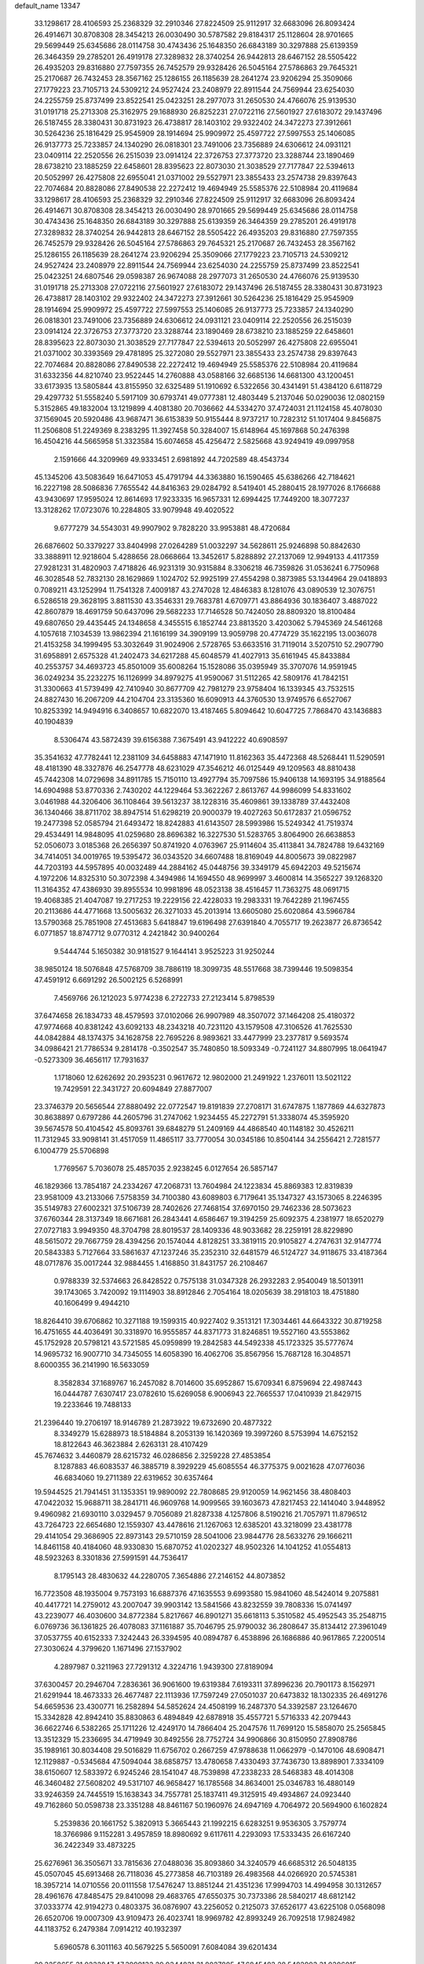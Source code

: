 default_name                                                                    
13347
  33.1298617  28.4106593  25.2368329  32.2910346  27.8224509  25.9112917
  32.6683096  26.8093424  26.4914671  30.8708308  28.3454213  26.0030490
  30.5787582  29.8184317  25.1128604  28.9701665  29.5699449  25.6345686
  28.0114758  30.4743436  25.1648350  26.6843189  30.3297888  25.6139359
  26.3464359  29.2785201  26.4919178  27.3289832  28.3740254  26.9442813
  28.6467152  28.5505422  26.4935203  29.8316880  27.7597355  26.7452579
  29.9328426  26.5045164  27.5786863  29.7645321  25.2170687  26.7432453
  28.3567162  25.1286155  26.1185639  28.2641274  23.9206294  25.3509066
  27.1779223  23.7105713  24.5309212  24.9527424  23.2408979  22.8911544
  24.7569944  23.6254030  24.2255759  25.8737499  23.8522541  25.0423251
  28.2977073  31.2650530  24.4766076  25.9139530  31.0191718  25.2713308
  25.3162975  29.1688930  26.8252231  27.0722116  27.5601927  27.6183072
  29.1437496  26.5187455  28.3380431  30.8731923  26.4738817  28.1403102
  29.9322402  24.3472273  27.3912661  30.5264236  25.1816429  25.9545909
  28.1914694  25.9909972  25.4597722  27.5997553  25.1406085  26.9137773
  25.7233857  24.1340290  26.0818301  23.7491006  23.7356889  24.6306612
  24.0931121  23.0409114  22.2520556  26.2515039  23.0914124  22.3726753
  27.3773720  23.3288744  23.1890469  28.6738210  23.1885259  22.6458601
  28.8395623  22.8073030  21.3038529  27.7177847  22.5394613  20.5052997
  26.4275808  22.6955041  21.0371002  29.5527971  23.3855433  23.2574738
  29.8397643  22.7074684  20.8828086  27.8490538  22.2272412  19.4694949
  25.5585376  22.5108984  20.4119684  33.1298617  28.4106593  25.2368329
  32.2910346  27.8224509  25.9112917  32.6683096  26.8093424  26.4914671
  30.8708308  28.3454213  26.0030490  28.9701665  29.5699449  25.6345686
  28.0114758  30.4743436  25.1648350  26.6843189  30.3297888  25.6139359
  26.3464359  29.2785201  26.4919178  27.3289832  28.3740254  26.9442813
  28.6467152  28.5505422  26.4935203  29.8316880  27.7597355  26.7452579
  29.9328426  26.5045164  27.5786863  29.7645321  25.2170687  26.7432453
  28.3567162  25.1286155  26.1185639  28.2641274  23.9206294  25.3509066
  27.1779223  23.7105713  24.5309212  24.9527424  23.2408979  22.8911544
  24.7569944  23.6254030  24.2255759  25.8737499  23.8522541  25.0423251
  24.6807546  29.0598387  26.9674088  28.2977073  31.2650530  24.4766076
  25.9139530  31.0191718  25.2713308  27.0722116  27.5601927  27.6183072
  29.1437496  26.5187455  28.3380431  30.8731923  26.4738817  28.1403102
  29.9322402  24.3472273  27.3912661  30.5264236  25.1816429  25.9545909
  28.1914694  25.9909972  25.4597722  27.5997553  25.1406085  26.9137773
  25.7233857  24.1340290  26.0818301  23.7491006  23.7356889  24.6306612
  24.0931121  23.0409114  22.2520556  26.2515039  23.0914124  22.3726753
  27.3773720  23.3288744  23.1890469  28.6738210  23.1885259  22.6458601
  28.8395623  22.8073030  21.3038529  27.7177847  22.5394613  20.5052997
  26.4275808  22.6955041  21.0371002  30.3393569  29.4781895  25.3272080
  29.5527971  23.3855433  23.2574738  29.8397643  22.7074684  20.8828086
  27.8490538  22.2272412  19.4694949  25.5585376  22.5108984  20.4119684
  31.6332356  44.8210740  23.9522445  14.2760888  43.0588166  32.6685136
  14.6681300  43.1200451  33.6173935  13.5805844  43.8155950  32.6325489
  51.1910692   6.5322656  30.4341491  51.4384120   6.6118729  29.4297732
  51.5558240   5.5917109  30.6793741  49.0777381  12.4803449   5.2137046
  50.0290036  12.0802159   5.3152865  49.1832004  13.1219899   4.4081380
  20.7036662  44.5334270  37.4724031  21.1124158  45.4078030  37.1569045
  20.5920486  43.9687471  36.6153839  50.9155444   8.9737217  10.7282312
  51.1017404   9.8456875  11.2506808  51.2249369   8.2383295  11.3927458
  50.3284007  15.6148964  45.1697868  50.2476398  16.4504216  44.5665958
  51.3323584  15.6074658  45.4256472   2.5825668  43.9249419  49.0997958
   2.1591666  44.3209969  49.9333451   2.6981892  44.7202589  48.4543734
  45.1345206  43.5083649  16.6471053  45.4791794  44.3363880  16.1590465
  45.6386266  42.7184621  16.2227198  28.5086836   7.7655542  44.8416363
  29.0284792   8.5419401  45.2880415  28.1977026   8.1766688  43.9430697
  17.9595024  12.8614693  17.9233335  16.9657331  12.6994425  17.7449200
  18.3077237  13.3128262  17.0723076  10.2284805  33.9079948  49.4020522
   9.6777279  34.5543031  49.9907902   9.7828220  33.9953881  48.4720684
  26.6876602  50.3379227  33.8404998  27.0264289  51.0032297  34.5628611
  25.9246898  50.8842630  33.3888911  12.9218604   5.4288656  28.0668664
  13.3452617   5.8288892  27.2137069  12.9949133   4.4117359  27.9281231
  31.4820903   7.4718826  46.9231319  30.9315884   8.3306218  46.7359826
  31.0536241   6.7750968  46.3028548  52.7832130  28.1629869   1.1024702
  52.9925199  27.4554298   0.3873985  53.1344964  29.0418893   0.7089211
  43.1252994  11.7541328   7.4009187  43.2747028  12.4846383   8.1281076
  43.0890539  12.3076751   6.5286518  29.3628195   3.8811530  43.3546331
  29.7683781   4.6709771  43.8864936  30.1836407   3.4887022  42.8607879
  18.4691759  50.6437096  29.5682233  17.7146528  50.7424050  28.8809320
  18.8100484  49.6807650  29.4435445  24.1348658   4.3455515   6.1852744
  23.8813520   3.4203062   5.7945369  24.5461268   4.1057618   7.1034539
  13.9862394  21.1616199  34.3909199  13.9059798  20.4774729  35.1622195
  13.0036078  21.4153258  34.1999495  53.3032649  31.9024906   2.5728765
  53.6633516  31.7119014   3.5207510  52.2907790  31.6958891   2.6575328
  41.2402473  34.6217288  45.6048579  41.4027913  35.6161945  45.8433884
  40.2553757  34.4693723  45.8501009  35.6008264  15.1528086  35.0395949
  35.3707076  14.9591945  36.0249234  35.2232275  16.1126999  34.8979275
  41.9590067  31.5112265  42.5809176  41.7842151  31.3300663  41.5739499
  42.7410940  30.8677709  42.7981279  23.9758404  16.1339345  43.7532515
  24.8827430  16.2067209  44.2104704  23.3135360  16.6090913  44.3760530
  13.9749576   6.6527067  10.8253392  14.9494916   6.3408657  10.6822070
  13.4187465   5.8094642  10.6047725   7.7868470  43.1436883  40.1904839
   8.5306474  43.5872439  39.6156388   7.3675491  43.9412222  40.6908597
  35.3541632  47.7782441  12.2381109  34.6458883  47.1471910  11.8162363
  35.4472368  48.5268441  11.5290591  48.4181390  48.3327876  46.2547778
  48.6231029  47.3546212  46.0125449  49.1209563  48.8810438  45.7442308
  14.0729698  34.8911785  15.7150110  13.4927794  35.7097586  15.9406138
  14.1693195  34.9188564  14.6904988  53.8770336   2.7430202  44.1229464
  53.3622267   2.8613767  44.9986099  54.8331602   3.0461988  44.3206406
  36.1108464  39.5613237  38.1228316  35.4609861  39.1338789  37.4432408
  36.1340466  38.8711702  38.8947514  51.6298219  20.9000379  19.4027263
  50.6172837  21.0596752  19.2477398  52.0585794  21.6493472  18.8242883
  41.6143507  28.5993986  15.5249342  41.7519374  29.4534491  14.9848095
  41.0259680  28.8696382  16.3227530  51.5283765   3.8064900  26.6638853
  52.0506073   3.0185368  26.2656397  50.8741920   4.0763967  25.9114604
  35.4113841  34.7824788  19.6432169  34.7414051  34.0019765  19.5395472
  36.0343520  34.6607488  18.8169049  44.8005673  39.0822987  44.7203193
  44.5957895  40.0032489  44.2884162  45.0448756  39.3349179  45.6942203
  49.5215674   4.1972206  14.8325310  50.3072398   4.3494986  14.1694550
  48.9699997   3.4600814  14.3565227  39.1268320  11.3164352  47.4386930
  39.8955534  10.9981896  48.0523138  38.4516457  11.7363275  48.0691715
  19.4068385  21.4047087  19.2717253  19.2229156  22.4228033  19.2983331
  19.7642289  21.1967455  20.2113686  44.4771668  13.5005632  26.3271033
  45.2013914  13.6605080  25.6020864  43.5966784  13.5790368  25.7851908
  27.4513683   5.6418847  19.6196498  27.6391840   4.7055717  19.2623877
  26.8736542   6.0771857  18.8747712   9.0770312   4.2421842  30.9400264
   9.5444744   5.1650382  30.9181527   9.1644141   3.9525223  31.9250244
  38.9850124  18.5076848  47.5768709  38.7886119  18.3099735  48.5517668
  38.7399446  19.5098354  47.4591912   6.6691292  26.5002125   6.5268991
   7.4569766  26.1212023   5.9774238   6.2722733  27.2123414   5.8798539
  37.6474658  26.1834733  48.4579593  37.0102066  26.9907989  48.3507072
  37.1464208  25.4180372  47.9774668  40.8381242  43.6092133  48.2343218
  40.7231120  43.1579508  47.3106526  41.7625530  44.0842884  48.1374375
  34.1628758  22.7695226   8.9893621  33.4477999  23.2377817   9.5693574
  34.0986421  21.7786534   9.2814178  -0.3502547  35.7480850  18.5093349
  -0.7241127  34.8807995  18.0641947  -0.5273309  36.4656117  17.7931637
   1.1718060  12.6262692  20.2935231   0.9617672  12.9802000  21.2491922
   1.2376011  13.5021122  19.7429591  22.3431727  20.6094849  27.8877007
  23.3746379  20.5656544  27.8880492  22.0772547  19.8191839  27.2708171
  31.6747875   1.1877869  44.6327873  30.8638897   0.6797286  44.2605796
  31.2747062   1.9234455  45.2272791  51.3338074  45.3595920  39.5674578
  50.4104542  45.8093761  39.6848279  51.2409169  44.4868540  40.1148182
  30.4526211  11.7312945  33.9098141  31.4517059  11.4865117  33.7770054
  30.0345186  10.8504144  34.2556421   2.7281577   6.1004779  25.5706898
   1.7769567   5.7036078  25.4857035   2.9238245   6.0127654  26.5857147
  46.1829366  13.7854187  24.2334267  47.2068731  13.7604984  24.1223834
  45.8869383  12.8319839  23.9581009  43.2133066   7.5758359  34.7100380
  43.6089803   6.7179641  35.1347327  43.1573065   8.2246395  35.5149783
  27.6002321  37.5106739  28.7402626  27.7468154  37.6970150  29.7462336
  28.5073623  37.6760344  28.3137349  18.6671681  26.2843441   4.6586467
  19.3194259  25.6092375   4.2381977  18.6520279  27.0727183   3.9949350
  48.3704798  28.8019537  28.1409336  48.9033682  28.2259191  28.8229890
  48.5615072  29.7667759  28.4394256  20.1574044   4.8128251  33.3819115
  20.9105827   4.2747631  32.9147774  20.5843383   5.7127664  33.5861637
  47.1237246  35.2352310  32.6481579  46.5124727  34.9118675  33.4187364
  48.0717876  35.0017244  32.9884455   1.4168850  31.8431757  26.2108467
   0.9788339  32.5374663  26.8428522   0.7575138  31.0347328  26.2932283
   2.9540049  18.5013911  39.1743065   3.7420092  19.1114903  38.8912846
   2.7054164  18.0205639  38.2918103  18.4751880  40.1606499   9.4944210
  18.8264410  39.6706862  10.3271188  19.1599315  40.9227402   9.3513121
  17.3034461  44.6643322  30.8719258  16.4751655  44.4036491  30.3318970
  16.9555857  44.8371773  31.8246851  19.5527160  43.5553862  45.1752928
  20.5798121  43.5721585  45.0959899  19.2842583  44.5492338  45.1723325
  35.5777674  14.9695732  16.9007710  34.7345055  14.6058390  16.4062706
  35.8567956  15.7687128  16.3048571   8.6000355  36.2141990  16.5633059
   8.3582834  37.1689767  16.2457082   8.7014600  35.6952867  15.6709341
   6.8759694  22.4987443  16.0444787   7.6307417  23.0782610  15.6269058
   6.9006943  22.7665537  17.0410939  21.8429715  19.2233646  19.7488133
  21.2396440  19.2706197  18.9146789  21.2873922  19.6732690  20.4877322
   8.3349279  15.6288973  18.5184884   8.2053139  16.1420369  19.3997260
   8.5753994  14.6752152  18.8122643  46.3623884   2.6263131  28.4107429
  45.7674632   3.4460879  28.6215732  46.0286856   2.3259228  27.4853854
   8.1287883  46.6083537  46.3885719   8.3929229  45.6085554  46.3775375
   9.0021628  47.0776036  46.6834060  19.2711389  22.6319652  30.6357464
  19.5944525  21.7941451  31.1353351  19.9890092  22.7808685  29.9120059
  14.9621456  38.4808403  47.0422032  15.9688711  38.2841711  46.9609768
  14.9099565  39.1603673  47.8217453  22.1414040   3.9448952   9.4960982
  21.6930110   3.0329457   9.7056089  21.8287338   4.1257806   8.5190216
  21.7057971  11.8796512  43.7264723  22.6654680  12.1559307  43.4478616
  21.1267063  12.6385201  43.3218099  23.4381778  29.4141054  29.3686905
  22.8973143  29.5710159  28.5041006  23.9844776  28.5633276  29.1666211
  14.8461158  40.4184060  48.9330830  15.6870752  41.0202327  48.9502326
  14.1041252  41.0554813  48.5923263   8.3301836  27.5991591  44.7536417
   8.1795143  28.4830632  44.2280705   7.3654886  27.2146152  44.8073852
  16.7723508  48.1935004   9.7573193  16.6887376  47.1635553   9.6993580
  15.9841060  48.5424014   9.2075881  40.4417721  14.2759012  43.2007047
  39.9903142  13.5841566  43.8232559  39.7808336  15.0741497  43.2239077
  46.4030600  34.8772384   5.8217667  46.8901271  35.6618113   5.3510582
  45.4952543  35.2548715   6.0769736  36.1361825  26.4078083  37.1161887
  35.7046795  25.9790032  36.2808647  35.8134412  27.3961049  37.0537755
  40.6152333   7.3242443  26.3394595  40.0894787   6.4538896  26.1686886
  40.9617865   7.2200514  27.3030624   4.3799620   1.1671496  27.1537902
   4.2897987   0.3211963  27.7291312   4.3224716   1.9439300  27.8189094
  37.6300457  20.2946704   7.2836361  36.9061600  19.6319384   7.6193311
  37.8996236  20.7901173   8.1562971  21.6291944  18.4673333  26.4677487
  22.1113936  17.7597249  27.0501037  20.6473832  18.1302335  26.4691276
  54.6659536  23.4300771  16.2582894  54.5852624  24.4508199  16.2487370
  54.3392587  23.1264670  15.3342828  42.8942410  35.8830863   6.4894849
  42.6878918  35.4557721   5.5716333  42.2079443  36.6622746   6.5382265
  25.1711226  12.4249170  14.7866404  25.2047576  11.7699120  15.5858070
  25.2565845  13.3512329  15.2336695  34.4719949  30.8492556  28.7752724
  34.9906866  30.8150950  27.8908786  35.1989161  30.8034408  29.5016829
  11.6756702   0.2667259  47.9788638  11.0662979  -0.1470106  48.6908471
  12.1129887  -0.5345684  47.5094044  38.6858757  13.4780658   7.4330493
  37.7436730  13.8898901   7.3334109  38.6150607  12.5833972   6.9245246
  28.1541047  48.7539898  47.2338233  28.5468383  48.4014308  46.3460482
  27.5608202  49.5317107  46.9658427  16.1785568  34.8634001  25.0346783
  16.4880149  33.9246359  24.7445519  15.1638343  34.7557781  25.1837411
  49.3125915  49.4934867  24.0923440  49.7162860  50.0598738  23.3351288
  48.8461167  50.1960976  24.6947169   4.7064972  20.5694900   6.1602824
   5.2539836  20.1661752   5.3820913   5.3665443  21.1992215   6.6283251
   9.9536305   3.7579774  18.3766986   9.1152281   3.4957859  18.8980692
   9.6117611   4.2293093  17.5333435  26.6167240  36.2422349  33.4873225
  25.6276961  36.3505671  33.7815636  27.0488036  35.8093860  34.3240579
  46.6685312  26.5048135  45.0507045  45.6913468  26.7118036  45.2773858
  46.7103189  26.4983568  44.0266920  20.5745381  18.3957214  14.0710556
  20.0111558  17.5476247  13.8851244  21.4351236  17.9994703  14.4994958
  30.1312657  28.4961676  47.8485475  29.8410098  29.4683765  47.6550375
  30.7373386  28.5840217  48.6812142  37.0333774  42.9194273   0.4803375
  36.0876907  43.2256052   0.2125073  37.6526177  43.6225108   0.0568098
  26.6520706  19.0007309  43.9109473  26.4023741  18.9969782  42.8993249
  26.7092518  17.9824982  44.1183752   6.2479384   7.0914212  40.1932397
   5.6960578   6.3011163  40.5679225   5.5650091   7.6084084  39.6201434
  29.3258655  31.0232847  47.3999133  29.9344831  31.8027805  47.6845483
  28.5482903  31.0306015  48.0542930  50.0682219  13.4050626  12.6511345
  49.1866319  12.9605674  12.9456748  49.7656322  14.3014113  12.2378177
  26.7507710  16.2777274  44.1254537  26.4916790  15.6140658  43.3637468
  27.6253835  15.8595435  44.4845592  18.0820834  29.0221498  31.3789946
  18.1133554  29.9550982  31.8296840  18.5711503  29.1700604  30.4872686
  42.7300095  21.4318718  12.0757874  43.1422047  22.2336471  12.5783667
  43.4886817  21.1112647  11.4560286  45.7836503  16.2682658  23.2602367
  45.8280260  15.3257195  23.6825387  44.7751094  16.4577677  23.1884065
   7.6943287  45.8875155  20.8266218   8.1855979  46.7256966  20.4601768
   8.3775821  45.4969018  21.4928102   6.9754050  49.7695235  25.3759740
   7.8379940  50.2580304  25.0973671   7.0323718  49.7411103  26.4082984
  35.5916155  24.2344177  29.0350201  35.5550791  24.1409008  28.0026668
  36.5964787  24.0533077  29.2343607  38.9750738  11.3226780  27.3219225
  38.4783212  11.1337669  28.2081498  38.8504298  10.4421340  26.7903823
  48.7435236   5.2049677  38.7362274  48.3900172   6.1746723  38.7648837
  49.4940938   5.2446022  38.0308114  54.3276886  36.6687326  20.2547588
  55.1666565  36.3484424  19.7436164  53.5513990  36.3508112  19.6444271
   6.2658743   4.1376771  45.6178529   6.3459547   5.0992371  45.9967890
   6.0281509   3.5750113  46.4507572   8.3837350  14.2572249  35.4740911
   7.8938417  14.2121357  34.5581274   8.1165685  13.3566814  35.9119082
  54.8672275   4.5640898  36.8302906  55.7109423   3.9874084  36.9238677
  54.1449035   4.0745844  37.3553637   4.0010773  23.7801227   8.0399928
   3.5913267  23.5178998   8.9482985   4.8903047  23.2796530   8.0007010
  23.3110074  49.0358341  38.4480451  23.5127876  50.0138274  38.1810181
  23.8556760  48.4836324  37.7644049  13.5990861  26.4662774   3.1755069
  13.1252211  26.6960032   2.2737906  14.1703093  27.3206094   3.3371132
  42.1168840  18.1646471  43.7691455  42.8641118  18.8737353  43.6735296
  41.7939348  18.2894086  44.7435756  11.9330700  31.9369627  22.1789834
  11.0497070  31.4514865  22.3849405  12.0885331  31.7901705  21.1810188
  13.3383791  19.4464338   7.1084827  13.2132320  18.5686930   6.5750878
  13.6877378  20.1073658   6.3981767  28.3262872  46.9537978  31.5267297
  28.5690661  46.4103364  32.3779528  29.1378307  46.7596682  30.9051372
   9.7467467  41.6792297  45.3698620   9.9250677  41.4773432  44.3589333
  10.7205425  41.8256065  45.7140345  41.6580065  37.0562881  23.3014608
  41.9729669  37.8451147  23.8922575  41.2754604  37.5282793  22.4655913
  49.8403131  21.3160804  34.5013672  49.3473218  22.0279698  33.9391571
  50.4075120  20.8074150  33.8032153   6.8151620  35.6301277  18.5746408
   6.9511366  36.4542448  19.1722017   7.4262687  35.7983700  17.7652189
  53.1678957  42.0990482  42.7187421  52.9970979  41.2411634  43.2640634
  53.6045202  42.7343625  43.4198952  15.4727789  28.5540134  49.1541604
  15.8136138  28.7365247  48.2028888  14.7194464  27.8879102  49.0533747
   4.2198331   3.2087770  29.1308459   3.6844676   2.8964150  29.9319695
   5.1155327   3.5441245  29.5209417  54.3947703  43.7227871  44.4638301
  54.0176243  44.1360975  45.3297826  55.3527337  44.0914271  44.4100993
  20.0525655   8.3855755  29.4056130  20.2430070   9.3757527  29.1620314
  20.0171444   8.4091254  30.4365925  42.7160588  34.6136104  38.4939636
  41.9254462  33.9653465  38.4013143  42.6415940  34.9781934  39.4493057
  27.3693612  13.4418185  49.7865612  26.7825143  12.8751314  49.1522745
  28.3190132  13.3290187  49.3889069  45.6345037  34.2537091  34.7124358
  44.8614313  33.6044693  34.9541004  45.4513400  35.0726956  35.3133762
   4.1159010  50.9268974  35.4710837   4.5373320  50.2486530  36.1300815
   3.2734959  50.4373221  35.1316959  15.0952349  48.1597189  25.0389630
  15.1838013  49.1123472  25.3870716  15.6390749  48.1652977  24.1543433
  32.8426205  11.9854194  19.3547998  32.1884482  11.7541332  20.1214575
  32.2364646  12.4059026  18.6376170  35.1675004  18.7990708  32.2433604
  34.3000702  18.8556474  31.6746789  35.7052384  18.0547729  31.7648820
  39.6020601  36.8092228  38.4599388  39.2777804  36.4226306  37.5568546
  39.4140751  37.8161970  38.3632566  18.6567815  20.4110896  33.8935999
  18.4617072  21.4057411  34.1215466  17.7371357  19.9600799  34.0390356
  38.9650498  39.1041811  43.7631947  38.8983919  38.5105843  42.9150546
  38.9320945  40.0636845  43.3685443  51.2514446   5.6619252  22.5430180
  51.9270783   4.9653703  22.2098573  50.5046259   5.6685521  21.8376360
  37.3004086  26.3200621   1.2503912  38.1741900  26.5519289   1.7308041
  37.5516375  26.2721659   0.2521168   3.4867674  21.3135674  46.7818424
   3.8567038  20.3479055  46.7559889   2.7811143  21.3200446  46.0269791
  12.5548502  11.5859708  42.1347890  11.9313895  10.9993713  42.7216782
  11.9512929  11.8141703  41.3286874  43.9792305  39.2345304   3.2964680
  43.8072029  39.9287363   2.5585905  44.2073520  39.7864820   4.1301438
  52.7259544  49.1474644   1.9494039  52.5538479  49.7293437   1.1339393
  51.9523236  49.3861157   2.5980602  16.4655254  11.6536593  34.9949555
  16.3111905  12.6189144  35.3122836  15.5893857  11.3919585  34.5262881
  53.4564523  47.0276831  42.9567407  53.1557989  47.3505295  42.0322502
  54.1864481  46.3286060  42.7466736  40.3711287  24.6889609   3.5026720
  40.7633423  24.6144758   4.4600361  39.6990418  23.9007510   3.4674060
   6.3136591  21.6770153  11.2874069   7.2386164  21.3090375  11.5950463
   5.6621393  21.2300788  11.9589184  36.9540399   7.3732090  16.6300793
  36.0297994   7.2466136  16.1797308  37.1510240   6.4367442  17.0257426
  19.6059406  41.8344230  41.2835779  19.9861220  41.1207048  41.9198395
  20.4060244  42.1126064  40.7015404  35.4687916   4.2723508  22.0385272
  35.4064434   4.6261699  21.0656009  36.2094460   4.8238351  22.4619829
  15.0495298  19.5188774  18.1169493  14.8528594  18.6777256  18.6848144
  14.2262270  20.1273767  18.3473163  29.8327885  31.4194142  29.7735813
  30.7030296  31.7929584  29.3320286  30.1425511  30.4712565  30.0672376
  22.7426746  41.4885050  43.0550491  21.8297484  40.9919741  43.0719036
  23.3518731  40.8562881  43.5985675   1.0791141  20.0825802  25.2064564
   1.6077199  20.7743713  24.6591049   1.7304096  19.7192248  25.8888025
  33.3807643  32.6775714   9.1125094  33.2811205  32.9105467  10.1092884
  33.9663721  33.4335400   8.7320821   7.0741317  28.8382480  30.8367030
   6.8481202  29.8232860  31.0604085   8.0322004  28.8992974  30.4479806
  29.6103393  17.7092682  28.7470458  28.6830284  17.3098630  28.9770359
  29.4095605  18.7200395  28.6530177  46.6750240  23.1878783  24.6241734
  47.2403788  22.9309454  23.7943655  46.4977957  22.2791499  25.0810010
  35.5362423  49.6204706  10.2014590  36.0923712  50.4207074   9.8631995
  35.3110903  49.0939626   9.3471124  48.5066371  20.3441723   5.2912236
  47.9070673  19.9070137   6.0009811  48.7019801  19.5758909   4.6272536
   8.0235787  16.8590064  20.9933987   6.9964382  16.9344977  21.0368650
   8.3522447  17.7987876  21.2583115  51.1010687   9.4841462  34.9501367
  51.1712444   9.0035753  34.0406752  52.0984101   9.5635905  35.2450134
  36.2247717   3.2472639  26.7306879  35.7516273   2.6499755  26.0238967
  36.0968393   4.1989248  26.3705252   5.6906427  33.9570552  35.8723072
   6.3328915  34.4190719  36.5417470   5.4607532  33.0665479  36.3487102
  50.7228842  41.4697062  46.9077989  51.3721599  40.6828978  47.0844732
  50.3295176  41.2353047  45.9785175  34.5533002  25.4265294  22.5775290
  34.9800803  24.5075366  22.3698060  35.2510060  26.0986607  22.2150483
  14.3590898  20.9395107   4.9578451  13.4468555  21.3063015   4.6372998
  14.6899232  20.3768770   4.1597345  46.2798676  49.5591986  45.1568396
  47.0325914  49.0863266  45.6850095  46.2014592  48.9836202  44.3018558
  53.3972759   3.9813478  22.0387971  53.1461869   3.0248702  22.3153860
  54.2038747   3.8687763  21.4106564   1.3719995  14.2694398  43.3203229
   1.7839160  15.0033123  42.7176407   1.4848521  14.6442657  44.2730567
  53.6686283  26.1894533   4.7035066  53.0030128  26.7416081   4.1595699
  53.8167554  25.3346786   4.1536508  32.2211449  20.8285256  17.1408155
  32.9033493  21.3338188  17.7338619  32.0259225  21.4998006  16.3818758
   8.4584096  19.8025040  31.8848158   7.5739283  20.2133164  32.2095834
   8.1512711  19.0451896  31.2462565  13.7942538   5.2154342  34.7415917
  13.4045403   5.1376274  35.6803973  13.0341270   4.8152673  34.1383606
  25.1195054   7.1908670   6.7879952  24.6341760   6.3059695   6.6700133
  25.8086084   7.2211254   6.0222413   7.2286651  34.3125291  27.1527570
   6.6217220  34.7352755  26.4238271   8.1654093  34.3489579  26.7272983
   8.1035103  23.0107593   5.1996693   8.2453872  24.0315034   5.1054920
   8.3229663  22.6636861   4.2463538  50.0238110   2.1146221  38.7597206
  49.5269726   2.6676340  39.4660201  50.8895296   2.6271769  38.5817873
  42.5841623  30.8731588  14.0649350  42.3831711  30.4969217  13.1178484
  43.3433993  31.5537391  13.8774967  33.0031655  43.9153366   3.1834092
  33.1093171  42.9429786   2.8373561  31.9942443  43.9622204   3.4183328
   3.8667945  49.6039642  15.6925804   4.4954096  50.4281569  15.6950891
   3.7423370  49.4162138  14.6822626   9.5958383  34.0387741  25.7119788
   8.9254672  33.3847107  25.2549398  10.4431643  33.9245694  25.1187375
  28.6574414  32.2698290  27.4603689  27.9941074  31.5862298  27.1123853
  28.9519179  31.9286031  28.3814034  44.4326836  33.7092504  26.2834441
  44.9997674  34.5336295  26.0253048  45.1102439  33.1030723  26.7756527
  42.1766948  13.6178179  24.9014243  41.7284675  14.2134152  25.6101594
  41.8573133  14.0118471  24.0047144  17.6858292   0.7935766  44.1060927
  16.7079279   0.4672670  43.9929178  18.1607337  -0.0149405  44.5262156
   8.2058696   6.2063371  19.7929824   8.2046463   6.6719622  18.8657535
   9.1489296   6.4413958  20.1575994  32.2492986   0.2509342  20.4332794
  31.5848860   1.0015514  20.1719614  33.1694899   0.6624839  20.2307886
  22.8038043   1.8997020   2.4271675  23.2344791   2.0312438   3.3406160
  23.2459546   2.5987852   1.8166802   4.4447670  22.8550630  43.0595726
   3.7191706  22.1682399  43.2540647   4.4745871  22.9075102  42.0252380
  26.3875769  23.9417053   2.8448545  26.3268545  23.8356803   3.8823618
  27.3625083  24.3072620   2.7398401  42.0810074  46.4552660  41.0407004
  41.6385012  46.9715978  40.2672057  42.2330135  45.5147122  40.6350678
   0.7339265  18.3779109   2.6908357   1.3109750  18.8076709   1.9446044
   1.0763987  17.4035568   2.7137088  33.3417008  50.7262329  15.1709350
  33.5954504  49.8066445  14.7961911  33.5351937  51.3848720  14.4034579
  45.4036652  48.4488944   3.4657341  46.0761415  47.6693252   3.3202675
  45.9211911  49.1183865   4.0309097  19.3111080  11.0682081  26.3992500
  18.3993010  10.6044430  26.4853456  19.1205735  12.0518715  26.6203482
  21.3075939   7.9431567  14.7566243  21.9988864   8.4004734  15.3732646
  21.8497002   7.7507821  13.8947930  23.6046201  44.3556250  20.1878597
  24.3965325  43.7749556  20.5174294  22.9093960  44.2503703  20.9495880
  26.2340979  27.7518843  23.7915503  27.1201645  27.6323251  23.2596793
  26.5392017  28.0100877  24.7273955  10.9251840  27.8265079  40.7256412
  10.4498668  27.4237846  39.8980948  10.4332559  27.3819527  41.5211614
  10.8885681  27.9100177   9.7808095  10.3071602  27.0911126  10.0319040
  11.8534024  27.5758644   9.9311772  30.8374076  42.1980023  48.1884606
  30.3504143  41.3036746  48.0584069  31.6730540  41.9504515  48.7437315
  20.3934647  10.4811874  40.4421084  21.3781362  10.3694058  40.7237438
  20.1538617   9.5250720  40.0950143  48.7477561  46.4053756  39.8929991
  48.1604356  45.6088874  40.1907657  48.1429551  46.8844126  39.2000826
   4.6695329  47.5078561  27.2177403   4.8336095  46.6167512  27.6933126
   5.0770039  47.3893202  26.2863451  15.6064367  19.9164444   8.5259376
  14.6835849  19.6388532   8.1608913  16.2691720  19.3149640   8.0221190
  18.8429741   4.3203152  41.4723506  18.0186860   4.9448645  41.4364652
  19.5920251   4.8985647  41.0625466  14.7941095   1.6571085  19.6267480
  14.4907451   2.3557783  18.9392122  15.8132194   1.6357448  19.5550873
  44.1017717  30.9496091  31.8811916  43.8134369  31.2800416  30.9455623
  44.1572034  31.7913726  32.4472721  49.4069921   9.0886208  24.4945680
  48.7675676   9.8831028  24.6904297  49.1994842   8.8628510  23.5072232
  18.3345095  20.2284854  27.0804542  18.7848369  20.9961283  26.5633428
  18.9282727  20.1375300  27.9316429  13.2553250  40.0797786  37.6398180
  14.0477961  40.4611545  38.1925319  13.4554982  40.3653057  36.6853109
  33.0343007  41.3154676   2.3640353  33.8298291  40.6661424   2.5312201
  32.2328558  40.7826609   2.7537771  37.7329476  33.1193181  30.1740063
  38.5938495  33.4786602  30.6221367  37.9124121  33.2830689  29.1669991
  37.3209020  17.3379365  22.8205025  37.2745742  17.9420216  23.6636926
  37.7854667  16.4861954  23.1547452   3.5286658  25.7097901  16.7692255
   3.6343317  25.2077871  15.8742541   3.6734438  26.7004217  16.5029749
   2.2923529  32.7773872  23.8464098   2.2258319  31.9102762  23.2805131
   1.9215658  32.4750223  24.7665586  47.7753338   2.7778213  24.5376706
  48.5655679   3.4434876  24.6182530  47.1266093   3.2632251  23.8945378
  25.5706558  38.9978829  12.1188525  25.6066045  39.8417514  11.5209926
  26.0129641  38.2751946  11.5258264  35.3315168  44.7627159  35.8355999
  36.1891953  44.3090103  36.1835798  34.8911667  44.0421102  35.2430194
  36.3772166  23.4318607  10.5174283  35.6157660  23.1427667   9.8806203
  36.1673418  24.4311713  10.6888163  10.1881288  23.3078678  30.3766636
   9.6430183  22.8921829  29.5964114   9.4528716  23.7692324  30.9422912
  30.6828336   7.7909773  30.5455712  31.0154042   8.4052911  29.8106661
  31.3745447   7.8494285  31.2970168   6.8248932  44.7621932   8.7469794
   7.5165041  44.0611026   9.0747006   6.5196442  45.2000752   9.6386754
  24.9272184   9.9375571  31.3963417  25.5955610   9.2621035  30.9907318
  24.0963251   9.3506484  31.5921183   2.6456362  37.3076565  28.9530532
   2.2032120  37.6523847  29.8166296   3.6036336  37.0629744  29.2511870
  50.0452566  14.8163309  40.4445566  49.6901765  15.2189520  39.5610532
  49.4280583  13.9974201  40.5907676  47.3365393  12.5265282  18.3802613
  48.1919693  11.9717216  18.1855163  47.6350247  13.0840093  19.2131359
  35.6150653  30.6452225  26.2356850  35.6957060  29.6109258  26.2842377
  34.8466982  30.8022105  25.5873572  24.7003672  35.3703889  42.1910084
  25.3902789  35.1754825  42.9288066  24.4549208  36.3570107  42.3169139
  18.6762043  10.6215409  35.9815552  17.7914869  11.0613802  35.6263607
  18.5763298  10.7792256  37.0096616  24.9215803   5.3314031  41.1383950
  24.9055626   4.3150929  40.9247563  25.7555967   5.4108393  41.7530960
  51.5129509  45.5073846  26.5815262  51.1524977  46.4691143  26.5573799
  50.9099570  44.9990454  25.9197970   3.2994424  49.2396570   0.9494302
   3.1466506  49.1122284  -0.0715721   3.3200265  48.2535621   1.2855762
  41.6666901  13.7541696  35.4392605  41.0501575  14.0235044  34.6503790
  41.7536832  14.6372510  35.9699365  36.3421863  24.0959057   2.3700536
  35.6135255  24.5189698   2.9731695  36.7019102  24.9146040   1.8428437
  16.1972008  33.3999875  44.0369123  15.1922469  33.5581462  44.2300940
  16.5573446  34.3519303  43.8618933  19.2155165  49.8066829  45.3575895
  19.9064217  50.4916160  45.7079455  19.7994835  49.0369223  45.0051020
  16.7939493  23.6830329  30.2860969  17.7055751  23.2349703  30.4869059
  17.0431618  24.6392036  30.0170099   2.5834302   6.3600114  18.0984809
   3.1046428   5.9012630  17.3271988   1.8298676   6.8555221  17.6337793
  25.0512097  45.3989252  13.1803164  24.4797051  45.7316019  13.9812083
  24.7534490  46.0229880  12.4103760   3.1402142  14.8388843  37.4697187
   3.9270776  14.9379976  36.7890205   2.6317444  15.7330017  37.3310606
  11.9656669  34.3232556   3.9939999  12.2184476  35.2508461   3.6034451
  12.5888450  34.2474440   4.8194669  15.9179228  17.3555035  41.7645567
  15.1044845  17.2306637  42.3929965  16.7216237  17.1105926  42.3650751
  17.3211785   3.1787930  30.8004510  17.4032033   3.9428201  31.4877413
  17.6468188   2.3460363  31.3092265  23.5449675  40.8570510  20.5189177
  22.7280251  41.3788382  20.1552616  23.1361760  40.2694505  21.2636241
  24.3673522  10.5032310  -0.0919968  24.2275224  10.9261484   0.8429801
  24.7905361   9.5825815   0.1483234  20.0990011  25.0204249  46.2584643
  20.8595667  24.3403661  46.4214040  19.2457230  24.4574081  46.4459769
   6.8096379  11.9092977   8.1553629   6.4181020  12.3459247   7.3161935
   6.8190431  12.6767464   8.8508180  14.7044757  47.5318647  45.7397904
  15.6824766  47.7341977  45.9889087  14.6692283  46.5018484  45.6879240
  35.5858771  15.3703586  19.5614040  36.4186429  15.9903779  19.4550572
  35.3903095  15.1208457  18.5690092   6.6998262  13.1875016  49.0960618
   6.4303920  13.0512209  50.0829430   5.9917888  13.8486132  48.7405005
  38.3918666  25.9442013  13.5670250  38.3384350  26.3125009  12.6003575
  38.1579145  24.9455046  13.4533483  34.6727315  39.8929983  48.4180638
  34.1288372  39.6708526  47.5667933  34.0777250  40.5980051  48.8932618
  26.0983769  43.1013004  46.3878223  26.5085570  42.8357654  45.4758248
  25.2176831  42.5555244  46.4129086   5.7221941  15.0738040   3.5642700
   5.0327578  15.5639817   2.9662851   6.5662923  15.6388342   3.4807488
  16.0755924  25.7843044  23.5796038  16.6209617  26.6062555  23.2515300
  15.2395065  25.8150258  22.9628537  51.0718959  43.0423593  41.1268253
  50.6505343  42.1543764  40.8208595  51.8318621  42.7518044  41.7585044
  34.3534189  32.7569114  45.7004355  33.8117673  33.4799022  45.2069994
  34.1481414  32.9403687  46.6960110  53.9682275   7.8159272  11.2362911
  54.1358747   8.7797021  11.5579412  53.1734426   7.5048121  11.8207711
   4.1768633  38.9357938  20.8948368   5.0266184  38.7237172  21.4516860
   3.5028769  38.2243312  21.2514864  21.0488052  35.1751288  10.7885158
  20.8064540  34.7845829  11.7036060  21.2294274  36.1752510  10.9819978
  48.3720896  23.2307688  33.0093648  47.9642431  22.9471776  32.1010843
  47.5588440  23.6274797  33.5143932  42.6690029  21.9391809  19.4496730
  42.8469537  21.7174752  18.4325194  41.6440914  21.7497504  19.4995949
  20.0352466  22.9149347  10.0052556  20.9689296  23.0947864   9.5976538
  19.3886870  23.3905478   9.3585769  10.0802742   9.3963998  38.7182330
  10.3879944   9.0346437  39.6406167  10.4512850   8.7029076  38.0603560
   1.8894560  26.2138020  18.9605761   2.3109563  26.0382734  18.0451125
   1.3595824  25.3647514  19.1778622   9.3090137  27.3504308   2.6686017
   9.8145551  27.8928070   3.4007594   9.0998983  28.0768991   1.9633130
  35.4312661  21.9260573   1.1265199  35.8401522  22.7597775   1.5944316
  34.4566821  21.9299329   1.4731426  54.7914681  42.9077840  40.6723132
  54.1882513  42.5011247  41.4078589  54.3971520  42.5278212  39.7995402
  50.5549662  32.1171942  16.4765001  49.6429480  32.5880747  16.5625308
  50.3123996  31.1191310  16.3919646  52.8746750  15.9477910  48.3391607
  52.9547235  15.6792373  47.3420971  52.5664000  16.9263272  48.2995761
  37.7846221  15.9349763  33.5524095  37.0455920  15.4778395  34.1136384
  38.0893342  16.7171309  34.1283007  50.1292792  16.0191853  15.8049736
  50.5032356  15.0844018  15.5961318  50.2918043  16.1308451  16.8150812
   6.4942395  22.5115727   7.3167568   6.8779177  23.3176702   7.8713090
   7.0133524  22.6299616   6.4198269  18.4385476  13.5567251  27.3582273
  17.5214270  14.0072243  27.2146618  18.3011205  12.9928435  28.2127339
  52.5751526  18.0981609  39.3630780  53.2909788  17.3961398  39.1502018
  53.0914146  18.9171561  39.7019609  42.1461809  17.0119664  12.0047175
  41.3816291  16.9231290  11.3062150  41.8748453  16.3265145  12.7300547
   4.4709059  40.5790969   1.1813898   4.5476450  41.0948111   0.2839064
   4.5868528  41.3361325   1.8802953  44.1893600  35.0907690  16.8283293
  44.2158217  35.3117477  17.8378527  44.8410559  34.3021053  16.7258284
  40.1139233   2.4715454  47.5816842  40.6569206   3.1740402  48.1059176
  39.2533078   2.3583102  48.1352293  44.1569528  44.8433175  32.6194538
  44.8823680  44.8892039  31.8901761  43.2741752  44.9422259  32.1028879
  45.1593513   5.1725891   1.8463854  45.4648336   4.4595965   1.1908226
  45.4164185   4.8026022   2.7759799   3.7441331  24.6477518   0.6065997
   3.3552886  25.5473584   0.9240094   4.0009367  24.1750149   1.4904741
  31.6133029  21.4067934  40.2549865  31.9881121  21.4512370  41.2068423
  32.3075667  21.9383872  39.6932689  31.1201622  16.8966984  30.9117280
  31.9111383  17.5545587  30.8772477  30.5631416  17.1312480  30.0803064
  52.0948981  46.6309517   8.7459585  51.1840410  46.2292696   8.4590210
  51.8318951  47.5142302   9.2099986  21.4079710  36.7458485  28.5097581
  20.5369582  36.3946822  28.0418241  21.5572678  37.6441383  27.9994393
  31.0722920  -0.6732133  22.7455720  30.5959577   0.1613382  23.1067400
  31.5105819  -0.3512014  21.8673941  33.8061164   9.7368647  31.3794905
  34.8250488   9.5709074  31.3113431  33.5660979  10.1258534  30.4504761
   1.9992455  11.7205766  30.6174752   2.5527421  11.6048139  31.4867685
   1.5775052  10.7782860  30.4980873  30.3044433  16.7935280  35.2463137
  29.8795147  17.6506502  34.8907222  30.6361769  16.2980156  34.4023609
   4.5174247  24.2635365  34.8832127   4.9982813  24.4001899  35.7946683
   4.1293648  25.2146578  34.7053458  31.1670590  42.0263597  17.7909263
  31.5452557  42.9873262  17.8414835  31.7249581  41.5886266  17.0452455
   9.8730597   1.4458489  39.9796873   8.8532527   1.3144742  39.8239455
   9.9417172   2.4777348  40.1003604   3.4407668  27.1952362   1.7704180
   4.3545264  27.3909558   1.3702037   3.3253031  27.8703031   2.5331027
  24.9245123  47.9037592   8.8283120  25.9051068  47.6962811   9.0898080
  24.9949157  48.7973806   8.3200001   3.3069146  11.3275395  32.9940773
   4.1006831  11.6606149  33.5561469   3.5502756  10.3484610  32.7788861
  35.9141242  46.9083966  34.2828315  36.1510909  47.5898848  35.0314428
  35.5384632  46.1088406  34.8287815  21.3790535  13.1519102  16.0998788
  21.8770034  12.8571492  15.2396482  22.1067202  13.0650955  16.8338179
  45.2755174   5.6902562  46.1246534  45.5797330   5.1294102  45.3103911
  44.6570113   5.0376769  46.6392419   7.2658485  35.8009377  12.1491994
   6.7045953  35.0024007  11.7717171   6.5323385  36.3710224  12.6095867
  33.9762930  32.6596918  16.7971931  33.7525948  32.6087413  17.8022345
  34.8659824  32.1234645  16.7281748  32.2852916  33.9399620  32.7885658
  32.1011532  34.7727727  33.3721830  31.3299581  33.6928184  32.4464474
   7.9412220  31.4179371  19.1088726   8.1493477  30.4852293  18.6876832
   8.8512429  31.9136861  18.9642672  48.9553924  39.1697523  19.9099134
  48.3591929  39.5947320  19.1808377  48.2704497  38.8668129  20.6252453
  20.4601832   2.7982933   5.0240476  19.6309808   3.4115066   4.9201946
  20.3677334   2.1561796   4.2151897  22.3602923   1.1307632  33.4611718
  22.1671656   2.0633360  33.0605422  23.3767851   1.0134577  33.3036830
  31.3003454  18.1974775   7.8144980  31.8884643  17.3445908   7.9903675
  31.3376189  18.6626822   8.7446887   7.7962318  32.4760131  24.4926216
   7.1923573  31.9791356  25.1670186   7.1268946  32.9949570  23.9015801
  21.3104679  43.3470053  15.4021984  21.9608319  43.4590221  16.1991596
  20.5924073  44.0703779  15.5882342  34.3715232  23.3589138  31.4032973
  33.4211007  23.2092476  31.0379273  34.8882457  23.7320678  30.5941568
  50.6755175  31.4056917   2.6631252  50.3837154  31.1412921   1.7042361
  50.2319833  30.6827343   3.2521784  28.5387872  25.1104971  34.8134086
  28.8885584  26.0880015  34.7983560  29.3843576  24.5754816  35.0945810
  33.9306864  35.9626337  47.0297049  33.8948386  35.1072118  47.6081507
  34.9362148  36.1637169  46.9505077  37.8864277  42.3718394  45.2801773
  37.1716193  43.1054852  45.2446493  37.5175303  41.7028839  45.9796943
  16.6150488  45.5100058   9.9215215  16.3099939  45.4286423  10.9021111
  16.0780346  44.7630556   9.4412775  11.9250882  28.1438770  46.6332302
  11.9978595  29.0978579  47.0245792  10.9864365  27.8336242  46.9397581
  42.3092568   4.6504560  30.0614035  42.8105062   4.9173937  30.9190923
  41.9211982   5.5304416  29.7034246   4.2317063   8.6316979  44.0721201
   4.0502119   7.8884837  44.7620578   5.2579769   8.7318013  44.0856142
  32.1256363  15.5768911   4.7370111  32.9792627  16.0095858   4.3345374
  32.5043295  14.9554998   5.4671667   2.0296844  30.1546835   9.9992640
   2.6931321  29.3474342   9.9559507   1.4357355  29.9133228  10.8004098
  24.3588466  30.3372752  33.3375256  24.3904848  30.8353762  32.4264682
  23.4087200  30.5723442  33.6855612  41.5553771  28.3968848  23.8516517
  41.6945540  27.4423966  24.2276159  41.5061724  28.2459084  22.8319935
  49.4015786  21.8105993   0.5256430  49.9788948  21.1305323   1.0452882
  49.0481300  22.4393878   1.2647917  26.7097848  13.8847103  20.5559815
  25.7914764  13.7269807  21.0506700  27.3762267  13.5440333  21.2815668
  43.0621596  20.0213927  21.3667869  43.4041892  19.1442762  20.9416632
  43.0071906  20.6786847  20.5790807   6.1598370  20.7203814  19.8968935
   6.5506576  20.7300850  20.8464316   6.7511034  20.0547676  19.3792859
  48.9459123  20.7383992  10.2827681  49.0743685  20.5330331  11.2852584
  49.8077426  21.2395985  10.0211881  28.2692869   6.6516869  41.0465011
  28.1447222   7.5797513  41.4942690  27.8028453   6.0185823  41.7251589
  16.4237183  35.4112919  17.0242353  15.5882606  35.1013908  16.5001722
  16.7054807  36.2745014  16.5215362  10.3009557  32.0208707  39.1537648
   9.7905411  32.9170714  39.2493336  11.2418708  32.3276239  38.8429946
  18.5380189   3.0236408   1.9874338  19.2720153   2.3156609   2.1765617
  17.6634249   2.5046486   2.1813063  37.9717327  11.9095742  33.7928999
  38.4648239  11.7789478  32.8968917  38.3472722  11.1304741  34.3696859
  21.8083775  18.4317525  41.4098343  21.4788155  18.7508016  42.3283472
  20.9627351  18.1262939  40.9133844  26.3113218  39.2286347  14.7607223
  26.0131491  40.1587856  15.0636193  25.9698710  39.1394404  13.7949254
  13.1411056  26.8108330   5.9411798  12.1916317  26.4186859   6.0547924
  13.3308673  26.7030429   4.9366867  14.0035848  38.5575752  18.5107345
  14.3148525  38.2413182  19.4389121  13.5032836  39.4400008  18.7034238
   8.9980299  30.4186536  27.3835150   8.0975986  30.4723715  26.8905004
   9.6757610  30.2049655  26.6301068   7.0745579  39.1565770  34.9043390
   6.1968052  39.5978684  35.2241438   7.0306539  39.2553292  33.8817212
  48.8816105   5.6994807  33.2513659  47.9980679   5.6866249  33.7729619
  48.6329100   6.0214835  32.3135976  26.5688203   3.3319858  38.9209943
  27.5236333   3.0117910  39.1549341  26.0047690   3.0078305  39.7264845
  16.7566734  45.0956093  43.2223754  16.9205301  45.3938839  42.2364782
  17.0709685  44.1049857  43.2018450  35.2002879   5.2441153  19.5654169
  34.6460722   4.6135371  18.9576358  34.6505296   6.1119046  19.5899643
  38.4239962   3.3932758  16.1928223  39.4177652   3.4046649  16.4818142
  37.9822436   4.0439528  16.8711840  50.8717925  22.1991964  13.9863974
  50.3153814  21.4564153  13.5352563  50.4555732  22.2652951  14.9313256
  45.5988849  26.2442031  49.8210548  45.6272196  26.9728404  49.0767380
  45.1233128  26.7697781  50.5936976  20.3373285  46.6902934   9.8172619
  19.8046825  45.9379126   9.3400428  21.1381573  46.1644104  10.2209239
  11.0547632  47.4664924  42.7371882  10.2815222  46.9506052  42.3022228
  10.6470440  47.9155545  43.5599024  25.0856169  42.8406254  12.4986426
  25.0831257  43.8662051  12.6877978  25.9440998  42.5347443  12.9987325
  41.2023898  39.2576230  27.2453839  41.4668392  38.3032539  27.5701160
  41.3708616  39.8296713  28.1001834  13.5227385  27.0736695   9.9819758
  13.8661142  26.8207310  10.9132284  14.0604651  26.4724326   9.3395866
  51.1635722  35.5571996  45.0358467  51.6112037  36.2641971  44.4351276
  51.7066208  34.6999798  44.8599292  50.7565926  49.4858617  28.6418476
  50.3857734  49.6052709  29.5910406  51.7078823  49.1185793  28.7794313
  48.3696906  38.2320159  43.8319778  48.5092851  37.1941115  43.7592243
  48.1339461  38.3364648  44.8381684  31.7091273  19.6452737  12.8790587
  31.7630828  18.6462202  13.1419526  30.9647480  20.0182209  13.4865114
  24.0481061  36.4922836  34.4199199  23.5326959  36.2815250  33.5499186
  23.8021683  37.4608045  34.6358166  44.6394479  40.1668777   5.8465504
  45.5996768  40.4696914   6.0709143  44.5351230  39.2858877   6.3728334
  20.1364015  48.8332479  11.6197217  19.1741433  48.6348467  11.9325414
  20.3418465  48.0685141  10.9626350   6.2519492  44.5307459  18.9608272
   6.8867037  43.8313915  18.5674338   6.8092668  45.0009451  19.6923671
   3.7390796  39.0894506  18.1472930   2.7183898  39.0448134  18.0536362
   3.9037400  38.9774483  19.1613486  15.9218708  15.0516559  13.9178564
  16.3935320  14.8489818  13.0426777  14.9470689  14.7429755  13.7669246
  22.2577612  15.1355690   5.7407143  23.1134543  14.7620123   6.1727661
  21.5035744  14.8179259   6.3817470  10.7321236   6.9343548  20.4617661
  10.9207962   7.1803669  21.4346729  11.3529767   6.1373842  20.2624950
  37.1119130  13.3069499  38.1944990  36.8829133  12.4352808  38.6959503
  36.2036039  13.7550112  38.0360009  25.8428784  36.6940064  37.5841493
  25.2204219  36.2431903  38.2741957  25.4831675  37.6580615  37.5256867
  22.5979081   2.5378848  29.7482501  21.7757651   2.0310092  29.3675850
  23.2941937   1.7796136  29.8723152   9.9197752  34.9071416  34.0067850
   9.5025063  35.5296886  34.7147228   9.7524057  33.9602241  34.3869457
  42.3986589  31.9827884  19.2826592  41.5550227  31.4460189  19.5592997
  42.4482902  31.8244903  18.2615402   1.7809353  34.8068702  19.9589437
   2.5425602  35.2030559  19.4144462   0.9238026  35.1623617  19.4961102
   8.8490247  24.0196630  15.0434059   9.8672569  24.0387081  14.8923883
   8.5486956  24.9804456  14.8505579  18.0476056  24.1594476   8.6144125
  17.8053819  24.7201300   7.7728685  17.3581271  23.3777190   8.5422220
  49.3894685  37.2344465  14.5307804  48.6641245  37.5630590  13.8527221
  49.4303094  36.2208106  14.3276209  18.2012903   6.8638975   3.8232292
  17.6892185   6.7381642   2.9345103  18.2917615   5.9015814   4.1863990
  28.9883851  41.8953419   3.1492530  29.1962008  41.9006245   2.1513564
  29.5248045  42.7102752   3.5155929  52.1794781  18.5689432  47.7501177
  51.2062023  18.5715810  47.3902539  52.7474460  18.7240211  46.9205544
  38.5811814  14.7762636  23.3382305  38.0605556  14.1758713  22.6696291
  38.4912089  14.2506185  24.2262267  12.8111178   9.1660083  26.7457172
  12.7714550   9.3587737  27.7557696  13.1999701   8.2199122  26.6794002
  46.4615712  38.7562095  35.3389519  45.8937765  37.9041948  35.4292036
  47.1392780  38.6846203  36.1110654  34.3308484   9.8883662  18.4233387
  34.3081394   9.9822023  17.3948081  33.8118537  10.7212230  18.7507490
  52.4577643  46.8994922   6.0518056  53.3709474  47.2996833   5.8662901
  52.4334225  46.7473384   7.0722797   9.6062401  37.3959610  29.2002108
  10.3545193  36.7528083  29.5114755   9.9812936  37.7566054  28.2992335
  27.0899660   5.8661650  22.3480992  27.8159319   5.2049053  22.6800475
  27.1042720   5.7363230  21.3231250  15.3098230  40.9498611  39.1272238
  16.1914966  41.4866350  39.1861965  14.8745802  41.1094325  40.0536451
  38.0627648  14.0145522  16.9419674  37.0648484  14.2913982  16.9737003
  38.2160253  13.5774107  17.8674231  10.7559972  10.0063609  25.1801382
  10.7388890   9.3459444  24.3917945  11.5501820   9.6862130  25.7584492
   9.0813593  44.2011626  26.5159878   9.3361928  45.1808863  26.7259419
   8.1174650  44.2799208  26.1518444  13.0855038   6.8404651  30.3798743
  13.1657849   6.2450345  29.5394821  13.7664359   6.4145415  31.0368267
  24.3354176  29.3601045  45.4361175  24.0205732  28.9850917  46.3482373
  23.5698873  29.0789808  44.7963248  57.4278751  37.8554020   8.5937613
  57.6004895  38.5115707   9.3652400  56.6971862  37.2211820   8.9659191
  32.8213037  26.9016088  16.8754018  31.9920398  27.0371010  16.2725024
  32.7411308  27.6437340  17.5811145  25.8381546  14.3573285  39.7352675
  26.2570173  13.8021786  38.9875592  25.1775905  14.9860055  39.2699830
  24.2646524  11.5220107  40.5721373  23.7354771  10.6533686  40.7647443
  25.2360969  11.2354550  40.5400125  38.6840955  44.5258378  11.2075504
  38.5323768  43.5367216  11.4639882  38.6883272  44.4942111  10.1674765
  16.2254343  36.4539164   9.2878247  16.2182325  36.5661998  10.3140565
  16.3978001  37.4099843   8.9391760   4.9015462  49.1319601  46.2755452
   5.3544989  49.9979064  46.6283016   5.5680697  48.8332791  45.5252018
  23.4244948  48.0123316  24.0098720  22.9961838  48.2809241  23.1147487
  24.2406144  47.4447331  23.7370635  12.1001562  46.8505375  34.7852298
  11.3544399  47.2876109  34.2036657  12.2403524  47.5725606  35.5240030
  53.1723458   4.9569939  15.1258357  53.4332291   5.9264339  15.3168772
  52.8067268   4.5981444  16.0134746  15.7155668  47.8786168  20.1859643
  15.2879250  46.9852661  20.5027344  16.4946321  47.5711722  19.5867474
  51.9333575  12.9452301  41.0959293  51.2637394  13.7036059  40.8983931
  51.7947044  12.7486596  42.0979110  48.0373572  49.0429820  48.7954058
  48.5510858  49.9416432  48.8901563  48.1826710  48.8033827  47.7960273
  36.5017501  11.3732714   1.7175153  36.5623388  11.7093908   2.6941695
  37.4320681  10.9493355   1.5544706  40.3663951   8.3884722   7.4202825
  39.3969582   8.5572189   7.1237888  40.5223810   9.0551912   8.1855440
  18.6911859  17.5219809  16.7704294  19.4304345  16.8189778  16.6157254
  19.2269863  18.3954565  16.9178980  14.0335956   8.8132830  44.8515995
  13.9463152   9.6995394  45.3728511  14.8644657   8.3670416  45.2730285
  21.0236267  50.7758733  24.7860710  21.6190464  51.2801449  24.1289154
  20.1386562  50.6233411  24.2984051  21.9974854  39.4633123  15.4254245
  22.6115087  40.1916746  15.8039692  22.5474164  39.0227566  14.6758252
  20.0325880  37.4639829  42.4151061  20.0607451  36.8577296  41.5705971
  19.0408110  37.7782191  42.4245346  14.5620192  26.1000951  12.5827874
  14.9033993  25.8832312  13.5326394  13.8324080  25.3790042  12.4276756
  46.3167078  49.7998808  39.6202637  46.4421257  48.9857911  38.9863676
  46.9210574  49.5409043  40.4218830  10.3363080  31.9414429  43.2973872
  11.3280439  32.1464728  43.0591188  10.0992959  31.2080909  42.5945201
   7.1060960  48.5160814   1.4489673   6.6150066  48.6644559   2.3470257
   7.8959108  47.9055136   1.7094354  40.5853557  20.3622589  15.5865467
  39.7648087  20.9736563  15.4952895  40.7603659  20.0290162  14.6264297
  39.3343897  45.2966716  38.5633426  39.9395535  44.5149403  38.2320933
  40.0041659  46.0971438  38.5477488  44.8703567  19.6631154  37.2719376
  45.7443030  19.2804977  37.6784910  44.8879061  19.3090916  36.3012474
  45.5190163  26.1291170  25.4365605  44.9779738  25.2960989  25.1966559
  46.4609577  25.7904743  25.6449315  15.4961092  49.0286157  39.3876482
  14.9692641  49.7764208  39.8743648  15.3564569  49.2763214  38.3876125
  10.8827532  41.9780215   8.9837278  10.6405506  41.0000151   9.2429219
  11.2746196  41.8631503   8.0288705  13.4687834  19.1992857  25.8652850
  13.7587239  18.3330356  25.4001082  14.3222920  19.5383376  26.3322351
   5.4044617  28.0635170  38.7049128   4.8562208  27.8182726  39.5475990
   4.7699716  27.8862047  37.9308703   6.4776132  32.0595697  16.6979871
   7.3201287  32.3722203  16.1800687   6.8050200  32.0124327  17.6718952
  44.2331639   7.7505590  32.1974678  43.8898756   7.8511543  33.1594759
  44.3337797   8.7056319  31.8469814  21.2342469  19.6187406  43.7744632
  21.5530064  20.5915309  43.8622650  20.2066622  19.6822116  43.7726580
  28.7306282  10.7660454  40.9297561  29.7116224  10.4277399  40.8806183
  28.4120046  10.6691132  39.9464299  10.0841886  43.7918554  32.5121212
   9.2171669  44.3507635  32.5037605  10.1122006  43.3569916  31.5792702
   6.2112132  34.0188179  22.8527962   5.2614138  33.8768925  22.4480410
   6.8088935  34.0083829  22.0044202  41.7698334  16.3748626  36.2533845
  41.9996876  16.8007213  35.3532580  42.2136634  16.9949685  36.9524145
  28.6313823  13.5648333   2.3933308  27.9896196  14.1666202   2.9410561
  28.1515348  13.4717265   1.4856894  53.9078101  19.4950352  19.8439946
  54.4398667  19.9773382  20.5841392  53.0530502  20.0645115  19.7430917
  27.6734262  51.1534444  10.4868554  28.5883223  51.0846193  10.0186446
  27.6120843  50.2731935  11.0294344  23.3952639  36.6183627  18.4819470
  23.6269307  37.6235974  18.3895289  23.9450662  36.3063563  19.2800152
  37.1847353  19.0114296  24.9386841  36.9081817  18.5698459  25.8359705
  37.1088416  20.0118544  25.1236283  15.1967290  19.4984214   2.7148983
  14.3621758  19.7240299   2.1393245  15.9563546  19.4884508   1.9983076
  39.7807405  41.3072196  31.3555005  38.8918568  41.8439672  31.2721662
  40.3615719  41.9413782  31.9363963   1.6687351   4.7343754  20.1714037
   1.9727890   5.3336567  19.3923842   2.5463908   4.4961335  20.6540437
  17.9571424  39.9193124  19.8142669  17.2454586  39.7185032  19.0791096
  18.7947756  40.1373067  19.2440988  24.0501358  22.4216766  48.4663744
  24.1948661  22.5652979  49.4683508  24.3482172  23.3149899  48.0337050
  27.9338159  10.3981867  38.3640807  27.5417809  11.3065603  38.0544089
  27.1897589   9.7277227  38.1026349  36.3777743  19.2497403  12.4608631
  35.6293128  19.9694963  12.4961687  35.8635259  18.3903580  12.7308579
  37.2319898  30.7737049  48.8651489  37.7365526  30.9666043  47.9967875
  37.9509408  30.8278537  49.6005070  38.4549772  21.0907045  47.3179414
  37.5969899  21.3935299  47.8076568  39.1612578  21.7864965  47.5923665
  29.2717637  43.6650414  12.4535803  29.5727564  42.7868735  12.0214288
  29.0774077  44.2937227  11.6590138  26.3985452  14.3146643  42.3061359
  27.3296968  13.8806984  42.2342365  26.1164183  14.4056204  41.3030234
  22.7006367  12.8509249  26.1390971  22.5837691  11.9390583  26.6001347
  21.7953081  13.0286134  25.6852256   6.6559709   8.0035298  13.2764974
   7.6452912   8.2924078  13.2108542   6.6150353   7.1552570  12.6910210
  51.7456017  28.7624549  25.3734566  50.7643085  28.4762900  25.5161587
  52.2729027  27.8990977  25.6034654  45.8334083   2.0000586  42.4250587
  46.7651880   1.7130344  42.7666840  45.9111704   1.8360470  41.4013884
  51.6595911  27.7914863   3.4656136  52.0492508  27.9538459   2.5113480
  50.8162737  28.3861362   3.4747234  44.6366092  49.0296153  26.1540129
  45.2951901  48.2852359  25.7994860  43.8421378  48.4373491  26.4817587
  28.8612752  40.0520642  14.2014673  29.4947683  39.7415663  14.9597986
  27.9929501  39.5256823  14.3927528  27.4939183  32.3961734  33.6261796
  28.4341760  31.9766427  33.6720169  26.9380291  31.8544074  34.2900717
  35.7131023  26.0360008  11.0098112  36.6348829  26.4946701  11.1250824
  35.2546015  26.6194870  10.2862949  -1.7451302  22.2587918  28.6458975
  -1.0526278  21.9708699  29.3359760  -1.5674168  23.2810884  28.5305352
   7.0294547   8.3316239  44.3962224   7.7585588   8.9648804  44.7766945
   7.4304499   8.0471616  43.4847220  10.8978651  48.1136961   9.5361051
  10.2403202  47.9851977  10.3278281  11.7984712  48.2784524  10.0219091
  20.7678265  10.9875533  29.3096269  21.0988562  11.3407320  30.2104087
  21.6013360  10.9415936  28.7132133  26.8795061  32.5594991  37.1975912
  27.8098737  32.1632514  37.4222357  26.5070285  31.8779938  36.5052813
   5.1627735  38.2750858  15.7522239   4.7958814  38.3931286  16.7013436
   6.1853366  38.3531382  15.8567476  25.4285293  26.6989099  48.9936865
  26.4468708  26.8572580  48.9149568  25.3120415  26.4606585  49.9963495
  10.0706048  31.8110184  46.0111712   9.8381296  32.7731943  46.3058239
  10.2001033  31.8909788  44.9898931  29.0754497  14.7578300  44.2846159
  29.0097736  14.0334452  43.5631376  29.6212045  14.3403362  45.0393348
  14.9353064  37.6256931  20.9430420  15.4758592  37.5290663  21.8114499
  15.1880593  36.7681472  20.4105528  51.6190151   5.0908222  40.4844617
  50.6898338   5.3485983  40.8560150  52.1845150   4.9588968  41.3438514
  47.7578273   4.6865556  10.1284721  46.8101405   4.2584393  10.0072954
  48.3381536   3.8607219  10.3627510  52.0049736  50.5368409  20.0417156
  51.9745587  49.6189288  19.6118047  52.7497147  50.4686403  20.7572133
  10.3173973   6.0834392  27.8697250  11.3388653   5.9171380  27.9449570
  10.0279283   5.3786825  27.1646902  21.6102787  38.4370028  36.7042525
  20.6880341  38.1814302  36.3049849  21.7931464  37.6531750  37.3612351
  20.9776938  48.5110270  36.9412166  21.8065816  48.6291225  37.5460195
  20.2719241  49.1167403  37.4072197  36.5253875  12.3264129   4.2253353
  37.2813439  11.9715209   4.8326845  36.5563530  13.3476032   4.3624384
  15.1218254   1.6208449  11.4199560  14.6813078   0.9129655  10.8184132
  15.5215966   2.3049031  10.7633624  18.1808623   9.4978789  33.5587941
  18.4781255   9.8744029  34.4745644  17.5274188  10.1982048  33.2040472
   1.8391087  15.8628025   2.5182207   2.8117360  16.1296506   2.2943952
   1.4821732  15.4896765   1.6218264  22.5803661  33.4444298  30.9571379
  21.8039058  33.0127282  31.4929143  23.2975942  32.6967214  30.9483596
  38.6799216  20.7373019  12.8085389  39.4503130  20.0607546  12.9172661
  37.8396810  20.1379304  12.7444809  39.2919531  14.1700541  10.0659434
  39.6580641  15.1333337  10.1065508  39.1391103  14.0057705   9.0608926
  10.3849998   6.5951696  30.5244914  11.4091918   6.6863105  30.6449786
  10.2794975   6.4695493  29.5040090  14.0578569  30.6645988  37.8275386
  13.7429604  30.3122310  36.9256305  13.8035020  29.9439217  38.5119565
   6.5219040  39.3560250  32.0897048   7.4895945  39.1283164  31.7797003
   6.0885255  38.4156137  32.1687633  40.0255373   8.2080935  31.1953208
  39.1626256   7.6564098  31.0712181  40.2969083   8.0160685  32.1742322
  55.5486828  24.7613900   8.2225854  55.7578526  24.2959770   7.3510496
  54.7747491  25.4068242   8.0104165   9.3205537  40.7478081  16.8496463
   8.5330898  41.4199819  16.9628343  10.1490654  41.3746593  16.9363275
  24.5809867  30.4782890  -0.7549073  25.5577167  30.2317005  -0.9912804
  24.3864059  31.2946032  -1.3561002  27.2510705   4.3416459  12.0747592
  27.3449850   3.3105643  12.2234303  26.4765826   4.5817063  12.7200178
  31.2221909  16.5833830  26.8534093  31.7622338  17.3911344  26.5100688
  30.6248294  16.9886219  27.5940778  49.6776048  16.1204846  24.3846060
  49.4654796  16.4835420  25.3256616  49.4561645  15.1171524  24.4486946
  25.6873751  46.4960315  23.5912791  25.4363852  45.7379649  24.2531460
  26.1942837  45.9820409  22.8464285   8.1051850  49.4322079  42.5647724
   8.6247567  49.4009427  41.6648804   7.9850554  50.4470051  42.7231261
  29.2739786  47.2337238  35.7965648  29.1661282  46.8138829  36.7296179
  30.2510477  47.5373680  35.7542505  29.4263951  31.6645952  37.6820019
  29.7488929  32.5266201  37.2256031  30.1432364  30.9661433  37.4371456
  31.4356068   7.8263003   4.0255422  31.3320662   7.2288246   3.1919258
  30.7015474   7.5056859   4.6650965  36.9434474  19.5570052  43.5115171
  37.8692522  19.2358150  43.1960072  36.4358334  19.7593933  42.6385735
  40.5638345  28.7721806   1.9798164  39.8944907  28.1538075   2.4791081
  41.2117769  28.1174211   1.5384110  55.2745299  28.1397647  12.7490616
  56.2893474  28.3126586  12.7070115  55.0440580  28.2685539  13.7486874
  19.0366951  13.8714880   9.7276196  19.1319074  12.8622953   9.9330345
  18.0033618  14.0042954   9.7279435  50.2626260  37.9595271   1.2147168
  50.7342109  37.8873738   0.2956953  49.3676709  37.4491134   1.0349345
  11.2678196  21.6395672  34.2414776  11.1874400  21.2686217  33.2741765
  10.4861147  22.3172917  34.2837056  54.4117541  19.5612342  43.7925449
  53.7437459  20.2415003  44.1782637  55.1795157  19.5411157  44.4801992
  47.8498800   9.9243720  28.8991394  47.3460024  10.0998240  29.7635467
  47.7007673  10.7804046  28.3338561  37.4917038  29.4045616  32.9428611
  37.3057074  28.3897336  33.0259651  36.8082145  29.8154223  33.6093722
   4.6082332  40.4264375  35.3927718   4.1659983  40.7758834  34.5290080
   4.5579297  41.2512594  36.0230682  22.0748827  14.4664424  38.0038908
  22.7291113  15.1487681  38.4224848  21.1653144  14.7020590  38.4166271
  52.3701607  26.5170134   9.8744236  51.6896692  25.7675534   9.6484861
  53.0263197  26.4748110   9.0776232  30.8366995  40.7621383  41.3107104
  31.4483033  41.3285506  41.9276984  30.4764054  40.0355553  41.9705059
  44.0761670  43.9977403   9.4984100  44.8398172  43.5730146   8.9575460
  43.3833121  43.2434094   9.5935364  55.0993177  23.5342084  21.0510876
  55.0806366  22.5337561  21.2800556  54.1062905  23.8024557  20.9910184
  55.3645563  25.9447865  43.3006169  54.4692571  25.5264233  43.5879936
  55.1579589  26.9264543  43.1440180  28.0936260  28.8558278  12.4219909
  28.1616169  28.7722363  13.4497930  28.6161777  28.0348454  12.0796816
  55.9408391  26.0702282  32.7503177  56.8149637  26.1010442  32.2097327
  55.9195684  26.9681256  33.2543031  19.0835904  41.8384576  47.2502100
  19.1486113  42.5562568  46.5095933  19.2873696  40.9608298  46.7477130
   6.2753776  15.4412040  41.3212490   7.0756211  15.4739570  40.6845337
   5.5149375  15.0235399  40.7773732   1.1169009  41.0007127  12.9231707
   1.3833897  40.8155193  13.9045869   1.6675758  41.8458989  12.6879523
  27.0921355  17.1799471  33.1698432  27.4613298  16.4084719  32.5901949
  26.3605033  16.7317666  33.7349586  41.4529335  30.9583869  40.0090915
  40.6946082  30.3253349  39.6924238  42.2722343  30.6271591  39.4653732
  45.6716628  32.8365652  16.1857372  45.2781426  32.6366023  15.2559200
  45.6642670  31.9238073  16.6645993  13.2915505   4.1699184  15.3227186
  13.3953094   3.4168434  14.6061815  12.3662780   4.5699903  15.0784234
  25.8347215  27.3038970  42.6542540  26.3719487  28.1527506  42.8868172
  26.5703677  26.5998320  42.4663914  32.6889731  20.8749335  34.3659866
  32.9533297  19.8943949  34.3205647  31.8984265  20.9007274  35.0327840
  26.7963019  28.3377647  45.8112966  25.8227026  28.6574266  45.6462731
  27.2764559  28.6283248  44.9406851  22.4460669   8.0562023  36.0154039
  22.8230797   7.3653772  36.6766327  22.9697953   8.9214602  36.2184106
  13.6420839  41.5305916  26.5749902  14.2376379  41.7698570  27.3646026
  12.9093448  42.2646853  26.5686326   8.9299135  46.6219054   2.2759368
   9.7028612  46.4199968   2.9403391   8.1135249  46.1876713   2.7426924
  33.3880470   8.2987974  22.6241864  32.4751857   8.7148020  22.8718094
  33.5135412   7.5533157  23.3287770   4.6348413  10.7327898   2.8874469
   4.6894694  10.7478771   3.9183517   5.0086422   9.7913498   2.6557771
  41.1333196  42.9891742  32.9652033  41.3705427  43.8101169  32.3774397
  42.0355085  42.7417140  33.4024870  27.0600655  44.9307246  21.8136164
  26.5329926  44.0815555  21.5672600  27.9413538  44.5830290  22.2047548
  35.1980558   4.9512062  30.5138234  35.0396863   5.5686468  29.6827008
  34.5644921   5.3405230  31.2112250  16.2312732   7.8312657  46.2808773
  16.5256322   6.8340089  46.2645108  17.1374630   8.3294605  46.2131277
  13.2822606  38.8744088  26.6319376  13.8969406  38.7607854  27.4635851
  13.3058982  39.9058090  26.4904788  21.4635814   6.1833447  19.8246047
  21.0516077   5.6671112  19.0294245  20.8686071   7.0210917  19.9073786
   2.4726286  48.2413687  37.2288553   2.3532869  47.3476863  36.7146929
   3.4219039  48.5394077  36.9572703  23.8379849  18.3151891  34.8616556
  24.2871604  17.4213293  34.6411849  23.8401116  18.3623276  35.8869268
  46.3316200  22.5617947  47.3792764  45.7499976  23.0834859  48.0455418
  46.9574186  23.2678822  46.9721939  50.6181834  39.6371366  27.2801285
  51.5770589  39.3200169  27.0585514  50.7581770  40.5790021  27.6791532
  47.7574392  32.1783586  49.5896223  48.6272547  31.6223396  49.6840882
  47.0162883  31.4661071  49.7080244  17.9935986  10.9453520  22.0754803
  18.0999600  10.3186346  22.9076270  17.3582376  10.3854509  21.4731151
   9.8006484   4.1042728  40.3482485  10.0805052   4.4591939  39.4184766
  10.1566337   4.7959872  41.0052426  32.1331024  46.3550650  38.5701500
  31.9253427  47.2796052  38.9396944  31.7155341  45.6997031  39.2512475
  29.4410170  43.9676469  23.1971663  29.6443598  43.0299561  22.8195189
  28.8252424  43.7823213  24.0040794   9.4345352  47.8282148  11.8361686
   8.8080729  48.6523591  11.8072306   9.6769967  47.7453642  12.8350348
  13.5018310  34.9197694  25.6156511  12.8536517  34.4410538  24.9597007
  13.1073763  34.6793532  26.5401239  21.2458420  31.8683109  46.7885737
  20.6713649  32.1130214  47.5990908  21.1339151  30.8436167  46.7026222
  27.0891640  43.1691780   6.6739009  27.8401992  43.5804742   7.2527256
  26.7520616  43.9617614   6.1073595  33.1024191  12.4877319  37.7927044
  32.3283600  12.7849437  37.1700174  33.7721424  13.2648157  37.7342209
   4.4221724  14.6615360  10.9966010   4.6214476  15.6779625  11.0893074
   3.9675401  14.4133363  11.8677571  22.3274666  45.1162588  10.7538069
  22.2730473  44.4852391  11.5651615  22.9968139  45.8447599  11.0506888
  14.5870538  47.2401222  33.5794368  13.7648938  46.9735304  34.1435595
  14.2004370  47.9416813  32.9264391  18.4409191  35.6775708  45.7323091
  19.4303690  35.7649167  45.4409689  17.9356201  35.6749149  44.8265502
   3.9051162  28.2252496  15.7985847   3.2997034  28.9349851  15.3656088
   4.4763141  27.8805735  14.9962372  14.2148747  40.5865443   1.6700733
  13.2427040  40.8733246   1.6092330  14.4783729  40.3567118   0.6950642
  32.1538028  39.8278686  36.7277141  32.3043051  40.0355211  37.7273518
  31.1184873  39.7447566  36.6632420  19.3541397  45.0853383  16.0450075
  18.5137752  44.8232150  16.5689136  19.0010928  45.4442548  15.1465189
  44.1938432  18.5077578   8.4291334  45.0556642  18.6105492   7.8864261
  43.4463342  18.7798065   7.7669499  34.1966669  46.6832011  27.3107320
  34.9297071  47.3549088  27.5667208  34.4412766  45.8282958  27.8344182
  41.7925399  37.0437981  49.1439104  42.6310677  37.6485559  49.2119578
  41.3233317  37.2044368  50.0571664  38.0681476   9.3063356  45.9182648
  38.7984359   8.6126633  45.7046525  38.5662072  10.0691121  46.3935125
  52.0883229  47.9125278  15.4978875  52.3807535  47.8212640  14.4999931
  52.0186118  46.9260713  15.7992089  10.1828619  37.7263911  41.8617243
  10.6475452  37.1104390  41.1643015  10.9833133  38.1124424  42.3954861
  23.2336340  14.6622416   0.6161139  22.9287885  13.7582796   0.2645954
  23.0576281  14.6086908   1.6396097   6.6051383  21.1661962  25.0806942
   6.7807683  21.0461931  24.0700186   6.9615634  20.2898157  25.4932114
   9.8018006   7.1487128  10.6014565   9.5363873   6.9115021   9.6288876
  10.0479543   6.2344404  11.0111945  28.5389751  39.3197207  18.1899504
  27.6849122  38.8322087  17.8586920  28.8578504  38.7140057  18.9689953
  43.4059461  46.7915689  16.2474065  43.0110560  47.4576614  16.9155369
  42.6229600  46.5124791  15.6521566  32.5811297  42.7705999  28.0753576
  33.2774406  43.4590954  28.3877027  31.9905803  42.6056133  28.8977150
  20.0673025  35.8474963  40.2892611  20.6612726  36.1254251  39.4870987
  20.4033352  34.8851593  40.4955921  49.7017902  27.2159253  29.8407379
  49.4907084  26.7261485  30.7221376  50.4188499  26.6119791  29.4006432
  28.9819040  46.6094048  18.1604276  28.9721581  47.4148167  17.5133381
  28.9592380  45.7920237  17.5237712  29.4417350  33.4751455   8.3192758
  29.2163335  34.0528221   7.4880776  30.2491236  32.9173352   7.9913263
  42.3774915  43.2106143  28.7376817  43.2632400  43.5115035  28.3518506
  41.7930232  44.0575482  28.7726495  20.0716653   8.4577645  20.2791461
  19.6783902   9.3540476  19.9395383  19.2419627   7.8913090  20.4956262
  41.6016433  40.7686598  29.4131208  40.8705725  40.9688959  30.1171290
  41.9091533  41.7253268  29.1300894  47.2297183   7.5138392  41.2898173
  47.4727733   7.7581572  40.3212333  47.1935272   8.4146396  41.7827851
  12.6955329  32.9022242  38.2934252  13.0078133  33.4602374  37.4778178
  13.2132240  32.0107831  38.1659817   0.0886545  10.7212521  16.7006294
  -0.3170256  10.7840236  17.6415943  -0.6917394  10.4436182  16.0968192
   5.4401386   3.3785735  18.7855383   4.8247590   3.6870317  19.5580295
   6.3647536   3.3018074  19.2548781  46.6557717  11.1181444   5.0795713
  47.5252883  11.6732084   5.1091352  46.9285846  10.2686453   4.5562813
  54.0472073  23.9701159   0.6414171  53.9548170  24.9051416   0.2261047
  54.2305949  24.1378334   1.6357808  31.8640035  22.8274034  30.3904571
  32.2408308  22.7704147  29.4122178  31.4185341  21.8911579  30.4901506
  51.2624407  48.9640344   9.9892459  51.7614880  49.7321539  10.4755703
  50.6548387  48.5823956  10.7379548  45.3056428   9.2490103  49.6634836
  45.9901084   9.3573067  48.8950403  45.2475453  10.1926425  50.0732487
  50.0531891  21.2354451  45.8933788  49.8771632  20.2461155  46.1404948
  49.2289086  21.4782230  45.3087807   2.1755946  28.3994614  44.6904236
   2.5463539  28.4031282  45.6324250   1.8006846  27.4463700  44.5548055
   6.6858266  48.1886770  44.5826994   7.3779846  47.6204341  45.0772221
   7.1793121  48.5610771  43.7637047  28.2651438  10.0114065  29.5365994
  28.4899488  10.4868583  30.4265710  27.6723340   9.2228730  29.8167637
  45.6578964   7.9583583   8.0910152  46.5773610   7.6588579   8.4301869
  45.7334876   8.9762840   7.9797540  26.2861174  43.3539854  41.5726618
  25.5482010  42.8764246  41.0476847  27.0040439  43.5833422  40.8768220
  33.9813770  48.0278476  14.6367992  34.5574015  47.9726450  13.7820592
  33.9361419  47.0380325  14.9534813  10.3509802  28.8280346   4.6150191
  11.2463881  29.3283150   4.4845861  10.3380861  28.6184757   5.6269181
  19.6256165  32.6119620  27.1714120  19.6652798  33.1932065  26.3198055
  20.3951219  32.9805609  27.7481634  33.0233363  34.1686025  21.9635985
  34.0197292  34.1723441  22.2306080  32.5900036  33.5924668  22.7210288
  40.2111831  25.3896101  47.9102603  39.2659629  25.7418072  48.1225064
  40.7007369  26.2106552  47.5268348   3.7791425   2.2130746  11.4972498
   4.0275117   1.8798423  12.4249784   3.0725031   1.5201810  11.1651837
  13.0998496  36.7679176  35.9529661  12.2504028  37.2858696  35.6777677
  13.8707570  37.3749386  35.6366660  15.9105931  31.6099610  15.8602903
  15.0903415  31.9870168  16.3564269  15.7635991  31.9178955  14.8820474
  21.1914939  51.2780543  17.3527118  22.1760893  51.5096138  17.5778724
  20.8538218  52.1637306  16.9163125  24.1320031   3.8377228  48.0587291
  25.0787058   4.0100493  47.6936414  23.5082727   4.2503245  47.3601515
  49.5144900  36.0911481  47.1782263  50.1336205  36.5862029  47.8430923
  50.1550330  35.8363638  46.4078435  41.9481967  46.4519722   2.0871149
  41.8989443  47.1528895   1.3234747  42.5765235  45.7362613   1.7332922
  26.8657584  46.7947654  19.8435002  27.7082851  46.6798066  19.2511816
  27.0115330  46.0951557  20.5921631  54.4524131   6.5518152   3.0309283
  54.9113651   6.1871248   3.8816584  54.4783447   7.5735143   3.1672648
  28.9625035  20.3526267  28.6420536  28.0684486  20.7882868  28.9210215
  29.1696681  20.7908818  27.7292933  22.5671213  44.4180590   1.8082684
  22.5286611  44.4282942   0.7833205  23.5628898  44.2989388   2.0307874
  47.1567403  40.6977579   6.8006067  47.3023070  39.6894517   6.9866674
  48.0672959  41.0008071   6.4209604  27.0110426  10.4092185  21.8112236
  27.4895213  11.2738406  22.1147338  26.7367541  10.6165230  20.8393716
  43.0257330   3.7464472  34.0857248  43.3586648   4.2686383  33.2507510
  43.6891064   2.9539392  34.1381075  34.1976246  27.9967566   0.5546368
  34.7830007  28.1491634   1.3878030  34.8703828  28.0428554  -0.2288478
  30.8880532  33.2045113  47.8436641  31.0629321  33.6163263  46.9316690
  30.2926318  33.8961607  48.3323657  40.1486645  21.7480178  43.4880331
  40.8240658  21.6403620  44.2603791  39.2444707  21.8627858  43.9794893
  23.6656387   0.5914631  37.7244152  24.3346353   1.2439088  37.2810517
  22.8687396   0.5983977  37.0446350  51.8213428  28.9123812  37.9032840
  51.8874244  28.4997672  38.8430942  51.4557560  28.1428949  37.3178006
  27.2607175  -0.4247318  17.7089260  27.5926070   0.0929799  18.5457264
  26.5485036  -1.0649108  18.0933525  31.3898263   3.4943088  17.4561996
  31.5319164   4.3561821  16.9145525  30.8089844   2.9021274  16.8463214
  14.8540043   2.0014259  30.9194207  15.0943149   1.6903821  31.8800147
  15.6558675   2.6093405  30.6738353  28.0816345  45.9615408  26.7994013
  27.4410358  46.7391811  27.0183123  28.1353771  45.4376169  27.6893135
  16.3126210  17.3114690  15.3016212  17.1899239  17.2940334  15.8407337
  16.2504195  16.3617025  14.8936837  42.4516823  23.8595015   8.2223809
  42.3565404  22.8245543   8.3210157  41.8879398  24.2053556   9.0220115
   6.1934780  39.0951669  10.3493187   6.7962158  38.9924450  11.1679487
   6.4799401  38.3431862   9.7097802  43.0559346  16.6639800  47.0321152
  43.3437365  16.3407806  46.0899605  42.3343276  17.3778222  46.8135989
  29.2095887  27.3417788  30.8681329  29.6191749  26.3890102  30.7322453
  29.9900743  27.9585049  30.5794275  21.6189326  46.7064621  25.5701749
  22.2588518  47.1776124  24.9166986  20.7072144  47.1523705  25.3928712
  36.5972905  13.2492390  44.4909108  36.4878244  12.8385690  43.5482693
  36.1879597  14.1925474  44.3858335  28.8407261  19.9251239  22.1305269
  28.6707673  19.7522647  23.1338951  28.5534954  20.8913914  21.9823993
   8.6494823  38.4190728   0.7187001   7.7779498  38.6105894   1.2379181
   8.5283790  38.9472351  -0.1605955  54.2913972  13.1763459  26.7575729
  54.6307777  13.1248686  27.7218620  54.7404792  14.0134934  26.3674162
  28.0319393  33.2783486  22.4299705  27.0236909  33.3368048  22.6522462
  28.4806691  33.7062171  23.2585893  36.3907222  30.7359171  30.7399949
  36.9451977  31.5824789  30.5341230  36.8853165  30.3093606  31.5370272
  36.9356022   4.5139023   8.8750925  37.3402477   4.3917727   9.8022499
  36.9002811   5.5295208   8.7307181  51.6164258   1.3054974  17.9589991
  51.9083528   0.6536457  17.2106358  51.7868540   0.7651516  18.8217121
  23.2354003   3.9305239  12.1373093  22.8246119   4.2719312  11.2610166
  23.4612907   2.9404077  11.9229035  27.9091172   2.0657514  44.6780358
  28.4313507   2.8165798  44.1897668  28.1224944   2.2439777  45.6743754
  41.8450954  34.5110444  26.5880869  42.8157975  34.1875041  26.4362197
  41.5236033  33.9243037  27.3776243  49.0622410  16.6685178  29.8219880
  48.1271699  16.5611201  30.2336039  48.9205779  16.5724034  28.8143096
  53.1357594   5.0049997  42.6823327  53.4646917   4.1480867  43.1405871
  53.9821922   5.5200662  42.4324969  34.3164158  50.0665306  25.0874304
  33.7654065  49.4282313  24.4856295  35.2605422  49.6508485  25.0685167
  24.1313860  39.2480181  18.3645819  23.8402689  39.9824296  17.6907656
  24.0609492  39.7453698  19.2725975  52.6205342  39.5304890  46.9738932
  52.6963757  39.5826089  45.9452658  53.5506235  39.7524286  47.3153589
   5.3500960  23.2945812  46.3321401   4.6830781  22.5488543  46.5559443
   4.7832978  24.0290314  45.8939230  42.2336582  29.9749055  11.5350852
  42.8555324  29.1674124  11.3418228  42.4922348  30.6510801  10.7963407
  44.9367107  36.4812291  40.7891887  44.9730473  36.9677129  39.8785427
  45.3895440  37.1491860  41.4362158  15.2348269  27.6055504  25.8535952
  14.7084981  27.1477481  26.6117525  15.4341012  26.8493003  25.1922984
  52.2483796  29.9075861  14.4294599  53.0137452  29.2625515  14.6916799
  51.5520093  29.7778271  15.1680387  38.3628901  44.7557585  20.6153996
  38.2370969  45.7706145  20.6946722  38.8807158  44.6291038  19.7359963
   3.4692408  12.5708933  43.7566745   2.6743028  13.1534153  43.4502865
   3.0105083  11.7427536  44.1726181  33.7761079  30.9761854  37.8228748
  33.8067806  31.8760959  37.3314479  34.0994977  31.1939216  38.7777070
   6.4929651  44.5681853  25.7103809   6.0504274  43.9061550  25.0647498
   6.2688087  45.4950433  25.3269039  19.9351409  40.4141072  17.9283771
  19.7070315  39.5651931  17.3775705  20.5840895  40.9205732  17.3197288
  10.0590316   2.7546758   8.4247196  10.9021500   2.5308137   8.9704693
  10.3459921   3.5370509   7.8177555  51.3145653  18.9815999  27.8684807
  51.3183156  19.2798728  26.8793061  52.2327692  19.2757570  28.2215518
  44.3668886  25.3699702   4.1052575  44.1262982  25.6470482   5.0528144
  45.2382048  25.8830501   3.8935300  39.3346374  27.9242859  27.2835138
  39.1280139  28.0901239  28.2868399  40.2281844  27.3939051  27.3288884
  43.5672135   3.8076317  16.3910056  43.7276584   3.5428970  15.4062212
  43.6602884   4.8363405  16.3846084  10.6198229  23.4513908  10.6937656
  10.1522185  22.5639863  10.8428220  10.8089344  23.4887318   9.6773464
  27.4137365   4.3703401  31.9048027  28.2847987   3.8341708  32.1076288
  27.7678140   5.3399008  31.8116935  36.3418176  17.0826655  15.3598692
  36.1927975  17.8935152  15.9721865  35.6644960  17.2161741  14.5920320
   8.4221898  13.7428539  14.5188416   7.4521592  13.4703509  14.6428664
   8.5738642  13.6933147  13.4948073  36.3060380  36.4889499   2.4104924
  36.2767173  37.2322439   1.7028949  36.9701496  36.8292960   3.1183843
  23.2072499  33.9229697  12.7802102  23.9772887  33.5484030  12.2413597
  23.6340224  34.6223804  13.4102052   9.0305930   9.9545218  45.2789277
   8.5348465  10.8610405  45.1809072   9.4000041  10.0005955  46.2456550
  27.4493143  37.1318305  21.6680250  27.2970352  37.6780370  22.5159861
  26.6127392  36.5557181  21.5560522  22.5907475  29.1392309  19.0144430
  23.3878071  28.7912257  19.5809351  23.0565095  29.4807928  18.1539294
  19.2811311  11.2165417  10.3662661  20.0575884  11.0794404  11.0361192
  19.6530418  10.7934614   9.4951726  16.1675665  17.2674323  32.8314916
  16.1999755  18.0891606  33.4615723  16.3093190  17.6819325  31.8933923
  34.9067028  51.0538839  17.3608433  34.8734021  50.0252947  17.5145838
  34.3161768  51.1658426  16.5157946  35.6684519  28.7536068  43.9640635
  36.5696908  28.2930201  43.7573651  35.9480525  29.7254186  44.1959473
  12.9439836  48.6903958  41.4087448  12.1805390  48.2251115  41.9565100
  13.7759478  48.4765090  41.9915681   5.6816342   9.3783666   8.1188495
   4.9064903   9.3088607   8.7903916   6.1125629  10.2904034   8.3061085
  45.2474876  22.8353713  19.4573168  44.2612967  22.5340115  19.4125974
  45.5083327  22.9250903  18.4539794  22.2850563  43.5297792  44.8921187
  22.8670916  42.9728555  45.5488363  22.4019091  43.0098223  44.0050949
  18.6519557  26.3450273  36.4874913  17.7044864  26.0764822  36.7935455
  18.7993755  25.8068202  35.6209397   8.8947640  16.2825463   6.2369699
   8.7696034  17.2198447   5.8320044   8.0307244  16.1206840   6.7757090
  55.5364885  40.6215892  18.9593240  54.6396240  40.5682076  18.4469454
  55.7899568  41.6173705  18.8843636   2.8729508  24.8016834  37.9464029
   2.7254147  24.9524828  38.9624631   2.8465418  23.7746820  37.8567053
  20.2181979  20.2414949  31.7345241  19.6075898  20.2578595  32.5731898
  21.0098067  19.6432401  32.0461266  16.8513066  11.1524769  45.9448349
  16.8491705  11.0641534  44.8971266  17.5295330  10.4151900  46.2123215
  17.2100349  11.5250817  15.1076170  17.8016694  12.3752758  15.1385942
  17.1683324  11.3027494  14.1015661  19.1194679  20.5323912   6.2283291
  20.1364492  20.5081724   5.9845141  18.7701322  21.2566577   5.5689280
  18.2241617  44.5024539  38.5730950  19.1558062  44.5998707  38.1409310
  17.5723169  44.7890271  37.8275172  47.0797059   8.1549092  36.0387513
  47.8813693   8.5812716  35.5829708  46.3584419   8.8930375  36.0471080
  15.9595288   6.0140277  24.3782196  15.5474639   5.3000569  23.7477677
  15.8704662   6.8827287  23.8028196  42.4624731  44.1496044  39.6610559
  42.0402439  43.4991514  40.3476123  41.9901549  43.8841148  38.7774870
  19.1862469  48.7709994   8.5334852  19.7593786  48.0275528   8.9802623
  18.2857171  48.6871356   9.0379534   4.2984569  32.3651265  15.0232352
   4.2008159  33.3980211  15.0600570   5.1150274  32.1978959  15.6394669
  22.1495273  37.9978630  45.9470605  22.6944162  37.5839869  46.7202165
  21.7073525  37.1761903  45.4988259   2.1842794  13.5594016  48.2699792
   2.0127635  12.5735581  48.4985809   1.6511396  14.0779198  48.9889440
  12.1008396   1.7856570   9.9876776  11.6986359   1.5082583  10.9046392
  12.7676954   1.0155518   9.7982366  31.6987545  30.5129790   2.1192070
  30.9758992  30.1847333   2.7702483  31.6094151  29.8902776   1.3069325
  24.9691865   9.7821481  23.5085862  25.3786786  10.1067083  24.4027205
  25.6845533  10.0568063  22.8135900  54.9487999  41.0032412  12.9661921
  54.6936474  40.5071825  13.8301659  55.9778203  40.9674253  12.9482934
  35.5790740  18.8211665   8.3622790  34.9070500  18.7939187   7.5630970
  35.0619576  19.3888496   9.0580376   7.7400806  37.6053364  20.2671373
   8.2158403  38.4607814  19.9324166   8.5088640  36.9233932  20.3641846
  29.6492819  24.6926383  14.9973971  28.8451316  24.5189560  15.6340220
  29.2095641  24.6296508  14.0610261  27.5821721  15.0136175  31.5124694
  28.3217212  14.5312354  30.9664228  27.2053106  14.2569308  32.1074412
  53.3292544   6.3162075  18.3935343  54.1228975   5.9438059  18.9091405
  52.7965267   5.4753534  18.1041266  20.8823777  15.8180166  16.8382018
  20.8081447  15.8566688  17.8695058  20.9941852  14.8205381  16.6321838
  36.0013596  24.7444174  17.5607658  36.0763808  25.6414400  17.0555626
  35.0843929  24.8280779  18.0413250  16.9229398  38.7456387  39.5595943
  17.5691002  39.0790878  38.8342409  16.1492417  39.4280062  39.5289840
  30.9900918   3.4720207  46.0329608  30.1492318   3.2108084  46.5808017
  30.7439247   4.4002775  45.6541096  16.5432782  42.0778317   2.0537925
  15.7204621  41.4597592   2.0090533  16.8647581  42.1289137   1.0761947
  40.8092377  32.5259276  48.9250609  40.3767724  33.4546370  49.0356631
  41.6890166  32.7383666  48.4161697  31.1761251  35.6030601  20.4904463
  31.7595567  35.0573385  21.1468518  31.8761919  36.0023431  19.8397759
   2.5151989   7.2497064   7.7238841   2.9430988   7.8998042   8.3904516
   2.8841167   6.3290033   7.9918710  48.0567822  12.8157520  34.5511315
  48.9925763  12.4622947  34.3040399  47.7680389  13.3532772  33.7241129
  39.6783480   4.0962465  23.2523646  40.6690370   4.2021332  22.9579853
  39.1987586   3.9232866  22.3479149  35.9639365  28.3434049  48.3953274
  36.3640440  29.2816071  48.5108415  35.3337518  28.4281229  47.5848076
  30.4032561  16.7079363  42.9353541  30.1781469  16.7760312  41.9329048
  29.7538865  16.0015718  43.3011753  49.1434876  36.7521998   8.4984021
  48.4026160  37.3079398   8.0174514  49.9033208  36.7556764   7.7844550
  48.2168064   2.3779671  13.3179236  48.5496621   2.3954078  12.3370292
  48.2755098   1.3883722  13.5797845  33.2043685  35.5109941   5.7653763
  32.8997399  34.6171290   5.3454162  32.3267226  36.0311903   5.9030089
  47.5271193  32.4410274  34.0770299  48.2859069  33.1332557  33.9415235
  46.7215171  33.0338473  34.3480094  28.7654803  49.0418642   7.7811117
  29.2344942  49.8303690   8.2526071  29.5546209  48.4912619   7.3943557
  17.2765864  49.6119690   6.6952710  18.1614293  49.5491049   7.1995152
  17.4855685  50.1296702   5.8343687  26.2118943  30.0758077  10.6919789
  26.8656698  29.5680550  11.3097071  25.3476098  30.1310529  11.2528339
   5.2428105   5.0490744  25.1474415   5.1033141   4.2757348  24.4834604
   4.3090504   5.4825413  25.2224909  13.6099198  27.8675197  17.6281997
  14.0582295  28.4202711  16.8601615  12.7926183  27.4532575  17.1492853
  38.4564420  33.6862791  27.5888822  38.2632736  33.0478069  26.8021015
  38.1658093  34.6092644  27.2317120  15.2142795   8.6599159   7.2233686
  14.4853347   8.0732188   6.7697649  15.9294794   8.7357922   6.4661889
   6.0532758  44.3812131  30.9950688   5.8975137  44.6578809  30.0186103
   6.3283900  43.3789617  30.9177566  37.5336460  33.0871250   9.0242492
  37.1061438  33.0440245   8.0946172  37.1177583  32.3023607   9.5396110
  42.5819644  48.4143909  18.4423636  41.8711528  48.7127319  19.1342774
  43.1369744  47.7215329  18.9366479  24.5609871  24.7474909  47.2793327
  24.5452236  25.0605903  46.3071421  24.9738251  25.5191356  47.8089169
  10.4569952   9.0636418  18.8267477  11.4247359   9.1936886  18.4514039
  10.5898388   8.2507151  19.4656749  51.0327321  29.8543804  18.8604656
  50.1226596  29.8738342  19.3395215  50.8075377  29.5832745  17.8977808
  19.7382532  38.3112855  16.2361634  20.6048511  38.7074954  15.8176197
  20.1098974  37.6570040  16.9488316   6.6487557  45.1270480  41.6921736
   5.7553249  45.3190835  41.2009713   6.4348156  45.2959835  42.6719087
   9.3865945  24.0155960  18.6137658   8.4100210  23.6759162  18.6806581
   9.4465189  24.6962764  19.4003818  24.1625492  14.3973238  31.9641495
  23.8187919  15.2288998  31.4560129  24.5076558  13.7750325  31.2250030
  11.2739517  22.3834931  21.5216164  11.8544012  23.0279390  22.0722489
  11.3500699  21.4886089  22.0414595  31.2753670  47.3601650  13.9176475
  32.1832485  47.6758841  14.2636325  31.1895304  46.3888088  14.2495391
  22.6336159  12.3053114  13.8809258  23.6252551  12.1993741  14.1645128
  22.6923956  13.0275894  13.1337788   3.8920680   9.4537800  22.0445421
   3.8658597   8.6375464  21.4317044   3.4456699   9.1282601  22.9230507
  36.0354825  48.8207816   3.9410816  36.7309222  49.2579227   4.5721760
  35.6473995  49.6330723   3.4331232  51.2378090  42.9519208   0.7226790
  50.2906308  43.3459134   0.5831164  51.0475808  42.0207559   1.1339055
  31.7599245  39.3441078  30.3394853  31.4014948  40.3155573  30.2750616
  32.7612402  39.4852178  30.5560321  44.6850200  47.1889466  41.1666554
  43.6763023  47.0389215  41.3272258  44.8501468  46.7672353  40.2476814
  37.4442344   4.7090275  47.5473508  37.6744871   4.7403775  46.5361728
  38.2131456   5.2556868  47.9683105  41.2197929  49.4398901  24.3256848
  42.1872590  49.2042256  24.0039715  41.2660206  50.4726376  24.3854604
  15.0324451  23.1131945  24.0835640  14.0499924  23.2807791  23.8264884
  15.4963332  24.0102785  23.9132078  42.1620634  27.2681348   6.0094398
  41.4265014  27.6954175   6.6204720  41.8206878  26.2918713   5.9228536
  30.7414362  10.4255080   4.3595580  31.0467524   9.4528553   4.1743523
  31.3393802  10.9794304   3.7186888   6.6892799   3.1128100  34.2779458
   6.1384676   3.2810674  35.1358600   6.7059578   2.0829473  34.2062163
   9.0179462  44.0425485  46.6413471   9.1958203  43.1187363  46.2313809
   8.8788348  43.8563738  47.6440432  12.1050845  40.2631700  34.0258869
  11.6551654  39.4796644  34.5223802  12.9886423  39.8617132  33.6794310
  46.0165053  38.3803006  42.4308243  45.4499505  38.6182585  43.2703706
  46.9735749  38.3250859  42.8238519  25.2598777  21.4558685   6.2511399
  25.5246385  20.8911384   5.4259225  25.2498282  20.7628441   7.0185118
  26.1126322  18.8972135  41.2731563  25.4079185  18.1297801  41.2947793
  25.6848706  19.5622252  40.5982292  40.3178877  22.1264994  11.1662339
  41.2738770  21.8684118  11.4762391  39.7135804  21.6484690  11.8551621
  35.6284428  32.9185967  12.8566495  34.6823893  32.8920871  12.4386603
  35.8977032  31.9251838  12.9067355  25.4127356  31.9204190  45.1890865
  24.9955519  30.9786084  45.1135465  26.4282135  31.7352124  45.1172788
   4.2210257   4.7129809  43.8640273   3.9202904   5.5171582  44.4280440
   5.0327566   4.3416314  44.3828034  24.9333526   1.0213702  32.7269897
  24.7300145   0.8872280  31.7238153  25.0616276   2.0451445  32.8108077
  12.2800297   5.2297143   4.5140138  12.5359830   4.2689426   4.2497415
  11.7253131   5.5717950   3.7174198   9.9018928  26.6961127  38.5044922
   8.9641023  26.6981923  38.0686058  10.5333187  26.9063748  37.7121266
   6.6046343   8.4877156  48.2831150   7.5979917   8.2775968  48.4369932
   6.6026851   9.4717287  47.9644708  47.2426578  32.8932840  24.8820807
  48.2333742  33.0080022  24.6267017  46.7296792  33.4051868  24.1586653
  17.6677875  30.8204223  35.2385209  18.2348949  30.2117811  35.8526938
  16.7998976  30.2677228  35.1069256  41.9587695  48.2911929   0.1386437
  42.5121853  49.0488598   0.5427927  41.2699219  48.7587116  -0.4692670
  32.8286146  22.4457956  27.9940913  33.7635897  22.0329676  27.8849217
  32.4435778  22.4550058  27.0395368   6.8481323  41.7089966  45.0369287
   7.8578876  41.7741622  45.1798035   6.4963431  41.2739097  45.9058665
  44.8463940  23.8538370  39.5524937  45.2157794  24.7625376  39.2890502
  45.0746643  23.2391526  38.7470332  39.6057968  29.4027866  11.3795952
  39.2231467  29.9736425  12.1277823  40.6291976  29.5605668  11.4324811
  32.2710413  42.2262687  11.3668903  31.4999189  41.6142105  11.7101154
  31.9604850  42.4193931  10.3929833  33.9084198   1.7187278  13.3999459
  34.5577381   1.9057661  12.6212630  33.0622888   2.2529223  13.1442550
   5.0173636  10.0225218  27.4501135   5.3970011  10.0580660  26.4921849
   5.0693822   9.0180923  27.6956293  32.6075644  42.1529248  42.7925452
  33.0360095  42.0881344  43.7337578  32.1544241  43.0863247  42.8119127
  12.8165359  45.9051470  27.5391677  12.6964447  45.4320148  28.4589575
  12.3674150  46.8267508  27.7033944  37.9774003  29.8290169   6.2813856
  36.9601860  29.9787274   6.2459991  38.1960865  29.8447541   7.2915746
  28.2105591  21.7472938  12.2130447  28.4539264  21.2924387  11.3193874
  27.2083368  21.5367969  12.3322622  15.1426764  36.0713372   6.8147267
  15.9528184  35.8140343   6.2308930  15.5408737  36.1593793   7.7633312
  32.2309289   6.9860429  43.3203096  33.0817828   6.6545873  43.7839224
  32.5627102   7.6142870  42.5816163  43.7513355  37.2644904  15.3005853
  42.7974604  37.6035635  15.4853174  43.8795318  36.4928655  15.9734768
  25.5211992  21.2416851  12.5878082  25.0762901  20.7641255  13.3903241
  24.7067038  21.4366669  11.9608336  24.0095249  47.1526084  32.3498448
  23.5651683  47.4511257  33.2310398  23.7779227  47.9236045  31.6977363
  13.7211964  29.6474926  42.6409651  13.0360254  28.9978357  43.0846335
  14.6094699  29.3634999  43.0995168   8.4994630   0.0988934  45.8204620
   9.1263750   0.8550774  46.1464033   7.6805583   0.1662669  46.4364205
   3.8900228  17.2211041  49.0106012   4.0885699  17.8464643  48.2121290
   4.1822971  16.2930219  48.6587120  20.3279182  19.6474421  17.4627517
  20.8444544  20.1261955  16.7153984  19.9207145  20.4158203  18.0207200
  12.6603593  34.6947243  48.4172784  11.7872847  34.4471773  48.9053459
  12.9909499  33.8088405  48.0232209  46.0145502   3.9684991   4.2039890
  46.8263869   4.3630555   4.7020810  45.4034880   3.6326160   4.9674836
  46.7225547  26.6960055   3.6704759  47.2359024  26.2756057   2.8723180
  46.6144873  27.6788495   3.3758894  26.9749068  29.5271635  48.2797470
  27.3924980  28.7651240  48.8285695  26.9619144  29.1475025  47.3165371
  47.7536419  28.2458108  46.8462034  48.7280296  27.9756254  47.0283510
  47.4732484  27.6797980  46.0382537  11.2925058  31.4089836  15.5766325
  11.0337922  30.6108539  16.1512381  11.6199759  30.9928974  14.6871811
  29.5639812  48.1447055  23.3196239  30.0657856  49.0193147  23.1029035
  28.5796031  48.4398811  23.3991396  27.1381561  36.3507130   5.5548298
  27.9631355  35.7254395   5.6296269  27.4994773  37.2423048   5.9383187
  47.3072279   2.7708422  34.3477846  47.2206650   3.7854040  34.4692345
  46.3289450   2.4410730  34.3033912   7.0251823   7.8674176  36.4916210
   7.4819476   8.0206914  35.5802057   6.1373624   7.4018371  36.2378320
  41.8729396  37.1066678  46.4346989  42.8617988  36.9671735  46.1816609
  41.8782261  37.1021967  47.4674045  51.9319281  42.2344796  34.8919576
  52.7938498  42.3085293  35.4315467  51.1980720  42.5882584  35.5252627
  11.8391408  21.1454520  36.8720246  12.0491604  22.1505525  37.0301914
  11.5030445  21.1425004  35.8910882  13.3342274   2.3773937  13.3490376
  14.0607421   2.1403282  12.6591458  12.5103380   1.8499443  13.0384822
  36.7859293  21.3422803  39.2903933  36.2015476  20.9336257  40.0321048
  36.1308246  21.5012401  38.5123279  26.4281150  23.8161884   5.5492145
  26.0538871  22.9324576   5.9223704  25.8572238  24.5428733   6.0105404
  30.6970729  12.6820806  17.6310012  30.6730400  12.1927469  16.7314336
  30.0604901  12.1325065  18.2310547  15.6751712  45.3948669  12.5314694
  16.2174352  44.5851025  12.8848505  15.7433215  46.0741508  13.3061957
  41.6248650  11.0863163  35.4333780  40.6578729  10.7262074  35.3700589
  41.4932754  12.1041536  35.5646981  50.8785944  40.5306304   1.9500672
  50.6239018  39.5809447   1.6257380  51.6371144  40.3501876   2.6309532
  13.6311235  33.7332905  44.6419375  13.5219689  33.4904442  45.6278351
  13.2432112  34.6814147  44.5530155  18.0167388  48.2659225  39.9769060
  17.0530716  48.6233070  39.8452587  18.5787114  48.8863115  39.3729374
  36.6304231  13.4485801  28.8296302  35.8766118  14.0043722  29.2791773
  37.0789270  14.1378784  28.2072449  41.1455666  18.2346062  24.1934421
  40.7641877  18.8564747  23.4629365  41.8828864  17.7064629  23.7022566
  19.5191096  27.8663707   9.2976348  19.0244644  27.0719094   9.7210881
  19.5927699  27.6351759   8.3021321  43.9254736  33.2155034   2.4583310
  44.8518944  33.2354036   2.9205745  44.0372364  33.7991689   1.6346926
   2.9411462  14.8328388   8.6391287   3.5178426  14.6479372   9.4683614
   2.4215315  15.6876150   8.8796266  39.7229445   7.3681954  45.0467182
  40.6399443   7.4444264  45.5141646  39.9136776   7.6276249  44.0693002
   6.6075451  44.1981965  15.1080212   5.5800202  44.3494463  15.0119627
   6.7728189  43.4376146  14.4212956  23.1751444  12.9022178  18.0787513
  23.7579463  13.7167734  18.3338510  22.8976121  12.5167389  19.0036956
  45.2595010  20.3622902  22.9326344  45.8217257  20.6266057  22.1109175
  44.3111484  20.2324195  22.5387383  24.5882138  25.7955831  11.5848829
  24.0862060  26.4498875  12.1744725  25.0321292  25.1279797  12.2264393
  40.5492728  42.1762903  45.9212259  39.5733726  42.3477922  45.6324195
  40.6040111  41.1508742  45.9997144   2.2644541  20.6809250  11.6341134
   2.3373999  19.6449580  11.6841944   1.2739326  20.8204830  11.3649842
   8.1414497  12.2602144   4.8734283   7.8689330  11.3060850   4.5892618
   7.2845565  12.6532793   5.2795076  50.0929868  17.8540204  43.6595310
  50.6665700  17.4177037  42.9075899  49.7365538  18.7059961  43.1840217
   6.4801895  10.1348817  22.5990281   6.8188500  10.8515183  21.9478131
   5.4988227   9.9789126  22.3279812   9.9176457  10.2951463  47.8243630
   9.7042041  11.2877923  48.0124816  10.8446133  10.1633439  48.2737062
  29.2190233  31.3117223  12.1320493  29.1955522  31.2885059  11.0993585
  28.8288963  30.3895879  12.3906011  44.8143048   4.7511809  28.9926335
  45.3740657   4.7706000  29.8584113  43.8517299   4.5877530  29.3207950
  48.1389635  36.4660872   0.6448147  47.1623807  36.6204460   0.3591053
  48.1230503  35.5142511   1.0476695  30.2634859   5.2125469  39.7822708
  30.4365674   5.7796457  38.9326613  29.6162543   5.8044540  40.3300029
   6.8589817  41.8964936  37.9743056   7.5050681  42.2934420  37.2729819
   7.1875615  42.3145702  38.8626718  49.1238452   1.1543175   3.5664733
  49.2161152   1.6169034   4.4826911  48.0968273   1.1442903   3.4132542
  14.8488158  13.8611950  39.4737757  14.9812714  14.5986991  38.7555669
  13.8449504  13.6361180  39.3837172  51.1767225   0.0358466  13.7869094
  51.5808712  -0.0603454  14.7224913  50.1626177   0.0141184  13.9325415
  38.1679275  21.4985758   9.6238127  37.4756010  22.2025894   9.9277388
  39.0401879  21.8116798  10.0782844  53.4806702  26.3462395   7.3640811
  52.4912526  26.6558667   7.3100996  53.7325108  26.2832365   6.3516433
  22.2107724  18.6103675  32.5489981  22.6699033  18.4669281  33.4502675
  22.5150056  17.8271033  31.9645911  14.2430617  24.9281844  19.4630268
  14.8973295  25.4017744  18.8218648  13.3625846  24.8857346  18.9174751
  47.2266733  10.0029021  42.6539596  48.2362715  10.2133866  42.6470518
  46.8089860  10.7744711  42.1155621  37.4925549   5.8308769  33.5554954
  37.1422116   5.3583886  34.4239528  37.0972327   6.7864051  33.6747739
  49.3944007   0.3031274  48.9273553  49.6250277   0.9872595  49.6500734
  49.6001093   0.7692563  48.0374747  24.8317709   3.6655934   8.7501394
  23.8819644   3.7510151   9.1292670  25.0934703   2.6859957   8.9409723
  18.0539224  16.8430341  43.3927981  18.8405306  16.4016395  43.8980591
  18.2504165  17.8542817  43.4946042  13.1118692  12.7329394  15.5751228
  13.2754587  13.3573118  14.7604945  12.1022664  12.8834538  15.7710887
  29.2817338  14.5185781  39.6212121  29.1649014  14.5338455  38.5981242
  29.6163813  15.4681127  39.8428931  33.5574083   8.5537699  41.3909790
  33.9673506   8.8119853  40.4632504  34.0665656   9.2044355  42.0277684
  12.8576746  36.3467095  44.2340643  12.8219689  36.5276585  45.2596987
  12.4811242  37.2321675  43.8473660  51.6258460  11.6384269   5.5921477
  52.1669951  11.9565790   4.7646207  51.9406312  10.6558601   5.6990157
   3.7156680  31.4346196   5.0328778   4.3270728  32.2401644   5.1996723
   3.3609382  31.1837116   5.9656826  34.5428284   9.9931693  15.6431022
  33.9815469  10.4767579  14.9263974  35.5152036  10.2019027  15.3598442
  25.2198025  44.3115146   2.6341944  25.7405126  45.0225982   2.0887605
  25.4216318  44.5714109   3.6121666  12.7241896  32.2602464   2.3696132
  13.7297447  32.4813058   2.2738331  12.3527220  33.0716694   2.8912305
  23.9212824  40.2108726  26.2480837  24.1571046  40.8824527  27.0109654
  23.8765572  40.7993379  25.4169111   5.1638036  27.9365201  29.1485525
   4.4330717  28.6507223  29.0276458   5.8740930  28.3908333  29.7397424
   1.1857604  44.3259710  22.7416987   1.2602369  44.0503550  21.7394865
   2.1742062  44.5582502  22.9738961  38.1026730  15.2169444   2.3056996
  39.0517130  15.3576649   2.7056125  38.2074954  14.3962992   1.7130187
  23.3378350  18.2551615  47.6045489  23.7510388  17.3769953  47.9076189
  24.0436245  18.9703378  47.8616896  34.4756521  26.7345697  28.5399041
  34.7316015  25.7743918  28.8042128  33.6618294  26.6177783  27.9180081
  11.2958688  48.6624592   4.8623927  11.0950495  47.7176772   4.5088677
  10.7178416  48.7351718   5.7169956  31.1260884  15.3671986  33.0703676
  31.1102491  15.9594464  32.2151966  30.6483409  14.5160913  32.7992308
  10.1418127  18.8368306  18.9757522   9.1592097  18.7478784  18.6487815
  10.2937069  19.8663478  18.9334737   3.8794043  44.3792144  32.6301998
   4.2513059  44.5939156  33.5690010   4.7144191  44.4046871  32.0233439
  47.0126494  23.4793317   7.3092647  47.4177324  24.0943721   8.0377774
  46.6968264  22.6602530   7.8609905   0.6871288  18.5547684   5.5626593
   0.7223732  18.6817681   4.5386850   0.1010587  17.7063804   5.6701507
   4.8082164  41.4278875  17.3330658   4.7414671  41.3138377  16.3092374
   4.4510433  40.5240395  17.6938528  51.1929950  19.6384873  25.2511050
  50.3812972  19.8785310  24.6404592  51.6405409  18.8720196  24.7145222
  32.0641100  29.7496623  32.8514942  32.8431008  30.4197900  32.9379886
  32.1554880  29.1578436  33.6960094  46.3112548  33.1807038   3.6925980
  46.3973574  33.8105599   4.5096934  46.3857851  32.2392118   4.1153011
  53.0073150  45.5816370  11.2400783  53.1267959  44.5735876  11.3323691
  52.7829169  45.7571016  10.2632951  30.5628589  50.5217440  32.1429280
  30.2069620  51.0613302  32.9591704  29.6889575  50.1955773  31.6952417
  52.3447776  29.2307549  44.2822896  51.6576381  28.4728426  44.1401869
  51.7724780  29.9857129  44.7070859  25.3773421  21.5695507  16.8703250
  24.8689271  21.3135233  17.7326686  25.1063703  22.5452499  16.6996875
  28.5681046   4.1931363  15.9205453  28.9580055   3.2498947  16.0746978
  27.5476191   4.0498311  15.9979236  22.9101110  14.1660066  12.0207968
  23.4510528  14.8832338  12.5279950  22.0495348  14.6671296  11.7386538
  45.6078635  13.8465140  12.0175783  46.0566034  14.6474352  11.5392970
  45.7664918  13.0690734  11.3530179  52.7813098  13.9596126  50.1023063
  52.2102368  13.2925160  49.5613099  52.8543315  14.7727072  49.4507826
   2.9768945  48.2745537  44.2820729   3.6209218  48.6613901  44.9705271
   2.2250350  47.8380636  44.8261222  51.4890656  16.8559886  41.5714126
  51.8024729  17.3482745  40.7205585  50.9323478  16.0674309  41.2010481
  52.1491821  45.0652709  30.9494155  52.5710314  44.3905290  31.6125119
  52.3254415  44.6318364  30.0266930  22.7066271  25.2105283   5.2928105
  23.5975349  25.4153251   5.7886947  22.3931497  26.1570855   5.0060905
  29.5093652  50.0112401   3.9939794  29.5128748  50.9073383   4.5187779
  29.5822769  50.3104913   3.0106904  44.0372739  13.4738690  47.3973605
  43.6780217  14.3442621  47.0130516  44.0715297  12.8271434  46.5896314
  20.5115613  38.3654357  33.6332968  19.9040757  38.0815938  34.4082284
  20.4278606  37.6400186  32.9304640  35.1492319  39.5716442  33.9288645
  35.2975307  40.4394339  33.3754794  35.8907805  38.9471351  33.5559118
  15.2424802  38.2680397  35.1662967  15.9125490  37.4990693  35.1837675
  14.9957647  38.3967032  34.1763049  34.0675737  43.0977546  34.1248520
  34.6790395  42.7019342  33.3793063  33.4002630  42.3180775  34.2855567
  11.7762320  34.2205422  32.1361711  11.1224111  34.5816186  32.8517470
  11.3525068  33.3587724  31.8087893  16.6613127  21.5828332  18.8765931
  16.1827924  20.7598542  18.4837596  17.6498895  21.3222834  18.9019317
  17.5434632  13.3633733  39.5791029  17.7625033  12.9652314  40.5037881
  16.5261191  13.5204766  39.6051569  33.8302521  33.2279429  36.1295628
  32.9256463  32.8518903  35.7765460  33.8639295  34.1732079  35.7331188
  23.5691155  18.6998667   4.8969788  24.5104275  19.0645497   4.6865011
  23.2525554  18.3100115   3.9956907  51.1741879  45.6233796   4.0231453
  51.7248582  46.0388334   4.7900451  51.8685596  45.1343402   3.4480579
  17.5177814  48.2558699  27.2713004  18.2736713  48.1575582  27.9734838
  16.9193606  47.4429772  27.4308185   2.3049770   6.8900694  48.1758821
   2.2538444   7.0348695  49.1977547   1.7674392   7.6853426  47.7969365
  12.1188891  25.9284878  32.3475195  11.7323110  26.8800991  32.1726006
  12.1977427  25.5325968  31.4023906  41.4437778  36.4654945  34.1123083
  41.1830241  35.4729732  33.9683737  41.8535196  36.4583339  35.0669559
   7.3025533  25.6217474  12.0812852   6.4942887  24.9836789  12.1102181
   7.5572890  25.7646982  13.0612342  33.5998481  26.1142839  43.3018792
  33.6142115  25.1371790  43.6463029  34.4205045  26.5438972  43.7215450
  27.5213233  17.7820412  21.2142172  27.5301212  17.3147864  22.1371104
  28.0618232  18.6513845  21.4033420  26.5500356  17.4324374   2.3359002
  26.3198590  16.6909775   1.6341358  26.0120584  18.2375760   1.9925154
   7.3095747   9.6380825   4.3964203   6.9550646   9.0308705   3.6468527
   6.4536937   9.8348667   4.9561446  33.2952303   3.7585958  35.7237692
  33.2368368   3.1281836  36.5458749  34.0509191   3.3242807  35.1608550
   2.1875397  29.8724501  40.4182380   2.4309440  30.1569319  41.3776820
   2.5760450  30.6251825  39.8289177  46.2217307  24.7441429  21.0881891
  45.3535528  25.2226199  21.3720571  45.8916133  24.0069192  20.4447273
  26.0740679  36.3138967  46.5259559  25.2060730  36.7122700  46.9039663
  26.6754064  37.1289238  46.3459583  29.6092534  39.5410407  47.8762514
  29.0073170  39.1980439  48.6457422  30.3645150  38.8577284  47.8185303
   6.1402270  36.7977962  39.6428088   6.5002813  36.8558755  40.6086811
   6.2985836  37.7464624  39.2661845  51.4836762  41.0915598  37.9765710
  51.0365039  41.9142925  37.5383417  52.4560012  41.4017651  38.1342769
  38.4708748  50.1134851  20.8909655  38.1694777  50.9611875  20.3757797
  38.1928768  50.3334145  21.8652465  33.5989411  46.0822316  24.7403287
  33.8199842  46.2624726  25.7354459  33.3953195  47.0211179  24.3672277
  37.6853161   6.7999378  31.0538714  37.6907378   6.3274568  31.9748421
  37.1496876   6.1748617  30.4537316   5.9139886   6.4960039  21.1337591
   6.7720267   6.3820263  20.5667181   5.3077014   7.0811890  20.5311736
  43.5301350  13.5110469  32.0709959  43.8641626  14.1887459  32.7793028
  44.4024538  13.2478820  31.5758810  38.6688831  16.2230688  14.2759530
  38.3452239  15.6324913  13.4902019  37.7797398  16.6044345  14.6533606
  54.5740589  31.7918804   9.0569960  53.7226315  31.3918863   8.6239605
  54.6905982  31.1990511   9.9018202  12.7996057  18.3012956  11.1393844
  12.9659517  18.9646799  11.9160995  13.7646724  17.9712135  10.9167552
  46.5906771  21.3230417   8.9962182  47.4549483  21.2007242   9.5508829
  45.8417027  21.0795671   9.6628895  43.0434865   0.6407751  14.9230118
  42.0929066   0.7270933  14.5741743  43.5227868   1.4903585  14.5708087
  15.0906067  19.7394973  15.4002384  15.5772859  18.8390316  15.2302645
  14.9670655  19.7232185  16.4337648  20.6976497  32.5640670   4.8794514
  20.4468006  33.2504726   5.6042124  19.8514496  31.9990232   4.7499637
   8.6304744  36.2063690   3.6411972   8.7649736  35.2068708   3.8360127
   8.1553104  36.5696597   4.4760906   4.0352568   2.5867915  16.5118880
   4.4446144   2.7532754  17.4403103   4.5123268   1.7425661  16.1736883
  14.7694585  25.8706958   7.8649954  14.1866455  26.2339747   7.0887392
  15.6812916  25.6975368   7.4039555  31.9213615  28.2994935  35.1246721
  32.2929315  27.3875193  35.4321800  31.8138524  28.8328819  35.9993469
  22.7292685  43.9398625  17.6325494  22.3725600  44.8995387  17.4831672
  23.0855728  43.9828379  18.6072080  40.0276091  22.8954609  33.4254253
  39.6310367  23.8148315  33.6882172  40.1417881  22.4133066  34.3296542
  37.4346776  44.2793260  14.9481720  37.3391345  45.0584142  14.2761584
  38.4476745  44.1659245  15.0551156  42.4553124  15.5673449  49.5504897
  42.5691661  16.3351930  50.2237999  42.6450191  15.9931499  48.6369505
  40.4540540  37.3769952   1.5840897  39.8178894  38.1850220   1.6199467
  39.9694282  36.6336766   2.0922488  26.5292423  45.2233162  34.5738619
  27.4715810  45.1769031  34.1415597  26.4469987  46.2301662  34.8125053
  20.3681971  24.8390523  41.8629056  20.1256401  23.9012260  41.4827901
  19.7849486  25.4693631  41.2808148  36.4659112   9.2448454  31.3354697
  36.9307983   9.9338716  30.7234371  36.9413721   8.3588215  31.1110563
   3.9583768  44.3482857  14.5892966   3.6092050  45.2766692  14.8517236
   3.3484202  44.0280933  13.8393732  55.8348416  10.6580695  34.3207109
  55.1616263  11.2535720  33.8450281  56.6275607  11.2865323  34.5382230
  53.5819220  40.1404845   7.9697802  53.5847766  40.1775793   9.0067714
  53.4638926  41.1297096   7.7010901  18.7933489  28.4937145   3.0593839
  18.0370628  28.6697256   2.3830297  19.6434938  28.4271942   2.4811452
   5.0158725  36.4571737   0.9840708   4.9053313  35.8386446   1.7965016
   4.1549768  37.0188264   0.9647424  20.2949855   1.1875439   2.8551984
  20.2656021   0.1743101   3.0240931  21.2807259   1.3616629   2.5758043
   5.2982308  14.8541995  22.7077021   5.2681107  14.2310459  21.8881137
   5.3144440  15.7964789  22.3004567   4.4428130  34.7315250  44.8835076
   3.9779999  33.9727588  44.3689543   3.8949443  34.8278077  45.7504879
  38.4415888  13.7952528  35.8306056  37.9519534  13.4548912  36.6657137
  38.2229333  13.1183723  35.0965457  11.4016739  39.2267391  15.5532251
  10.6401596  39.6878573  16.0603563  11.2378560  39.5094020  14.5653312
  55.1954039  48.2201580   2.9690989  54.3415093  48.7380658   2.7277054
  55.1731925  47.3939654   2.3746955  13.2474976  10.6767642   3.4383402
  12.8630756  11.0061674   2.5363232  13.1954449  11.5136277   4.0407484
  53.7926158  45.3747334  34.8761199  54.2299189  46.2198062  34.4868392
  53.1356173  45.7285674  35.5844826  42.4412009   0.5998177  20.2439436
  42.7671589   0.4284490  19.2779233  41.9353529  -0.2667067  20.4818956
  47.1403575   9.4384460  47.6623732  46.9148992   9.8929468  46.7638915
  48.1281691   9.7056075  47.8261413  37.5628066   0.0280120  23.2860251
  36.8251898   0.6451461  22.9114208  38.2194752   0.6871262  23.7415647
  44.3397741  15.1801622  34.0334025  43.5559414  15.8350333  33.9553528
  45.0092505  15.6582770  34.6577914  54.0795218  14.8101605   9.6945464
  53.1246562  14.8268552   9.3041609  54.2395614  13.8194144   9.9134712
  10.6587468  25.8134130  49.1857925   9.9775387  25.4449831  49.8557957
  10.0988303  26.3254974  48.4916541  15.7717450  38.8528401  13.6214486
  15.1290609  39.0782252  14.4243833  15.8784678  39.8022267  13.1969679
  30.0881776  20.3067574  46.3289949  30.4222546  19.4451030  45.8544470
  30.2529033  21.0365780  45.6133267  29.8822775  43.3528174  35.2988892
  29.2603506  42.9087961  35.9902184  30.6871632  43.6649829  35.8674677
  50.8244415  24.4665200   8.8693119  50.8212176  24.4501989   7.8361165
  50.9968797  23.4807931   9.1242392  21.5988106  27.3448020  22.7558103
  22.5769737  27.0318479  22.6676184  21.2763109  27.4555589  21.7903820
   9.2752921   5.6351591  50.1427177   9.6610492   4.9895249  49.4557350
   9.1454362   6.5161090  49.6058464  45.8979059   4.3119969  43.8770021
  45.7797634   3.4413629  43.3325589  45.5446310   5.0397508  43.2316709
  49.4179817  49.9152342  31.1161263  48.6323840  49.4376720  30.6312236
  48.9363324  50.6702110  31.6318368  10.8847577  36.0934485  22.5995933
  10.3781987  35.9078584  21.7120690  11.5280140  36.8616322  22.3421182
  29.6937602  26.9395813  41.5392477  28.8829468  26.3435978  41.7933490
  29.8942244  26.6416122  40.5654894  40.5608639   8.0714140  19.1138637
  40.9207520   8.3634088  20.0473656  39.9880358   7.2398892  19.3557066
   8.7020601  16.1052412  15.8965632   8.5765833  15.9448679  16.9121865
   8.6214813  15.1709025  15.4822525  17.7769223  29.6462662  10.5355941
  17.3328819  28.8880888  11.0675142  18.5110580  29.1776796   9.9903283
  50.2305268  27.2410351  47.1507667  51.1724995  27.6632439  47.1366177
  50.3109334  26.5124939  47.8832735  42.8013197  43.1587959  44.6348738
  42.4959928  44.0669026  44.2225320  41.9482393  42.8299870  45.1151697
  34.1920632   9.9332389   1.9051346  34.3124808   9.1905467   2.6000256
  35.1280342  10.3210890   1.7584454  38.8615058  10.7607638  21.9476877
  38.9630871  10.6565565  20.9236188  38.3343799  11.6420229  22.0461614
  38.2018107  27.0705840  11.1408997  38.5523167  26.6768654  10.2467739
  38.7248394  27.9579903  11.2245028  21.8581180  23.6803373   1.6634909
  21.9795471  24.5951945   1.2149913  21.1279306  23.2118917   1.1116038
  13.2594409  23.1199955  16.1644001  12.6596280  22.2623551  16.1519350
  12.9042119  23.6273716  16.9898592  29.3878758  34.9866571  10.6386566
  29.4215560  34.3958114   9.7904441  28.6315528  35.6450898  10.4581781
   7.6098903   2.2468455  37.2579323   7.4300167   1.7920582  38.1635714
   6.7025778   2.6604206  37.0030573  53.9639469  39.7136168  15.3069969
  53.6938156  40.2170836  16.1705305  53.0546440  39.4005203  14.9268894
  52.9766367  34.5728637   1.9819365  53.2952567  33.6060554   2.1483701
  51.9809673  34.5434982   2.2607013  35.2277611  27.3843018   6.6277411
  34.4528409  26.7503317   6.3593450  35.1145406  27.4429285   7.6609559
   9.3741339  12.9041089  48.4234233   8.3844986  13.0413597  48.6740974
   9.8902388  13.1909699  49.2672320  33.8361553  32.0022457   2.5981032
  32.9974122  31.4110304   2.4059162  34.2398131  32.1271193   1.6543152
  24.6354604  26.9334503  29.2880235  25.5209983  26.6785061  29.7521229
  23.9191062  26.6159030  29.9691926  40.6118121   2.8628756  37.5703153
  41.1986180   2.0235279  37.4213702  40.6326196   3.3280909  36.6443220
  22.3826348  27.7069986  12.4682952  22.1158745  26.8407376  12.9769672
  21.6772649  28.3888782  12.8167041  12.0442271   7.0325770  44.1478335
  12.7099841   7.7720970  44.4381481  12.4556773   6.6968107  43.2582337
  30.8554233  13.9100506  46.4337695  31.7453736  14.1128974  46.9282070
  31.0853777  13.0404608  45.9107213  23.1157445  29.6771789   8.0965507
  22.7368531  28.8916633   8.6531887  22.5364911  29.7130532   7.2634341
  21.4273493  32.9560646  15.7835860  22.1540078  33.6122077  16.1262039
  20.9589968  32.6426038  16.6406661   6.9502569   2.7059879  14.4852080
   7.1093854   3.3216941  13.6882263   6.7634802   3.3492365  15.2722947
  23.5825540  28.3668927  47.8418935  24.2492461  27.6504563  48.1832099
  23.8374652  29.1962317  48.4142947  44.8956892   6.2250118  42.1539075
  44.2724178   6.0803960  41.3506173  45.7222816   6.6919224  41.7554430
  47.8583134  25.8114236   1.3629127  48.0244065  24.8204804   1.5591162
  47.0417557  25.8267075   0.7377276  18.6478342  12.1254351  41.7061472
  19.2427957  12.8432144  42.1516467  19.3344550  11.4672882  41.2990196
  40.9552707  24.5995733  10.2999032  40.6712814  23.6954781  10.7113034
  41.5293155  25.0351981  11.0412070  47.5011945  37.7891085  12.7911618
  46.8261900  38.4084086  12.3238877  47.8154029  37.1520240  12.0443066
  45.0286311  34.1781314  29.5246063  45.9919631  33.8478720  29.4704976
  44.4539948  33.3230948  29.4703945   3.5495182   4.7219633   8.3477254
   4.0149156   3.8289995   8.6035665   3.7166538   4.7475283   7.3132412
  35.3064112  21.3052832  27.8332660  35.8170071  21.7601244  28.5851189
  35.9395206  21.3222846  27.0256717  11.8910322  21.8021002   4.3091953
  11.3884405  21.1001536   3.7502474  11.3366680  21.8455756   5.1866153
  48.1549015   2.4907702  30.3218544  49.0557377   2.6733247  29.8481390
  47.4830764   2.4571315  29.5234506  44.7995248   1.7199355  34.1877124
  44.7845222   1.0019807  34.9326871  44.2993722   1.2594042  33.4076900
  10.6616965  25.8278930   6.4224183  10.3655973  26.6819327   6.9158678
  10.7685630  25.1250322   7.1688624  43.7496111  29.8052281  24.7427083
  42.8527287  29.3641135  24.4921806  43.6224411  30.7920302  24.4493413
  51.4219153  20.0305322  32.6229073  51.8895636  20.9044025  32.3380114
  50.9573951  19.7016847  31.7641881  46.0647728  37.7233263   2.5929439
  45.7921453  37.2063043   1.7482217  45.2036402  38.2265527   2.8670780
  32.8492189  -0.3639902   1.7094410  33.7314935  -0.1405580   2.2027020
  32.8278205  -1.3987454   1.7281189  44.4179018  30.1021388   8.0948965
  43.8484841  30.7132160   8.7083714  44.1209156  30.3896776   7.1436052
  30.6985237  36.6335544  36.8363123  31.3165607  36.9855280  37.5882160
  29.7684835  36.9963805  37.1227647  15.8373356  41.5725707  28.7172037
  16.8091026  41.5323902  28.3555907  15.6833056  42.5912460  28.8415734
  35.2797952  21.7366999  36.9665946  35.6442297  20.8076176  36.6900467
  35.1847803  22.2378458  36.0823501  22.9689444   8.1253338  31.9021395
  22.8967895   7.7156762  30.9509624  22.0030754   8.4620596  32.0748132
  22.8097704  10.4512256  27.5039883  22.2288332   9.9235042  26.8233264
  23.6136489   9.8280859  27.6597070  10.9233950  46.1705829   7.5530259
  10.9994893  46.8392510   8.3379147   9.9235746  46.2327764   7.2924640
  50.5851713  24.5101693   6.1550469  50.6316624  23.4774561   6.0604443
  50.4849142  24.8187995   5.1686865  22.1886753  17.5471946  45.2178282
  22.5857165  17.9176169  46.0923553  21.8806520  18.3930532  44.7087122
   2.3942695  43.7037513  45.5296100   3.1072433  43.1146317  45.0522485
   1.9505576  43.0352797  46.1826036  11.9005829  30.6914381  47.6389470
  11.1498187  31.0761212  47.0370005  11.5714584  30.8975194  48.5947842
   5.8484234  48.1246170  11.6700028   5.2260524  48.4022493  12.4369240
   6.6094152  48.8232423  11.6996753  11.9777917  38.8413140  43.5068361
  12.8081161  39.2271015  43.9966286  11.3942511  39.6839315  43.3539608
   1.8167320   7.5254159   0.9534343   1.9763706   8.5053166   1.2373534
   0.8302154   7.3600159   1.1201595  52.4975988  36.1673929  27.9046659
  52.2684618  36.2203571  28.9020367  52.7100680  37.1319779  27.6268754
  40.1078965  29.3887760  36.3856017  40.4901041  28.4338436  36.5196322
  39.5690888  29.3217079  35.5257379  53.6507300   9.5620101  35.6585857
  54.5502380   9.8962553  35.3093353  53.8632109   8.7134125  36.1914561
   7.9858047   3.7790688  11.7058284   7.3814480   4.6261093  11.6678691
   8.9402139   4.1941644  11.7483093  44.2957622  10.2932356  31.1096610
  44.8825392  11.1314612  31.0307421  43.4846422  10.6028913  31.6650623
  47.6731003   6.3277619  12.2383404  47.8188418   7.2468113  11.7868686
  47.7266024   5.6712793  11.4338179  29.6046106  22.6747247   4.2570287
  29.3233841  23.5519701   3.7991910  29.4982901  21.9646163   3.5173416
  50.1983071  43.2047197  36.7952300  49.3070760  43.0898394  37.3226362
  50.0889549  44.1625754  36.4086130  35.3629414   2.5115849  34.5432386
  35.9138019   1.7920951  35.0297346  35.6926707   2.4760942  33.5707159
  22.9043756  24.2982139  42.5658931  21.9366524  24.5665157  42.2934222
  22.7317809  23.4680824  43.1726257  24.2527466  35.8042230  14.3713196
  25.2745050  35.7234197  14.2313925  24.0258620  36.7523591  14.0507929
  11.1668161  20.4370066  25.5690376  12.0864728  19.9763098  25.7518022
  10.6321227  20.2171030  26.4239688  37.2438259  38.1043035  33.0360444
  37.5550166  38.3461707  32.0797576  38.1045888  38.1986156  33.5968643
  30.6797583  27.1668430  15.2670537  30.2669025  26.2177975  15.2241684
  29.8505678  27.7855598  15.2573341  47.2152176  32.6386956  37.9562546
  48.0505867  33.0824757  38.3550405  47.5874137  32.0240393  37.2162318
  43.7184563  30.8136851   5.6288419  43.2003972  30.1406886   5.0259443
  42.9897323  31.5387598   5.8095677  41.1600052  24.7603977   6.0555693
  40.1840386  24.6323004   6.3716814  41.7139214  24.3501203   6.8314160
  50.7467206  17.0737623   9.9186757  50.2454693  16.6280209  10.6994049
  51.4953901  17.6163794  10.3677641   0.5993712   2.9862185  37.0144709
   1.0474344   3.3300611  37.8607376   1.3921271   2.7693665  36.3814479
  17.0246881  13.3625604  21.4283722  17.4594531  12.4261333  21.5900237
  16.0110442  13.1171342  21.4075286  45.5039094  48.8036773  34.3606105
  45.6674466  49.1458052  33.4079551  44.5152677  48.5087471  34.3548976
  29.5694609  26.4044895   8.9259960  29.1586050  25.7174427   8.2619465
  29.2210993  27.3104534   8.5572263   5.1305181  36.6674789  29.7728327
   5.2329274  36.6696982  30.8005217   5.1274026  35.6718826  29.5210657
   5.5554840  24.7447579  37.3095074   5.9592252  24.0206600  37.9275497
   4.5799686  24.8259851  37.6277447  43.1866489   1.9137481  42.9110168
  43.1697932   1.8947227  43.9516436  44.2059332   1.8789907  42.7119957
  25.0441312  19.8100233   1.3769125  25.2363991  19.7121984   0.3628137
  24.7292733  20.7999502   1.4424467  29.0481274  34.2745089  24.7522366
  29.4511275  35.2142460  24.8432105  29.7450331  33.6678992  25.2088838
  32.5650599  45.3240329  34.2311551  32.4106068  45.5813987  33.2401961
  33.1774195  44.4878913  34.1510618   7.0107462  49.6082633  28.1015996
   6.0060268  49.8033350  28.2631235   7.4592968  49.9647771  28.9620974
  36.7594800  36.2861329  46.7320739  37.1687393  36.6682840  47.6017474
  37.3069473  35.4419448  46.5487060  43.6757673  16.4613997  40.1277273
  43.4498243  16.9415181  39.2399032  42.7371087  16.2430006  40.5123460
  19.9788815  27.6635221   6.5677139  20.8299524  27.7433562   5.9849873
  19.3566097  27.0820034   5.9746712  19.2003002  36.7250460   5.3841818
  18.8257316  37.6585881   5.6043574  18.3446546  36.1555734   5.2382345
  46.4005183   4.3747426  13.6179639  46.9021329   5.1388422  13.1310402
  47.0585026   3.5795530  13.5392240  10.2648035   8.3873090  22.9703181
   9.2921286   8.0489493  23.0199790  10.2031208   9.2040313  22.3387049
  18.5105111  29.9148691  24.2145784  18.2040087  29.4826028  25.1032648
  18.0177437  30.8175101  24.2020112  15.8117356  28.5278127  43.9112395
  15.8648192  28.7046869  44.9279130  16.8225126  28.4077850  43.6602014
  48.1818945  37.5651649  16.8684134  47.3795607  36.9576371  16.7241267
  48.7084872  37.5055224  15.9734598  18.1612501  45.9778760  23.5911558
  18.6326107  46.6702525  24.2097221  18.8516646  45.8816090  22.8140530
   3.4733951  49.5608154   3.6235870   3.3784321  49.4327378   2.6030869
   4.3682245  49.0961459   3.8416719  52.7424093  28.1793060  46.7444892
  53.1250544  27.2257688  46.6397968  52.8231907  28.5781152  45.7970206
  11.6545229  16.6598010  19.8209666  11.4984797  15.8617624  19.1901655
  11.0361595  17.3972955  19.4638744  28.4625049   8.2556172  22.6396512
  27.8831967   9.0361832  22.2854034  27.8352523   7.4402537  22.5861463
   5.6308746  46.7651974  47.4557952   5.3638482  47.6823236  47.0601628
   6.5794394  46.6155734  47.0589750  54.8877421  13.8729143  29.4474123
  54.4935974  14.7149334  29.0014605  54.0935449  13.5304501  30.0303887
  35.5012199  16.1889902   9.2164511  35.6876397  17.1767835   8.9775637
  35.9426806  15.6640081   8.4497831  29.2872949  20.7520006   2.3724706
  30.1398391  20.4257891   1.8969858  28.9856464  19.9431784   2.9327136
  45.0948861   6.8826229  27.4147546  44.5419425   7.6222583  27.8721946
  44.9569288   6.0613733  28.0318351  20.4430882  23.0170878  38.0605833
  20.5608341  24.0449960  38.0761078  20.2210326  22.7933833  39.0434066
  40.7433367  26.4511017  18.9608487  41.2195686  25.9954865  18.1569949
  40.2109495  25.6642157  19.3777192  35.1580815  32.2630639   0.1813156
  35.8391873  31.6457427  -0.2824657  35.7590506  33.0227285   0.5681727
  24.2225367  12.7115690  43.0281739  24.8957300  13.4911431  42.9305706
  24.1956032  12.3143871  42.0714407  29.8117921   6.7418290  20.5483423
  28.9487170   6.4163346  20.0846791  29.4807992   7.3907909  21.2681000
  21.4106414  23.1037355  21.6480442  21.1123700  23.7431384  22.3943511
  20.9574824  22.2162688  21.8540154  11.6238624  46.8586965  19.9621627
  10.7038895  47.3219985  20.0416830  11.8239605  46.5229467  20.9067239
  17.0137477   8.4390235   9.2484738  16.3411691   8.4581580   8.4619609
  17.0799674   9.4104197   9.5464618  19.4888175   4.9974353  12.5070661
  20.0892558   5.5125939  11.8392036  18.7761565   5.6957585  12.7722016
   4.6208225  38.0930343  36.8731384   4.4312798  38.9408708  36.3078773
   5.3656827  38.4160800  37.5177508  50.2085213  36.6519793   3.7447973
  50.3441658  37.2125761   2.8900211  50.3405154  35.6798861   3.4166161
  41.5940552  50.9311475  34.4302477  41.8293191  51.2580117  35.3863864
  40.6002581  51.1902417  34.3361010  49.9783831  40.6966947  40.1512364
  50.5868107  40.8043464  39.3200456  49.0257851  40.7365779  39.7492447
  20.0491425   1.2451027  39.5903220  19.7078970   2.0381634  39.0250224
  19.6384660   1.4135392  40.5234596  43.3810857   1.8035879  45.5888650
  44.3082729   1.3853380  45.7969319  43.3950923   2.6747639  46.1468037
  28.2808955  15.9953156  13.0695145  29.1390911  15.5192355  12.7788278
  28.1944689  15.7952904  14.0706122   9.7765686   5.7395133  43.1750363
   9.1948356   6.4745620  42.7362580  10.5363812   6.2786361  43.6225388
  38.7317566   2.3188651  40.9047553  39.4474891   1.9255623  41.5397105
  37.8700235   2.2994565  41.4600311  48.5792745  28.5221123   6.5473319
  48.0466436  27.6360444   6.4528610  48.0668905  29.0198785   7.2977577
  36.7116591   7.3959416   4.5172369  36.6975831   6.3550621   4.5448986
  35.7374601   7.6291321   4.2618346  25.1264383   4.1363864  44.5541981
  24.1603665   4.3798832  44.7534450  25.0882663   3.1968484  44.1316676
  43.7535342  32.3979470  35.2980206  42.7407860  32.4503828  35.4941101
  43.9698256  31.4019011  35.4691218   9.9852089  28.3079782   7.2707636
  10.3326960  28.2759093   8.2436856   9.1804249  28.9545515   7.3242344
  22.9623120  31.2460050   5.4887767  22.0734170  31.7175457   5.2611088
  23.4024804  31.8285771   6.1896932  31.3987017  37.3670426   2.3813769
  32.3377951  37.1771908   2.7586661  31.1838617  38.3149085   2.7157447
  18.3339609   9.2904246  16.3769249  19.2532282   9.7481412  16.5413004
  17.7922727  10.0387177  15.9123344  38.4588973  36.2049645  36.0876340
  38.8224631  36.9540073  35.4824174  38.3406558  35.4058566  35.4412124
  22.9315535   9.2765973  41.0560373  23.3820937   8.5695825  40.4526208
  22.8607701   8.8122748  41.9705878  13.1246682  22.8050363   0.9854898
  12.4979251  23.3273181   1.6113897  12.8450780  23.1110778   0.0404559
  47.7569792   2.5898689  45.2366619  48.1200630   2.2772921  44.3125870
  47.1715043   3.3992262  44.9927188  21.4902945   3.6553193  23.8303399
  22.0470511   3.8163488  24.6915937  21.5387538   4.5840494  23.3606568
  42.2616835  38.6006080  38.3810283  41.8631626  39.4896789  38.0373547
  41.8656329  38.5106229  39.3298650  26.1861396  34.5705939  44.4139807
  25.7857599  33.6715956  44.7013307  26.0946995  35.1726557  45.2449372
  45.1356918   1.9623110  48.6452390  45.4293016   1.5256495  47.7548395
  45.4800915   1.3424774  49.3664053  44.0455928  17.7369072  20.3646110
  45.0488893  17.9131566  20.1859625  43.6825077  17.4977695  19.4222121
  49.9846301  29.2661263  34.8403208  50.4353589  28.4551528  35.2823379
  50.7363183  29.9579701  34.7376922  19.6810326  29.5845814  29.0942853
  20.4069005  29.7196867  28.3714403  18.9085057  30.1880932  28.7668691
  14.1816520  11.1301020  46.3373451  15.1761067  11.3230759  46.1398378
  13.7249546  12.0444025  46.2808261   6.7294515  36.8772386  42.3057927
   7.1175786  37.7849770  42.6422013   7.3817155  36.1952650  42.7267745
  24.7228268  48.7792650  15.8413033  25.1300236  48.6934071  16.7866383
  24.3004963  49.7041878  15.8270781   5.4731194  41.4584626   9.1363626
   4.4545389  41.3802063   8.9920352   5.7256017  40.5637746   9.5864208
  12.8325258  40.8942347  19.1733083  12.1641502  40.6713895  19.9336068
  13.5826302  41.4091270  19.6661813  30.1230237  50.9348181   9.1968410
  30.9277651  50.3017909   9.0733368  30.5496755  51.8349667   9.4397256
   8.9880046   4.7339799   4.1477391   9.6111653   5.4457361   3.7284059
   8.5233133   4.3274425   3.3095639   6.2662341  11.0964247  40.3004226
   6.6918761  10.6673748  39.4592484   5.3082091  11.3230314  39.9867090
  35.4737564  27.2255610  16.5525460  34.4494215  27.0800909  16.5097599
  35.6074930  27.7787029  17.4044243  42.8851662  40.5260983  41.2754432
  42.3742165  39.6497355  41.3860419  43.3411899  40.7034317  42.1737664
  55.2946120  33.5884566  17.2863609  55.4013695  33.5070026  16.2621135
  54.4451797  33.0423577  17.4860954  52.4718738  24.4790466  21.1126937
  52.3125740  25.3919156  20.6537696  52.1578371  24.6608647  22.0890742
   6.0275706  17.7453937  28.1187484   5.1438694  18.2684720  28.2480761
   5.7318153  16.7657991  28.0365108  27.4040616  48.9262059  11.9328820
  26.4503294  48.9536468  12.3464317  27.9689646  48.5434302  12.7194911
  29.0508708  45.5101935  33.7440894  29.4872975  44.6626762  34.1410706
  29.2113121  46.2211807  34.4815736  36.9237926  39.6750419   4.6188769
  37.3105344  40.3616831   3.9566291  37.4944957  38.8326546   4.4800391
  17.3640661   4.8651913  15.7752389  18.1126169   5.5758324  15.7946449
  16.5152497   5.4070511  15.5498901  56.2356943  29.9242448  26.5894348
  55.4808568  29.7086372  25.9274183  55.8994822  29.5928155  27.4942956
  23.9255695  20.9457567  34.2788655  23.8525126  19.9301971  34.4582893
  23.0959441  21.3358708  34.7452608   8.9394340   5.2686271  16.3112316
   8.8578891   6.2193701  16.7189921   7.9524128   4.9485533  16.2922252
  23.0873140   1.9439613   5.2856247  23.0878845   0.9285173   5.4461798
  22.0906588   2.1931068   5.2428954  51.3787731  43.0501451  23.3309807
  51.8844996  43.8013295  22.8441753  51.6349035  42.1967689  22.8200976
  56.5846860  18.7452368  36.1138747  55.7876687  18.8649140  36.7297165
  57.0617991  19.6623355  36.1217182  22.7789315  26.6747784  35.6514537
  22.8792767  26.7892663  36.6734417  23.7515129  26.8185502  35.3105007
   6.3362204  29.4090228  16.2478671   6.1341560  30.3916139  16.4688835
   5.4151653  28.9536927  16.2214090  43.1827208  17.3399786  17.8608938
  42.2923931  17.8543499  17.7524421  43.1352966  16.6179150  17.1213847
  36.5441066  11.8031346   9.8281594  36.5733362  12.7782580   9.5381483
  37.5489329  11.5232262   9.8467355   6.4582379  18.6744626  12.8292514
   5.7377647  19.3907486  13.0259482   6.4864966  18.1332211  13.7210914
  20.7755204  24.8470616  23.6876772  21.0011516  24.7992439  24.6860393
  20.9969438  25.8125358  23.4148254  10.7153878  41.5957150  23.4221659
   9.7958884  42.0674776  23.3362651  10.6571779  41.1702697  24.3675503
  35.9253534  42.2930318  38.5827330  36.0254972  41.2894611  38.3735406
  36.5653287  42.7558636  37.9277122   1.8483288  38.4538532  31.3073288
   2.7081529  39.0297351  31.2983877   1.1166801  39.1170977  31.5971979
  20.8780736  37.3140233  20.8759962  20.7856959  37.2225359  19.8510277
  19.9045886  37.4737042  21.1872332  30.8690496   6.5161502  37.4653785
  31.9047200   6.5986302  37.3835879  30.6367785   5.9415251  36.6358961
  51.7269669   7.2440185  12.6227929  51.5418162   6.2346651  12.7462599
  51.4914797   7.6497036  13.5390217  11.7764481  23.5077207  43.0392603
  10.7478707  23.6204811  42.9903649  12.1228337  24.2701300  42.4321976
  26.0276075  38.3709515  26.3476076  25.2787071  39.0710849  26.4311810
  26.4436144  38.3124535  27.2775408   8.9767442  35.0300780  14.1659829
   9.8585892  35.4488703  13.8185200   8.3045056  35.2415670  13.4096139
   6.7654558   7.0641576   9.1848144   6.3730318   7.8805121   8.6974700
   7.6414572   6.8689161   8.6793014  17.0571483  33.3198991  29.7373686
  17.8853605  33.7452583  30.2041566  16.8632360  33.9904491  28.9701504
  42.4216335  29.4017957  33.3876500  43.0453451  29.9577101  32.7806516
  41.4896251  29.5333720  32.9430536   9.6146749  46.7935992  27.0164937
   8.8950115  46.9016781  27.7557841  10.3803659  47.4042980  27.3421167
  14.5199532   2.5026660  39.9958811  14.2589840   1.5225451  40.1750183
  14.2310578   3.0032527  40.8427569  13.8120224  18.8842688  22.3324639
  14.5394574  19.6169813  22.3848426  13.9721946  18.4576368  21.4026882
  52.6595510  30.8148379  20.7967438  52.1963449  30.3980040  19.9730917
  53.6632039  30.6908782  20.6123825  51.4608365  45.2554577  15.9010109
  51.4505654  44.6804886  15.0434143  50.4688429  45.4534007  16.0779712
  26.3639770   7.0995437  46.4141336  27.1176674   7.3475551  45.7500369
  26.6931210   7.5491456  47.2992690  42.3434384  10.2492959  15.4445454
  41.9204523   9.3977529  15.8385301  42.2395016  10.1182278  14.4213995
  33.2202012  43.4902355   7.4296413  33.7628201  43.9141463   8.2138493
  33.6864538  43.9199514   6.5991411  46.6979866  15.7730296  10.3943989
  47.0524238  15.7123027   9.4222743  45.7116015  16.0574547  10.2608527
  48.5434372  23.4662269   2.5891806  49.1737890  24.1255689   3.0649774
  47.9521415  23.1003011   3.3542135  22.4141655   3.1889589  18.9615806
  21.8945989   3.8775234  18.4057534  21.8855628   3.1315742  19.8443099
  11.9683360  41.5257145   6.5857969  12.8260897  41.0864451   6.9387924
  11.5519656  40.8081716   5.9711994  16.4148900  44.1935262  22.4098622
  17.1004495  44.7576792  22.9185564  16.8409907  43.2712700  22.3084180
  15.7905151  27.5928330  39.7712451  16.5746700  28.2196233  39.5837779
  14.9530331  28.1836864  39.7204899   6.0086455  48.3490801   3.9489601
   6.5435809  48.6330556   4.7972070   6.2141826  47.3410199   3.8851707
   3.5018771   1.1440152   4.1715635   3.8193612   1.2048009   5.1539131
   3.3873177   0.1186524   4.0380947   1.4057399  10.1303796  26.3123645
   0.9104102  10.7538537  25.6491188   1.9474761  10.7820658  26.8949702
  45.1312318   1.8065375  17.4327629  44.5962095   2.6159615  17.0720228
  44.3998331   1.0904958  17.5811447  36.7319822   7.3276837   8.8179659
  36.9387254   7.5843969   9.7952059  35.7171131   7.4920119   8.7303730
  23.8678505  29.4707143   3.7251705  23.5465956  29.8727976   2.8288364
  23.6046663  30.2022818   4.4149951  49.3457507  20.0722726  23.3829353
  48.5261043  19.4365356  23.4862358  49.8554086  19.6565730  22.5832250
  46.2644645  13.5031479  48.9425036  45.4163690  13.6123601  48.3696293
  46.5242425  14.4628522  49.2027360  43.3005225   0.4767735  32.3503801
  42.7679094   1.0528749  31.6632590  42.5796350   0.2409720  33.0530012
  42.5224115  13.6080481  17.7596275  43.3478296  13.0797146  18.0811177
  42.9149990  14.3244120  17.1309862   6.6860032   4.9903681  27.5122408
   7.1636040   5.8965188  27.4301455   6.1050255   4.9285671  26.6679232
  28.2523109  28.9755413  32.7052419  28.6401547  28.3825880  31.9433434
  27.2429281  28.7515052  32.6741354  40.1635078  48.3941487  10.6810925
  39.2214934  48.4846100  11.0469287  40.5274440  47.5218799  11.0968158
  25.5699986   4.7480869  24.4203199  26.0466300   5.1570471  23.6047956
  25.8257912   5.3952165  25.1912553  45.7081509  41.0679864  34.2339216
  45.8569736  40.8669029  33.2298225  45.9923724  40.1744544  34.6877580
  49.1207670  15.8413900  11.7394490  49.0000550  16.4799325  12.5437275
  48.1977543  15.8531325  11.2789035  18.2648449  37.7231141  21.4447929
  17.6264245  37.7817242  22.2387513  18.0736271  38.5661045  20.8853777
  40.7557505  26.7501512  36.7516512  39.8773119  26.1982891  36.7183428
  41.1640651  26.4557546  37.6650821  13.7643291  37.3722438  24.5069917
  13.5885955  38.0010924  25.3171856  13.6434685  36.4305873  24.9266229
  16.8526717  10.9440872  43.3625344  16.0961877  10.5334322  42.8087247
  17.4790918  11.3798576  42.6750266   9.2620100  19.2234386  21.5454854
  10.0912957  19.4828243  22.1151375   9.6612281  19.0951342  20.6026984
  41.7244819   7.2202185  38.0103230  42.2607083   8.0123304  37.6181926
  42.3944256   6.7521804  38.6338778  22.3020586  10.4683623  23.4912641
  21.9372612  10.0048030  24.3389223  23.3046932  10.2450246  23.4979438
  49.6524637  14.0374181   3.0324580  50.6168208  14.4163499   3.0277070
  49.7341836  13.2319194   2.3698879  37.4694807  36.1677791  26.5760211
  36.9730189  36.0217502  25.6803158  36.7977348  36.7451096  27.1156964
  38.8670268  25.2454905  33.9789074  38.0833128  25.8353872  33.6522633
  38.7533389  25.2446494  35.0047656  13.0379108  51.3436412  33.8029654
  14.0289810  51.6348947  33.8019141  13.0528193  50.4282636  33.3270589
  21.2846609   3.7085656  14.0577375  22.1016852   3.7935762  13.4404750
  20.5408897   4.2161696  13.5548872  43.8460705  27.4742431   8.2233486
  44.1135668  28.4722989   8.1704977  43.2371203  27.3470812   7.4020266
  26.7431682  40.3894803  30.9766518  25.8280022  40.1898247  30.5289878
  26.4824734  40.5256939  31.9689110  12.5771227  30.3378459   4.2929585
  12.5978962  31.0241750   3.5213073  12.3801466  30.9140859   5.1254854
  26.3825480   9.4913434   3.1715085  27.1145135  10.1726869   3.4452071
  25.5601496  10.0972740   2.9984946  38.7915172   3.5179063  20.7777523
  39.7141288   3.3069595  20.3436733  38.2143406   2.7146513  20.4590173
  21.4605031  37.7933358  11.3646614  21.8044610  38.2523794  10.4910419
  20.6263150  38.3676488  11.5926527  31.1003617  18.2360452  44.9732097
  30.7063016  17.6906871  44.1763285  32.0009765  18.5678796  44.5777747
  52.6112456  44.0305272  28.5109166  52.2313386  44.6431154  27.7581054
  51.9952235  43.2020986  28.4597357  48.0896675  40.6954070  11.0942114
  47.2105593  40.1630594  11.1342030  48.7879244  39.9763362  10.8084172
  53.3972900  36.0106965   6.9954232  53.7757675  35.0611800   6.8612668
  54.1835789  36.6372913   6.8201261   4.7819847  42.3568550  49.0511331
   5.4555378  42.9576676  49.5580984   3.9254776  42.9356692  49.0220624
  48.1549762   4.8449553   5.7673571  48.4860226   3.8704374   5.9025068
  48.9501521   5.4046527   6.1160698  32.4580088  40.7928643  15.6198195
  32.1662842  41.1403041  14.7123077  31.7466429  40.0747365  15.8610384
  12.7392953  31.7412688  19.3520130  13.1950327  30.8428846  19.6071500
  13.1438244  31.9385069  18.4162510  18.0252163  35.1823886  20.5919917
  18.1734089  36.1490687  20.9311516  17.0285246  35.1938826  20.2979570
  33.1562060   5.3402722   7.7728894  33.6319299   4.8101511   8.5144091
  33.2731951   4.7712199   6.9276789  25.3356927  26.9023114  35.0194310
  25.6282580  25.9506602  35.3164612  26.0277132  27.5092085  35.5002684
  50.6012650   4.8551672  50.7750029  51.0426603   4.6108151  49.8893314
  49.8743223   5.5472649  50.5165848  12.9752962  43.2411465  10.1384317
  13.0882247  42.6477959  10.9822993  12.1612667  42.8124558   9.6657084
  43.1130858  38.3124814  19.5798038  43.4742808  37.3507216  19.4721713
  43.9728684  38.8844910  19.6416461  10.2628030  28.4399570  14.4754500
  10.9922738  28.9234265  13.9264213   9.4715364  29.1110852  14.4498430
  36.7488076  46.2295779   2.9567249  37.7048601  46.1916801   2.5894456
  36.6306424  47.1943094   3.2869580  23.2985805  34.6898803  16.6004460
  23.6748848  35.1286322  15.7370480  23.3677799  35.4522862  17.2956112
   7.7180969  41.8765649  20.7295650   8.0628036  41.0377068  20.2380503
   6.7079730  41.7048484  20.8361279  25.8059450  16.9020889   7.4596416
  25.5451856  17.8997116   7.5063218  25.5478406  16.5536955   8.4046302
  12.4738060   1.6389630  25.3574059  13.3945563   1.7303969  24.9065493
  12.6077095   2.0817794  26.2813154  38.7790864  44.8798027  -0.4191550
  39.0744273  45.1099206   0.5379485  39.5966403  44.3997156  -0.8292157
  11.8122344  11.6170780  34.3519299  11.6398232  12.6196526  34.5195023
  10.8657658  11.2192017  34.2688716  42.1035507  37.0658738  11.3324980
  41.7323226  36.4605085  12.0596756  41.3195031  37.6356176  11.0077815
  35.2185724  37.3637341  30.2431710  35.4172136  37.4379415  29.2360228
  35.3573206  36.3683929  30.4547535  26.6782990  39.7458495  43.9043144
  26.8708597  39.4821481  42.9268669  25.6765463  39.5719383  44.0281747
  39.2930098  31.0239581   0.8705958  39.8181691  30.2170611   1.2372542
  39.9767179  31.5294552   0.2920804  17.8626294   0.7401561  31.9638430
  18.0702915   0.3355459  31.0300024  18.3281602   0.0664587  32.6033048
  31.9180699  27.3504558  12.8814068  31.5364806  27.3278236  13.8471779
  31.0781708  27.1471144  12.3070752  44.5326149  27.1918058  36.6506184
  45.4766885  26.9397519  36.3081401  43.9165684  26.5187887  36.1648472
  25.0368235  20.1495102  27.5553176  25.2725963  20.3972052  26.5786357
  25.1764754  19.1455663  27.6072579  53.7915597   7.0979137  36.8424072
  53.4397778   7.2217913  37.8078396  54.2972081   6.1996794  36.8863096
  25.1756891  50.1616470   7.2626891  24.3111680  50.2256709   6.7028339
  25.9048948  49.9534060   6.5656462  18.8250617   2.9523274  24.8039233
  19.7830452   3.0537091  24.4598754  18.5844877   3.8983997  25.1480885
   2.3998568  21.5270384  30.6365024   2.9581396  21.8254811  29.8244680
   2.0820209  20.5772053  30.3813575  13.0424676   2.6030239   4.1194428
  12.5467762   1.8363078   4.5979526  13.8854183   2.7529248   4.6843110
   9.1020172  23.9411115  42.8636098   8.3402894  23.5637368  43.4532133
   8.8991210  23.5351101  41.9324243  53.8848032  12.6614931  15.6894985
  54.0566094  11.6683524  15.4548362  54.6508258  13.1645511  15.2531030
  52.3929064  29.1569082   5.7502654  51.9222229  28.4133910   6.3077629
  52.2741828  28.7989816   4.7841183  28.7623948  28.7764061   8.0005926
  28.6496557  29.4716396   8.7612063  29.1227522  29.3684220   7.2234499
  15.8048863  26.2764002  17.6129513  15.0299170  26.9601498  17.6484349
  15.7688575  25.9237563  16.6459760  46.0915861  12.0308507  41.1579216
  45.9018568  13.0426544  41.0093602  45.1451844  11.6564944  41.3533786
  38.5243958   3.2106120  33.4040676  37.7863335   2.9004866  32.7451582
  38.3437874   4.2267067  33.4769759  47.0579618  29.8553094   8.3752629
  47.3185010  30.7205789   8.8788826  46.0314746  29.9482834   8.2653125
  47.6248144  32.4365561  20.2995024  47.7359219  33.2602535  19.6915602
  46.6221110  32.2144698  20.2391471   7.5935938   7.6995738  22.9388192
   7.2225312   8.6685981  22.9068530   6.9315373   7.1863404  22.3297884
   7.6953406  29.7105599  11.7968932   8.5985947  29.9247479  11.3402765
   7.8976871  29.8559126  12.8019628  43.2842872  45.6582128   6.2383911
  44.0668570  45.9745704   6.8101306  43.1133226  46.4348604   5.5786375
  27.2089607  42.4106650  43.9935618  27.0917022  41.3860928  43.9503421
  26.8679995  42.7359540  43.0763658  21.4980636  -1.2563912  32.6496456
  20.4848269  -1.2300622  32.8735079  21.8096005  -0.3035513  32.9266490
  53.1896441  40.9885291  17.6066604  53.1517278  42.0189275  17.5208165
  52.4062299  40.7775166  18.2480148   1.1443114  32.0344896  20.0661692
   1.4769357  31.8284466  19.1307118   1.2698350  33.0478972  20.1808584
  11.8120056  18.5049744  16.7266396  11.3648706  18.5000608  17.6440270
  12.6499751  17.9058596  16.8405816   7.5549716   2.6110936   9.2718886
   8.5404359   2.7047985   8.9302665   7.6136931   3.0807246  10.1973741
  23.4525407  34.3874877  36.3254712  23.7045870  35.1025097  35.6382306
  22.4435550  34.2588878  36.2238592  43.0246603  47.5725606   4.3611994
  43.9428261  47.8251881   3.9595977  42.5087976  47.1809024   3.5577428
  34.8199477  19.4532716  47.5310489  35.2905205  20.2994365  47.8748246
  34.6521627  18.8927096  48.3811600  10.3154152  15.7578897  22.0501786
  10.9688410  16.0394654  21.2998785   9.4129840  16.1507743  21.7294873
   8.7233949  14.5043833  28.2534644   8.8858313  13.4861383  28.3318275
   9.3466498  14.8973185  28.9779861  42.9359521   2.2504393  40.1439524
  42.3701942   1.3996895  40.0199243  43.0480159   2.3233687  41.1636323
   4.3120427   5.3227071  38.2834614   4.1876826   6.3468948  38.4023293
   4.4261769   4.9951869  39.2565541  28.7852331  23.7349212  39.0103888
  27.8947447  23.6447202  39.5090508  29.1382757  22.7816711  38.9140849
   2.4863734   7.4513576  34.5748092   1.7101895   7.8583743  34.0320153
   2.7457073   8.1983054  35.2322366  43.0488842  30.7944981  45.7135262
  43.2955787  31.6529091  46.2166478  42.2386805  30.4274437  46.2262306
   5.6086279  35.3572121  25.2318653   5.8621436  35.0010995  24.3018279
   5.4862152  36.3705312  25.0971082  14.2446830  17.5855320  20.0052841
  14.8617399  16.7630970  20.0097147  13.2977571  17.1892487  19.9036448
  44.7353395  44.5051267   3.9843280  45.4970642  44.4297564   4.6817076
  43.9175561  44.7549963   4.5430401  55.4633098  42.3760505  48.5486356
  55.5196343  42.6766092  49.5379407  54.4708772  42.5092793  48.3169888
  53.4345041  17.1202329  18.5902238  53.6420109  17.4446633  17.6298888
  53.5822869  17.9739481  19.1594809  32.2187633  49.7549258  37.0625523
  31.6790991  50.5556949  36.7153294  32.1054730  49.0332337  36.3356121
  21.8620676  22.8717643  46.6812072  21.1741320  22.2373170  47.1318095
  22.7008830  22.7591889  47.2678236  43.1953647  44.7523633  47.8741069
  43.9453074  44.4072087  47.2600016  43.3241700  45.7744200  47.8730974
  31.5975556  11.1824498   9.1257847  32.1311222  10.4462908   9.6120997
  31.1123168  10.6837142   8.3673022  39.2447338  44.6461521  41.2351018
  39.9816001  43.9357760  41.3078947  39.2570555  44.9355586  40.2528450
  25.6664321  37.3138584   3.3768209  26.2135058  36.8938833   2.5991449
  26.1667260  36.9724724   4.2145142  16.0036022  36.3860116  38.6925752
  16.3513321  37.2859833  39.0698156  14.9899935  36.4544169  38.7770308
  32.8168440  34.8546403  44.8379750  33.1920751  35.3764081  45.6495465
  32.8697482  35.5519127  44.0712934  16.5885645  40.6596787  35.2712080
  15.9921202  39.8156637  35.3076394  17.0549560  40.5733500  34.3495286
  20.3416567  32.1622764  38.5612205  20.6106076  32.6104888  39.4545842
  19.3599255  31.8866669  38.7202189   3.4361877  28.9696950   3.9729227
   2.9610762  28.5696833   4.7963281   3.4986548  29.9795708   4.2052928
   4.2053979  36.8731342  43.1640810   4.2443595  36.1085830  43.8615259
   5.1868553  36.9191801  42.8266102  24.5052832  41.8278015  28.2403733
  24.4973340  42.7750535  28.6263737  24.4350893  41.2040701  29.0482502
  51.4233590  12.2855671  43.7522458  50.9678695  12.5362167  44.6457332
  50.7775495  11.5909367  43.3425788  22.5522979  48.1879698  34.5855444
  22.1466151  48.7872607  33.8465297  21.9077110  48.3184780  35.3787776
   5.7862525  13.4525417  24.9405630   4.9239140  13.6635042  25.4682596
   5.6529228  14.0024574  24.0642063  42.2553693  23.1525318  40.0311025
  42.3671852  22.2777982  40.5900375  43.2411748  23.4381354  39.8799974
  24.2948563  44.5792557  33.2579483  25.1769049  44.7489833  33.7788172
  24.0706067  45.5182023  32.8851416  34.0860644   7.9255270  46.4855379
  34.5240610   7.3349506  47.2078454  33.0751168   7.8609114  46.7074176
  55.3197940  15.5682168  25.8621141  55.0648367  16.1954460  25.0857629
  56.2862162  15.2826500  25.6456274  12.6815507  11.9125060  11.9869310
  11.7487471  11.5600328  12.2614713  12.5489748  12.1300868  10.9803046
  44.9784844  11.7850488  50.7022073  45.6513666  12.3723602  50.1817597
  44.0642925  12.1840741  50.4438499  46.3498552  43.3000179  42.5508250
  46.4350396  43.7288003  41.6166760  46.3853274  44.1095860  43.1930325
   9.0228081  35.8300820  43.4572565   9.3902538  36.0116754  44.4050389
   9.5040706  36.5316923  42.8744758  24.3554063  29.4530186  37.6990751
  24.7682909  29.9084818  36.8832346  25.0596206  29.5872463  38.4451590
  14.0643596  39.8757311  44.8586134  14.9251849  40.0717472  44.3223718
  14.4007329  39.3235866  45.6634141  33.1144839  14.3091609  47.8760936
  33.7551211  13.6616119  47.3638465  33.6278959  15.1865688  47.8982665
  39.7827497   6.2443022  48.0160048  39.0645149   6.9694687  48.2042199
  40.4829096   6.7406335  47.4506628  40.5577618   1.3763105  42.6504935
  40.1734222   1.7574662  43.5333166  41.5726430   1.5811923  42.7401437
   1.1823218   7.3985526  44.8403430   0.8251971   7.9295258  45.6333589
   1.9959854   6.8922367  45.1978165   7.0081205  38.3754664  28.7724473
   7.8921824  37.8702010  28.8916093   6.2879247  37.7115402  29.0924142
  50.3996620  25.3434446   3.5906216  50.8146172  24.9659430   2.7169439
  50.7634203  26.3098861   3.6153157  37.6470309  43.7739771  36.8769083
  38.0955894  44.3536457  37.5999534  38.3544692  43.7432022  36.1242375
  38.4129517  22.8460248   3.5609409  37.6549270  23.2781376   2.9969171
  37.9306781  22.6668471   4.4667821  43.6857272   0.5316862   3.2866411
  43.7706187  -0.1104952   2.4831952  42.8357666   1.0768436   3.0740606
  22.2769855  48.5168905  21.4324766  22.9917057  47.9362435  20.9544598
  21.3988839  48.2427433  20.9761166  18.7229681   7.9838286  42.1716707
  19.1746342   8.2016533  41.2853902  19.1902809   8.5549788  42.8747094
  38.3945323  18.8076175  20.8427673  39.2196552  19.2332094  21.3045407
  37.9509499  18.2788528  21.6201621   9.6887682  36.6790209  24.9067540
  10.1317827  36.4846338  23.9873585   9.5309293  35.7351860  25.2912360
  51.2283230  15.6012685  31.0421927  51.9693350  16.2719303  30.7861921
  50.4118670  15.9227271  30.4962983   1.1301682  14.3611088  25.2996102
   0.8286182  13.3823563  25.3718534   2.0697630  14.3660035  25.7248350
   2.8529960  30.3714201   7.3871596   2.3946220  30.3703264   8.3084641
   2.6138597  29.4484334   6.9909631   9.3191078   8.7715542  31.7141307
   9.6908425   7.9150113  31.2741182   9.8081109   9.5346240  31.2499686
  10.1513309  50.1866852   0.1000487  10.4236001  50.4980184   1.0247801
  10.2997127  49.1651606   0.1053135  34.3972633   1.8241891  40.4274024
  33.7754062   2.6343584  40.3860718  35.1691046   2.1052197  41.0362312
  19.6438474   9.6270157   5.7065669  18.6202410   9.5250677   5.6933554
  19.9493247   9.1630097   4.8411700  50.7150360  19.0083593  21.3344362
  50.0893397  18.4436945  20.7327020  51.1638446  19.6574993  20.6760849
  37.7337266  42.2069916  21.1122652  37.9516762  43.2187405  21.0111542
  38.5743470  41.8277027  21.5678549   8.6874475  10.3558752  41.3703513
   7.7487977  10.6952701  41.1104099   9.3243031  11.0099164  40.8882355
   5.0308102  41.5614447  21.3194399   4.4975286  42.1521995  20.6632972
   4.6223214  40.6229967  21.1889171  21.2240556   9.3496588  25.6769364
  20.4300402   9.9725819  25.9234455  20.7603127   8.5100182  25.2984058
  45.3512678   7.7508237  18.0484294  46.3449736   7.4879491  18.1258654
  45.3598153   8.6655992  17.5892347  14.1722205  23.9110054  46.6427129
  13.6055329  23.9314316  47.5051843  14.1868691  24.8978285  46.3389480
   2.2407578  10.3617061  44.7627666   1.9334368   9.9461257  45.6460520
   3.0170664   9.7513804  44.4546919   7.8498649  29.9173588   4.4035120
   8.8097782  29.5425473   4.3764414   7.8517495  30.6464191   3.6706942
  10.2860988   0.8301696  30.3385755  10.9372186   1.3010226  30.9985013
  10.0978549   1.5783020  29.6442125  15.9219659  10.9598573  28.6846932
  16.8183403  11.3729396  29.0091298  15.4039542  10.8199974  29.5698390
  10.3202898  39.4134291   9.4800890  10.5256442  38.8687190   8.6263209
   9.7958480  38.7622532  10.0728559  14.9654546  26.5851935  42.1706523
  15.3593599  26.8665419  41.2567808  15.2398225  27.3574500  42.7983364
  14.0378100  39.9629700   7.9539460  15.0459151  39.8230346   8.1258544
  13.8272948  39.2389821   7.2386381  49.7972897  36.8353249  18.9719929
  49.3525792  36.9860224  18.0428509  49.5972125  37.7506453  19.4383888
  51.3571577  11.0136659  12.5269889  50.9564298  11.9554671  12.3609831
  51.0053708  10.7673531  13.4588721   2.9212156  35.4436532  24.1269997
   2.5927163  34.4715704  24.0841037   3.7681221  35.4133632  24.6917550
  57.2319297   0.2390737   8.2667744  56.5794694  -0.2809795   7.6868098
  56.7451195   1.1280450   8.4711539  44.9219859  38.1940785  24.7363719
  43.9969217  38.6408588  24.7350150  45.5445577  38.8917009  24.3087543
  22.4828436  23.3561865   9.0030945  22.9691959  24.2682920   9.0233991
  22.5792822  23.0551467   8.0199653  18.5421763  19.5385458  43.6154579
  18.0526321  20.1383017  42.9494974  18.3101209  19.9291825  44.5428079
  41.4452714  39.8003174  18.0949914  42.1031039  39.1994890  18.6111111
  41.3120582  39.3237655  17.1980017  32.9025828  16.1427701   8.1939479
  33.0237032  15.3163621   7.5957996  33.7770345  16.1929112   8.7324195
  10.8878274  16.1007557  32.9143772  10.9547086  15.3466281  33.6159380
  11.8313552  16.5207189  32.9211476  39.2521628   9.8969825  35.0478466
  38.6906173   9.3404264  35.7022232  39.7328155   9.1898934  34.4681914
  48.0159242   7.0265120  18.4043933  48.5587783   6.3335642  17.8913135
  48.6524730   7.8076616  18.5838211   9.9573116  10.4368319  21.2385323
  10.1030719  10.0806894  20.2907655   9.1076565  11.0050181  21.1841560
   3.3589006  31.8309681  38.9101937   4.0377296  31.7293154  38.1454286
   3.8630796  32.3707940  39.6295195  54.4192667  19.0773427   8.6199333
  55.2616960  19.6274585   8.3756330  54.7728199  18.0998959   8.5502267
  44.2115059  35.3618310  13.3825833  43.1930305  35.2781482  13.1917712
  44.2442411  36.1408030  14.0626788  16.9034523  38.0780868   3.2337307
  17.8248360  38.3167248   2.8228230  16.6583495  37.1829962   2.8073721
   0.9884197  47.0251777  45.6763279   0.2545560  47.5821013  46.1341312
   1.5379159  46.6291289  46.4401860  20.6708225  15.4399931  11.2111746
  21.2220717  16.0015781  10.5413549  20.0530107  14.8767407  10.5999832
  10.0123757  15.6704602  42.1657951  10.9696183  15.6424047  41.7777698
   9.4157223  15.5199467  41.3347956  29.3667044   7.6021285   5.9706645
  29.6952916   8.4765462   6.4073031  29.1076039   7.0200260   6.7957489
  14.4116746  22.9351689  29.3646455  15.3103676  23.2091647  29.8178514
  14.6556799  22.9496154  28.3598115  41.0119105  49.1908615  20.5711444
  40.9801968  48.4521344  21.2926461  40.0496728  49.5800201  20.6035794
  31.2171271  49.4494634  39.6402098  30.9806164  50.3928272  39.9745151
  31.6650007  49.6113644  38.7268486  17.4822564  38.3580325  42.2762883
  17.2295758  38.4487318  41.2796151  16.9902009  39.1557651  42.7178750
  34.7649240  44.4774340   9.3734001  35.5550996  45.0562516   9.0653928
  35.1758271  43.7373257   9.9452914   5.0226039  10.2022271   5.6217243
   5.2340503   9.7778029   6.5424925   4.0186109  10.4592819   5.7155260
  12.4978023  15.9306681  41.0512153  13.0080634  16.5458352  40.3925577
  12.9504210  16.1535889  41.9588493  42.0640742   9.9719467  12.7894531
  42.2510197  10.9086543  12.3803161  42.9389368   9.4586640  12.5822144
  43.8959899   7.2965629   4.9816800  43.5891539   7.9847199   5.6993295
  44.9123312   7.2317698   5.1338919  28.7454179  20.3776630   9.9046454
  27.8480351  19.8961475  10.0751477  28.8283917  20.3905712   8.8785843
  47.7275048   7.3791171  28.0494736  47.7241033   8.3725980  28.3355477
  46.7568032   7.2091680  27.7453212  52.3444036   1.2323556  25.6863723
  51.4766355   1.0546634  26.2272501  53.0160656   0.5724143  26.1176484
  20.3012671  20.4598834  21.7540479  19.3684567  20.0015463  21.7859914
  20.6560103  20.3095175  22.7179866  12.5104563  43.0392240  14.7742464
  11.8955660  42.7325021  15.5499646  13.4581392  42.8874365  15.1821633
  27.0094498   5.0586411  42.7872434  27.8770692   4.5418116  43.0016113
  26.3766413   4.8093184  43.5616684   2.1584989  51.4008858  10.5526226
   1.5342507  51.3463970   9.7381612   2.6248154  50.4819280  10.5714263
  37.0694893  19.7846541   1.6844227  36.4763658  18.9861548   1.4946566
  36.4889026  20.6085564   1.4701801   8.6530927  33.6263601  42.0080903
   9.2683080  32.9555861  42.5051546   8.7220260  34.4725099  42.6098880
   7.8009228  32.3288405  28.9956524   8.4075591  31.6812865  28.4802199
   7.7084635  33.1456717  28.3836157  41.8973777   7.5290089  46.5755323
  42.2966208   7.9441936  47.4297135  42.6755214   7.5206551  45.9079859
  14.0891126  39.7486919  15.4258878  14.2234279  40.7143892  15.7443772
  13.0810702  39.5794909  15.5230077  44.9624118  34.9753295  47.7916508
  45.9181848  34.6119496  47.6364437  44.8117954  35.6066870  46.9883561
  33.1489408  51.0535562  10.2740843  34.0736370  50.6814732  10.5276744
  32.7654488  50.3211187   9.6490219  46.3465891  35.7467211  20.8749413
  46.2451815  35.2962111  21.8053706  46.5709632  36.7294349  21.1238583
  34.8129191  36.7107323  15.6353842  33.8982465  36.4658422  16.0490064
  35.2177252  35.7672002  15.4370473  29.3739889   0.3006032  43.3072897
  28.7919262   0.9819427  43.8307126  28.7113129  -0.4851621  43.1603396
  19.5765716  45.6359077  30.0599373  20.2320690  45.3554352  30.7832427
  18.6598122  45.2617619  30.3975563   8.7544490  23.1974385  22.4149935
   9.2372664  23.1278963  23.3319881   9.5362063  23.1268063  21.7463373
  35.7690222  46.5641524  18.9720328  36.1741630  45.7784273  18.4390269
  35.3383348  46.1023309  19.7917183  31.4669286  46.5083875  22.1914988
  31.4413939  46.4136300  21.1640203  30.5904721  46.9986545  22.4172328
  16.9401675  25.2229641   6.3865330  17.5423752  25.7051702   5.6942895
  16.5679145  24.4191193   5.8593845  38.8563039  35.4094052  13.5964814
  37.9968206  35.3937036  13.0155308  38.8272134  36.3400191  14.0375434
   0.8213589  18.0904538  40.8326430   1.2039360  17.2608521  41.2974964
   1.5511839  18.3495719  40.1503556  10.9652674   5.3382374  14.4987513
  10.1848945   5.2333966  15.1707621  11.1405609   6.3556565  14.4942453
  15.5841493  32.1691615  31.6422206  15.1862144  31.4323536  31.0359067
  16.1007894  32.7598600  30.9551515  -0.2713293   3.4339932   6.3285745
   0.7060116   3.2832947   6.1002638  -0.3606288   3.1579234   7.3188751
  25.1077895  41.5340204   7.6254236  25.8364743  42.2743374   7.5408734
  24.9878599  41.2575991   6.6258355   2.4080093  18.0113757  11.7655852
   1.9583135  17.6456976  10.9069058   3.3938789  17.7102409  11.6483188
  24.7150500  25.5721666  44.5141645  24.0565044  25.0263079  43.9484024
  25.0024132  26.3411102  43.8919266  26.0841353  41.7177833  16.0134786
  26.8635857  41.8238822  16.6860234  26.4782678  42.1282951  15.1456939
  23.8701705  12.2644344  10.2924868  24.8179790  12.6767542  10.1961078
  23.3850935  12.9593680  10.8897839  51.5208044  39.5404769   6.2812507
  52.2725528  39.6595486   6.9802345  51.2384845  38.5522246   6.4009210
  35.1017148  15.2777325  25.5948296  34.4197794  14.9955488  26.3141586
  35.9914514  15.3424311  26.0946277  20.2825106  42.7835361  35.4031388
  20.3263791  42.2197589  34.5333194  20.5178113  42.0899461  36.1337507
  17.7855881  45.0380223  26.2368762  17.8976371  45.2134480  25.2361734
  16.8479273  45.3783128  26.4657488  48.7937438  31.1611850  43.8083230
  48.2791361  32.0080830  44.1123943  49.5444502  31.0823855  44.5125918
   6.2909333   2.0507667   0.5079799   5.4079827   1.6630669   0.8911376
   6.8397074   1.1967820   0.2992891  21.4308645   4.3788695   6.9648232
  22.3424053   4.6473104   6.5722093  21.0390338   3.7417388   6.2469510
  23.4106889  47.6679609   4.6763836  23.6133086  47.1095773   5.5282901
  22.6687873  47.1165447   4.2123429  44.0535938  35.7644008  19.4143694
  44.8679759  35.6776083  20.0388928  43.3067277  35.2423468  19.8948639
  10.7252112  40.6021746  38.5161683  10.1361122  40.5477567  37.6723491
  11.6757224  40.4102613  38.1667024  -0.3756543  10.5073275  43.8482128
  -0.5236969  11.4774832  43.5165787   0.6320132  10.4775783  44.0624857
  12.0764601  19.1488329  43.8093881  11.6683923  19.5510943  44.6671352
  12.5747308  19.9476026  43.3812047  45.8421342  22.9310967  16.8541703
  46.6018250  23.2602347  16.2311240  45.6512426  21.9753970  16.4935393
   2.3192837  32.8592058   9.9636219   2.6807147  33.0069422  10.9216504
   2.2373665  31.8289474   9.9031454  40.1921907  49.5399822  37.6207295
  39.4590551  49.5061350  38.3515628  39.7000296  49.2668253  36.7609589
  51.8900630  32.5408495  27.6512056  51.3566401  32.9583726  28.4195462
  52.8001171  33.0079077  27.6749292  24.5682397  28.3067704  20.6318539
  24.3578888  27.5303682  21.2792934  24.8185702  29.0849941  21.2632406
  39.0893294  10.3784086  19.2908274  39.7802601   9.6268787  19.1254141
  38.1932673   9.9233178  19.0232891  13.2462233   7.1994463   6.0827511
  12.9579224   6.4435948   5.4332134  12.6082492   7.9742605   5.8268531
  43.8047359  50.3761605  38.6330638  43.1174749  50.4183208  39.3929217
  44.6948854  50.1643716  39.1106824  50.4076696  34.1270898   2.7412102
  50.5480603  33.1056180   2.8479451  49.4699850  34.1726296   2.2918247
  22.0726781  23.4006219  15.5146814  21.9274911  22.3861334  15.3764983
  21.2987165  23.6640376  16.1484353  23.9471574  10.2706336  36.3231765
  23.7793692  11.1130821  36.9042961  24.3222186  10.6564369  35.4449388
  50.6395441  12.6125621  21.7809269  51.5332080  12.8119996  22.2741249
  50.5925998  11.5967513  21.7548793  34.0576655  35.9821013  35.3199958
  33.1569547  36.0991817  34.8125143  34.2582954  36.9470572  35.6457460
   7.6173456  12.2276283  45.0570531   6.9907598  12.0867331  44.2349825
   8.0339772  13.1514702  44.8672779  10.0558583   2.9423980  28.6881034
   9.6829836   3.3733173  27.8353028   9.6541202   3.5047675  29.4541479
  12.1768339  -1.0561793  29.8373008  12.9315936  -0.4500971  29.4683788
  11.4078501  -0.3898008  30.0228767  38.4897827  11.2507774   5.7581504
  39.2305101  11.0380657   5.0648869  38.2431756  10.3198539   6.1318320
  41.1254145  19.4861075  13.0706642  41.4661619  18.5913416  12.7025313
  41.8097286  20.1768902  12.7178534  15.3992905  35.6740400   2.8017886
  14.4232847  35.9897035   2.7666171  15.3541591  34.6848325   2.5134015
  18.4479747  25.0387794  15.1020125  19.0840440  24.8652152  15.9033995
  18.4002596  24.1091179  14.6467014   5.5115985  46.5040525  17.2529653
   5.7464097  45.7314581  17.8975718   6.3585517  46.5993033  16.6701550
  45.5991118  42.1680998  50.2200460  45.9296754  42.1709152  49.2461615
  46.1550880  41.4116308  50.6653680  39.0572186  47.4693103  14.7714829
  38.3797044  47.0562859  14.1128523  38.5663178  48.2269900  15.2256217
  31.8052358  17.2873562   0.9122165  31.6222192  16.4430866   1.4848035
  30.9376101  17.3317043   0.3234382  13.5602518  12.3951377  28.1124418
  13.6221445  12.9530348  27.2494630  14.4362501  11.8693568  28.1470698
  42.5063890  25.6786868  12.2399707  41.9402757  25.9135418  13.0764604
  43.0814531  24.8831072  12.5712890  31.9674483  17.0141628  13.4230268
  31.4448531  16.2478307  12.9906517  31.8888031  16.8236773  14.4409909
   9.9687061  43.4829500  20.3488368   9.8928954  44.0470592  21.1967481
   9.1349123  42.8854780  20.3521623  40.9708507   3.7038026  17.1194311
  41.9747505   3.6664765  16.8607073  40.9900501   3.5042655  18.1338147
   7.4081875  31.1972833  45.6948144   8.4058435  31.2820409  45.9320914
   7.0128157  32.1121042  45.9511980  22.1872810  47.8338663  28.5736009
  22.1223183  46.8266166  28.3458901  22.7811263  48.2052859  27.8130771
  37.4738698  20.5884137  18.9701098  37.6632588  19.9207234  19.7346126
  36.8555636  20.0626419  18.3345237  47.2068827  18.7808732  38.2234041
  47.7563122  18.6964586  37.3554386  47.8422982  19.3017332  38.8528278
   6.8051607  26.5901291  32.3597017   7.0182527  26.9340349  33.3103428
   6.9798904  27.4233547  31.7674687  36.2309633   8.4620051  27.2065015
  37.1499211   8.6892174  26.7851109  35.8283099   9.3935550  27.3973140
  42.3653956  29.1832903   4.0392284  41.5903385  29.0339582   3.3795981
  42.2873610  28.3868113   4.6946707  22.6028668  17.2260292  15.3417409
  21.9539908  16.7072057  15.9600538  23.3597143  17.5208799  15.9759854
  44.3988872  27.3942101  41.9084111  44.2308431  27.5471825  40.9003897
  44.2314632  28.3205064  42.3288849  10.9956835  14.2226360  34.9252699
  11.3716120  14.6473293  35.7911364   9.9733018  14.2085187  35.1094498
  41.2495268  47.1819498  38.4442649  40.9514092  48.1297542  38.1645930
  41.9969780  46.9565843  37.7667404  18.6712424   9.1526663  46.2699674
  19.2825951   9.0303673  47.0863476  19.3148221   9.1881834  45.4692665
  15.6552631  13.0308282   5.1386746  14.6222343  12.9583534   5.1000109
  15.8877263  12.3883463   5.9280026  48.7008556  41.0715309   3.4611356
  49.0642670  41.2042208   4.4051665  49.5310287  40.9227788   2.8733768
  49.2311844  44.2775630   5.4485243  49.4496427  43.2842577   5.3432027
  49.8718051  44.7532354   4.7951413  51.1306498  40.6883256  19.3967969
  50.3536405  40.0425299  19.6329477  51.5339086  40.8996143  20.3287119
  10.0350264  36.5974628  45.9178167   9.6289314  37.5506942  45.9335002
  10.9930262  36.7447147  46.2727382  27.8266692  16.9036140  23.8904613
  27.8996348  17.8467765  24.2903715  26.9092419  16.5582605  24.1964289
  17.0199876   8.1828541  18.4855738  17.5892413   8.6277678  17.7535905
  17.6513238   7.5202304  18.9461352  35.0944725  40.8366636  18.5382904
  34.7937999  41.7812202  18.8293210  34.5006876  40.2042070  19.0945443
  19.1914505  -0.9729350  38.3040934  18.3364607  -0.5465371  37.9042615
  19.6223907  -0.1777143  38.8134426  43.7075298   3.8481367  47.3673358
  42.8784668   4.0772087  47.9344460  44.2421336   3.1965994  47.9691318
  18.6037690   3.7494982  20.0792645  18.1180157   2.8325560  20.1416709
  19.5445089   3.5244930  20.4514667  33.5466977  24.9241823  18.5857347
  33.1502530  25.5377576  17.8500659  33.2326214  25.3828764  19.4589873
  45.5606636  38.7586801  28.6897936  44.9076132  39.1518517  29.3942703
  45.0933918  37.8655328  28.4325090   2.5145843  11.0337176   5.6408150
   1.6333391  10.7982508   5.1977353   2.4725837  12.0336131   5.8514164
  28.0898050  44.8534081  46.6903924  27.5933158  45.5943427  46.1614526
  27.3761452  44.1012475  46.7423637  29.9944629   9.6134020  46.1291343
  30.4790003  10.4252083  45.7206238  29.4033657  10.0273868  46.8708206
  56.8903804   4.8615840  25.5359890  57.0273245   3.9014967  25.2394911
  56.1177645   5.2065294  24.9312816   9.1667635  41.9617542  27.9616485
   9.0642869  42.8547111  27.4530482   8.2046340  41.5997837  28.0253026
  15.9834157  17.4292299  47.4468365  16.7655982  18.0322343  47.7674805
  16.2711742  16.4960924  47.8069353   7.8592595  38.6635259  15.5564793
   8.3894626  39.4521084  15.9431662   7.9090265  38.7964567  14.5358809
  54.4956302  18.2147334   2.4272445  54.1232005  18.6856416   1.6042404
  55.5011267  18.3868355   2.4221971  18.1227597  43.9543322   6.1559081
  18.2035744  43.0984904   5.5836284  17.1018159  44.1333438   6.1609487
  36.2872785   2.7538999  31.9091462  36.1302533   2.1252620  31.1112451
  35.9857335   3.6737362  31.5477610  55.2513741  42.4578328  26.3181283
  56.0906276  42.4928174  25.6968902  54.4807641  42.6871142  25.6969045
  40.4580037  47.4209224  22.7651977  39.4682150  47.2378463  22.9755760
  40.6959761  48.2156804  23.3825755   6.8945343   9.5813368  16.6566591
   6.6061834   9.3141376  15.7170425   6.0115125   9.8004651  17.1473817
  14.8075783  41.2042288  24.1654278  14.3822025  41.3275253  25.0994473
  14.2313309  41.8054353  23.5592508  45.9826093  16.4332785  35.8094963
  45.9617127  16.0357386  36.7657420  47.0036610  16.4516312  35.6035573
  26.4642198  12.6097586  37.6311451  26.6329732  13.1958690  36.7993830
  25.4391489  12.5119265  37.6615819  46.4576219  10.7402725  45.3530623
  46.6805244  10.3658853  44.4231222  45.4877772  11.0837442  45.2586483
  18.0520685  22.6298506  13.9161049  18.3249823  21.6614049  13.6561074
  17.1013796  22.5043229  14.2984496   5.9775139  20.0682621  49.8496084
   6.4346369  19.7924503  48.9726882   5.1120275  20.5382299  49.5538084
  47.3531484  42.9257358  31.6574720  46.7554621  43.6270452  31.1926598
  46.7860283  42.0630178  31.6227221  10.2813394  41.6189489  48.8222127
   9.5928279  40.8701751  48.6714510   9.7086632  42.4277651  49.1052542
  49.5991733   9.5639887   2.7850149  48.6114186   9.4457232   3.0849404
  50.0995960   8.9359930   3.4472543  33.6767287  16.8695836  24.0195978
  34.1664230  16.8933125  23.1087772  34.2507751  16.1991859  24.5712249
  36.6811258   4.7140057   4.5936126  37.5477535   4.2235211   4.8337763
  35.9872447   3.9742656   4.4693082  55.7548819  28.2584464  34.3228345
  56.6344434  28.4033522  34.8340019  55.0267324  28.4321476  35.0379917
  40.8734526  45.4740251  28.8751581  40.3143829  45.3140694  28.0147675
  40.9351489  46.5140420  28.8966421  20.0830894  24.3344585  17.1513839
  19.4122315  24.1312855  17.9190974  20.8467449  24.8267790  17.6562854
  46.5036207  28.7642361  11.0062643  45.5413309  28.4171189  11.0593850
  46.6651455  28.9701424  10.0221166  11.4319160  20.0583271  22.8743288
  12.3328295  19.5709250  22.7271453  11.3582309  20.1251905  23.9016101
   6.3589989  22.0986579  30.4123856   6.1150625  21.4937523  31.2003785
   5.5350529  22.1141637  29.8126620  39.2162917  12.5084999  44.9445676
  38.2297418  12.7752655  44.7870232  39.2158885  12.1568606  45.9144213
  12.5946495   4.4378178  10.1344896  12.5363635   3.4070393  10.0930947
  13.0040999   4.6814950   9.2079513  41.7555092  25.8315281  24.7342711
  42.4072339  25.0678506  24.5637171  40.8309706  25.4655215  24.4675681
  14.4939667  12.4530305  21.5141342  14.4518002  11.9582919  20.6017230
  13.5000117  12.3845045  21.8351029  39.2319198   1.9091250  10.0063128
  39.9599538   1.1696689  10.0909089  39.5412346   2.4191905   9.1499966
  51.3803905   9.8317606  26.2012181  50.6242585   9.5771387  25.5485713
  51.5960961  10.8128453  25.9603710  46.2766474  30.7505233   4.8747009
  46.7692526  30.4884192   5.7250455  45.2772347  30.7766695   5.1559427
  13.0963130  34.5046530  19.4564027  12.9852548  33.4958860  19.5816091
  12.2710402  34.8105685  18.9445255   3.0395310  45.8215917  47.1910696
   4.0560666  45.9988632  47.1791772   2.9117354  45.0926147  46.4675504
  52.0139179  48.4086743  46.2772373  51.2910268  49.0889390  45.9785858
  51.7129645  47.5320716  45.8176025  40.8473404  41.7033209  25.7532380
  39.9939150  42.2102206  26.0337403  40.8985420  40.9152608  26.4013562
   7.2535477  19.0644676  47.4575461   7.6154292  19.6673524  46.7006590
   7.9796806  18.3496358  47.5735792  46.5947623  25.0020382  11.1608569
  47.3327023  25.1084607  10.4351608  45.7278403  25.0456592  10.5775602
  23.8162309  34.4255596  49.0416505  23.8801249  33.6737015  48.3203731
  23.1648023  34.0037982  49.7289977  44.6564734  37.7988632   7.3426176
  43.9987954  37.0752509   7.0100667  44.5014371  37.8012133   8.3684322
  12.2800794   1.9226916  31.7736556  13.2084264   2.0653102  31.3434743
  12.4863080   1.3361537  32.5992603  23.4713625   5.9740475  37.4337620
  22.8988250   5.2154195  37.8476399  24.0649521   5.4884559  36.7526107
  48.4002364   3.3599480  40.5900167  47.6172323   2.7524966  40.2937810
  48.4020939   4.1057377  39.8610347  51.8120647  24.8634121  32.6696373
  52.5127878  25.2432995  32.0108638  50.9320266  25.3165421  32.3818453
  31.0307458  26.7098157  43.8347866  32.0064372  26.4894739  43.5694940
  30.5618438  26.8421096  42.9205154   5.5322471  46.6041701  22.3385704
   5.1280645  47.4163054  21.8162683   6.3009559  46.3061053  21.7140506
  14.8832033  13.6686569  31.1437235  15.3292054  14.3259568  30.4771332
  15.3687606  13.8989525  32.0336210  18.1559328  31.2374405  20.1117955
  18.8042198  31.5101512  19.3739654  18.3691903  31.8559618  20.9009546
  39.7179653  10.9007878  31.7214186  40.6693208  11.1240644  32.0591498
  39.7978154   9.9036348  31.4535578  18.1794022  10.3026797  49.6354405
  19.0221388   9.8932671  49.2198087  18.4698810  11.2301417  49.9639432
  34.1572421   8.2503940   4.0861605  34.2308689   8.7494455   4.9869892
  33.1597290   7.9875189   4.0383765  20.1840236  21.2545970  47.9750997
  20.4686718  20.2922310  48.2245675  20.0307769  21.7016042  48.8939806
  53.0413618  38.6122740  26.6860917  53.2499698  38.4308665  25.6925434
  53.8715856  39.1357481  27.0150073  49.4744326  48.2632015  14.8082630
  50.4527206  48.2512616  15.1427509  49.0391036  47.4887813  15.3384533
  21.7843554  42.0518515  47.9677065  21.9735984  42.9352252  48.4580797
  20.7643671  41.9909812  47.9206119  26.6866245  22.6830662  45.4768947
  26.9968383  23.5447510  45.9090783  27.0146576  21.9244370  46.0753519
  48.5208170  31.4477341  29.0296490  49.3034930  32.1045634  28.9880343
  48.3212061  31.3586834  30.0393738  25.5920133  38.8447606   8.2308517
  24.7822676  38.3757696   7.7998504  25.4491134  39.8377388   8.0386535
  42.6580449  12.9210704  49.6829324  42.4842399  13.9554080  49.7587905
  43.1420528  12.8796748  48.7604482  12.8588139  42.0599632  48.1254641
  12.6963028  42.0443195  47.0968920  11.9012469  41.8871970  48.4953424
   5.4962220  30.3963365   8.0099628   5.5029102  30.7330537   8.9784628
   4.5020695  30.3853806   7.7480089  51.6114577  34.2252495  15.1594439
  51.3894337  33.3761335  15.7094602  50.7030665  34.4538759  14.7174877
   9.5356598  17.0813611  47.7866746   9.7882832  16.2034295  47.3052869
  10.4042360  17.6352590  47.7456907  33.3743381  29.6539318  12.5709406
  32.8351777  28.7777540  12.6791585  32.8997413  30.3072727  13.2155853
   9.0343044  46.9890186  38.7226905   8.4300356  47.3741215  37.9826780
   9.8359465  47.6234344  38.7576835  36.0282585  35.6808607  33.3372621
  36.3915038  36.6360130  33.1875529  35.2781608  35.8021571  34.0278601
  41.5480497  26.4077274  27.3793847  42.5377720  26.6077534  27.6452132
  41.6360350  26.1753976  26.3743793  47.0857900  29.3491770   2.6967288
  46.6165987  29.6767246   1.8353550  46.6688290  29.9408110   3.4355468
  56.7995409  23.6503623  10.3439559  56.3537872  24.1501126   9.5494176
  56.1571228  23.8800069  11.1336563  36.4299700  30.8246192  10.1842929
  35.4677689  30.5378691   9.9277439  36.4645037  30.6075128  11.1976502
  47.6230086  36.9356395   4.6267574  47.0848352  37.2614304   3.7986057
  48.5894871  36.8750679   4.2650497  47.9280079  41.6545910  13.5951972
  48.8594658  41.5703631  14.0351194  48.0793641  41.2763566  12.6434250
  -1.7762422  38.5352324   4.2070651  -1.6755107  38.3488661   5.2236443
  -0.8461983  38.8061657   3.9071788   1.5355065  26.8998349  25.6204408
   2.0563414  26.0134075  25.5182964   1.4483097  27.0119291  26.6380308
  12.2788401  34.5176128  11.3802832  12.0807865  35.0799443  10.5362083
  11.7788824  35.0349051  12.1238681  55.4993557  42.0157959  33.6592616
  55.8153139  41.1573816  33.1861972  54.7972889  42.4163154  33.0357691
  12.3667534  24.7274757  29.7281493  13.1338272  24.0310433  29.6459444
  11.5497453  24.1278638  29.9637931  53.8696362  18.1871160  16.0990618
  52.9301753  18.2865731  15.7252885  54.4751707  18.1344724  15.2586068
  47.4863599  18.0904440  47.7760922  46.4957327  18.2166138  47.5075766
  47.7357536  19.0457087  48.1255113   9.0281510  38.7065548  31.4306889
   9.8016727  39.3925135  31.4753652   9.2087678  38.2241141  30.5259047
  10.4112239  26.6510435  28.8266472  11.1118944  25.9597986  29.0903740
   9.8318611  26.1879087  28.1135169   9.0174208  39.8322129  19.5007406
   9.8934135  39.9436935  20.0328829   9.2608504  40.0863439  18.5399481
  39.0438299   5.1240041  25.7303966  39.1198664   4.2799686  26.3098035
  39.2992530   4.8022843  24.7834601  33.5341167  39.0848402  19.9717966
  33.3881456  38.1536426  19.5542054  32.5804666  39.4825349  20.0207759
  51.7436406  31.4688125  34.5380830  51.5627412  31.6943164  33.5567142
  52.7610403  31.4022101  34.6230888  40.9480917  40.5864081  34.6161216
  41.9112343  40.9803675  34.6149406  40.4668279  41.1520165  33.9111040
  48.1548231  46.3289890  29.8010564  48.3408970  46.1178677  28.8119970
  47.8348292  47.3131096  29.7893114  22.6562916   1.6622242  39.9438795
  23.1065360   1.1610729  39.1466612  21.6618226   1.3631828  39.8431661
  29.1144836  13.0527333  14.3138904  29.8620916  13.4117385  13.7141077
  29.4944396  12.1825395  14.7158356   0.9729371  21.3175599  36.4217109
   1.4747618  21.8368444  35.6769927   0.2065169  21.9296858  36.6844775
  42.9398716  21.2553799  16.9315640  43.7551926  20.9485720  16.3911220
  42.1292460  21.0037195  16.3606134   5.1958392  31.4951769  36.8548144
   5.2928735  30.8760898  36.0283642   5.8960900  31.0981585  37.5137201
  31.7436347  37.6790172  46.9696586  32.5289299  37.0292069  47.1509943
  32.2305478  38.5225315  46.6100027  30.5258017  10.7417930  25.4996904
  31.2166422  11.4991576  25.6313742  30.4690555  10.3078637  26.4316929
  19.9689858  19.8366096  29.1144218  20.9184757  20.0719623  28.8037080
  20.0184032  19.9433555  30.1448294   3.0590333   3.7877946   3.3803837
   3.1547208   2.8021638   3.6787637   2.9330112   3.6973041   2.3493251
   3.4773293  46.8699760  15.5092924   3.4128533  47.8899192  15.6527436
   4.2072277  46.5924118  16.1942218   9.5451450  44.3570964  38.5783158
   9.3104471  45.3630922  38.6109527  10.2833930  44.2989725  37.8719308
  19.8179623  32.1741523  17.9459761  19.2893494  31.7131374  17.1813719
  19.4148805  33.1307243  17.9618247  48.1298030  23.9650004  42.5035203
  48.9373066  23.9422004  41.8617464  47.7233889  24.9047345  42.3571930
  20.7280814  15.8453094  23.1634535  20.3062229  15.3408903  22.3620803
  20.7271831  15.1238544  23.9070751  44.7613418  10.2823853  16.7600437
  44.5775685  10.9284202  17.5390881  43.8718531  10.2585810  16.2392412
  52.0539676   2.6639048  33.2104090  51.3643164   1.9220920  33.1412308
  52.9129302   2.1907917  33.5415978   2.6553205  36.9053649  21.8327324
   2.0847794  36.2228067  21.3370174   2.7838078  36.4901923  22.7736314
  21.9193399  10.5613649   3.8059233  21.3859180   9.7163167   3.5246804
  21.6893798  10.6742376   4.7943734  50.9863075  19.6935979  37.8128971
  51.5564068  20.4653588  37.4691793  51.6353664  19.0772908  38.3195040
  28.1505403  27.1718190  49.2261057  28.9127963  27.5456059  48.6293761
  28.3838676  26.1501101  49.2530952   4.1731508  41.9798267  44.4816387
   3.9411851  41.0084828  44.2505622   5.1915474  41.9724329  44.6271238
  31.2475501  44.4588384  42.8593059  30.4989359  44.1294098  43.5047906
  31.3570911  45.4513264  43.1506688  19.2047274  16.0541141  13.4286601
  19.7618933  15.7863878  12.6000968  18.4193584  16.5889978  13.0334682
  54.7409506  36.7505664   2.0993479  54.6266803  37.3320096   2.9303205
  54.1349324  35.9392890   2.2462262  25.9637235   8.1903969  10.4745053
  26.9405416   8.3969729  10.7712103  26.0556557   7.2276950  10.0913655
  28.3092805  36.7838808  40.4078955  28.0599876  35.7906999  40.2439939
  29.2523891  36.7208487  40.8285425  35.1238312  35.5636298  41.4786034
  34.6224412  34.6652440  41.4920150  36.1083339  35.3023364  41.6506137
   6.3535658  43.8647203   0.7133880   5.8766352  43.5397276   1.5681963
   6.1047794  44.8658166   0.6563869   8.4411307  29.1144654  17.8465357
   8.7185867  28.1281683  17.8154079   7.6177241  29.1530576  17.2189133
  18.7610378   3.4469488  35.3523710  17.7623230   3.5693643  35.1365549
  19.2484528   3.9693967  34.6129608  44.5940893  32.6853446  13.6215397
  44.8527181  32.5030823  12.6340103  44.4552049  33.7147535  13.6262885
  23.7604869  36.9338505  47.9223833  23.8884982  37.5507352  48.7216355
  23.6833851  35.9883681  48.3375153   7.1179266  16.6699588  35.5439938
   7.7377949  15.8486810  35.6202026   7.6464107  17.4172193  36.0242385
  39.3991672  45.4519263   2.2132801  39.4954373  44.6571351   2.8394132
  40.3176738  45.9213087   2.2402376  20.6699067  34.0276629  13.4059701
  21.6696876  33.9566737  13.0828802  20.7705792  33.7203182  14.3976266
  28.4723810  41.9023341  17.3950666  29.4869355  42.0705094  17.5401902
  28.3521248  40.9491097  17.7882842  32.1061134   5.9956033  16.3037517
  31.8173849   6.5188164  17.1374306  31.5608741   6.3895649  15.5339016
   0.3230606  36.9422959  33.0147088   0.9803472  37.3154358  32.3144431
   0.9167783  36.6882241  33.8100392  48.3894644  26.1945521  20.8143099
  48.7330895  26.4263826  21.7611909  47.5839853  25.5627194  20.9998869
  35.8294089   6.9084544  37.9380141  36.2370030   5.9778601  38.1421542
  36.5581466   7.3547414  37.3536769  11.6156301   7.9697432  14.2734210
  11.8941429   8.8116197  14.8086069  12.5109346   7.6995898  13.8169175
   4.5941683  20.6118967  13.0364703   3.6672264  20.6903387  12.5907789
   4.4642704  21.0809614  13.9494892   9.3504255  -0.0053343  24.6726346
   9.5140096   0.9099940  24.2323968  10.0103280  -0.0396308  25.4462065
  11.2484387  40.2815095  31.3994716  11.5521965  40.3945795  32.3760749
  11.9019615  39.5776110  31.0178058  44.8487422  42.1355020  20.9401905
  45.3296524  42.2795216  21.8438484  43.8481186  42.2047173  21.1862958
  48.3264352  43.0424577   9.7664746  49.2095091  42.8985592   9.2525746
  48.2452423  42.1849275  10.3427594  29.3473296  13.6576111  30.0015248
  30.3692591  13.4456017  29.9951404  29.1354688  13.7894600  29.0008127
  46.5467209   4.6125782  31.0746796  47.1195568   3.7576425  30.9712844
  47.2418745   5.3685687  30.9131830  20.4435525  26.4862445  44.0069415
  20.3930311  25.7989508  43.2366557  20.3357241  25.9013299  44.8544357
  29.7009831   1.7493456  16.1516205  28.8418635   1.3639817  15.7178132
  30.2491024   0.8949049  16.3639645  24.3105129  44.4545744  29.1293473
  23.5163959  44.8091455  28.5723244  24.8498920  45.2842550  29.3758384
  42.7916055  25.5793839  35.3424243  41.9681675  25.9572853  35.8433752
  42.6570173  25.9379733  34.3779810  10.3824264   4.6605975   6.5061126
   9.7373907   4.6190105   5.6939655  11.2818100   4.9092634   6.0672223
  34.7325000  44.4282314  28.7704922  34.9493921  44.9439104  29.6370724
  35.5213953  43.7701102  28.6724248  29.8074981   4.5987941  25.8540566
  30.5012752   3.8511608  25.9470113  29.0119210   4.2870353  26.4321714
  43.8602695   7.3573344  44.4636873  44.4419123   6.8694457  45.1672857
  44.1851191   6.9439124  43.5720336  32.8306216  18.6305699  25.8634490
  33.2577948  17.9388373  25.2168267  32.6682791  19.4448964  25.2562102
  55.4147132  19.8905567  17.6340546  54.9185788  19.2823506  16.9712996
  54.9198879  19.7429487  18.5252931  26.7576685  37.4591576  10.1410405
  26.3231958  37.9919521   9.3508506  26.4066730  36.4961407   9.9550240
  50.8242176  38.1158337  34.4978534  49.8611611  37.8158600  34.3893985
  50.9455796  38.2596154  35.5126775  34.0238464  18.9827907  28.2379303
  34.5008751  19.8894010  28.0925953  33.5193296  18.8371076  27.3448912
  10.5966169  11.5988860   5.8498313  10.3100763  11.5624100   6.8514066
   9.7105042  11.8591979   5.3804286  38.9245604  27.9733825  30.0090859
  37.9267286  27.8380603  30.2169185  39.3989584  27.2608938  30.5850448
  12.0964334  13.9209815  39.2652722  12.1883728  14.6418288  40.0033180
  11.9278654  14.4854565  38.4116062  15.7499637  18.0776360   4.9286537
  15.6770141  18.4545783   3.9766705  16.0699733  17.1110808   4.8182492
  55.3859250  13.5362270   1.0079826  54.3966123  13.6394564   0.7595797
  55.3947473  13.0823273   1.9211952  30.1176594  49.0515595  49.0261087
  29.2999697  48.9177703  48.4037256  30.8478474  49.4032931  48.4167018
   2.2494799  46.0299578  35.7147962   1.5430557  45.3824494  36.1183357
   1.7373726  46.4812568  34.9402647  49.4771428  29.3642277   4.0498816
  49.2155692  29.1128863   5.0159098  48.5867768  29.3121106   3.5346023
  14.5903499  47.5124447   2.0492362  15.5438135  47.1318795   2.1604952
  13.9813190  46.6970338   2.1769924  16.9758344   9.6466444  26.5965943
  16.1678325   9.6384096  25.9390555  16.5563496  10.0962422  27.4391272
  20.7372548  40.8972912  37.3435934  21.2320362  40.0098358  37.1377201
  19.7480401  40.6013707  37.3971533  25.4942320  18.4094783  19.3170452
  25.2240524  19.3971738  19.3739984  26.2744831  18.3109127  19.9774157
  54.6781187  43.0812237  35.9485649  55.0900755  42.6256141  35.1047676
  54.3721331  44.0002339  35.5724158  55.1288068  24.8448821  28.2543192
  54.8600752  25.8402948  28.3694059  55.2814763  24.7696733  27.2326148
   9.9924075   2.8183569  36.2279041  10.2570635   3.6362891  36.8059889
   9.0518958   2.5745686  36.6132178  25.1211665  26.1192326   1.7559623
  25.3787660  26.8128798   2.4838211  25.5469286  25.2468654   2.1178853
  41.9391692  33.9786833   8.3467593  41.0108317  34.3589592   8.5953075
  42.3906067  34.7487399   7.8355120  23.0009592   9.1972881  16.4984462
  23.7994677   9.8474109  16.5985038  23.1931204   8.4833431  17.2246974
  37.1042387  23.2268593  19.5474690  37.2273294  22.2535510  19.2248456
  36.7781696  23.7287972  18.7098661  36.5185630  11.0248617  39.5765636
  37.2982682  10.3545680  39.3935374  35.6859669  10.4312001  39.4184009
  13.3429620  16.9987525  35.6957353  13.2934077  17.0677127  34.6669866
  13.5554559  17.9758934  35.9822561  13.5248230  34.0284239   6.1615776
  14.2246174  33.3606969   6.5539524  13.9600572  34.9431142   6.4034105
  10.5268127  19.8842575  13.7069936  11.5251712  19.9801896  13.4350447
  10.4731742  18.8839072  13.9875525  49.0194664   5.9742243  20.9278612
  48.9206720   6.2716233  19.9475017  48.0877438   5.5446302  21.1213826
  14.2883911   0.7884056   6.4351705  14.5349363   0.0114296   7.0502385
  13.3687512   0.5376411   6.0499181  20.6733993  34.2239484  36.8376688
  20.6420563  33.3899025  37.4550268  19.7457153  34.2070970  36.3887109
  43.7769974  27.8337435  10.9598000  43.7346745  27.5735708   9.9642174
  43.3905470  27.0073004  11.4441669  55.0739828  26.3670555  37.0295887
  54.6426244  27.2848418  36.8604592  56.0521862  26.5942895  37.2726228
  25.4862728  42.6755506  21.1599357  26.2065504  42.0975177  21.6497267
  24.7853221  41.9563476  20.8953265  46.7390613  49.8797403  12.2215654
  47.4473244  50.2902172  12.8469750  45.8889020  49.8571006  12.8200942
   8.0691751  20.4923679  45.2468330   7.7013960  21.3909975  44.8900284
   7.7516268  19.8118052  44.5334455   4.0338232  22.2164714  28.5024441
   4.0307235  23.2585587  28.5420369   4.0619786  22.0524910  27.4724455
   8.8119009  49.8102369  34.8819428   9.5189294  50.4424113  35.2742331
   8.0132645  50.4290932  34.6694495  13.5332773  47.8140360  18.3277726
  12.7916130  47.4751109  18.9701553  14.2917778  48.0866195  18.9687837
   7.0500046  21.0341348  36.9742858   7.0036996  21.7752388  37.6907948
   6.8958901  21.5439448  36.0894065   0.5118327  13.6794586  22.6731113
   0.9221561  14.1819439  23.4719586  -0.4061838  14.1421588  22.5437352
  54.4013567  28.4541909  15.2893662  54.6204168  29.0616719  16.0981804
  54.3095968  27.5168240  15.7223263  38.1205256  37.1675737   4.3627205
  38.7687881  36.4573150   3.9781353  38.2324067  37.0511460   5.3855482
  11.7205676  41.8784397  40.7917322  11.2689373  41.6171871  39.9073139
  11.5730887  42.8986179  40.8629838  36.4268039  32.6311789  35.8936163
  36.8809970  32.7614315  36.8116149  35.4390878  32.8803888  36.0718698
  21.8163835  33.8651000  28.3675400  22.0851874  33.6756274  29.3470827
  21.7100443  34.8816750  28.3295417   6.2464307  26.3215228  27.2985124
   5.8750249  27.0677467  27.9027984   6.0567798  26.6598750  26.3376673
  38.4652403  33.1119480  15.2642889  38.5007925  33.7176248  14.4362306
  38.9634187  33.6468490  15.9840586  36.0968603  21.7733802  48.3906126
  35.8190624  21.8890966  49.3782894  36.0462088  22.7290291  48.0056749
  26.6012893  34.3060906  18.9857792  26.1196562  34.6882881  19.8133427
  27.5490512  34.0912305  19.3311822  11.5824524  26.7278422  16.1540902
  11.0676956  27.4434515  15.6110697  11.5882242  25.9160162  15.5050573
  48.3199041   1.4723857  36.6263837  49.0297860   1.8549056  37.2507002
  48.2943711   2.0812136  35.8095373  16.2937498  41.5864988  10.2609989
  15.9965365  42.2838001   9.5680544  17.0883698  41.1056246   9.8312832
  53.8986706  25.4938729  31.0639098  54.6752379  25.7121694  31.7050734
  54.3429822  25.2072178  30.1969804  32.6034606  17.7804797  20.1797082
  33.4244083  17.6648679  20.7871625  32.1477421  18.6374379  20.5213503
  31.1647609  20.0736059  20.6688332  30.6362328  20.2635235  19.7908664
  30.4041550  19.9049834  21.3505979  41.0978459  41.0205663   2.8041378
  41.9244115  40.9864333   2.2065879  40.3770824  40.5020923   2.2915579
  19.2524584  41.8641617  14.4953594  20.0808145  42.3057369  14.9417340
  19.5857379  41.7167061  13.5223765  34.6212672   9.0716991  39.0352691
  35.1305667   8.2605182  38.6423975  34.0228210   9.3753599  38.2447126
  29.9346779  33.4647189  31.6607417  29.8682107  32.6918949  30.9932178
  29.0181606  33.9128117  31.6472305  25.3696968   1.0008001   9.2823597
  26.2570126   0.7243236   9.7413837  25.2849713   0.3158932   8.5114019
  37.4338733  46.2128605  13.0433748  36.6520444  46.7752893  12.6729668
  37.7685578  45.6767007  12.2329525  37.0583628  34.4801290  17.6005572
  38.0190371  34.7842920  17.3635963  36.6179532  34.3480826  16.6758317
   5.1786844   3.3478234  36.5675056   4.2664297   3.0039272  36.2312701
   4.9239972   4.0701957  37.2599369  31.5722733  32.1841204   7.1046451
  32.2792381  32.3438927   7.8360850  31.9966923  32.5744077   6.2515584
  28.7439132   6.1741212   8.1462011  29.4315804   5.4885397   8.4857974
  27.9039592   5.9917353   8.7109087  40.6867952  48.3187171   8.0465404
  41.3968511  49.0481226   7.9301900  40.4681508  48.3444087   9.0576780
  18.1928899  27.5883605  18.5494000  17.4246975  26.9900503  18.2171432
  18.6401902  27.9207630  17.6783945  10.0526741  11.0028639  12.0114121
  10.3400177  10.5528121  11.1176297   9.6464727  10.2082001  12.5351564
   4.0885557  32.5372959  30.6408148   4.9493811  32.0232738  30.8832595
   4.3921923  33.1743322  29.8880049  40.3102613  38.8823559  10.2693938
  40.7751887  39.2543321   9.4200514  40.4342244  39.6498150  10.9520336
  14.7966669   1.9628208  23.8701470  14.3077815   1.5034581  23.0795045
  14.9321888   2.9283417  23.5219428  12.1627921  31.7748655  11.0709705
  12.2417116  32.7961486  11.2064980  12.6871643  31.6081962  10.1955258
  18.7707309  33.0808500  22.0773973  19.8011859  33.0752361  22.0743183
  18.5260048  33.9142644  21.5168045  50.6949580  50.5343256   7.8369260
  50.5369635  49.8713467   7.0568949  50.9270237  49.9136002   8.6297847
  22.5983748  26.1730132  50.5903653  23.5257365  26.1522407  51.0437823
  22.7934887  26.2715695  49.5987296  46.5608421  44.4030716   5.9515197
  47.5564570  44.3249720   5.6934919  46.4474096  43.7261337   6.7206400
  36.1057185  28.7246361  18.9388129  36.3368858  29.4591082  19.6407169
  36.7709497  28.9559852  18.1689049  13.9258392  33.1934042  33.6059865
  14.6077144  32.8556647  32.9033942  13.2123106  33.6692495  33.0333776
  18.6309351  29.9903102   6.9138668  19.1439769  30.5117448   7.6532367
  19.1451061  29.0942986   6.8699660   8.5739097   1.3153309  12.7158305
   8.1100952   1.5092774  13.6167509   8.4086972   2.1896291  12.1828667
   3.2455043  41.7840594  33.2877418   3.4911066  42.7503124  33.0138260
   2.2993850  41.8546420  33.6528609  52.2894490  30.6632947   8.0009697
  52.3680244  30.1049591   7.1355741  51.6228351  31.3958824   7.7775154
  30.8691059  36.8589577  41.3173389  31.3175606  37.0418862  40.4020997
  31.6785866  36.6511708  41.9313206   5.1435841  43.1259150  11.3322189
   5.3626443  42.6618449  10.4429151   5.5811933  44.0567619  11.2517109
  13.8026718  26.3937149  27.9380947  13.2507603  25.7668481  28.5428141
  14.3021121  26.9934833  28.6201800  32.0118584  42.9604675  25.3541022
  32.1573987  42.9131254  26.3724037  32.2126494  42.0093401  25.0253405
  29.8830333  26.1609691  38.9831111  29.0667119  26.7406397  38.7347894
  29.5043216  25.1916192  38.9202334   3.6195327  28.0440853   9.9369000
   4.5187088  27.9747269  10.4528608   3.7809976  27.4425298   9.1140393
  34.4216337  27.5433966   9.1789691  33.5108516  27.0757600   9.0358941
  34.1577614  28.5041479   9.4586564  48.0212136  11.8161621  13.6669447
  47.4599287  11.2500369  13.0069719  47.3481018  12.0329138  14.4224016
  52.0580545  12.3712635  25.6004084  52.2623425  12.6771805  24.6365588
  52.9403972  12.6202920  26.1037283  34.6885085   1.3647295  19.6261182
  34.4215228   2.2594775  19.1564177  34.8040312   0.7374252  18.7925562
  24.2425837  39.8250379  30.1521816  23.3760570  40.1330477  30.6221283
  24.0991569  38.8132054  30.0146578   1.3407886   7.4550513   5.2432193
   2.1025607   7.1537025   4.6221953   1.7779212   7.4385155   6.1847079
   8.7393476  14.7343159  44.4559219   9.4155885  14.7592951  45.2362206
   9.3054064  14.9946472  43.6339332  33.1308450  23.1309642   6.4956039
  33.5675937  22.9512603   7.4153484  32.1391657  22.8720691   6.6469991
  29.5507038  21.0398536  38.6114125  30.3863552  21.1777023  39.2247574
  29.1128491  20.1987300  39.0289346  13.9070043  16.8817892  16.7898619
  14.7710175  17.0373794  16.2695358  14.0384203  15.9813981  17.2652242
   7.8304191  49.9622851  11.6463803   8.0971143  50.8415448  12.1225131
   7.6673616  50.2802638  10.6660934  26.6661809  11.4550281  19.2348370
  26.6325334  12.4186408  19.5907858  27.6814323  11.2727788  19.1265363
  28.5637849  28.8769282  15.1147912  28.9933231  29.7949313  15.2972664
  27.7243197  28.8720824  15.7170354  55.0665028  15.2180589  19.6283409
  54.6752384  14.3690805  19.1858458  54.4801615  15.9762911  19.2337411
  34.2149878   1.2664601  45.5107107  33.2523044   1.0889388  45.1748194
  34.8065018   1.0814231  44.7035717  39.8841553   8.2438623  42.4794103
  40.8345435   8.6437596  42.5600182  39.8782865   7.8296537  41.5325110
  32.3990739  11.6903444   2.6417233  32.1925199  12.2540922   1.8049714
  33.0335166  10.9495850   2.2672730  30.8641412  15.9614213  21.2908742
  30.0418888  15.8986778  20.6732529  31.5380088  16.5242972  20.7496911
   4.3485558  17.7827621  44.3129115   5.0975971  17.0750096  44.2330344
   4.2314552  18.1054461  43.3355341  33.8518257  40.8036159   7.4856548
  34.8708730  40.7389046   7.3089514  33.6658769  41.8150884   7.4255020
  11.5006593  36.4753740   9.5764607  11.2954496  36.7515575   8.6040190
  12.1889857  37.1847078   9.8806858  31.7820326  20.6915751  48.4300048
  31.0493092  20.5055362  47.7213402  32.6358248  20.3276737  48.0071888
  42.8662717  10.8586475  24.8725528  42.4716905  11.7964125  24.7092300
  43.0255044  10.8421391  25.8941586  28.5206020  46.0197354  38.1817772
  27.4931666  46.0065300  37.9887827  28.6286478  45.1922408  38.7960565
  15.0125934  49.5856797  36.8360740  15.5064805  48.8177925  36.3487013
  14.0199448  49.3990273  36.6462787  54.8253866  48.6633269  38.5974310
  54.6114372  49.4436815  39.2572322  54.4719352  47.8394251  39.1266894
  41.6304099  20.9605602  32.4048597  41.0528813  21.7928201  32.6182178
  42.2670269  20.9081439  33.2216587  32.3703898  48.6193291  42.0573801
  32.0402173  48.9453856  41.1461128  33.3608144  48.8680560  42.0935163
  30.4290679  20.9431998  35.9266302  29.8182636  20.2788540  35.4401220
  30.1586252  20.8757913  36.9136963  43.0104648  25.9409865  43.7105158
  43.1243822  24.9316619  43.4880405  43.5465908  26.4032708  42.9555001
  29.7800119  39.9580545  24.4577606  30.8004379  40.0095103  24.5844006
  29.4154170  40.5022614  25.2687956  45.9221709  45.0006968  30.5452640
  45.2639078  45.4723436  29.9022591  46.8186247  45.4844109  30.3526569
  21.2072741  29.1320218  46.5779727  21.5033316  28.9610980  45.6027519
  21.9763602  28.7389666  47.1385126  41.9072501  33.9982675  15.9804049
  42.7870702  34.4494678  16.2923899  42.0528180  33.0074728  16.2120654
  52.9687143  15.4480694  45.6990145  53.3677474  14.5346251  45.4225116
  53.2226591  16.0609477  44.8955847  36.9573716  22.4455469   5.7451679
  37.1691640  21.6178543   6.3293800  36.0390713  22.2186700   5.3332723
   0.3982603  44.4462100  36.8168241   0.4470752  44.3203539  37.8348072
  -0.4206316  43.9127023  36.5235764  12.4209253  45.0411077  32.5859586
  11.4924855  44.5784603  32.5864371  12.3596176  45.7077661  33.3617712
  44.6146700   5.1560008  25.2415648  44.8092732   5.8298393  25.9986516
  44.1158423   5.7209003  24.5367952  22.1665938  45.2461730  27.6868088
  21.3560300  44.6057460  27.7314793  22.0002967  45.7430075  26.7798289
  19.5590612  47.4527627   2.0804953  19.6395033  48.3063069   2.6632138
  19.9031809  47.7268107   1.1692843   7.7436657  37.1766629   6.1572124
   7.1715431  37.1664274   7.0201270   7.9465522  38.1833287   6.0301294
   3.0355722   4.1606088  48.0303598   2.7478896   5.1431517  48.1470499
   2.6451360   3.9160861  47.0964207  32.5891627  47.9410911   1.8301077
  31.7980055  47.4792587   1.3350010  33.3259703  47.2091561   1.7875774
   8.7762629  32.5747284  15.3209976   9.7586205  32.3133615  15.4944212
   8.8504580  33.4980659  14.8601100  38.6335640  38.7758258  26.4287031
  38.4265999  37.7723241  26.4546156  39.6216270  38.8496907  26.6961036
  21.3425267  46.6235911  13.6049915  21.3962305  47.6528735  13.5749176
  22.2178961  46.3530076  14.0751825   3.4023243   5.7189515  28.1456097
   4.2062460   6.3507892  28.2608173   3.7640339   4.7919591  28.3995218
  25.7200547  23.9825003  13.2993568  25.6007710  22.9994446  13.0313978
  25.3484644  24.0309516  14.2587913  50.2157206  27.4401306  14.6282931
  50.6469720  26.5437870  14.3601108  49.5972173  27.6683824  13.8388468
  49.9037981  47.9740772  12.1331980  49.7174625  48.1481423  13.1381919
  48.9781615  47.6543621  11.7877753  45.4305598  36.5549579  50.0239026
  45.2331903  35.8713028  49.2746228  44.8758240  37.3819918  49.7319985
  55.7134784  29.3941605  29.3488917  56.5013291  30.0644920  29.2593667
  55.5276950  29.4195132  30.3712211  13.9478948  29.3436731  19.8975650
  13.7906727  28.7422978  19.0696279  14.9689994  29.2680336  20.0520645
  26.5663422   5.5981706   9.7664481  26.8918519   5.1136627  10.6224877
  25.9364616   4.9092348   9.3282378  30.9658087   4.4717325  21.5255427
  30.2208944   4.3509150  22.2386915  30.7027078   5.3650389  21.0748538
  26.0182106  27.8601443   3.6606109  25.2288108  28.5384906   3.6615970
  26.2808213  27.8228283   4.6602963  18.4797553  41.5474010  27.9047295
  19.1080720  41.0263483  28.5413789  18.9280985  42.4800905  27.8500501
  51.4433083  12.1753535  48.3849110  52.3614082  11.8998694  47.9659015
  50.9742762  12.6330069  47.5785869  34.1574305  20.8104024  12.5927329
  33.2431910  20.3790954  12.8115202  34.1795719  21.6440726  13.2031078
   7.6610860   3.9682845   1.9338634   8.1046852   4.5866174   1.2465458
   7.1506678   3.2773765   1.3638983  12.9155323  34.1145791  40.6758886
  12.9043720  33.6224410  39.7645794  12.8819032  33.3350167  41.3600495
  49.0788168  15.5114604  37.9622454  48.0675784  15.3792216  38.1747174
  49.0382828  15.9473182  37.0183451  43.4568985  23.3807619  42.9957495
  42.8372069  22.6126659  42.7427014  44.3854303  23.0877436  42.6659786
  48.7060114  46.7346808  50.0266121  48.5088602  47.6140083  49.5251989
  49.1696950  47.0463286  50.8939613  47.4899310  33.4083202  44.7888060
  46.5454004  33.6979238  44.4898203  47.4817515  33.5715603  45.8080348
  11.8433261  22.8613078  45.6788668  12.7937830  23.1673146  45.9311258
  11.7593619  23.1371061  44.6854999  41.6548678  21.3070258  45.8273161
  41.2873454  21.9202818  46.5682394  42.6763876  21.3457498  45.9515192
  22.1703251  39.0651204   9.1344245  22.6074899  38.5045668   8.3866284
  22.1286435  40.0111443   8.7530491  47.9472345  34.2131869   8.0419453
  47.3817405  34.3588439   7.1953875  48.4503169  35.0945229   8.1705921
  10.6606750  11.7839465  40.0775721  10.5831500  11.0958554  39.3261075
  11.1554085  12.5835899  39.6556566   8.4955322   9.8282923  26.6030068
   7.7415673  10.1915997  25.9965911   9.3375380   9.8918043  26.0036486
  54.1095270  31.1863483   5.1107843  53.4599330  30.4274742   5.3694378
  55.0351399  30.7806241   5.1977328   0.2669367  20.0530526   7.9336969
   0.1801843  19.6458947   6.9862277   1.2763417  20.0177215   8.1122998
  37.2581170  47.1680078  38.5795619  36.3284579  46.7048221  38.5958843
  37.9203327  46.3893434  38.6644079  38.4086960  32.6280050   2.9506814
  38.6921741  31.9924101   2.1887232  37.5015550  32.2438065   3.2662233
  45.5192084  14.6500845  40.7917257  44.7284593  15.2590555  40.4913469
  45.7725970  15.0670445  41.7080704  19.1992843  20.4563981   2.4379143
  18.9420935  21.1333466   3.1781429  19.5693922  19.6533984   2.9680336
   2.5431459  43.6079260   3.8511919   2.3879682  43.1168598   4.7374668
   2.9000988  44.5289400   4.1184904  45.8273243   0.9179337  46.2476056
  46.6197006   1.4692746  45.8872693  45.9829004  -0.0224761  45.8315894
  49.3863739   4.6468655  17.4801186  48.9968840   3.7835806  17.8781515
  49.3530433   4.4812026  16.4579625  52.6141947   5.4587434   5.7642785
  53.6204597   5.6392782   5.7636587  52.3620530   5.3981403   4.7677441
   7.3228474  45.3772704  35.2061854   6.3084695  45.1853898  35.2092687
   7.5618878  45.4062218  34.2017774   8.8892685  22.8307742  40.4124749
   9.7205655  23.2312628  39.9607369   9.0934088  21.8211689  40.4759863
   9.6409774  11.4597539   8.3239627   9.8935014  10.6215040   8.8697786
   8.6172640  11.4746092   8.3299289   4.3804746  33.3068656  40.9402797
   3.9732536  33.1628818  41.8775299   4.1445694  34.2910629  40.7266731
  27.2723204  25.6067237  45.4919190  27.2333858  26.5981120  45.7734122
  26.3223486  25.4261474  45.1286411  50.2071907  38.1175701  29.5116713
  50.3359739  38.6942913  28.6608637  49.2558909  37.7287254  29.3805785
  20.3372540   8.4422522   3.2847012  19.5508929   7.7990447   3.4872149
  20.6523810   8.1344487   2.3487546  53.3233227  26.1607800  12.4115826
  54.0190923  26.9113900  12.5299202  52.9355154  26.3314800  11.4700494
  17.2559874  35.8036049  43.2927416  17.1426506  36.8253017  43.1508073
  17.2757293  35.4571225  42.3107957  25.9244291  46.5818977  30.3009571
  26.8113702  46.8112505  30.7873635  25.2138914  46.7356352  31.0331377
  38.7987943  16.3935099  43.1653786  38.4683142  16.5154300  44.1477682
  39.1175362  17.3417656  42.9173595  37.5279652  26.3779502  25.9551155
  36.7227129  27.0392369  25.9787774  38.2426560  26.8936446  26.5059517
  25.9873759  35.4288892  29.3905505  26.4521134  35.0515523  30.2239661
  26.6339885  36.1646553  29.0569787  42.3957455  41.8390854   9.9809865
  41.6454096  41.6586216  10.6690382  42.1652148  41.1887469   9.2103958
  22.3817277   0.0291601  27.0220911  21.7986159  -0.1158073  26.1658869
  21.6908828   0.4249022  27.6867419  51.8540824  33.3135575  20.1045228
  52.2102837  32.4252861  20.5071038  51.0120948  33.4976483  20.6797746
  13.7604356   6.6693080  25.8365708  13.2117021   6.8539239  24.9992266
  14.7010612   6.4317107  25.4731052  50.8367736  27.0248476  36.2841228
  51.2486413  26.1269860  36.0011362  50.0180145  26.7633921  36.8523455
  23.4276440  25.0718060  27.6298188  23.5687371  24.3903804  28.3871546
  23.9030813  25.9181019  27.9708335  16.1582215  40.5335911  43.2405501
  16.7664105  41.3651698  43.3055529  15.4147834  40.8312623  42.5827616
  16.3260469  47.5945064  35.6326377  15.8455306  47.5249981  34.7267805
  17.3157447  47.7468031  35.3878062  44.4043607   6.2820980  13.6374197
  44.0833372   6.4394432  14.6065516  45.2035633   5.6412011  13.7482909
  43.2482756  15.4716624  15.9248934  42.5275396  15.5106933  15.1843291
  44.0846195  15.1260663  15.4179187  54.0847027  30.0378757  40.2725282
  53.9245199  30.7975587  39.6044425  54.9591263  29.5920386  39.9353622
  47.8617109  44.7341057  22.9870462  48.1112981  44.5550829  22.0181362
  47.8201423  45.7700283  23.0509598  53.4778145  32.6469851  38.8453335
  54.3018514  32.7247343  38.2189939  52.7939604  33.2840293  38.4125694
  55.2801919  44.3258733  28.2833175  55.4072811  43.6026175  27.5485090
  54.2709228  44.2171897  28.5173808  13.9951605   3.7061180  17.9578848
  14.9869483   3.9840641  17.9570343  13.7040157   3.8140929  16.9750140
  51.6232046  26.8890048  20.1207131  51.3488523  27.6234467  20.7897194
  50.8783581  26.9134808  19.4091056   7.8018891   5.4664328  24.4669258
   6.8132318   5.3950193  24.7727738   7.8300698   6.3861320  23.9929630
  45.7593724  30.5170046  17.6614784  45.0365352  29.8094459  17.4717161
  45.5309913  30.8656533  18.6038316   3.1055661  32.8682915  43.3401989
   2.1032675  33.0291862  43.3501415   3.1949625  31.8338651  43.2758458
  37.3513331   8.8501531  43.3670472  37.5632106   9.1278610  44.3425874
  38.2889500   8.7521793  42.9416175   4.2137514   8.7994405  32.1756118
   4.3843624   9.3838813  31.3238571   4.4632828   7.8532360  31.8379697
   6.2419792  38.6946827   1.9851821   5.5995736  39.4127580   1.6167719
   5.8763218  37.8129568   1.5970347  23.9209463  48.8436108  41.1288287
  23.6711629  48.9344736  40.1278050  24.9019187  48.5065764  41.0900995
  32.8649129  43.5464183  22.2957243  33.7601017  43.0334495  22.3588690
  32.1992582  42.8654186  21.9433492  54.1077224  41.8037869  38.2271033
  54.3259891  42.3840540  37.3933473  54.7490270  41.0192053  38.1594837
  31.1397498  13.2580240  36.1346766  30.8514115  12.7294059  35.2984816
  30.2714477  13.7253278  36.4415627  14.4237324  31.5969581  23.4637508
  13.6013484  31.8244419  22.8905704  14.1053587  30.8021244  24.0385859
  -0.4347472   9.0721269  28.1662133   0.0378404   9.2103072  29.0625182
   0.2327795   9.4029358  27.4609180  26.6031155  46.3253856   1.4929145
  26.3672145  47.0355274   2.1943019  26.4473264  46.7729661   0.5873248
  46.0713633  47.0996903  25.2403280  46.0418740  46.1725334  25.6596567
  46.7762169  47.0542332  24.5022692  55.0157230  24.0570707  12.2687660
  54.5570366  23.3936111  12.9120880  54.4093716  24.8910865  12.3143339
  41.5836664  40.0059624   8.1200135  41.8771317  40.7379165   7.4459529
  41.4505031  39.1785737   7.5044664  32.2111013  26.0878385   8.6423489
  31.1935881  26.2962880   8.7191541  32.3177745  25.2823553   9.2862771
  50.1574521  11.1091483  15.1464096  50.5720126  12.0576548  15.2291175
  49.2779772  11.2951748  14.6246237  38.9351902  30.7993769  22.4707827
  39.0903449  30.2752343  23.3435174  38.8483218  31.7762431  22.7818780
  22.0030636  25.6515834  18.4549462  22.1621898  26.2658792  17.6403445
  21.5866026  26.2763260  19.1563912  27.6200715  25.3229238  42.2039013
  27.1700048  24.7312383  41.4807335  27.7993902  24.6815786  42.9750909
  28.4954969   6.8658597  31.7368339  29.2840733   7.1680525  31.1175448
  28.9418117   6.9208881  32.6735735  20.6649227  36.7332974  18.2059287
  21.6654291  36.5087262  18.2070585  20.1852687  35.8370485  18.0826147
   1.2502187  25.8504733  44.5209869   0.3307715  25.8312089  44.0547949
   1.1575549  25.1089868  45.2458001  21.5554447  46.3538119  16.9216122
  20.6742203  45.8650347  16.6730337  21.2840507  47.3506203  16.8566748
  24.7971551   5.7612834   3.8836950  25.6378763   6.2806209   4.1660251
  24.5456964   5.2070347   4.7082697  12.0627701  48.4546287  16.0642696
  12.6303705  48.1537532  16.8744271  11.6129592  49.3116574  16.3734289
  45.3489063  20.5078175  15.8493131  45.8613404  20.4094004  14.9559811
  45.5052219  19.5941980  16.3109792  30.0191872  24.8775025  30.4251649
  29.1994220  24.4128536  30.0018935  30.7500420  24.1576625  30.4107518
  11.8576314   0.3637750   5.2409085  11.6960284  -0.6014120   4.9180268
  10.9856875   0.5894807   5.7540949  19.6367839  44.3145897  19.4553631
  18.8725178  44.1160591  18.8126529  20.3211813  43.5711700  19.3208611
  26.7912554  18.4475438  37.4995404  25.8015082  18.2219119  37.4021203
  26.8445067  19.4637997  37.3515443  46.5010278   7.0649867   5.6369575
  46.2026222   7.2939970   6.5957464  47.0732115   6.2174924   5.7450645
  11.2260628  51.9171905  12.3752075  10.2235785  52.0939352  12.5522188
  11.3722614  50.9497665  12.6424611  42.0868995  16.8003383  33.4863932
  41.4566970  17.5556327  33.1401703  41.4667216  15.9638648  33.4079347
   7.0690056   1.8209199   6.5596563   6.8634348   2.5388316   5.8418060
   7.1489433   2.3548105   7.4287461  33.9758053  12.4703882   8.7047453
  33.1106679  11.9767981   8.9529229  34.7193550  11.9804794   9.1981981
  26.5018575  28.0001963   6.4521240  26.0968028  28.8282740   6.9305041
  27.4417594  27.9401245   6.8746983  19.5498350  32.5463835  49.4310920
  18.9347650  33.0003207  48.7346024  18.8950293  32.2140827  50.1523817
  23.1252328  42.8163061  24.1599614  22.7619403  43.4510422  23.4276630
  22.3978993  42.0810666  24.2052564  51.4169581  39.1301791  14.3761461
  50.6919216  38.4146472  14.5294792  50.9369239  40.0193178  14.5882726
  13.2844045  37.7572529  12.6461965  14.1398120  38.1438712  13.0441087
  13.2049532  38.2035914  11.7190379  20.5774873  36.7362532  31.1575991
  20.8576286  36.7859983  30.1615208  21.4593665  36.4467010  31.6243174
  31.6582007   2.4557659  25.1973258  30.9706831   2.0432419  24.5623678
  32.2985505   2.9789798  24.5865744  42.1501421  34.3826743   4.2249169
  42.7827723  33.9719786   3.5226919  42.0156176  33.6168086   4.9067695
  22.7452612  19.4240772   9.5998688  21.8234503  19.5742019   9.1465319
  22.6993353  18.4256141   9.8689303  54.5413007  10.1115837  14.9964024
  54.4347025  10.1104209  13.9726889  54.1888389   9.1862353  15.2845386
  35.7955314  34.2087369  22.3825364  36.6889097  33.7734425  22.6275537
  35.8421962  34.3710714  21.3734967  42.1185911  45.5504363  43.6947864
  42.2094392  46.3558437  44.3224627  42.0015082  45.9541113  42.7606018
  49.8872501  29.0052607  42.2577529  49.4878194  29.8599817  42.6728380
  49.9518578  28.3585012  43.0643915  34.8033190  15.1500846  29.8499298
  34.2527407  14.7982245  30.6555138  35.4330734  15.8437578  30.2851652
  21.9815585  32.9715799   0.6761732  21.7809415  33.4969532   1.5375980
  21.0531088  32.8451074   0.2389538   3.1983008   6.5983077   3.1745984
   3.1699911   5.5741615   3.2496054   2.7211891   6.8042356   2.2888213
  28.9594050  13.2552754  41.9266624  29.0700453  13.7515876  41.0083742
  28.8116501  12.2739276  41.6108881  21.4316614  46.1050361   3.5485512
  21.8688255  45.3971330   2.9239675  20.7111267  46.5306372   2.9447319
  26.8738964   7.3257584   4.7430008  27.8323315   7.4378917   5.0993205
  26.7344922   8.1493583   4.1357649  29.1745336   2.7849481  39.2995665
  29.6365465   3.6532295  39.6174599  29.6453760   2.0446543  39.8431674
  10.7317694  20.4171570  45.8709890  11.0851686  21.3867569  45.8222943
   9.7311178  20.5067608  45.6392237   4.8451876  42.8115809   2.7418618
   3.8770071  43.1233593   2.9639896   5.2077259  42.5511766   3.6770992
  12.1669383  27.8671369  43.9106137  11.9689118  28.0192205  44.9085017
  11.3621593  27.3268989  43.5699912   2.9238565  13.7074618   6.1918588
   2.8430937  14.1352166   7.1385470   3.9372790  13.6376243   6.0548495
  19.5163249  33.9630338   8.9189034  19.9108746  34.2811518   8.0170368
  20.0775568  34.4754452   9.6200723  41.2010001  12.7234319   2.2457301
  40.9878885  13.6710046   2.5694397  41.7513347  12.8421781   1.3951327
  15.9880442   2.8572462  37.8150418  15.3463185   2.7005420  38.6274964
  16.5419690   3.6733344  38.1437319   6.5385235  31.4599967  31.2174476
   6.8335162  31.9387566  32.0707136   7.0941343  31.8914487  30.4630324
  43.9328244  29.7865157  43.2614791  44.9213234  30.0441963  43.0765916
  43.7872570  30.0839279  44.2388933  47.1733063  18.5688353  23.5254431
  46.3976223  19.2246513  23.3524304  46.7078465  17.6468365  23.5398224
   1.6255555  19.8951699  21.7641098   1.3970373  18.9611324  22.0893270
   2.4351678  19.7559872  21.1311016  35.6820262  16.1081077   1.3446192
  36.6647682  15.9615377   1.6324424  35.3681000  15.1323686   1.1380419
  14.6173660   7.2422103  17.8628312  15.5538175   7.6207484  18.0972508
  14.7635050   6.8005084  16.9434725  23.5532937   7.5264411  18.5517056
  22.9214745   6.7772471  18.8840583  23.4019553   8.2712315  19.2607454
  18.3189336  10.9588650  38.5919443  19.1092869  10.8235500  39.2395117
  17.9719769  11.9038733  38.8392067  16.4043399  14.2976709  35.8807025
  15.8423887  14.8259922  36.5660239  17.3720340  14.6171351  36.0752259
  15.3745748  12.3306030  16.9379316  16.0267024  11.9590342  16.2182641
  14.5051651  12.4846415  16.3842372  30.5770503  46.7556759   0.5006007
  30.3290412  47.5888893  -0.0539409  30.3820511  45.9705210  -0.1545038
  43.4938527   6.3598938  23.0118884  42.9320053   7.1485967  23.3770143
  43.9947517   6.7736936  22.2100353  42.2681992  11.2269311  32.7354897
  42.1394515  11.1082525  33.7485076  42.7095469  12.1537265  32.6432863
  14.5143370  22.1230218  12.3472076  15.0025202  22.2998496  13.2350479
  15.2580549  21.7149592  11.7434652  37.7454551  47.4689419  20.6294807
  37.9976481  48.4634751  20.5624016  37.0131427  47.3382734  19.9215779
  32.8728059  51.9795463  32.2320354  31.9744305  51.4984259  32.1215325
  32.8099963  52.5117506  33.0851666  54.4833119  21.7362197  -0.7233170
  55.4948604  21.6597955  -0.7300922  54.2948191  22.5908023  -0.1607967
  52.3590779  23.0084062  29.5453661  52.4253038  22.7525502  30.5475999
  53.2749324  22.7336640  29.1681080  36.8522643   7.5824345  21.0371128
  35.8671842   7.3088670  20.9652342  36.9799789   8.2127851  20.2197426
  45.6478209   3.7572253  23.2203838  44.9112075   3.0997861  22.9522374
  45.2243146   4.3227894  23.9757217   5.0821720  23.9837174  11.9565283
   5.6631120  23.1630603  11.6934295   4.2444296  23.8629802  11.3620530
  37.8043569  11.1386122  29.8106712  37.4292147  12.0808477  29.6613779
  38.5439246  11.2531687  30.5141617   8.2600196  46.0688246   6.9121313
   8.2029610  45.2981379   6.2239449   7.6952157  45.7091718   7.7035445
  26.3901529  34.1027683  25.5299807  27.4126434  34.1296400  25.4302789
  26.2338337  33.6836144  26.4581107  44.4055879  41.4158220  43.3952402
  45.1630285  42.0329834  43.0543607  43.7664836  42.0852685  43.8716342
  32.5841105  46.1580681  31.6071528  32.5561153  47.1433607  31.9176451
  33.5589132  46.0169670  31.3150367  50.9173612  36.9129992   6.4652677
  51.8470895  36.4853378   6.6309650  50.7341154  36.7248991   5.4704718
  48.9842928   6.8434968  14.5641618  49.1343333   5.8566147  14.8251411
  48.4145806   6.7750810  13.7052502   7.9271695  45.4553715  32.5598886
   7.1710095  45.0661193  31.9660088   8.1351218  46.3622600  32.1133521
  10.2344773  32.6842748  18.6838255  10.4761702  33.5785968  18.2514454
  11.1332118  32.2573738  18.9335603  48.8528381  17.4626302  13.8860213
  49.3508275  16.9653177  14.6486798  47.8647358  17.4132650  14.1772048
  41.0400814  16.0623808  29.5458438  40.1834872  16.5710369  29.8219410
  41.0100449  15.2080793  30.1295217  22.0902455  24.3836177  34.3823901
  22.3735442  25.2306855  34.8994044  22.9142160  24.1815676  33.7857143
  47.9483291  47.4251776   5.7320422  47.1577299  47.2679743   6.3590513
  47.6690264  46.9886179   4.8431951  20.6391625  25.7287458  38.2172195
  20.0293722  26.0377870  37.4493098  21.4919787  26.2782959  38.1278853
  20.6265231  27.5093079  20.0068534  21.2639080  28.2268943  19.6176932
  19.7481104  27.6634733  19.4869104  47.2658737  48.8752274  29.9094994
  46.5341311  49.2862790  30.5007777  47.0969272  49.3124170  28.9787237
   9.3137976   8.5168544  12.9108351  10.1496374   8.2744278  13.4665235
   9.4542357   7.9994097  12.0268634   4.5996449  23.6261857   2.9234782
   5.1993767  24.4474528   3.1160472   4.1563451  23.4405935   3.8433496
  34.6652318  48.0160118   8.0719708  35.3682560  47.2885726   8.2863189
  34.4662149  47.8566037   7.0689621  20.9768275  28.4750588  34.7641680
  20.4835979  27.9986670  33.9901330  21.6607584  27.7692307  35.0832565
  25.8661947  41.1724443  10.4857662  25.5122371  41.8851086  11.1438966
  25.4533610  41.4231288   9.5872048  33.3173085  38.4808727  26.2855459
  33.3133418  37.7237353  25.5814853  32.5777309  38.1821540  26.9524489
  40.9266860  43.4180269  37.5354380  40.9635391  42.3834407  37.5360910
  40.6488577  43.6474749  36.5690673  27.4651769   1.7924208  12.6594997
  27.5126234   1.2482631  13.5211403  27.5532407   1.1146531  11.8981651
  34.6867463  50.2435207  40.0108226  34.5459808  51.2392509  40.2441779
  34.8553547  49.7944112  40.9178190  -0.0546940   3.5774165  43.8045671
   0.0855035   4.4486922  43.2507505   0.2093905   2.8356992  43.1639506
  33.0607608   2.1839433  37.8681671  33.7394872   1.5830344  38.3486654
  32.8679112   2.9255861  38.5764136  42.6785062   5.0409376   5.8359128
  43.3987636   4.3289518   6.0016144  43.1993232   5.8516372   5.4644469
   8.6831915  35.6692727   0.9790948   8.6928617  36.6365922   0.6088502
   8.6636623  35.8259483   2.0045681   8.2843160  14.6857881   1.7111031
   8.6781954  14.6652198   2.6678630   7.5324873  13.9871608   1.7356208
  25.4718002   1.7088276  43.4358668  26.3901360   1.7051715  43.9055234
  25.1629852   0.7241945  43.4930351  13.1483977  45.1982695   2.4331356
  12.9777341  44.5460514   1.6729822  14.0056982  44.8292043   2.8927394
  48.2846773  35.9381163  10.9846056  48.5973161  36.2378865  10.0474407
  49.0350501  35.3489088  11.3331351  44.7302975  19.2733792   0.3960825
  44.4011098  20.2448622   0.5559928  45.5346592  19.2056943   1.0582940
  55.5149412  16.8606004  34.2724277  54.8824490  17.4175999  33.6790785
  56.0067345  17.5609197  34.8410215  26.3123246  47.9371326  27.7144384
  25.4048018  48.2441621  27.3284250  26.0779017  47.5563876  28.6361654
   5.7370341  29.9413501  34.6786287   6.4103256  29.1549080  34.7757178
   5.0797324  29.5686627  33.9598367  53.3432537  17.0329192  43.6219031
  52.7474602  16.9639403  42.7911404  53.7557407  17.9708638  43.5751656
  34.8779240  46.0339333  38.1979702  33.8786307  46.1870438  38.3610428
  34.9262196  45.5596869  37.2880081  12.2913336  23.7662144  37.0771696
  11.7408940  24.0365859  37.9024003  11.8613769  24.2708335  36.2953163
  54.7601151  14.9231860  22.3448339  54.8437587  15.1492726  21.3425051
  54.6489490  15.8389425  22.8016959  12.4756995  45.6245100  39.0190986
  13.4926805  45.7891728  39.0293150  12.2951798  45.1840812  38.1076635
  17.2875337   1.1881405  12.9308747  16.3944137   1.3582671  12.4343164
  17.3901067   0.1795615  12.9394738  40.2771290  28.0815187   7.6540422
  39.7308619  28.8643073   8.0366158  39.8807784  27.2559538   8.1384133
  29.7567758  31.3547449  15.5374813  29.2017970  32.1052231  15.1382169
  29.7659141  31.5443799  16.5543171  53.8279830  15.5526428  36.0622621
  53.1169939  15.0511663  35.5157436  54.4566706  15.9524520  35.3531058
  35.0342322  42.2707594  11.1325907  34.0109686  42.1654704  11.2156229
  35.3600037  42.2720748  12.1093774  54.8307390  24.6694939  34.8471354
  55.2416638  25.2229859  34.0812248  54.9930609  25.2459433  35.6856982
  21.2117522  41.9661606  19.7138181  20.6849321  41.2893203  19.1511669
  20.6912014  42.0216633  20.6037102  19.7395413  48.1670812  20.1143709
  19.0341990  47.7364549  19.4944791  19.6542466  49.1758164  19.9050964
   7.2168118   3.5890653  41.1111160   8.1070071   3.8925366  40.6760919
   7.4548257   3.5887141  42.1240626  22.1411256  27.8160251   9.7504012
  22.2551298  27.7574968  10.7764232  21.1116549  27.8817324   9.6343744
   8.8381593  46.8868606  24.4423422   7.8260458  46.9855194  24.6181869
   9.2430566  46.8861637  25.3966136  43.0742228   5.6666850  39.9152770
  42.1873424   5.1997879  40.1374696  43.5492755   5.0013845  39.2820209
  52.1044372  38.4297643  11.8654552  52.7691137  37.6689547  12.1125569
  51.8031725  38.7653221  12.8013555   4.8326083   2.4459619   9.0181237
   5.8496035   2.5468628   9.1479037   4.4812036   2.2529229   9.9690513
   3.6825758  21.5114924  -0.4213120   3.6429917  22.4973494  -0.1583028
   3.5509043  21.5128259  -1.4462875  43.2142373  13.2923639   5.0856009
  43.1204948  14.0887679   4.4371263  43.5284449  12.5227475   4.4638219
  25.8327500  15.5859086  50.4776593  26.4146511  14.7876110  50.1838442
  24.8695036  15.2322530  50.4129020  50.1352184  38.3778359  41.5386582
  49.3807251  38.3908612  42.2318697  50.0809399  39.3113993  41.0930319
  27.5117089   3.9922322  27.1666083  27.2211741   3.7220381  28.1213137
  27.0132254   4.8749900  26.9985144  53.7379385  15.9071586  28.0467100
  52.8706521  15.5651876  27.6380190  54.4039489  15.9249520  27.2533928
  18.8694663  27.6135750  46.6262449  19.6646835  28.2711864  46.6502220
  19.3227288  26.6890963  46.6192437  26.4937857   4.4351247  46.8534444
  26.0640195   4.2222187  45.9336419  26.5338715   5.4730603  46.8413884
  12.5593919  25.5443639  41.3723309  12.0743983  26.4425485  41.2756796
  13.5142731  25.8153947  41.6682992  21.7093044   5.9957301  22.5479434
  21.5600025   5.9412440  21.5226463  22.5507762   6.5985358  22.6188026
   5.9815601  14.9866040  27.9567376   5.9534983  13.9455762  27.9156101
   6.9926269  15.1599496  28.1082800  10.9404745  40.2592120  13.1146273
  10.1486319  40.7799154  12.7163260  11.7713810  40.7360488  12.7437238
  25.4242672  33.3359240  23.1666667  24.6103694  32.7328592  23.3192918
  25.6867051  33.6445231  24.1204555   8.5467557  47.7609118  31.2198405
   8.2901992  47.3457464  30.3033665   8.3518021  48.7699082  31.0620772
   4.6077112  18.8186081  46.8505075   5.6250590  18.8577613  47.0221424
   4.5344630  18.4259544  45.8989809  27.2789040   0.4568679  22.5897746
  27.1016707  -0.5182603  22.8709308  26.5360201   0.9889761  23.0696631
  34.0229653  22.2347244  18.5369603  34.7224267  22.1624836  17.7847430
  33.7976122  23.2416161  18.5708915  24.0031011  20.8162152  19.0797430
  23.2024819  20.2143996  19.3282657  23.6282612  21.7744473  19.2541015
  41.2577564  46.0589810  14.5165703  40.4404563  46.6938640  14.6725016
  40.9125148  45.1616836  14.8928643  38.6739941  34.0700218  46.5189667
  39.0493764  34.4482540  47.4084853  38.5789770  33.0646566  46.7018343
  19.7857210  49.6276566   3.6377620  20.1249478  49.3617057   4.5773338
  18.8275524  49.9804613   3.8285109  43.7413198   1.7822413  22.4086034
  43.2820946   1.3503090  21.5848747  44.6466483   1.2805222  22.4531244
  38.6374620  37.6434845  41.5267666  37.9063026  37.9072255  40.8452633
  38.3656003  36.6741072  41.7794656   4.4909664  51.1739307  22.0379762
   4.2783695  52.1088638  21.7157211   4.6921643  51.2715067  23.0429932
  10.5431789  14.7774670  10.5290768  11.0097416  15.3567428  11.2497608
  10.6045779  15.3590892   9.6768448  49.8469411  45.5289758   7.8171447
  48.9727770  45.7215581   8.3344930  49.5174821  45.2678248   6.8749951
  38.2094586   9.0501410  38.9222612  38.0946800   8.6882490  37.9725279
  38.7785454   8.3442211  39.4049433   6.3334893  12.3480821  28.0300260
   5.8946136  11.4993270  27.6508010   7.3421689  12.1174202  28.0469506
  33.7852532  19.3226235   3.7846796  33.1512341  19.5819423   3.0321422
  34.2212266  20.2123322   4.0758125  26.8110769  14.2325611  35.4701648
  26.0770368  14.8931148  35.1726249  26.9933205  13.6861877  34.6065512
  15.4696519  29.2755068  34.7832076  15.0918513  28.4632973  35.3031022
  14.6613057  29.9312849  34.7764213  36.3891703  23.9503413  44.3705302
  36.8270220  24.4288675  43.5659816  36.9824642  23.1070060  44.4911810
   7.0162747  13.8099204  33.2439089   7.6203635  13.1854179  32.6855532
   6.2778513  13.1976690  33.5990581  52.3728497  33.2429469  44.1620117
  52.2332989  33.5195595  43.1801234  53.0707976  32.4904236  44.0997338
  43.7035176   8.8924911  28.7763392  43.9788980   9.2793036  29.6953668
  43.5649796   9.7470385  28.2040389  13.3985304  52.0817198  21.7366872
  13.0098902  51.1669568  21.5315871  13.9641395  52.3069430  20.8846322
   6.4242833  31.1917338  26.4983522   5.4599830  30.8535117  26.3296347
   6.3739268  31.6444121  27.4096124  51.3424890  25.1179305  23.4258504
  50.6206682  25.8392369  23.2806388  51.3848819  25.0019216  24.4402553
  55.4800058  20.7988914  21.6947293  56.4842454  20.6135050  21.5747868
  55.2895895  20.4890180  22.6625477  50.1772017  22.2847811  28.2170087
  50.9615797  22.5548755  28.8472817  50.6666914  22.1400682  27.3139320
  44.7165130  39.5518267  14.3630032  45.1374663  39.3357947  13.4556486
  44.4263217  38.6252525  14.7298396  17.5405452   5.1319775  32.6827149
  18.5545048   5.0117894  32.8396839  17.2986538   5.9165263  33.3161158
  36.3068974  51.5107805  47.0511500  35.3862133  51.7634193  46.6670357
  36.2283185  50.5106672  47.2683065   9.2871086  25.7680836  10.2977945
   8.5358136  25.7513487  11.0135462   9.8383412  24.9222036  10.5237343
  45.4650785  28.3409955  48.1255542  46.3984367  28.4357742  47.6679235
  44.8599385  28.0461296  47.3486228  20.5599640  16.9339019  35.0336531
  20.6480509  17.9506662  35.2049849  20.0067740  16.9026676  34.1492928
   9.3676182  14.6105210   4.1526814   9.2768004  15.2117347   4.9889671
   9.0160470  13.6953704   4.4729264  30.0660772   9.0178924  17.6145202
  30.8651014   8.4980004  18.0342752  29.5040527   8.2294477  17.2159524
   6.6555080  15.7136890   7.6919401   6.1357878  16.5403309   8.0276550
   6.7772964  15.1418413   8.5432392  40.0506150  34.2856915  31.0864241
  40.1587080  35.2973996  30.9394322  40.3357053  34.1356933  32.0623040
  23.6300721   9.6791598  11.0462130  24.4775461   9.1875590  10.7312091
  23.7817915  10.6524393  10.7281407  32.5491035  25.5251251  38.6256377
  31.5525504  25.7391641  38.7858287  33.0313095  26.0315879  39.3855456
  48.3116718  48.8063720  41.2128554  48.9826872  49.4890658  40.8334038
  48.6249152  47.9059501  40.8256386  30.3816529   5.8810995  44.8577207
  31.0593135   6.3406535  44.2070843  29.5885617   6.5587347  44.8489456
  40.0717860  30.7615760  19.8788709  39.8331142  30.5824453  20.8664357
  39.3360489  31.4240544  19.5752092  51.4883544  25.5129799  28.7542755
  51.8651559  24.6579468  29.1827336  51.1972276  25.2205718  27.8154511
  21.4082050  19.2035411  38.0718380  20.9645831  19.3147925  37.1453742
  20.7411569  18.6161416  38.5952802  52.8289768   7.2599725  39.4024027
  52.2869850   6.4341657  39.7062696  52.3592769   8.0443220  39.8752865
  39.1820831  25.9796476   8.9036554  39.8704499  25.3982952   9.4186571
  38.8633625  25.3595816   8.1450600  21.2832015   0.3690265  46.1930082
  21.3017874   1.2749793  45.6839480  21.3936201   0.6338370  47.1689066
  20.6155591   4.8911021  17.6254785  20.4841374   3.9891534  17.1338607
  20.1064092   5.5624844  17.0334565  42.9708449  12.3602213  11.8113788
  43.7466042  12.8547595  12.2510999  42.9371089  12.7232406  10.8537638
  41.4713711  50.9618101  40.3111275  40.7008259  50.4227891  39.9214589
  41.1314756  51.2989437  41.2178478  42.3677651  39.2466048  24.7729097
  42.0847748  40.1772904  24.4599915  41.9988086  39.1869709  25.7372434
  26.1748366  15.4319834  27.1907284  25.3140959  14.9788477  27.5555770
  25.9136898  15.6671957  26.2184452   6.0833231  28.8984380  46.7334544
   6.5500289  28.7402280  47.6336777   6.5123478  29.7531929  46.3640388
  40.9239489  48.1398716  28.5626538  41.5260143  48.9828954  28.6185202
  39.9829813  48.5417050  28.4188183  39.2921585  24.5945478  20.3343229
  38.9351468  25.3730855  20.9006170  38.4443176  24.1162805  19.9920480
  31.5797603  28.5149569   0.2370098  32.6145002  28.4447107   0.2145633
  31.2909520  27.6983832   0.7756959  53.7115125  36.5731471  12.9903745
  53.7298718  36.6613227  14.0050160  53.3582748  35.6079827  12.8285741
  24.3335595  22.4656837   1.4604432  24.9848824  23.0285273   2.0149525
  23.4074397  22.8727443   1.6573830  53.1005866   6.7717147  34.1786649
  53.2916980   7.0184948  35.1595553  52.3281387   6.0835892  34.2479711
  27.0467215  24.1521691  32.7492864  27.6591844  24.5252293  33.4920274
  27.0345807  24.8911078  32.0389285   5.1204448  42.1028122   5.3578848
   4.1620257  42.0711480   5.7325951   5.3288989  41.1152537   5.1309037
   2.6305928  42.5329083   6.4350803   2.5939628  41.9014352   7.2519575
   2.5099478  43.4679659   6.8533860  28.2168110  11.3033025   4.0125046
  28.3643274  12.1343673   3.4184914  29.1790987  10.9402456   4.1472777
  36.4551977  19.3750215  36.2531961  37.2928137  19.4008429  35.6524845
  36.7500865  18.7797728  37.0474462  38.8313199   2.5372853  26.9513735
  38.9715465   2.1002084  26.0281380  37.8200203   2.7433200  26.9736620
  52.0938161   3.2323645  46.3223017  51.8185522   4.1944127  46.1606898
  52.0964099   3.1252537  47.3506294  10.0032988  17.4122148  38.3646498
  10.5884635  18.1896482  38.7222518   9.3939774  17.8972786  37.6721651
  42.7793787   8.4249701  49.0464366  42.7133850   7.5553449  49.6004146
  43.7464251   8.7466280  49.2348120  19.9303145  15.7271216  28.0193344
  19.5257077  16.4658722  27.4159816  19.4808057  14.8645281  27.6668694
  38.8649592   0.5736049  34.3950300  38.8783446   1.5089085  33.9545078
  38.1066506   0.6675035  35.0991610   9.0729360  30.8364511  37.0959658
   8.1854624  30.6085569  37.5908175   9.6359572  31.2661041  37.8579812
  16.4155920   4.2971708   7.4479657  16.4351351   3.8760522   8.3967592
  17.3498525   4.7590484   7.3994056  50.8304345  35.3959061  25.8834645
  51.6448173  34.9910716  25.3774731  51.2707378  35.7082335  26.7711815
  45.7871507  27.0140295  15.7763353  45.1682731  26.1752520  15.8269490
  46.3425065  26.8082599  14.9201937  52.4791620  50.4855240  16.1599752
  52.2981266  49.4750115  16.0028791  53.4800513  50.5850235  16.0249298
  32.6298953  40.8129791  34.2670306  32.3964117  40.4655984  35.2123572
  33.4063121  40.2114654  33.9684641  50.6710309   8.6950386  50.4186052
  50.2202355   9.0356642  51.2922245  50.0980682   7.8656173  50.1823621
  50.2812668  51.3055212  22.0270632  50.8167934  50.9527476  21.2165617
  50.9542822  51.9329185  22.4955212  21.3161739  33.2641249  44.3482413
  21.2961656  32.7863760  45.2631458  20.6173878  32.7383017  43.7924780
  16.0215799  29.3441368   6.0508030  15.3462365  29.2108317   6.8084761
  16.9041023  29.5718270   6.5172151  44.0402858  20.0374111  43.6435741
  44.1536743  20.4523804  44.5868372  45.0088387  19.9743872  43.2969894
  27.7378859  43.7296511  25.3063215  26.7166967  43.7809804  25.1474356
  27.9268279  44.5882872  25.8538216  12.9534949  38.3251155  30.5435589
  13.6668204  38.5088742  29.8202160  12.5496975  37.4168794  30.2634737
  13.9559568   0.9473906   2.1670315  13.5337202   1.0938002   1.2580929
  13.4786225   1.6065634   2.8000673  55.6500003   3.8697608  20.3993832
  56.5932048   4.2889120  20.4846685  55.7584898   3.1418494  19.7034453
  27.8966206  37.8884994  31.4269334  27.5214255  38.8428327  31.3737196
  27.4201939  37.4602143  32.2256452  14.8023082  29.1549549  15.7124176
  14.7305239  29.1426799  14.6831606  15.3243530  30.0237407  15.9045457
  45.1465887  27.8708697  23.3987575  44.7004269  28.6771413  23.8776948
  45.3792039  27.2452989  24.1957725  43.3217213  11.2769736  27.5131559
  43.9225903  12.0612108  27.2207759  42.4971946  11.7473271  27.9256178
  35.2387680   9.8170200  23.9548571  36.1636127   9.3936206  23.7816756
  34.6082053   9.3064814  23.3227822  38.9459341  48.9447514  35.2310576
  37.9889041  48.7996355  35.6015060  38.9137796  49.8920617  34.8354009
  56.9371384   8.4612731  33.1879305  56.5131021   9.2923163  33.6345756
  56.2015788   7.7603898  33.1969372  12.9255433  12.7946194   5.1762175
  12.8882356  13.6736327   5.7287860  12.0290585  12.3366007   5.4346044
  57.5630260  44.3156176  29.8299202  57.2777959  43.6401130  30.5320938
  56.7448300  44.3985606  29.2025542  12.8411167  14.9829231   6.7832610
  12.0722436  15.3005557   7.4015875  13.0722065  15.8481096   6.2557496
   7.9194955  38.9555423  12.7452902   8.2626376  39.9053797  12.5322989
   8.5469006  38.3403244  12.2122024  52.5110021   9.1113388   5.7378510
  52.3583929   8.7798583   6.7026958  51.8169270   8.5710546   5.1899163
  26.0050341  11.7997543  48.0253473  25.5648484  11.7811903  47.0940499
  25.3214178  11.3223382  48.6331052  46.3961472  43.4951892  19.0997394
  45.7937328  43.0494304  19.8039540  45.8100944  43.5376491  18.2560031
  50.7745723  28.9505701  21.7749809  51.5246187  29.6496346  21.7042128
  49.9767486  29.3957913  21.2923096  47.2203359  26.1766159  13.5927720
  47.7546011  27.0042749  13.2713095  46.8952461  25.7567751  12.7038088
  51.5894599  35.9599236  30.5189769  51.0601275  36.8245714  30.3492128
  51.9057473  36.0375177  31.4932045   4.1302577  15.3279858  19.0628070
   3.1236097  15.2174047  19.2192731   4.5577242  14.5398374  19.5776023
  10.9757853  24.3765793  39.3949346  11.6472125  24.6865310  40.1110502
  10.4881050  25.2435563  39.1202236  29.9224786  44.7799885  48.7052875
  30.2366214  43.8055265  48.6187332  29.2036585  44.8752413  47.9718991
  32.4872580  48.6892849  32.5095654  31.6951946  49.3317898  32.3181302
  33.2813167  49.1594195  32.0412493  42.1679785  19.2481696  26.4613916
  41.7756011  18.9645734  25.5483655  42.5886969  20.1691169  26.2748254
  26.2339698  13.5115198  10.1689848  26.6011536  13.2713066  11.1019219
  27.0532444  13.4451376   9.5492283  17.9279951  48.4143616  16.1747980
  18.9640660  48.4771971  16.1472718  17.6271960  49.3771719  16.3117333
  31.2435183  44.3577053  40.1718205  31.3245870  44.3900060  41.2002248
  31.9754097  43.7047628  39.8757598   3.6729498  24.4338679  14.3037128
   4.3236258  24.3854260  13.5035443   2.7707595  24.6491565  13.8922060
   0.1916959  11.8099663  24.6168322   0.4035851  12.3462146  23.7607853
  -0.7460517  11.4199236  24.4225700   1.8900518  35.9784218  35.2313070
   2.8541097  36.1748247  34.8953882   2.0014168  36.0445517  36.2603972
  36.2367415  25.9327200  39.9531299  36.2922499  26.0371103  38.9322910
  35.2941317  26.2718073  40.1872229   7.4738654  11.7860319  36.0971849
   6.5154121  11.8289976  35.7341376   7.4100865  11.1643548  36.9178182
   3.7859047  30.5000520  26.2663827   2.9488989  31.1063714  26.2108463
   3.6340622  29.8283353  25.4896468  48.7992789   6.7160808  50.0181901
  48.3083776   6.6276049  49.0993580  48.0245791   7.0201811  50.6392663
   2.7364268  33.4735140  34.3207856   2.2585445  34.3015259  34.6867440
   3.6521315  33.4716305  34.7577148  46.0884438   2.8634322  19.7307096
  45.7505748   2.4802810  18.8385667  46.8072291   2.2063573  20.0428552
  33.1737855  18.2886876  17.5876782  32.9119583  18.0855706  18.5658410
  32.7660204  19.2180771  17.4087265  28.8356741  11.5899506  31.6914601
  29.1345668  12.3457429  31.0577722  29.5306397  11.6147327  32.4536535
  18.7394925  25.8354492  21.2284798  18.2214015  26.5393304  21.7718176
  19.5369902  26.3517382  20.8442339  54.4326060  20.2597145  12.3792704
  55.2048337  20.5189772  11.7467905  54.8403248  19.5239773  12.9778747
  52.6766696  40.1506757   3.9213166  52.1847744  39.8811761   4.7921812
  53.4960902  39.5167550   3.9143153  35.6560402  30.4846732  34.5234864
  34.9254097  30.9200976  33.9334512  36.0274720  31.2893072  35.0620048
  43.9861169  27.0182083  46.0032522  43.1004156  27.2631785  46.4771181
  43.6549199  26.5496324  45.1383033  50.6217539  32.2575153  32.0725737
  50.7563000  32.6832055  31.1442677  49.7876211  31.6601828  31.9437038
  52.3222855   3.7248402  38.2746562  52.1724083   4.1763722  39.2023903
  51.8015346   4.3714226  37.6443295  18.0198059  22.8822681  34.6870302
  18.5289538  23.7334310  34.3992267  17.0260271  23.1679333  34.6358713
  36.5760031  48.5059070  36.3424228  35.8907693  49.2013665  36.6953016
  36.8298365  47.9854214  37.2045243   0.9870165  47.3890219  33.7080330
   1.3389801  46.9703864  32.8339748  -0.0381023  47.3913260  33.5873720
   1.1383708  23.4104866  32.1491104   1.3086255  24.3370731  31.7259680
   1.6050336  22.7565138  31.5013091  54.7671477   4.0251934  30.2332972
  55.4128453   3.6654879  30.9325088  55.3410766   4.4905071  29.5288956
  27.8100629  30.7464003  21.5645421  27.9233654  31.7322406  21.8530941
  26.8781329  30.4946790  21.9283438  27.9222777   8.4136527  25.4201233
  28.1948693   8.4322530  24.4316742  28.7720548   8.0649443  25.9004046
  35.1188363  49.1478407  42.5011851  36.1353722  49.2615314  42.3491358
  35.0696593  48.6517307  43.4035182  42.6769010  37.5557384  31.9354949
  43.5190017  36.9547027  31.7973851  42.2895130  37.1994003  32.8252181
  43.6661074  15.9989910  44.4459644  43.0788187  16.7286033  44.0151781
  44.5655268  16.0802012  43.9397331  53.8014803  13.0212670  44.8289840
  54.5267100  13.0140671  44.0960948  52.9530390  12.6957767  44.3387542
   5.4345426   9.4754534  34.4121435   6.4021165   9.1575089  34.2522662
   4.9398383   9.1400908  33.5610808  40.0630573  29.5421902  32.1211802
  39.9038496  29.1398910  31.1896978  39.1112202  29.5866820  32.5262262
  15.5293522  44.2901690   3.2736678  15.9668393  43.4617432   2.8357525
  16.1809023  45.0576093   3.0300147  47.6514555  28.5517377  17.1620741
  47.0494593  29.3516620  17.4070371  47.0200527  27.9266027  16.6350540
   8.3561059  31.9437129   9.0025352   9.0481268  31.4430825   9.5923427
   8.2579338  31.3063979   8.1874465  30.7555553  23.7474266  35.4417381
  30.6334994  22.8092965  35.8489249  31.0260837  23.5251270  34.4539159
  38.0777308   3.8119083  11.5288958  38.8099088   4.5062950  11.7631356
  38.6086644   3.0764577  11.0238004  39.6924099  35.2337155   3.2739787
  39.2779837  34.3033742   3.1551382  40.6446652  35.0378440   3.6265167
   2.2557402  22.7695788  34.5606520   3.0812768  23.3723412  34.7141461
   1.7978451  23.1847779  33.7359904  42.8678098   9.1066598   6.5865181
  42.8983870  10.0990871   6.8306100  41.9151095   8.8058721   6.8314298
  17.2949005  47.3486936   5.1325371  17.1496404  48.1193945   5.7901861
  18.1988705  46.9399714   5.4091152   4.1813999  37.8274310   5.8800266
   3.8685110  37.5393046   6.8069336   3.6915653  37.1863102   5.2321660
  26.6740293  46.5063850  45.1113874  26.2860720  46.1845283  44.2083257
  25.8450123  46.8595946  45.6168272  51.4776881  14.7634467   8.6721088
  50.5884151  14.3889808   8.3053821  51.2072121  15.6857934   9.0543794
  22.8904241  50.1429192   5.7171346  21.9472996  49.8507967   6.0287772
  23.1967664  49.3207526   5.1586957   3.5785111  46.7645071   1.9311935
   4.3937165  46.5071796   1.3656501   3.7589222  46.3911241   2.8611931
  37.8661243  14.3877885  12.4069637  38.1623349  13.6733591  13.0840253
  38.4493820  14.2133185  11.5766300  12.3095179  48.8951873  36.5627050
  12.0411438  48.7437095  37.5481676  11.8303109  49.7678552  36.3086440
  20.2389262  15.7311334  44.7029176  20.2771979  15.1286394  45.5418399
  20.9837643  16.4293920  44.8862743  49.8247316  23.6942939  20.7361892
  49.4524602  24.6456807  20.6645925  50.8437490  23.8273766  20.8291516
  34.6055844  43.9811384  49.6729948  34.4249638  44.7610819  50.3223855
  34.9278374  44.4638236  48.8094978  28.1657086  13.4775369   8.2041603
  28.1145641  14.2129964   7.4837772  27.9866917  12.6072905   7.6730032
  49.8880315  22.5589385  16.4991081  49.3747582  22.1729305  17.3099635
  50.8466702  22.6772157  16.8760593   0.2679788  44.8968855  44.1456764
   1.0541769  44.3115726  44.4801818   0.4451643  45.7988768  44.6294392
  51.9544952  46.0676308  36.8632448  51.0187651  45.9906966  36.4239817
  51.7880611  45.7487582  37.8297518  14.4968703  25.8141424  33.6058639
  13.5925314  25.8183287  33.0995748  15.0745108  26.4732313  33.0589444
  14.9684436  49.5076179   7.9030225  14.4413455  49.0228268   7.1458160
  15.9206265  49.5841461   7.4733947  38.6923277  13.0248657  19.3400740
  39.5885334  13.4837527  19.5600778  38.9433039  12.0263670  19.2420207
  20.4823203  40.0514361  43.1870971  20.3851986  39.0705796  42.8697952
  20.1233234  40.0130605  44.1585862  51.3366135  21.8132892   9.4380073
  52.1009927  21.7211486  10.1001819  51.5934639  21.1851797   8.6554319
   2.0779602  14.9848932  45.8740143   1.9305305  14.4372369  46.7356007
   3.0873038  14.8509016  45.6808821  13.1274310  13.8635106  46.6938490
  13.5706665  14.6735263  46.2287147  13.6948238  13.7343185  47.5440290
  46.5508139  20.3498278  13.4391502  45.8671967  19.7562275  12.9664887
  46.3735454  21.3000079  13.0802825  39.1471686  16.1674495  36.7965426
  40.1484530  16.2587904  36.5552802  38.8773118  15.2761476  36.3318543
   6.4725975   4.3761902  30.0772866   6.6388131   4.5817040  29.0707185
   7.4286054   4.2775781  30.4541838   6.6025210  33.8103730  46.4252185
   6.2172380  34.0927128  47.3414566   5.9233754  34.1896753  45.7498567
  19.4856094   3.4043660  37.9881395  18.7250176   4.0085209  38.3599446
  19.2728516   3.3830862  36.9732359  32.5132709  20.4911263  23.6896044
  33.0192040  20.8020715  22.8536813  32.0181075  19.6369423  23.3745136
  41.8690171  25.8690739  38.9919339  42.6322556  26.4852042  39.2739235
  42.0174930  24.9889599  39.4740655   4.4745309  10.1321405  17.8913400
   4.2047734  10.6269457  18.7658307   3.8117677  10.5345085  17.2014003
   9.2413010   7.7825576  48.4659801   9.9030822   7.3516437  47.7823631
   9.4497471   8.7959908  48.3377176  54.8687588  47.5450361  33.4508377
  54.4519585  48.4246287  33.7981236  54.4141484  47.4288720  32.5261644
  52.9315493  10.1057856   1.5151821  52.1515200   9.5166170   1.1828411
  53.3134368  10.5205246   0.6666265   8.2860989  38.9900954  24.3814048
   8.6928925  38.0581529  24.5761015   8.9811396  39.6358381  24.7937547
   4.7356371  10.3413658  30.1610853   5.2648802  11.1872187  30.4013151
   4.9495895  10.1602505  29.1794324  32.1585230  37.5057416  39.0035634
  32.4998692  38.4610964  39.1389632  32.9952568  36.9601351  38.7513124
  39.2903279  16.4219507  16.9305321  39.1872734  16.5598470  15.9062207
  38.9379141  15.4471484  17.0438664  30.9329739  44.9853465   6.4985700
  30.1699481  44.6611215   7.1173314  31.7623081  44.4980866   6.8490729
  50.6056455  25.2366530  48.9345101  50.5738688  24.2981788  48.4830227
  50.6114712  24.9958917  49.9398593  53.7275377   6.3308353   9.0295091
  53.8711545   6.8430958   9.9229310  54.5660856   6.5208546   8.4921908
  36.9955302  10.6214622  14.4183283  36.6496041  10.5799845  13.4565088
  37.5637303  11.4837780  14.4492310  55.1597958  20.3180154  31.3879644
  55.2575631  21.1342137  32.0084287  54.7754038  19.5861665  32.0055813
  34.8834028  17.0360311  21.6107291  35.8114260  17.2157228  22.0307064
  35.0874679  16.3613194  20.8577239  51.6784363  14.1002855  34.9210744
  51.4897670  13.9487996  35.9259975  51.3428198  13.2238951  34.4835866
  38.1916204  41.8819926  11.8461542  37.4381591  41.9235428  12.5526172
  37.7523123  41.3825461  11.0560409  50.1829977   2.1023433   1.0659023
  50.1524763   3.1179144   1.2283987  49.8244380   1.7004360   1.9440928
  42.8754681  50.1510516   8.1902664  43.0263495  50.1533091   7.1598523
  43.5569288  49.4466446   8.5204962  10.7994417   1.2344041  42.6017940
  10.7230547   1.2477616  41.5766077   9.8255896   1.0616520  42.9101968
  16.2738174   9.0089654  38.4438457  16.7658574   8.2669405  37.9182089
  16.9930919   9.7365727  38.5658482  22.1553784  17.5503127   6.9762394
  22.0102550  16.6465019   6.4884253  22.7804795  18.0563449   6.3245549
  14.1464845  13.2334366   8.4450471  13.7929464  13.9467389   7.7828428
  13.2761663  12.9195580   8.9189607  16.9889979  24.3621070  40.7562207
  17.6577115  25.0992236  40.5028370  16.8827827  24.4471784  41.7725514
  27.7156184   5.4782840  36.0515595  28.1808117   6.2634058  35.6016280
  27.5744971   5.7979513  37.0343787  51.8744226  30.3745670  48.0916952
  52.5708549  30.5669068  48.8309741  52.2379954  29.5180665  47.6415829
  32.8243964  48.4337819  23.5319085  32.4480211  47.6781155  22.9293846
  32.1985366  49.2298745  23.3078168  20.4129509   2.5521882  16.2690332
  20.8430750   2.9505706  15.4054442  19.4367712   2.3651570  15.9528546
  45.9946997  16.0600352  43.0766762  46.4766094  16.8759831  42.7107987
  46.6641770  15.6557330  43.7660736  31.4528010  29.6896246  37.4552617
  31.4115317  29.0756023  38.2599344  32.3382966  30.2150998  37.5666684
   4.2807676  45.7669892  40.5559958   3.6054157  46.2172177  41.1986071
   4.4993282  46.5251666  39.8904631  18.5219861  13.2232053  31.9119200
  17.7583789  13.5291813  32.5385748  18.7799376  14.1086227  31.4287796
  38.5181888  23.4294576  38.8545437  37.7494285  22.7535377  39.0003023
  38.8642041  23.6046333  39.8104224  53.0961335  26.5417780  26.1088640
  53.4258849  26.8284217  27.0412041  52.3316378  25.8861367  26.2914799
  34.7445756  14.7493732  37.6582993  33.8607150  15.1800819  37.3057495
  35.0282777  15.4121914  38.4045715  30.5134102   9.1985232  38.0499922
  29.5733769   9.5977680  37.9580993  30.4172995   8.2202766  37.7577950
  26.7327151  47.9001317  35.0576923  26.7239881  48.8060063  34.5618087
  27.7143049  47.7959300  35.3593745  51.7981853  17.6320362  23.5017273
  51.0267567  17.0018513  23.7763677  51.4602759  18.0691735  22.6321350
  51.7632396   2.0080982   7.2162228  52.6255323   1.8932019   6.6603540
  51.4948433   1.0489826   7.4682408  23.3216238  38.2027711  13.3552270
  22.6318654  38.0087374  12.6124519  24.1448680  38.5497012  12.8341639
  52.4905803  47.6168637  12.8963882  52.8363354  46.8363710  12.3050980
  51.5436679  47.7858192  12.5234271  31.7308631  48.4445805   4.3614999
  32.0216329  48.2376232   3.3909424  30.8924087  49.0399527   4.2309408
  30.0849988  13.1921291  10.1573909  29.4543716  13.4241158   9.3732920
  30.7503239  12.5192497   9.7358800  54.0863927  -0.4233055  40.2612979
  53.7995168  -0.1015275  41.1893460  53.6822193   0.2505330  39.6046652
   8.1018806  38.9578637  43.1835977   8.9231734  38.6385436  42.6513207
   7.9125509  39.8995767  42.7977847  49.7291799  10.0343776  48.2259102
  50.3436303  10.8572642  48.1851852  50.1235969   9.4655241  48.9867584
  53.0465521  42.7743813   4.5365618  53.0671748  43.3330731   3.6761938
  52.9253790  41.8049980   4.2063406  40.9233940  45.9999133  11.7403957
  40.1237575  45.3891262  11.5048591  41.0142107  45.9079721  12.7588340
  39.6149185   8.3317630  12.7213767  40.4225801   8.9539186  12.5780340
  39.3671733   8.4797883  13.7133830  29.4501406  21.5011153  26.2014295
  30.4295653  21.7470071  25.9665946  28.9439270  22.3805436  26.0572677
  30.1464625  17.0075901  40.2570815  29.4376517  17.7245681  40.0205125
  30.9759559  17.2859411  39.7427524  25.9753850  45.2114320   5.1475653
  26.2380035  46.0822995   4.6616287  25.2594785  45.5302783   5.8273657
  31.0823165  14.9791706   2.2383234  31.4058491  15.0977858   3.2091768
  30.1989304  14.4565938   2.3333478  15.7917017  22.0342787  43.5813795
  15.7982043  21.8571908  44.5970832  15.9928401  23.0525347  43.5196599
  49.8368287  33.3299732  24.3251068  50.4850755  32.5712207  24.6126529
  50.0748398  34.0976921  24.9713971  20.9040006   2.7899913  21.2020424
  21.1178583   1.7850581  21.2245039  21.0312158   3.1020463  22.1701285
  20.0947611  12.9250982  35.2739538  20.8748199  12.8143119  34.6291360
  19.7392837  11.9888807  35.4565447  54.4999073  10.7649745  23.5831494
  54.8044178  10.2721709  22.7296520  54.1261837  10.0081715  24.1786434
  49.1598073  34.4999071  14.1190897  48.9941287  33.7472578  13.4336042
  48.7124236  34.1477660  14.9809940   6.5643344  19.5956979  40.9494183
   6.7574384  19.3246664  41.9323862   7.5051301  19.8556339  40.6034773
  15.1857014  43.5545394  47.6029649  14.2532812  43.1803364  47.7951044
  15.0856963  44.0667366  46.7175868  34.0033502   3.4257971  18.0466993
  32.9868925   3.4397605  17.8366482  34.4177679   3.2760648  17.0991446
  42.7995784   6.1066989   0.7271443  43.6663501   5.8125609   1.2000050
  42.1697018   6.3562997   1.5117454  29.2269449  35.0945970  48.7482762
  29.3164305  35.6114328  47.8594477  28.2058963  35.0052033  48.8736438
  54.2313249  39.2203198  21.2680698  54.8411464  39.7529760  20.6370472
  54.2748793  38.2570993  20.8926278  24.9061604  12.4475043  29.9699299
  25.6390335  12.2230291  29.2764207  24.8283279  11.5835126  30.5246247
  51.9867588  29.2017182  10.3219835  52.0209443  29.6476298   9.3958960
  52.0237143  28.1915742  10.1197168  23.8662064  37.1115611  29.7938458
  23.0958370  36.8999111  29.1531739  24.6238023  36.4731611  29.5141728
  21.8102508   2.8601961  42.3487745  22.2631763   2.3909778  41.5514544
  20.8347927   2.4980516  42.3011373  31.0823668  50.4817417  16.6439307
  31.4379988  49.9680514  17.4656586  31.9217595  50.5909914  16.0480313
  18.5182684  23.9458359  19.3102130  18.5757422  24.6398484  20.0789391
  17.5299917  23.7091906  19.2560979  41.8648635   0.5005375  37.0654494
  41.1850795  -0.2454388  37.3178471  42.7016872   0.2356726  37.6093538
   4.0447797  45.8295958   4.6185066   3.5148839  46.5741073   5.1089409
   4.5185202  45.3437485   5.4089126  45.0182449  43.9062802  46.0118048
  44.2040906  43.6227207  45.4427555  45.5681495  44.5001295  45.3729200
   6.4061962  10.8142394  25.1998897   6.4358068  10.5040339  24.2108663
   6.1814706  11.8239190  25.1123513   6.8817144  30.3916380  38.5769945
   6.4017947  29.5204455  38.8359879   6.8921892  30.9405226  39.4575965
  29.1346154  43.9932390   8.2214222  28.9575015  44.5742534   9.0668743
  29.8391541  43.3142256   8.5634601  38.5015630  24.6431035   6.6249534
  37.8645586  23.8776578   6.3699717  38.1126993  25.4712507   6.1605546
  33.1494971  36.4469479  24.4621021  32.3314738  36.1450965  25.0303450
  32.8797963  36.2170502  23.5073441  30.7069958  20.4446202  30.6827572
  30.0581355  20.3953360  29.8761244  30.1287196  20.2174643  31.4875387
   8.1569955   7.7072153  42.0202909   8.4415593   8.6582340  41.7327892
   7.4434004   7.4548866  41.3116546  40.4990959  19.9453222  22.1513769
  41.4977744  19.9212056  21.8700439  40.2798963  20.9572370  22.1148306
  43.8917097  21.8069926   0.9958451  44.2216893  22.1548568   1.9096262
  44.1816693  22.5403578   0.3345620  19.9673530  42.2244709  22.0375809
  18.9545981  42.0771342  22.0768665  20.3359983  41.7194315  22.8585787
   2.1439871  10.0751903   1.8453525   3.0401153  10.4187008   2.2276639
   1.5093321  10.0954242   2.6550396   5.3001572  28.6721505  42.6796799
   6.2215513  29.1495669  42.7267982   5.3825235  27.9762103  43.4520766
  31.8174346  43.7179561  46.1457125  30.9643345  43.7304075  45.5587125
  31.4933172  43.2343796  47.0041575  36.6889860  43.8650314   4.3233273
  35.8020708  44.0529367   4.8253748  36.8087134  44.7248160   3.7557696
  34.1303580  47.4940624   5.3970846  34.8545069  47.9701624   4.8340741
  33.2476826  47.8940463   5.0453829  23.9039853  48.8260059  26.6515050
  23.3923921  49.7169957  26.7671245  23.7103290  48.5643767  25.6714949
  15.5273618  32.2323212  13.2767389  15.1061838  33.1762297  13.1968205
  16.2447561  32.2415556  12.5243946   8.8000378  25.6572346  26.8869180
   7.8283497  25.9650114  27.1035820   8.6492242  24.6803957  26.5696997
  36.9076437  40.5110378  47.0026507  36.7538398  39.7811392  46.2838896
  36.0831280  40.4051820  47.6196528  17.7118546  39.1549989   5.5718351
  17.3364587  38.7494344   4.6968009  17.8850890  40.1398898   5.3189519
  26.3461487  19.3690053  10.6438321  25.9695857  20.0406220  11.3269461
  26.2712873  18.4604501  11.1413901  25.8875065  19.9118805   4.1053213
  25.6545182  19.9955299   3.1085557  26.8482907  19.5421459   4.1095053
   2.6049346  47.6134479  41.7440016   1.5957829  47.7289925  41.7363412
   2.8776730  47.8957314  42.7114475  25.6693085  45.7160377  42.7119071
  24.6686387  45.7525804  42.5494801  25.9633968  44.7988445  42.3330980
  25.8135360   8.8584009  37.6527118  25.0415156   9.4223333  37.2649109
  25.3745501   8.3208693  38.4113136   6.6205301  22.9071592  38.9512860
   5.8456568  22.8905516  39.6322857   7.4656197  22.9328830  39.5482482
  33.7686178  42.1972013  45.2287622  33.0391464  42.7965946  45.6630106
  34.5926922  42.8128240  45.1989014  34.1093280   4.1016690  42.7338186
  34.1001934   4.7813863  41.9468483  34.1728141   4.7174192  43.5610402
  10.9730747  30.4796757  33.6882688  10.4382814  31.3250676  33.9510006
  10.5091884  29.7383806  34.2519203  34.7113985   6.6595223  28.5420900
  33.8554776   6.8004430  27.9821616  35.3591123   7.3693441  28.1542609
  55.3103661  28.0623565  21.1987692  55.4861570  29.0495618  21.0036824
  55.7128955  27.8920105  22.1248764  16.2184272  19.4367339  34.4590565
  15.4717459  20.1202948  34.2760068  16.2678900  19.3861849  35.4843447
  31.3583603  46.5420817  19.4267523  30.4068968  46.4947174  19.0141514
  31.6591742  47.5040936  19.1883564  15.2710331  17.4450367  10.6890295
  16.0510984  17.5505900  11.3434962  15.6797560  17.0686526   9.8340358
  39.0963822  19.8818658  39.1068250  38.2234624  20.4189505  39.2512991
  39.7307048  20.5745345  38.6780483  54.1781561   1.1568752  34.0543832
  54.6357397   1.1572147  34.9819553  53.8333142   0.1836033  33.9681374
  45.8488906  35.9645369  25.7284638  45.4709812  36.8595583  25.3339562
  46.8464446  36.2043327  25.8871552   9.1342592  23.3766418  34.0878667
   8.2649280  22.9974918  34.5030791   8.8067359  23.7137855  33.1610826
   4.4789754   0.9067101   6.7784251   5.4725022   1.0162521   6.5150413
   4.4016464   1.5095689   7.6187339  53.1554298  26.1469097  49.1483920
  53.4876794  26.0331829  48.1795407  52.1578790  25.8776215  49.0877872
  21.1287625   7.3995560   0.8616628  22.0537846   7.0056501   1.0863228
  20.5083341   6.5700159   0.8407503  51.2702479  13.9952495  37.5747172
  52.0177988  14.5901465  37.9208419  50.4069025  14.5458172  37.7220174
  36.6243235   6.2772199  43.3096877  36.8739343   7.2827305  43.3099006
  35.7579860   6.2406783  43.8626185  53.8265969  50.2066162  22.0197899
  53.7343195  49.2212868  22.3465402  54.8283409  50.3793225  22.0574590
   3.5962122  14.0016053  26.5495520   4.2054809  14.5478638  27.1588864
   3.3272691  13.1801640  27.1122997  48.9811632  49.8865909  36.4906628
  49.8916580  49.9543723  36.9697644  48.6267994  50.8561025  36.5092746
  34.4796301  21.9013010   4.5188729  33.9490563  22.3560284   5.2840680
  33.9222656  22.1222511   3.6799205  39.7635298  35.1925624  48.7181096
  39.0100723  35.8533818  48.9804252  40.6180749  35.7638985  48.8493949
  44.2971697  17.7675980  32.1873905  43.4848282  17.3696456  32.6886577
  43.9067607  17.9536513  31.2424135  50.9429084  27.1668989   6.8771084
  50.0495275  27.6766240   6.8089197  50.7002997  26.2035034   6.6028125
  46.4662230  47.8472035  43.0215561  45.7295920  47.6166743  42.3214517
  47.2165269  48.2483072  42.4358402  53.9114114  27.6778389  18.9669570
  53.0148925  27.3629863  19.3841100  54.5373982  27.7152006  19.8004533
  35.2929528  15.6160092  43.9786890  34.3189523  15.5649316  43.6320771
  35.3169386  16.4939522  44.5120649   2.1285873  20.4497090  15.9401829
   2.9438692  21.0497418  15.7331085   1.4555997  21.0928063  16.3782738
  47.7340421  23.7703789  15.0969800  47.8632905  24.7249760  14.7609442
  48.6214695  23.5041788  15.5304540  42.1792281  42.2364975  21.6698161
  42.3535074  42.6929533  22.5848456  41.2918202  41.7266896  21.8415868
  40.2470669  22.6563706  21.9445169  41.2100603  22.9755446  22.1371467
  39.9185873  23.3363004  21.2322298  47.7879060  47.4184190  23.1647148
  48.4678614  48.1140229  23.5241598  47.0927423  48.0133494  22.6769209
  24.1838767  26.4741262  22.5979231  24.9509885  26.8990227  23.1512754
  24.3510817  25.4708449  22.6707262  23.7549942  25.7623978   9.0701768
  24.2152953  25.7004444  10.0073818  23.0985625  26.5542025   9.2120546
  41.2412825   3.0531764  19.8256778  41.6701275   3.5948792  20.5929921
  41.6658861   2.1176267  19.9265322   6.7081980   5.8992583  33.9026200
   6.7615690   4.8755093  33.8583430   5.9237375   6.0773316  34.5506248
  56.3543698  24.8824594  23.1097124  56.2315557  25.9007162  23.1039848
  55.8055676  24.5432590  22.3111696  38.6833843  36.8689160   7.0324382
  38.2589551  37.4647466   7.7656400  38.9771335  36.0302971   7.5609784
  50.4957092  30.2328869  12.3320154  51.1595927  30.1254528  13.1186786
  51.0374451  29.8694678  11.5245530  47.8808510  11.1956357  25.0527881
  47.7276106  11.5251371  26.0229621  46.9212549  11.1301570  24.6717293
  51.1133382  48.4423663  32.6148255  50.4833103  49.0938143  32.1078908
  50.5682956  47.5641734  32.6272958  12.9081656   9.2899158  17.8366507
  12.9872602   9.5573235  16.8380712  13.5142138   8.4459823  17.8929477
  11.9978692  34.1191600  27.8180131  12.3061537  33.2027808  28.1984415
  11.1220424  33.9097854  27.3419646  42.0114565   8.3536825  24.1257483
  41.5294549   7.9989833  24.9642029  42.3439710   9.2892953  24.4097270
  53.6792321  11.5534859  47.1258131  54.2603180  10.7462500  46.8607364
  53.7755785  12.1949104  46.3211988  11.7591936   0.2861580  38.4519310
  11.5233928   0.4099212  37.4638387  11.0584374   0.8456340  38.9575001
  13.8729838  28.7731134   7.7909916  13.5341137  28.1470376   7.0468340
  13.7907781  28.2070587   8.6473644  16.3182336  16.4813107   8.1975054
  16.1342378  16.0168678   7.2943616  16.8469778  17.3240325   7.9225431
   7.3550963  18.6494357  43.3880652   8.3332320  18.4946542  43.0782598
   7.0225478  17.7053964  43.6190269  11.1293851  23.7108008   8.0850895
  12.1597592  23.5732725   8.1772514  10.8558445  22.9552176   7.4356872
  28.8888952  47.9541850  44.7231215  28.1321679  47.2519611  44.8381002
  28.4568252  48.6421452  44.0808072  26.3438105  23.9115347  40.2892790
  25.4903129  23.3488751  40.4395861  26.0460286  24.5988812  39.5717310
   2.2627491  17.3861682  36.7892620   2.8663877  17.7524788  36.0198665
   1.3356354  17.7687960  36.5365989  25.8517117   6.4860679  17.5201016
  24.9812355   6.9035843  17.8862187  26.1284881   7.1117010  16.7545773
  49.6817325  33.7578215  21.6814886  49.7010362  33.5330274  22.6938539
  48.8852179  33.2113926  21.3282317  49.7700035  41.8120640  30.9145942
  50.1625094  41.3469733  31.7400123  48.9056857  42.2530843  31.2472022
  22.3660026  43.2411933  12.8120290  22.1440062  43.3293109  13.8105248
  23.3573883  42.9725137  12.7870163   3.6849327  27.6346548  40.7705239
   3.0375495  28.4255191  40.6283055   4.2988234  27.9606709  41.5373491
   9.0362527  29.6659947   1.0449272   9.8491811  30.1777880   0.6586066
   8.5528871  30.4044502   1.5934154   2.5300838  21.7070268  23.5637364
   2.4345681  22.6094365  23.0619989   2.2446911  21.0186471  22.8413903
  25.3976041  10.7966675  33.9454184  25.9710616  10.0182320  34.2952268
  25.1636292  10.5199736  32.9793467  30.3640778  29.5347912  21.6531822
  31.0223852  29.8148575  22.3852860  29.5273416  30.1014187  21.7969801
  33.1049946  10.7288922  28.9767210  33.9045117  10.8495618  28.3398000
  32.3663572  10.3277374  28.3947742  18.2636832  21.6628852  37.0681368
  18.1553698  22.1277661  36.1516747  19.0844026  22.1274044  37.4786738
   7.3031548  35.2870426  37.6669902   8.0501068  34.8701324  38.2563924
   6.7697029  35.8503711  38.3560263  52.9656833  34.1621006  24.7521669
  53.1499029  34.6373652  23.8604142  52.7080007  33.2081403  24.5066703
  11.9170471  44.4086517  18.7962585  11.1815265  43.9670061  19.3936800
  11.8490336  45.4033911  19.0768599  44.2217477  24.8221243  15.8128698
  44.7200812  24.0799564  16.3250715  43.3140320  24.8954400  16.3003769
  32.1824569  13.3213418  50.2592541  32.5229550  13.7828199  49.4048045
  31.8303705  14.0897056  50.8465018  32.4414696  15.5802764  36.6432005
  31.9918992  14.6857275  36.3863847  31.8339435  16.2859975  36.2091833
  14.9531648  23.5003490  37.3884399  13.9227800  23.5940810  37.3208756
  15.2397101  23.4139810  36.3964827  22.8416279   1.3273198  23.3853013
  22.3929452   2.2292702  23.6006496  23.8407004   1.4960545  23.5732108
  17.0236692  46.4692133   2.6782059  17.0592094  46.8256307   3.6621045
  17.9645488  46.7134845   2.3271880  34.2448955  28.3216836  46.2565945
  33.2712077  28.5775879  46.0229323  34.7585853  28.4964214  45.3798160
  45.6373869  33.9141242  41.2677767  45.4575464  34.8836324  40.9805724
  45.3012653  33.3415600  40.4900297   3.2003399  33.1676108  12.5321293
   3.6909142  32.6348672  13.2615474   2.4906010  33.7026672  13.0580118
  35.4623481  41.6822118  32.3291850  35.0677938  41.0716023  31.5879945
  36.3113944  42.0711763  31.8912314  17.9650743   2.2480455  15.3528229
  17.6256020   3.2153544  15.4166555  17.6337700   1.9110354  14.4436226
   9.5592454  45.0337337  22.6560504   9.3231202  45.7520182  23.3705516
   9.0933079  44.1835347  23.0297599  36.3879840  48.3788373  31.9755032
  36.0884825  47.9412507  32.8547677  35.6472542  49.0645954  31.7630464
   5.9374425  13.7332037   5.9411952   5.7871785  14.2250770   5.0438140
   6.1764908  14.5008053   6.5929949  29.8615728  20.5745891  18.3817179
  30.7419089  20.6258011  17.8449347  29.1420249  20.8478848  17.7000872
   2.3715137  19.1663107   0.5983331   2.8660379  18.4478254   0.0615842
   2.8063155  20.0501412   0.3176742  43.9920501  38.6652247  49.2207205
  44.5557728  39.0821488  48.4633451  43.8130792  39.4492821  49.8601401
  36.6071676  35.3600892  12.1810302  36.3276659  35.5765809  11.2086438
  36.2528105  34.4010284  12.3264170  31.7774258  39.7012593   6.1028230
  32.6507072  40.0559753   6.5291120  31.0859537  39.7990354   6.8616130
  13.2236760  45.5996450  11.4502020  13.1280344  44.7707181  10.8383856
  14.1723540  45.4897515  11.8501560  56.8345110  22.1099106  17.3327115
  56.3415319  21.2049067  17.5008093  56.0894025  22.6822590  16.8957074
  33.2404445  14.6909876  27.4491243  33.6366338  14.8717191  28.3780093
  32.4616899  15.3557420  27.3645242  13.2537136   8.8104631   9.3214032
  13.5082681   8.0007980   9.9048145  13.9338347   8.8063226   8.5607631
   6.1611804  47.2036927  24.8676259   5.8177196  47.0838842  23.8953643
   6.3359694  48.2217800  24.9322182  36.8374613   4.9797031  40.9799285
  36.8151237   4.0349636  41.3886294  36.9314183   5.5915595  41.8124684
   5.7041785  39.5944438   4.5855438   5.9043456  39.1630970   3.6727527
   5.1143682  38.8833181   5.0639134  53.1275243  19.5517999   0.2611771
  52.7404550  19.1109966  -0.5906067  53.6177267  20.3834556  -0.1044476
  41.3839485  27.6087033  46.7833577  41.1752901  28.5721216  47.0881066
  41.0489064  27.5817877  45.8089771  32.4170699  39.1630551   9.3532379
  32.8749679  38.4624652   9.9513880  33.1753585  39.6258216   8.8533791
   9.8469574  18.3351045  42.5379811   9.9497158  17.3118297  42.4238234
  10.7220770  18.6068652  43.0211194   3.1685127  43.7478599  38.9962540
   3.6187530  44.4267954  39.6195405   2.1699496  43.8165792  39.2095003
  24.9873010  48.9566080  13.0922240  25.0640487  48.6723473  14.0837645
  24.4532238  49.8462186  13.1583853  49.9170989  15.4532167  33.3737191
  50.6001481  14.9736608  33.9903141  50.4485885  15.5505745  32.4867808
   6.4453869  42.0997398  13.4164183   5.8865790  42.4798557  12.6288214
   5.7515531  41.5195522  13.9252876  44.8163011  18.7007882  47.6255255
  44.1867292  17.9000181  47.4992394  44.7595595  18.9139961  48.6340604
  33.4893834  21.4023850  21.0945920  32.5774342  20.9284998  20.9525590
  33.7575964  21.6682549  20.1305777  44.2338173  44.5335065  35.2448179
  44.2477139  44.7209558  34.2196293  45.1895059  44.1876938  35.4268213
  42.5834552  43.1148506  24.2436797  41.8968318  42.6104893  24.8365500
  43.4650424  43.0162927  24.7752126  47.5808796  14.3995393  32.3245871
  47.1387022  15.2033032  31.8476535  48.4631799  14.7968354  32.6874121
  24.9002838  13.0043667  24.5781023  24.0282139  12.9642905  25.1398777
  25.4538430  12.2193967  24.9494430   1.7233042  39.5238329  10.6244291
   1.4159133  39.9665481  11.5011163   2.4906349  38.8985576  10.9165674
  34.7598133  29.4784355  21.9162449  35.4797754  30.0814646  21.4944277
  35.1896065  28.5455929  21.9208051  48.6452253  16.5811056  35.5049346
  48.8773965  17.5837793  35.5467299  49.1200329  16.2452213  34.6541284
  24.7005965  50.1598302  43.4703837  24.0292395  49.8492331  44.1931241
  24.3315245  49.7367862  42.6040511  43.2084054  42.0909772  34.5112778
  44.1274031  41.6225436  34.3904040  43.4709644  42.9905827  34.9499289
   5.6938302  27.0634020  44.7756204   5.0272883  26.2971872  44.9206865
   5.6330869  27.6356882  45.6283224   9.3299137  33.5730601   4.0518095
  10.3248078  33.8242777   4.1018280   8.9560400  33.7806667   4.9866737
  35.2610358   0.2703933   2.8998473  35.2194462   1.0084934   3.6210226
  36.0581792   0.5495701   2.3095534  46.8411249  38.3453853  21.3893770
  46.7986775  38.8506134  22.2948104  46.1730834  38.8716472  20.7994844
  31.7244345   2.7779765  42.4725005  32.6113564   3.3051965  42.4777164
  31.8302492   2.1228161  43.2641024  18.1946616  17.2095089  19.4712726
  18.1545554  17.4247611  18.4612223  19.1491424  16.8386488  19.5935807
  10.3094872  22.7804138  24.6035457  10.6836695  21.8804909  24.9682098
   9.5574304  22.9976886  25.2866624  43.9950165  23.8627701  24.4029417
  43.6217352  23.6569045  23.4636452  44.9816246  23.5689382  24.3460229
  27.5016626  27.6013020  38.7071617  27.0434008  28.3688157  39.2185315
  26.7969687  26.8464757  38.7108433   7.8610633  41.4674049  42.2974159
   7.2047331  41.8754150  42.9617822   7.7721215  42.0500532  41.4476040
  49.8204945  18.5968324  46.3756689  48.9604908  18.2339584  46.8092995
  49.8144546  18.2119114  45.4254041   5.5420240  36.8675956  32.4157442
   5.1135779  36.6000595  33.3159103   6.5193954  36.5205977  32.5087337
  32.2611502  34.1624080  39.3383986  32.9426698  34.7452823  38.8334902
  31.4013718  34.2276942  38.8128358  36.4347046  31.6416867  16.4478533
  36.9143474  30.7560271  16.6744087  37.1558596  32.1749900  15.9322103
  18.2941506   5.4811282  25.6083714  18.3212070   6.1811306  26.3793171
  17.3773621   5.6772719  25.1620631  19.3012053   5.4248155   0.9048212
  18.3963962   5.8978365   1.0338245  19.1240595   4.4630009   1.2304891
  16.4576736  19.7269843  37.4092568  17.1459051  20.5023133  37.2955688
  16.7554061  19.2902210  38.2936819  49.8266189   4.6558138  24.7049516
  50.3564804   5.0160804  23.8938197  49.6519131   5.5144709  25.2637603
  16.1686194  25.9265537  37.5604522  16.0420583  26.3482753  38.4891619
  15.7899336  24.9724005  37.6624031  46.4048730  12.2713636  15.8013634
  45.8252862  11.4378286  16.0038343  46.8099934  12.4995080  16.7261210
  14.7557469  29.6111677  13.0556260  15.0759166  30.5894309  13.0366307
  15.4527214  29.0917950  12.5248251   5.1769518   0.6781782  24.6415986
   5.8235006  -0.0963746  24.8676619   4.7889572   0.9229668  25.5793280
  20.3893562  19.2933064   8.3238471  19.8260767  19.7826522   7.6172646
  20.8962815  18.5744613   7.7873952  36.4651846  42.3197230  41.3298974
  35.7447106  41.6045098  41.5374500  36.3591933  42.4620742  40.3117755
  25.5124411  48.6976486  18.4596119  26.1973911  48.0378906  18.8834481
  24.6341343  48.4311792  18.9287415  46.8016973  21.0820691  20.7262578
  47.3169255  21.6477456  21.4249697  46.2055036  21.7830842  20.2488281
  49.9129581   1.4474463  46.4640946  49.0895631   1.9474940  46.0931757
  50.6966478   2.0848310  46.2890836  48.1186092   6.8672381   8.6215129
  47.9716390   5.9767148   9.1383379  48.8467026   6.6296817   7.9396647
  30.1326468  10.1073987   7.0023872  30.4678981  10.3413403   6.0538637
  29.1994483  10.5450913   7.0438963  15.8181364  41.4150811  12.7985092
  15.9938323  41.4623488  11.7652915  16.3426472  42.2349149  13.1437160
  51.4013542  25.0749873  14.1483965  52.1592612  25.3910860  13.5258771
  51.2631825  24.0902042  13.9073481  29.4949833  39.6779745  36.5697915
  29.1559542  39.6483942  35.5877236  29.0177252  38.8776732  37.0122921
  43.9746103  26.0896943  21.6767865  44.3112193  26.7055391  22.4393827
  43.7694365  26.7567950  20.9161256  45.5175610  14.5389065   6.2091972
  45.6604005  15.1358454   5.3768587  44.6941171  13.9805239   5.9744945
  40.1641554  43.6886525  15.5732757  41.1235019  43.3432894  15.7822112
  39.5883162  42.8379225  15.7772297  46.2027204  42.8254376   8.1213986
  46.9563290  42.9409332   8.8218897  46.4502800  41.9273506   7.6649506
  17.6068566  28.8230976  26.5050151  16.6733850  28.4283174  26.3127216
  17.4328167  29.6019120  27.1435680  37.7032926  27.1283738   5.5749957
  36.7389434  27.1488166   5.9568330  38.0892414  28.0368150   5.8791520
  41.7631681  32.5235998   6.1014004  40.7512830  32.3361145   5.9626752
  41.7895488  32.9879929   7.0250177  24.6875936  14.4111586   6.7302715
  25.1109410  15.3364228   6.8732810  24.8565479  13.9011930   7.5907145
  35.5726665   1.6175484  22.2641062  35.1503784   1.3299590  21.3702102
  35.6017460   2.6520198  22.1877625  47.2460235  46.5402937   3.2182221
  48.1731653  46.8072111   2.8498826  47.0050173  45.6930764   2.6802484
  17.3260619  26.1210010  29.0539263  17.1387849  25.5573439  28.2044757
  18.2664680  26.4862247  28.9039360  44.4299911  36.4852153  45.5898661
  44.7722894  35.8204045  44.8813697  44.6268329  37.4102969  45.1831359
  36.5157194  40.8522004   7.0601888  36.6352521  40.2908739   6.1936655
  37.1521790  41.6579320   6.8823179  21.2471109  28.2351638   1.9444629
  21.6755673  27.4527906   1.4273590  21.8017832  29.0546730   1.6556064
  11.4389463  44.5135931  41.2753933  11.8798595  44.9560718  40.4482195
  10.5567675  45.0434823  41.3753037  27.3115070   0.7786191  15.3034521
  26.3382513   1.1307316  15.2590840  27.3151395   0.2521077  16.1998706
  34.0945028  25.7516305  47.2250866  33.2038966  25.3273825  46.9471752
  34.0417719  26.7229843  46.9083787  54.9558693  35.0310116  32.9481462
  54.0232009  35.4603103  32.9130499  55.6033892  35.8137709  32.7756483
  51.6823590  22.1477006  25.9963843  51.4532551  21.2024651  25.6265795
  52.7184059  22.1660277  25.9121756  40.5827294  24.6500234  29.2322627
  40.9149424  25.3923937  28.5879875  41.0742267  23.8091708  28.8778828
  20.9237008  33.3896374  40.8689083  21.8793484  33.3227230  41.2711391
  20.3579047  32.8631447  41.5649530  21.0604971  36.7942817   3.4157657
  21.2656306  35.8113841   3.1850688  20.3564700  36.7283791   4.1696445
  21.5316130  31.4792161  19.9171532  20.9377655  31.7453485  19.1168068
  21.9606653  30.5913795  19.6172419  35.7634541  10.2175135  11.8176231
  36.0979541  10.8507951  11.0632764  36.3181410   9.3554840  11.6503640
  30.8624359  47.6932184   6.7885020  31.1933069  47.9996869   5.8528732
  30.8698646  46.6606141   6.7015288   9.3133121  48.9993399  22.7583515
   9.3244826  49.8116783  23.3848194   9.1876250  48.1951068  23.3871006
   1.4039501  33.5439557  38.0662643   1.9040176  34.4292938  37.9922962
   2.1023053  32.8661170  38.3925954  10.6543523  29.7915305  25.3119006
  10.2853411  30.1644212  24.4243193  11.6723434  29.7326364  25.1465086
  28.4262807  27.5875344  22.2790942  29.2384440  28.1803189  22.0754436
  27.9626782  27.4793114  21.3623800  38.6227164  41.6292053  16.2536834
  38.4864008  41.3544121  17.2408026  37.7649973  41.3485322  15.7894192
  18.7274707  20.1223379  13.1164338  19.4769411  19.5157980  13.4838660
  18.9619454  20.2182605  12.1132097   4.2667653  26.5709323  31.3095266
   4.5580296  26.9037422  30.3742451   5.1647120  26.3313867  31.7621399
  42.5044443  34.0506734  43.2988681  41.9746328  34.2163637  44.1708147
  42.2902373  33.0642476  43.0703832  35.6516462  44.2121815  44.9671075
  36.1921035  44.4229640  44.1048359  34.8417379  44.8532247  44.8930212
  49.6059170  33.2194541  39.2532695  49.4488579  33.2384096  40.2555836
  49.7933188  32.2256863  39.0327749   9.5124126  25.9048541  20.4426435
   9.9385991  26.3804043  21.2497773   8.6576003  26.4320315  20.2518451
  24.3863953  31.4214095  30.8781821  25.3484782  31.5822053  30.5447201
  24.0388738  30.6670608  30.2576026   3.0516438  48.5064842  48.2270179
   2.9588092  47.5188909  47.9870622   3.6613915  48.8983899  47.4992937
  14.6990736  42.3487872  16.1352023  15.7164616  42.1656833  16.1097039
  14.5788791  42.8806340  17.0133555  51.4542451  25.4168379  16.9617506
  51.2321137  25.3642234  15.9622625  50.6693327  25.9312185  17.3791686
  48.9104779  24.3294495  39.0572062  49.5640292  24.0321571  39.7916925
  48.6477373  23.4605533  38.5761570  37.5350665  15.3496321  26.9527275
  38.2529995  16.0489054  26.6832248  37.8128568  14.5203639  26.3879075
  26.0239872  30.7336945  35.4433411  26.4996614  29.8319339  35.6077315
  25.3872612  30.5389124  34.6539020  28.0830169  21.4834384  16.4519192
  28.0487186  22.5229210  16.4572134  27.0886668  21.2370529  16.6145691
  16.6144634  29.2527879   1.6188282  15.8737644  29.0744908   2.3135448
  16.1754000  28.9740969   0.7213141  26.8679413  11.8281225  28.1101652
  27.4568261  11.1443861  28.6147121  27.5284859  12.5800961  27.8609637
  31.8863403  16.4780003  16.0234238  31.1366435  16.1313529  16.6461843
  32.3923451  17.1593113  16.6154431  51.5691577  34.5450438  37.9901600
  50.7719719  34.0582947  38.4416481  51.5391413  35.4846587  38.4062344
  53.9958585  12.9863250  18.4501286  54.6145056  12.2142812  18.7469100
  53.9304366  12.8696737  17.4285141   4.2502116   7.9092436  19.5893216
   4.3992502   8.6848871  18.9290941   3.6051505   7.2802456  19.0818290
   3.1220931  22.0139053  38.1277275   2.3575382  21.5881356  37.5897255
   3.8179169  21.2573646  38.2147160  53.1972790   1.1280729  38.1625218
  53.9968897   1.0930094  37.5125453  52.9139389   2.1163752  38.1615861
  33.0594626  11.2561847  33.5129754  33.8967465  11.8241496  33.7035552
  33.3282646  10.6869514  32.6977063  26.9540458  12.7080060  12.7083706
  26.1835434  12.5233725  13.3740698  27.7509325  12.9226401  13.3348580
  46.0263123  49.1421583  21.9955267  45.9861925  49.1733473  20.9829241
  46.1242795  50.1314004  22.2853602  14.9905274  48.0581740  43.0801491
  14.7360002  47.8854516  44.0648499  15.5737183  47.2700200  42.8179059
   4.1019491   4.4398944   5.7808682   3.5963814   4.2941898   4.8931961
   5.0883797   4.2856367   5.5197855   7.6219810  47.0297127  28.7756471
   6.8462480  46.3651996  28.6510045   7.2376176  47.9305684  28.4542234
   2.7505596   8.5836829  24.3540273   2.2598515   9.1352522  25.0708197
   2.7825859   7.6341687  24.7553692   6.9706909  22.8009057  44.2482490
   6.5560979  23.0601648  45.1687009   6.1342473  22.7729578  43.6380926
   9.1838586  40.2817047  36.2440682   8.9212909  41.2782990  36.1411374
   8.3722301  39.7916072  35.8218242  44.7179555  18.3699401  12.6128956
  45.2811356  17.8597044  13.3125332  43.8621213  17.8163363  12.5244470
  10.0388715  19.9736770   3.2171271   9.5199329  20.8498107   3.0226672
   9.4756910  19.5244858   3.9589968  39.1075462  39.7994313  48.4390848
  39.6769266  39.6094300  47.5883166  38.2490129  40.2207818  48.0328516
   6.6005821  22.3891672  34.6511174   5.8338971  23.0746731  34.6160060
   6.3674753  21.7106400  33.9152657  28.7073503  24.6169740   7.1159185
  29.4102048  23.8746370   7.0188932  27.9575511  24.3490673   6.4717702
  28.5140710   8.6007586  11.1989624  29.1798903   8.2831306  10.5025281
  28.5898738   9.6419445  11.1687122  50.7534623  21.8141750   5.8002915
  51.3250407  21.2182795   6.4220918  49.8958202  21.2530158   5.6573469
  33.1076267  34.1287875  30.2836280  34.1112236  34.3882894  30.3592866
  32.8205711  34.0663212  31.2806810  50.3714983  33.6700217  29.7037090
  49.3978437  34.0355223  29.7859037  50.9332322  34.5046273  29.9694874
  49.3057414  25.8015458  32.2004241  48.7642587  26.4843999  32.7479554
  48.9427798  24.8889201  32.4950697  25.7032860  28.0837441  32.6630245
  25.1151476  28.9266065  32.8021126  25.5014426  27.5284055  33.5183397
  39.1673963  11.3784098  10.0250193  40.0412391  10.8805132   9.8118894
  39.4506000  12.3526238  10.1620243  22.5223126  44.5355183  48.8710492
  22.2617030  45.1250173  48.0687636  23.5664643  44.5212880  48.8078146
  34.4468693  39.8894408  30.6215986  34.3955861  40.1514192  29.6166767
  34.7932076  38.9103315  30.5809341  11.1736759  40.1306316  21.1471618
  10.9697393  40.7101440  21.9803653  11.6828452  39.3208379  21.5540280
  41.2918454  41.2439024  49.4391528  41.1196361  42.1845574  49.0502785
  40.4953999  40.6883756  49.1126882  40.7945885  18.5865622  17.5808193
  40.6998277  19.2285917  16.7735064  40.1934064  17.7879601  17.3268553
  56.4059611  21.0008779  10.5720782  56.4821574  20.6580747   9.6070368
  56.4829794  22.0295463  10.4725316  33.4807620  13.9520806   6.6156631
  33.5758680  13.2046850   5.8938517  33.5814304  13.3907521   7.4970804
  25.7231426  30.1340321   7.9776310  24.6938116  29.9892569   7.9820979
  25.9626831  30.0641216   8.9832906  50.0311282  11.9608441   1.4664175
  49.8711716  11.0549844   1.9147449  50.2709000  11.7661316   0.5039112
  51.7495800   6.3893132  27.7720886  51.8956838   5.4216340  27.4466980
  50.9818304   6.7262159  27.1663339   4.5749013  36.2342168  34.8816486
   4.7122261  36.9301937  35.6318578   5.0421866  35.3884022  35.2443610
  54.3491790  29.4128756  24.6808698  54.2411166  30.1181336  23.9578807
  53.3858025  29.1597641  24.9469366  19.3674169  14.9227530  -0.5368662
  19.1682263  14.0810733   0.0424530  18.4267245  15.1707670  -0.8930595
   4.7034249  48.7025915  20.9749976   4.6241367  48.8384915  19.9614113
   4.5801615  49.6494564  21.3687123  55.4480203  36.2152616   9.2959875
  55.7584304  35.2625196   9.5375441  54.5245948  36.0983868   8.8899892
   7.2894968  29.8854396  21.5725234   6.2725046  29.7423868  21.6664446
   7.3948622  30.4080377  20.6998584  22.5613214  15.2006721  35.4344334
  21.8036383  15.8947329  35.2689899  22.3503869  14.8592733  36.3891073
  45.4430197  11.2103229  23.8906790  44.4806875  10.9801686  24.1783327
  45.6583915  10.4734818  23.1851553  39.9262079   5.6747415  12.3326277
  39.7799796   6.7020397  12.3913567  40.2604354   5.4525605  13.2939982
  40.9171653  33.1770288  28.7437729  39.9968751  33.2297856  28.2725794
  40.7078744  33.5340450  29.6931587  43.4910006  11.4495492  41.7786187
  42.8172946  11.5461629  41.0265568  43.3350847  12.2783014  42.3793387
  36.8599091   9.0260656  18.7529121  36.9432216   8.4233567  17.9132473
  35.9227398   9.4523378  18.6377809   5.0238253  12.5381969  34.9722074
   4.2892246  12.2280504  35.6279537   5.0737867  13.5627231  35.1697169
  50.0023902  47.8763469  26.4744830  50.2162345  48.5389770  27.2310346
  49.8532395  48.4616108  25.6485635  48.1283843  38.4009168  46.5865345
  48.4623112  37.4513959  46.8280004  48.7719375  39.0230180  47.0714633
  37.9293612  31.8775029  25.5604159  37.0344371  31.4475317  25.8616922
  38.5505562  31.0568646  25.4462336  15.7651871  11.4187362   7.2460749
  15.1410185  12.0082685   7.8081762  15.4070247  10.4716144   7.3365746
  48.2210537  15.9654430  22.0228633  47.2559691  16.1165034  22.3621181
  48.7929886  16.1114855  22.8710986  22.3690096  41.6023232   7.7848251
  22.2124585  41.2446282   6.8259760  23.4013427  41.6197555   7.8585791
  58.2791712  43.8411227   9.8125414  57.3358651  44.2103172   9.8620315
  58.7206434  44.3604056   9.0306483  10.4319258  27.2563998  22.6278747
  11.3335293  27.7144185  22.4095633  10.5116697  27.0648274  23.6445220
  55.5464006  32.9497951  37.1463844  56.4811039  33.0290692  37.6057247
  55.5785296  33.7769867  36.5006011  55.3937805  43.2504818   1.2529645
  56.0380750  43.2194270   2.0293475  54.5220501  43.6387304   1.6175905
  27.8409398  40.8914184   5.4110047  27.6373726  41.7545501   5.9472502
  28.2789762  41.2477206   4.5472947  27.2742707  49.3754475   5.5519804
  28.0332472  49.5941600   4.8831773  27.7931334  49.1873164   6.4305173
  21.5579062  49.3585421  13.8187177  21.0598197  49.3504682  12.9114351
  22.2649521  50.0977032  13.7055168  25.8483093  39.3993296   1.4046059
  25.8618982  40.3317639   1.8365200  25.6961409  38.7514987   2.1790418
  18.4667268  50.1220839  23.8451738  17.9148069  50.8536734  24.3206638
  17.7667070  49.5666753  23.3404828  29.0843306  14.8681482  36.8366890
  29.4643089  15.6875419  36.3389025  28.1860993  14.6886652  36.3619868
  44.9999005   7.2481580  20.8203313  44.9552525   7.4461778  19.8101672
  45.6214692   6.4192202  20.8716465   8.5849591  18.8389777   5.2450375
   8.7326127  19.2385561   6.1850030   7.6607880  19.1928075   4.9617406
  20.2993141  14.7556273   7.4468023  19.7731103  14.4167269   8.2577466
  19.6829621  15.4256286   6.9819223  18.8169079  13.7172280  15.3334558
  19.8081179  13.5269108  15.5321002  18.8326108  14.5437745  14.7260817
  45.0667102  36.5172365  36.2013052  45.1951604  36.9862188  37.1182832
  44.0345226  36.4723210  36.1211705  43.3740183  40.7860983   1.0960400
  42.5972979  41.0250232   0.4438085  44.1158882  41.4535718   0.8281733
   8.0138364  34.5099913   6.2069402   7.7245400  34.3306019   7.1883534
   7.9918786  35.5477453   6.1595972  24.8458554  32.6693020  17.5451481
  25.5542269  33.1663458  18.1003370  24.2560051  33.4233270  17.1638917
  52.3380864  36.0487999  33.2645468  52.1351348  35.3408892  33.9868012
  51.9285466  36.9116281  33.6487375  41.8055877   5.9548301  10.3050708
  41.0222802   5.8301018  10.9588813  41.3877478   5.7931726   9.3750927
  30.0378322  41.5060520  22.2431621  30.0510357  40.8365971  23.0262070
  30.4715447  40.9903530  21.4637941  46.4017015   1.3880993   3.3720898
  45.4425566   1.0283175   3.3315802  46.2906335   2.3822965   3.6130694
  34.4691204  48.4491149  17.5975758  34.3533102  48.0789616  16.6536869
  34.9818956  47.7053606  18.1050193  45.6149159  35.3775631  11.0382858
  46.6192903  35.5729334  11.1202493  45.2471970  35.4630935  11.9936802
  37.0564212  21.8742713  25.7349580  37.4635153  22.1432516  24.8126446
  36.5546630  22.7534766  25.9970136   5.3700814   2.9979242  23.2732824
   5.2736865   2.1278849  23.8292157   6.3800484   3.0289890  23.0601348
  36.9227005  42.7293476  28.6234617  36.8684365  41.6930356  28.6075713
  37.5647703  42.9293586  27.8333494  26.4969719   7.9428785  30.2934797
  26.0587148   7.0481702  29.9680210  27.2427563   7.5787595  30.9268654
  38.5655339  43.1210911  26.4687066  38.9157653  44.0916972  26.4186945
  37.9170674  43.0498809  25.6706530  24.2259231  35.4507685  39.4330964
  24.3367007  34.4708429  39.1207829  24.4804970  35.4146017  40.4311722
  47.9385356  34.7571781  30.0670854  47.8483016  35.6705887  29.5946437
  47.5949545  34.9398107  31.0209097  27.2981246  41.1953054  22.3715491
  28.3038932  41.3232946  22.2337221  27.2101027  40.3456541  22.9328465
  26.3896548  28.9953365  16.8000626  25.4801426  29.4892805  16.8214949
  26.8825874  29.3709348  17.6250647  37.1280362   7.9423290  11.4830227
  36.6527906   7.3015955  12.1387918  38.0710291   8.0523011  11.8807729
  31.0920770  34.8919630  14.4257057  30.2703118  34.3698888  14.0593768
  31.5590893  35.1977931  13.5515066  31.1787723  29.1255816  30.4138908
  31.5448106  29.3306835  31.3649556  32.0124260  28.9472330  29.8596227
  14.0601697  17.0196748  24.2671812  13.8921823  17.6771065  23.4892541
  13.2979404  16.3326940  24.1826183  31.5182718  47.1334074  27.6556819
  32.5373251  46.9976533  27.5610681  31.1454860  46.8108269  26.7491830
  18.5959849  17.5385924  23.7599651  19.4361890  17.0328443  23.4540627
  18.3936692  18.1916969  22.9903565  29.5611498  36.2415715  46.2926273
  30.4417626  36.7577935  46.4886950  28.8857310  37.0064145  46.1155261
  36.7648902  33.1482284   6.3609368  36.3491259  32.7740883   5.4929445
  37.7772847  32.9995529   6.2146314  55.1973135  19.9319455  24.2836544
  54.7541158  20.6734902  24.8510904  56.1705152  19.9172820  24.6583432
  45.9632306  14.0949705  28.4850192  45.3128556  13.8909483  27.7026413
  46.0493218  15.1242123  28.4510272  40.7266134  40.9850734  11.9591909
  41.0983223  41.0174027  12.9108438  39.7816300  41.3941430  12.0310260
  21.3875538  28.3937855  30.7873148  20.6466747  28.8021655  30.1792093
  22.2407277  28.8630799  30.4258604  47.5022357  40.0549619  17.7812938
  47.0120298  40.5374246  17.0006545  47.7358916  39.1340885  17.3683352
  53.2845099  36.3027888  -0.1700402  53.0114826  35.4839853   0.3963810
  54.0176931  36.7443230   0.4090555  11.3887483  19.6650784  39.0449832
  12.2968609  19.8568643  39.5032474  11.4540975  20.2252222  38.1713311
  55.6071771  33.3587330  14.5910133  55.6256583  34.0486768  13.8214347
  55.0037596  32.6064107  14.2057067  -1.3852720  46.9742805  27.6523089
  -0.3968682  47.1992361  27.7232804  -1.4335259  45.9612121  27.8616426
  28.7974775  24.5992715  49.2965433  29.6792334  24.1780552  48.9652268
  28.3428922  23.8119575  49.7994289  53.1169430  22.9035999  47.0723165
  53.6833735  22.4047753  47.7751582  52.1565067  22.8427846  47.4570324
  35.4521517  27.9852411  26.3382430  34.5496522  28.0598343  25.8181240
  35.1511779  27.5731848  27.2395115   0.8219752  23.7160854  19.5848034
   0.6899634  23.0989465  18.7676132  -0.1000020  23.6924822  20.0524734
  35.2363635  28.9128985  36.7247304  34.6783666  29.6128490  37.2337716
  35.4129522  29.3615921  35.8131423   3.0035977  36.1156965   4.1833236
   2.2000438  35.5028264   4.1950373   3.7586703  35.5696561   3.7428374
  37.5387727  17.0784372  18.9652680  38.2615982  16.9218891  18.2535741
  37.9866889  17.7024508  19.6536852  35.0850479  10.1737481  42.8987927
  35.3937683  11.0844576  42.5142628  35.9853303   9.6689785  43.0306301
  48.4841569  44.3937766  33.5994159  48.0616580  43.7759985  32.8788892
  49.0039477  45.0821215  33.0192598  14.3816241  38.7727343   3.6813582
  15.3863214  38.5223303   3.5719932  14.2714072  39.5372745   2.9893866
  17.0155804   0.9674308  25.1397728  17.7162629   1.7350251  25.0723691
  16.1785006   1.3853228  24.6980737  23.6127272   6.3197103   1.5597967
  23.6562898   5.3550365   1.1867060  23.9808579   6.1919802   2.5286399
  13.8200984  48.5682473   5.6928600  12.8402586  48.6155105   5.3548915
  14.3508996  48.9796671   4.9026120  47.9979772  21.8121289  44.2684968
  47.9923866  22.6377367  43.6619406  47.3434389  21.1595083  43.8366034
   5.0540148  20.1016785  38.6546626   5.7755186  20.2663506  37.9349475
   5.6072324  19.9613850  39.5170063  16.4892298  32.5950434   4.9186399
  16.0780719  32.3917331   5.8455181  17.1899092  31.8518514   4.7931751
  37.7541141  40.8780921  18.7550737  37.8493263  41.4112426  19.6397277
  36.7224535  40.8254178  18.6393447  41.1306028  12.6808881  28.2853245
  40.3216453  12.1522192  27.9173253  41.1286985  13.5493775  27.7384392
  33.0917085  36.6371333  42.8462743  33.8724209  36.2468927  42.2829326
  33.5091558  37.5100986  43.2267892  24.8784328  17.9066557  16.6432131
  25.5296734  17.1614344  16.4122690  25.1018316  18.1590607  17.6179451
  45.3794903  39.8227676  19.6868754  45.1548886  40.7361950  20.1238582
  46.0391418  40.0629577  18.9404839  21.9228959  20.8335424  40.1952590
  22.0442524  19.9778926  40.7703154  21.7596624  20.4375801  39.2493430
  17.7210723  31.5923545  39.2355849  17.0267929  32.0547481  38.6266057
  17.4741032  31.9387514  40.1808064  14.4314072  13.5166596   1.5175698
  15.3095648  13.2143392   1.9685893  14.0692614  14.2557844   2.1144666
  12.6769956  31.7119816  28.8132178  12.0612200  30.9067835  28.7975878
  13.6066821  31.3313712  29.0460913  21.3448157  16.5940246   0.3865466
  22.1083120  15.8944773   0.4038097  20.5221684  16.0218623   0.1128247
  13.3267419  21.2649244  42.6497927  12.7507089  22.1139306  42.7607206
  14.2559774  21.5527564  42.9939047   1.7710252  17.5996934  45.2271476
   1.7655194  16.6125854  45.5315120   2.7206459  17.7254854  44.8445780
  50.3019546  27.4160390  44.4098196  50.1591804  27.4918937  45.4332073
  50.2008251  26.3952019  44.2499964  46.8797416  40.2519465   1.6613780
  47.5402158  40.6197766   2.3696057  46.7232171  39.2824469   1.9545126
  55.4029138  45.4401088  22.0117219  56.2221941  45.0595547  22.5228320
  55.6979473  45.4200014  21.0364881  12.7957681  49.0420591  32.3451550
  12.6363927  49.3168492  31.3624788  11.8656141  48.7189177  32.6569019
  38.2852093  22.2017547  31.5306089  38.9939210  22.4824514  32.2282710
  37.6040126  21.6618948  32.0873172  39.6150208  31.2258626  43.8258582
  40.5795017  31.3661731  43.4594014  39.1851966  30.6402920  43.0809311
  30.6649145  14.5293975  12.4751692  30.4376793  14.1230023  11.5461630
  31.6552802  14.2350760  12.6063070  44.6904803  49.7303119  13.9716528
  44.0194653  48.9979884  13.6559395  44.0648078  50.4777572  14.3152835
  47.6108640  12.9005709  46.5517451  47.1903128  12.9783965  47.4852272
  47.1701256  12.0639569  46.1413156  27.9192460  38.5482100  -0.1234104
  27.1184126  39.0633991   0.2941537  27.9115607  37.6641629   0.4029841
  35.3274897  45.9600704  30.9444365  35.6273644  46.9463950  30.9279828
  36.0466390  45.5132173  31.5399360  55.1478048   4.9915706  34.1150247
  55.1024597   4.8301958  35.1295582  54.4033353   5.6808392  33.9399862
  22.8899535  49.3433666  45.3399383  22.3671830  50.1660850  45.6834697
  22.1440575  48.6789169  45.0802869  35.4005709   2.4547499  29.1704201
  35.1795796   3.3585368  29.6066911  35.7537741   2.7232501  28.2327635
  37.4885399   0.8409783   1.2967823  37.5153867   1.5506888   0.5418553
  37.7071824  -0.0350586   0.7683944  43.4744140  32.3987085  24.1151644
  43.8491162  32.8144868  24.9839208  43.2189387  33.2194493  23.5499332
  28.3461940  24.4183344  12.6487136  27.3347483  24.4981339  12.8684358
  28.4336719  23.4161102  12.3905937  17.3203554  41.8192401  16.5000912
  18.0490128  41.6338698  15.7997844  17.1225975  40.8995015  16.9172327
  18.8541194  15.4777803  30.5206989  19.3809937  15.6387236  29.6473928
  17.8669475  15.4996107  30.2106084  35.2313824  42.1872522  22.2845646
  34.9488820  41.1952106  22.3336575  36.0984136  42.1695001  21.7255881
  55.9180152   2.5834546   8.8660281  56.2926280   2.9360968   9.7426524
  54.9119937   2.8410886   8.8988133  16.0954996  14.9389040  27.0976466
  16.3555785  15.4969689  26.2580369  15.1893540  14.5228340  26.8026381
  19.6561971  14.2782676  21.2354125  18.6601057  14.0505545  21.0939961
  20.0549030  13.3747933  21.5586222  10.6185438  47.5311904   0.2989850
   9.9421459  47.1605023   0.9841081  11.5285220  47.2448770   0.6470414
  36.8448204   2.4761226   7.1018261  36.8061770   3.2790066   7.7671121
  37.6397821   2.7252759   6.4960202  24.6477343  39.4472998  40.0820241
  24.7541722  39.3806724  39.0565797  24.3867958  40.4375150  40.2313349
   2.5653174  47.4311649   6.3472832   2.8117377  48.2874497   6.8730307
   1.8344040  47.7777497   5.6889392   6.2983271  19.7203645   4.0955412
   6.3193238  18.9673384   3.3796660   6.2791675  20.5747488   3.4991802
  42.8403166  23.6218506  21.9117098  42.9016825  23.1644376  21.0004740
  43.1712078  24.5849449  21.7426227  53.3572128  48.5797252  28.8391277
  53.3684393  48.2335426  29.8193277  53.9942316  47.9145131  28.3626582
  41.3039207  38.5832881  15.5735396  40.3787021  38.3095698  15.2083695
  41.5336959  39.4385253  15.0549728  11.6353914  33.9250734  23.9758587
  11.7996328  33.1535190  23.3035157  11.3934085  34.7220613  23.3581324
  43.5330086  46.2283653  10.8802001  42.5159505  46.0869275  11.0210880
  43.7884812  45.3959854  10.3010565  34.5178144   9.6705295   6.3543088
  35.4894705   9.8557304   6.5902815  34.1676630  10.5560352   5.9590871
  40.6853875   5.5222511  14.9577836  40.7263547   4.8181440  15.7014115
  40.9145755   6.4044142  15.4203748  49.1876711  27.6350708  25.7936932
  48.8469223  28.1516965  26.6252771  48.7712755  26.6985795  25.9148505
  49.2944337  19.9466867  42.1104315  49.2426931  20.0648180  41.0777372
  48.3085028  20.0383121  42.3973273   2.8099749   0.1560800  32.4787598
   2.5157316   1.1422665  32.5490588   2.3339318  -0.2961762  33.2754000
  30.4145628  49.6576643  27.4846327  30.8573444  48.7405130  27.6216430
  31.1992551  50.2895459  27.2759851  23.2806072  43.1462023  31.2451262
  23.6669715  43.6417568  30.4281713  23.6620135  43.6693510  32.0499006
   2.7032598  45.0219971   7.6145346   3.7024727  44.8758551   7.3779757
   2.5134387  45.9601937   7.2119735  46.4351691  32.1272518  27.2908539
  46.8571904  32.3564130  26.3689821  47.2487354  31.8845181  27.8730834
  24.1053483  17.1431227  41.3168495  24.0821715  16.6281232  42.2233468
  23.2056215  17.6689844  41.3478316  27.6205477  11.1933574   6.8207912
  26.8283069  10.6157219   7.1279296  27.5535839  11.2135590   5.7992756
  30.7460046  13.8008437  22.8720013  30.4548134  14.2278297  23.7736570
  30.8434282  14.6374321  22.2568465  51.5100852   4.5497346  13.0494079
  52.2853053   4.5528156  13.7294842  51.7370298   3.7927358  12.3973001
  19.0255321  50.0469052  33.6496025  18.9251709  49.1491247  34.1587003
  19.0394967  50.7429520  34.4233417  43.6361648   6.5464913  16.2734127
  44.2834984   6.9436645  16.9760093  42.7756085   7.0925790  16.3962977
  38.9416516   0.9734786   3.6051317  38.3756953   0.9200148   2.7386181
  39.8972555   1.1281268   3.2587798  21.0669967  24.5283306  26.4574511
  21.9902571  24.8236487  26.8310537  20.4614950  25.3435554  26.6660549
   7.6261300  17.8060874  30.3002726   7.1796612  17.0465246  30.8463900
   7.0379786  17.8503441  29.4480303  43.0181887  47.8481758  13.1522144
  43.2011947  47.3761597  12.2659080  42.3948159  47.2259919  13.6685933
  43.2294850  15.5713402   3.2956180  44.2086066  15.7218364   3.6120046
  43.1247328  16.2963319   2.5599821  13.8627018   8.9463247  37.2421152
  14.7764259   8.9793656  37.7306562  13.5741438   9.9185536  37.1791975
   8.6887600  41.4537464  12.1096578   8.6322706  42.0285779  11.2623515
   7.8828521  41.7742949  12.6783847  24.4595059  47.6393057  36.4326143
  23.7601880  47.7944325  35.6862070  25.3594566  47.8059430  35.9436378
  17.9144374  19.2180903  21.7223123  17.0726695  19.7821745  21.8993447
  17.6984100  18.6723310  20.8868920  23.7883154  41.7130517  46.2701684
  23.0655393  41.7217527  47.0171680  23.8279804  40.7444780  45.9660883
   6.9538856  34.2801847   8.6296617   5.9711364  34.0157492   8.7580038
   7.4857224  33.4493714   8.9252910  12.4467512  41.9708923  45.5072380
  13.0811901  41.2235818  45.1840934  12.5751722  42.7208596  44.8084902
  50.9577011  24.7436336  26.1718101  49.9386391  24.7990697  26.0596735
  51.1683127  23.7362156  26.0649796  31.4060028  32.4111578  35.3548943
  30.8169398  31.8326703  34.7401528  30.7675359  33.1591860  35.6700444
  24.2805998   7.2756933  34.1781085  23.9182063   7.5032957  33.2321897
  23.5038209   7.5845671  34.7923612  38.7386793  41.6168177  42.7628966
  37.9555595  41.8859221  42.1450397  38.4698815  42.0191808  43.6758019
  18.9227134  44.6116085   8.7037011  18.6200335  44.3825824   7.7444925
  18.0586719  44.9284917   9.1667583  20.6634332  10.5476813  16.8107043
  21.5544630  10.0445126  16.6778049  20.8642675  11.5047823  16.5044750
  40.4879421  21.2553780  35.5290971  40.5462070  21.5059573  36.5331708
  41.4660469  21.0194405  35.2903844  44.5794943  45.6928572  38.7812970
  44.0943147  46.0889985  37.9543739  43.8692625  45.0350848  39.1589619
  36.3678856   8.2253225  34.0088389  36.3753260   8.7881720  33.1472820
  35.3935924   8.3127936  34.3479955   7.3980520  27.7794420  34.8357471
   8.3568249  28.1789027  34.8689993   7.3354638  27.2788257  35.7396520
  39.0218849  39.7223640   1.4890987  38.9071818  39.8904455   0.4871783
  38.3968813  40.4056766   1.9404667   6.7839265  32.0444856  40.6882758
   5.8916686  32.5413720  40.8201778   7.4678104  32.6171499  41.1984110
   8.7834527  22.3092862   2.7023092   9.0019314  23.1703947   2.1792136
   7.8200744  22.0784557   2.3904268  38.9982487  21.5347846  27.6055993
  38.6274315  22.2498359  28.2584281  38.3388823  21.5828737  26.8113654
  17.3971622  43.5695133  13.5184744  18.0519722  42.8933559  13.9481317
  17.9825755  44.4244625  13.4301596  40.1883339  26.1054817  31.5462272
  39.7308304  25.5968364  32.3025132  40.3509163  25.4128575  30.8063509
  19.0163974   0.8039905  35.5901196  18.2315975   0.6150716  36.2429434
  18.9544380   1.8300482  35.4524762  48.2376497  25.2334925   9.0118062
  49.2393048  24.9941189   9.0565059  48.1652301  25.9395268   8.2843242
  25.1632204  40.9237953   5.0080346  25.2917750  41.2985941   4.0443421
  26.1314209  40.6282734   5.2439687  50.2265919  -0.9514457  45.1932804
  50.0761984  -0.0673642  45.7100767  50.2999108  -0.6402209  44.2106292
   6.2561259  40.5010105  25.3668435   7.0553454  39.9409109  25.0336357
   6.4537083  40.6573254  26.3622941   1.0011616   9.1248195  47.1035980
   1.2440513   9.8331340  47.8103626   0.0047325   9.3093817  46.8991720
  34.8833567  34.5987337   7.7104849  35.5999172  34.1157022   7.1459168
  34.2722442  35.0359840   6.9993929  16.6559499  29.0558964  20.2521897
  17.1659767  29.9660010  20.2144296  17.2087727  28.4699778  19.6006999
   6.5514918   3.7683086   4.7738449   7.4445519   4.2941755   4.7789529
   6.3637883   3.6319637   3.7756636  23.9711023  18.6200603  37.6790840
  22.9504481  18.8201600  37.7806699  24.3857748  19.3230209  38.3248130
  50.0337357  50.6577049  40.0459865  49.8360127  51.5924573  39.6429846
  50.5653113  50.2041224  39.2749823   3.1194155  30.2156404  42.9735591
   2.6309667  29.5732765  43.6381990   4.0340035  29.7323625  42.8554946
   0.7895839  14.3558969   4.5373153   1.5887569  14.1607552   5.1613317
   1.2093555  14.9291425   3.7842486  44.9732336  25.9120879  32.3457307
  45.2226426  26.4081939  31.4993868  43.9985460  26.1887085  32.5432179
  34.4088049  39.6500053  22.4708080  35.2349144  39.0489995  22.6228546
  34.0806681  39.3719521  21.5297248  40.8298801  27.5426243  44.1009962
  41.2347887  28.3691899  43.6682759  41.5324662  26.7988063  43.9362406
  47.6790008  15.0417514  44.8401582  47.5500084  14.2457122  45.4814683
  48.6693484  15.2968353  44.9623933   5.5751759  33.8778078  11.4239460
   5.8019180  32.9380496  11.0497151   4.6302861  33.7507680  11.8152623
  16.9331544   7.2231465  34.2828649  15.9523838   7.5467998  34.3587829
  17.4272294   8.0589307  33.9236115  13.1236227  41.8268601  12.4492332
  12.8648914  42.3103361  13.3265828  14.1126325  41.5715560  12.6014466
  40.9912596  26.1943451  14.4253560  41.1481885  27.1475069  14.7786428
  39.9941770  26.1678220  14.1777220  42.7617832  47.1994047  26.7616761
  41.9109663  47.5036138  27.2545324  42.4040556  46.6647624  25.9542994
  14.5460902  10.9651478  31.0257168  14.4474755  10.7479354  32.0343348
  14.6484113  11.9979446  31.0274428   9.1755775   6.6184301   8.0058687
   9.6518389   5.8253486   7.5420833   9.1594759   7.3351515   7.2449138
  30.2378322   3.6008012   6.1711238  30.3288873   3.8575402   7.1682869
  29.7536052   4.3846984   5.7451569  46.7816642  44.4366848  40.0482766
  47.1979793  43.8925671  39.2710798  45.9480388  44.8618117  39.6236689
  28.5351985  41.2080818  39.9847596  27.9442594  40.4868390  40.4315166
  29.4613592  41.0456474  40.4290618  11.0602772  36.3319471  13.0188012
  11.9526591  36.8706974  13.0611167  10.4573052  36.9343503  12.4465576
  33.3672817  22.7928420  38.8107006  33.1789817  23.7838510  38.6511178
  34.0403083  22.5178791  38.0952952  13.3578395  30.8692791  34.9197819
  13.6059828  31.7831802  34.5018344  12.4673636  30.6355140  34.4444472
  40.2542600  28.9160270  17.8567761  40.2367021  29.5657583  18.6594994
  40.4116197  27.9937664  18.2962942  16.3425426  36.6340493  12.0530805
  16.1310520  37.4785295  12.6031136  17.2929355  36.3709374  12.3763189
  15.5492477  34.3877927  48.3889643  14.8776321  34.9951533  48.8553343
  14.9782392  33.6413251  47.9724053  30.4004728  39.2095365  16.2402647
  29.7575406  39.3737753  17.0402282  30.3020632  38.1713031  16.1126384
  30.8407614   4.8241913  35.3173404  30.2424595   4.0368068  35.5805234
  31.7999641   4.4394336  35.3643427  12.9440585  28.2403991  22.2100783
  13.3687069  27.2998559  22.1175825  13.2727231  28.7311944  21.3620706
   4.5412931  40.6854106  14.7302007   3.5150366  40.7140349  14.8160115
   4.7765289  39.7056338  14.9580740  41.6989321  45.1597267  31.4616683
  41.5756209  46.1523936  31.7228549  41.3732794  45.1381994  30.4782417
  23.6791443  39.2574145  35.1530428  22.8006250  38.9917133  35.6299648
  23.5387216  40.2411253  34.8995241  24.5285401  47.4407835  46.5082684
  23.7747247  46.7354210  46.5879706  24.0331271  48.2687065  46.1392470
   7.7224614  29.7606267  43.2483802   7.6354847  30.4932480  43.9544899
   8.3320295  30.1386761  42.5230602  51.3933764  50.1613915  37.7574678
  52.0165245  50.9738732  37.9067379  52.0006097  49.4896026  37.2587256
  44.3931608   8.6548249  12.2441446  44.0485834   8.4107722  11.3020312
  44.4275976   7.7508364  12.7385016  49.1982438  20.1162766  12.9866990
  48.1973254  20.2821286  13.2192642  49.3270017  19.1310208  13.2781306
  12.8971356  38.7869684  10.1728181  11.9706392  39.2291201  10.0978611
  13.4553961  39.2759488   9.4535442  52.5284867  21.3498071  44.8071778
  51.5575706  21.2530734  45.1689017  52.9468433  22.0182472  45.4746617
  45.5545060  45.8794079  12.8218364  44.7762483  45.9872439  12.1574967
  45.6779308  44.8432980  12.8681367  55.0729654  24.6260382  25.5229440
  54.4155072  25.4135153  25.4601865  55.6436073  24.7075993  24.6663395
  21.2106529  40.9179221  24.0073798  20.5390237  40.4739671  24.6447072
  21.5995728  40.1405220  23.4530492  53.3575129  44.9238357  46.6772027
  53.5679117  45.7095579  47.3083131  53.1205154  44.1505100  47.3238641
   1.2454771  23.8385184  46.2536522   1.8262164  23.7229449  47.0716208
   1.2997510  22.9455269  45.7447835  41.4165468   2.0215306   2.6830272
  41.2624909   2.9109576   3.1928773  41.3751413   2.2838714   1.7017947
  16.6074010   3.4904929  10.0255181  16.5896499   4.4928254  10.2888800
  17.5244044   3.1705074  10.3705990  29.3862142  20.0839488   7.2358989
  28.9149373  19.8070507   6.3807954  30.1090580  19.3685803   7.3918764
  33.8487864  30.0699783   9.9025148  33.4896186  30.9848867   9.6006762
  33.5473522  29.9932738  10.8867879  10.1415334  47.1759989  14.4412043
  10.6192594  46.3284494  14.0857997  10.8425298  47.6038236  15.0623443
  12.4469361  18.9866826  30.8750173  11.7396962  18.5093118  30.2917777
  11.9195112  19.8019294  31.2464273  35.6938236  37.9096731  27.6444045
  34.8487300  38.1601134  27.1174800  36.0910933  38.8182817  27.9273079
  33.4232446  45.7902308  45.1432428  32.8870703  45.1134070  45.7144045
  32.6690359  46.2938074  44.6325252  13.0803479  21.0358984  18.8665001
  13.4764943  21.6344654  19.5949913  12.0752143  21.2338989  18.8715281
  11.8889590   4.1474474  33.2900619  10.8686507   4.0985820  33.4427865
  12.0603265   3.3963441  32.6036862  45.4130554  39.8910939  40.2570330
  44.5107871  40.3323507  40.4918026  45.6879150  39.4260493  41.1400333
  37.7478014  33.0818396  38.1877819  37.4940976  32.3604609  38.8954493
  38.7761356  33.0329020  38.1698919  32.4544499  33.1600609   4.6992580
  33.0130151  32.7637174   3.9241613  31.5297433  33.3263345   4.2501569
  41.8296832   1.9726436  30.6654653  41.9679942   2.9617141  30.4145192
  41.1230737   1.6413437  29.9963898  30.7186502   4.3631737   8.6945542
  30.9892957   3.5703191   9.2897818  31.6043057   4.8445188   8.4904650
  -0.1731386  28.9060632  39.4299486   0.1749330  28.1563458  38.8276700
   0.6786223  29.3052844  39.8544237  20.4706077   9.3865206  44.0544159
  21.3061131   8.8164864  43.8744845  20.7962038  10.3536782  43.9088760
  28.3837926  18.6763335   3.9388202  27.8518388  18.0567948   3.3103286
  28.9971812  18.0418440   4.4645687  46.5569993  12.8575311  36.7530829
  45.6533492  12.8915692  36.2468850  47.2474944  12.8530963  35.9713248
   1.6347336  17.1989664   9.2318731   0.6513561  17.0586640   8.9561693
   2.0224884  17.8072123   8.5050034  53.3023928  35.9383408  41.1010893
  54.2801314  35.9912701  40.8312070  53.1343306  34.9221504  41.2468271
  41.1918296   6.8203089   2.7471654  41.6673267   7.6971744   3.0158150
  40.1921248   7.1218830   2.6847727   4.1943150  18.2787801  41.6056240
   5.1009511  18.7036834  41.3577984   3.6400319  18.3866337  40.7386480
  31.6089789  13.1387270  42.7197925  32.0987453  12.7798052  41.8682419
  30.6305660  13.2045086  42.3993041   8.5379498   7.6217940  17.5336179
   7.8728635   8.3265518  17.1758754   9.3051729   8.1852952  17.9258130
   2.9968719  29.4569041  28.6428541   2.3009710  30.1383591  28.9816847
   3.3134329  29.8621868  27.7457920  12.2060543   9.8255105  49.0922423
  12.3532584  10.5090783  49.8466654  13.1470334   9.5152368  48.8337010
   3.4110552  15.2191167  33.4403889   3.6157196  14.8548306  32.5040349
   2.3857439  15.1958851  33.5077277  12.2961289  13.2536074  30.2584949
  12.7024494  12.9222471  29.3500342  13.1520809  13.4993129  30.7883553
  33.3691651  18.9039245  43.6843452  33.5898399  18.4160317  42.7989012
  34.1127889  18.5834291  44.3236605  23.9350612   7.5425057  22.4584898
  24.2908097   8.3706402  22.9689883  24.7490247   6.9457196  22.3426906
  53.3218446  36.0253884  16.2369800  53.0201363  35.9304358  17.2219530
  52.7324621  35.3241227  15.7518545   5.1625525  44.5048843   6.6525208
   5.8320682  44.5620593   7.4405308   5.3453633  43.5717033   6.2496608
  42.9379879  17.5782216   1.4679510  43.6853462  18.1401182   1.0129889
  42.3606618  18.3129541   1.9191021  41.3899082  27.8830988  21.1468964
  42.2995766  28.2528075  20.8258138  41.0990987  27.2874864  20.3445014
  11.6346684  44.6899938  36.5806646  11.4747757  43.8744578  35.9660448
  11.7850614  45.4646959  35.9226425  20.4249751   9.0774508  32.0895246
  20.6358699  10.0951301  32.0273576  19.5512644   9.0700053  32.6471451
   1.4469158  34.5171400  14.1268734   0.8428012  34.9698271  13.4068876
   0.7582663  33.9509803  14.6526396   9.7888637  28.8546944  35.4179347
   9.5620696  29.5498397  36.1462204  10.4969214  28.2500465  35.8592794
  16.2818802  15.5766091  29.6995693  16.1614642  15.4063391  28.6872725
  16.2092191  16.5948389  29.7964854  19.7520453  29.5516317  41.5185589
  19.3239394  29.2922197  40.6244255  20.7617654  29.3834666  41.3782109
  46.7084152   5.6085059  34.9500690  45.7453355   5.4219907  35.2826050
  46.9187029   6.5281488  35.3754494  17.6364940  13.7430721  24.0759454
  17.2348494  14.6440349  24.3868705  17.4983822  13.7471577  23.0599214
  48.6983626  29.9586012  20.3489026  48.3483426  30.9334663  20.3363896
  47.8495664  29.4043165  20.5320306  14.7322466  42.2437978  20.5743420
  15.6451427  42.0734874  21.0122394  14.1186339  42.4712136  21.3801424
  18.8685574  26.3027538  40.1577170  19.5244229  26.0481706  39.3998822
  18.5461363  27.2410397  39.9029985   5.7246479  46.4463324   0.2955669
   6.2267007  47.2931178   0.6046829   5.6636201  46.5645042  -0.7305476
  36.1820483  27.7944200  30.4787806  35.5216757  27.4299503  29.7788921
  36.0448088  28.8058284  30.4660971  47.5974066  40.5524051  38.8411511
  47.7062851  39.7040550  38.2659270  46.7406702  40.3665513  39.3910091
   3.2795421  39.3566280  44.0671190   3.6960385  38.4443355  43.8160663
   2.5194879  39.4808050  43.4059843  29.8398999  36.6722337  16.0184424
  30.2703984  35.9741206  15.4017705  28.9660489  36.2327370  16.3366427
  55.3447353  18.1374474  13.8340524  55.1494683  17.4171528  13.1185712
  56.3449067  18.0146904  14.0453013  50.5962153  10.3855103  28.8466213
  50.9741673   9.9979333  27.9730264  49.6220295  10.0609243  28.8708342
  50.6306467  36.2923046  21.6429251  50.3838824  36.5385860  20.6781757
  50.2013034  35.3564121  21.7688586  30.5704635  37.3936868  31.8976653
  29.5683778  37.6070456  31.7769784  31.0426821  38.1551695  31.3827458
  45.8681111  46.4719082   7.4444232  46.4901546  46.2156563   8.2404029
  46.0401237  45.6857201   6.7821663  46.5274035   5.0631042  21.1095841
  46.3492845   4.2931290  20.4242936  46.2084973   4.6242877  21.9980927
  14.9781047   7.8799615  40.5684642  14.8422268   8.6622434  41.2412081
  15.4312113   8.3448316  39.7649346   4.3448162  25.1908077  23.1999352
   5.1905207  25.0320788  22.6313809   3.5817741  24.8072180  22.6265210
  29.7175202  15.1417526  25.0429359  30.3283472  15.6917101  25.6690081
  29.0991772  15.8466439  24.6191066   2.7338028  41.4409009   8.9687416
   2.3095078  40.6656359   9.5056993   2.3069835  42.2826316   9.3819994
  36.7762011  15.1846842  41.7606789  36.1509314  15.3712766  42.5663319
  37.6826159  15.5635066  42.0875095  53.3632183   3.5072406   8.9812009
  53.3270515   4.5321476   8.9160011  52.7044073   3.1789661   8.2635669
  28.6304531  20.6801188  42.9165711  27.9140301  20.1048693  43.3701128
  28.6416949  20.3944136  41.9463220  53.5995825  22.3895697  13.8774976
  53.8991776  21.5395152  13.3696433  52.5735080  22.2785958  13.9381224
  40.5660588  22.7595598  -1.9674240  40.9781556  22.6677366  -1.0434892
  40.4051882  23.7872732  -2.0639691  23.5434968  41.3681123  16.7676563
  23.2519061  42.2749971  17.1638158  24.5196263  41.5553160  16.4595541
  44.0631898  41.4495525  12.0152127  43.3500949  41.3561612  12.7447197
  43.5148549  41.6651350  11.1616694  52.6511134  45.1293762  22.0635728
  52.5308600  46.0785475  22.4345648  53.6792892  45.0199277  22.0205436
  54.7485619   7.0108713  41.3812081  54.7363576   7.9982282  41.6893442
  54.1645465   7.0231215  40.5314486  12.6042559  44.1244271  43.8300982
  12.2324209  44.2989066  42.8844462  11.9903441  44.7112124  44.4338863
  20.3563341   8.9410323  48.5539823  21.2899615   9.1855608  48.1867147
  20.5750229   8.3605128  49.3822618  24.8121935  14.9669265  18.7109150
  24.2571924  15.6665038  19.2171578  25.5502708  14.6973395  19.3707878
  38.3907641  33.4009066  23.3818943  38.1013165  32.8714602  24.2331848
  39.1208558  34.0405209  23.7878083  38.3455662   5.0482425  44.9910937
  38.9653448   5.8731652  45.1280064  37.6799933   5.3940027  44.2753642
  49.0019459  28.2637822   1.0554381  48.7633004  27.2603611   1.0341286
  48.2570369  28.6777259   1.6295554  12.1075360  30.1709198  13.2971178
  13.0823324  29.8155699  13.2447629  12.0601817  30.8007455  12.4735910
  31.0326456   1.1492947  36.4799413  30.2934679   1.8275391  36.7044962
  31.8489828   1.5014852  37.0178798  37.4016607   5.1103483  17.9716385
  36.5525616   5.0448955  18.5587588  38.1112112   5.4746388  18.6329878
  26.2942631  47.1638859  48.6492126  25.5551204  47.3188496  47.9480325
  27.1112523  47.6476311  48.2580641  46.4491510  42.2311942  47.5784719
  47.3738891  42.6864194  47.4879049  45.8399692  42.8456333  47.0007958
  30.8975945  41.9026249  30.2622065  29.9644352  41.9225577  29.8189090
  30.6945397  42.0070616  31.2660920  45.4418426  10.3751528  36.2033999
  44.9511664  11.0271291  35.5697596  46.0649537  10.9992161  36.7380182
  23.4255676  23.7400900  30.0913035  23.1024995  24.6543483  30.4462413
  22.5620447  23.2932876  29.7477401  48.4795975   6.3990791  30.5436206
  49.5118549   6.4791588  30.5296748  48.2050906   6.7359072  29.6073159
  30.9335914  33.0868352  26.4498139  31.5653864  32.7700988  27.2144430
  30.0007846  32.7858119  26.8195775   1.5183248  21.5028381  44.9074178
   1.2492565  21.7973644  43.9438038   0.8714958  20.7160332  45.0885304
  17.4574821  27.8730386  22.5764876  17.0682496  28.3673556  21.7548675
  17.8959112  28.6276012  23.1249505   1.8868246  32.3365855  32.0742605
   2.7474988  32.4510351  31.4830820   2.1906931  32.8151688  32.9543267
  50.0591497  29.4280197  16.3047883  49.1063331  29.2116536  16.6722391
  50.1999519  28.6095129  15.6555843  27.1692371  16.7156243  29.3816944
  26.7892163  16.2088843  28.5695071  27.2703352  15.9938059  30.1084086
  18.1388684  18.8614415  48.2418750  18.1392529  19.4375148  47.3852709
  19.1400213  18.6674493  48.3998500   6.2322249   6.7095556  46.3566815
   6.6242861   7.3024402  45.5946343   6.3560010   7.3259386  47.1894735
  33.5179451  14.1370215  31.9803661  32.8690733  14.6258543  32.6024867
  34.1569861  13.6350601  32.6123663  34.0972896   7.8405505   8.3921659
  33.6599256   6.9570832   8.0861948  34.0875032   8.4310195   7.5502513
  48.5404254  52.0245155   8.5725156  47.7581869  51.4189339   8.8438499
  49.2952668  51.3762142   8.3122632  27.1813713  35.0143294  35.9246248
  26.8911738  34.0815182  36.2471576  26.6017117  35.6574940  36.4914924
  36.8902531  49.1163422  24.9899988  37.1347363  48.3020510  24.3856309
  37.1601574  49.9174528  24.3784382  36.2706374  12.4471900  41.8962951
  36.4168447  11.9434227  41.0043751  36.4656769  13.4292444  41.6520050
   5.3451715  17.3818122  17.6008683   4.4827065  17.9549732  17.6089103
   5.0533462  16.5109872  18.0669019  38.6018597  38.8883718  30.7370623
  39.1435228  39.7199815  31.0031642  39.3101864  38.1523499  30.6039031
  22.8863397  30.4216789   1.3396662  22.4801723  31.3599062   1.1707607
  23.6091099  30.3602847   0.5933213  20.7302693  15.9985797  19.5057161
  21.6630732  16.2155157  19.8613163  20.3711999  15.2702252  20.1458213
  39.2684743  20.3017500   3.2128529  39.0258856  21.2995866   3.3595261
  38.4704894  19.9640632   2.6380078  16.4402988  39.4485211  17.6470867
  16.7140942  38.7258625  16.9526022  15.4597859  39.1878527  17.8613697
  32.9082856   3.6538763   5.4930041  32.7760110   3.8887990   4.4821967
  31.9364100   3.4696022   5.7954404   9.5830032   4.1863829  26.1062942
   9.9733280   3.5669197  25.3851503   8.8435431   4.7056518  25.5987244
   7.3849486  50.8960232   9.2108487   7.1956848  50.6037099   8.2610716
   7.4409118  51.9176316   9.1882219  35.3074213  15.0320455  11.6974949
  35.3855755  15.4389680  10.7501803  36.2813468  14.7818656  11.9346012
   0.8802026  48.4615668   4.5606034   1.5890292  48.9509870   4.0192227
   0.0513422  48.4202496   3.9564107   6.0743248  12.9405377   1.8737741
   5.7771976  13.6467887   2.5602848   5.5713601  12.0882329   2.1630680
  54.3717216  22.0480839  25.9290209  54.6723789  21.9954067  26.9123000
  54.6812536  22.9952568  25.6390688  14.8690547  13.3124198  48.7553449
  15.1696284  12.3443920  48.6936487  14.6586775  13.4596486  49.7570767
  11.5493810  24.5245362  14.6116243  12.2071266  23.9435168  15.1605245
  11.9274533  24.4508042  13.6493236  40.1801087  20.9688808  18.9032974
  39.1525471  20.8861536  18.9616881  40.4741538  20.0525015  18.5330650
   4.1816164  26.4671864   7.7256822   5.1459091  26.5226561   7.3590305
   4.0463432  25.4500642   7.8718573  53.5278136  40.3650895  10.6649549
  52.9312818  39.5932416  11.0194889  54.2028342  40.5047490  11.4334668
  34.8370221   5.6908326  47.9322373  34.3990184   4.8953709  47.4412430
  35.8360529   5.4339922  47.9601347  44.3731461  37.5442268  10.0341721
  44.8635738  36.6624652  10.2791455  43.4429407  37.4047756  10.4879495
  21.6959741   0.1189472  21.3379261  21.9658286  -0.8823168  21.3892289
  22.2517240   0.5384110  22.1095384  50.5445253  11.8900460  33.8473198
  50.6920556  11.0072000  34.3676689  50.7862337  11.6269308  32.8749543
   8.1881261   6.3847775  38.3872380   7.7828228   6.9111794  37.5941492
   7.5332391   6.5801168  39.1587254  33.9488927   6.3120530  24.4409083
  33.5917353   5.3972292  24.1318332  34.8677958   6.0959529  24.8558667
  14.6946326  20.1424947  29.7457989  13.8340840  19.7247109  30.1348633
  14.5028393  21.1543953  29.7579673  25.1736933   7.5640270  13.0976340
  24.1470064   7.6291066  12.9759490  25.5399577   7.8517974  12.1800517
   8.1840039  30.0992965  14.3968566   8.3543032  31.0710020  14.7059739
   7.4516470  29.7669573  15.0474101  13.8204255  50.6896932  10.0021982
  14.2874661  50.2783290   9.1696428  13.5184436  49.8471839  10.5247415
   2.0955532  23.9674360  22.0824182   1.7463324  23.8575606  21.1178290
   1.2746412  24.3510956  22.5856954  40.8155294  38.4558925  21.0765872
  41.7191175  38.4508462  20.5733977  40.1196191  38.3117046  20.3472276
  17.0441964   6.2478296  41.0299979  16.1799409   6.8038451  40.9027076
  17.6512101   6.9014290  41.5692356  22.7553891  14.3986582   3.2138743
  23.6347307  13.9524380   3.5424185  22.3941430  14.8306407   4.0892231
  12.7307258   9.4189880  29.5958289  13.4409170   9.9757614  30.0960394
  12.8923984   8.4570093  29.9411494  16.2075137  37.2838764  23.4498784
  15.2426513  37.3965632  23.8378931  16.5126673  36.4049577  23.9072700
  10.4563505   4.8197273  11.8265131  10.7715231   4.9115466  12.8035324
  11.3247781   4.6479256  11.2978687   6.7608191  33.7420990   1.1238071
   6.2302662  33.8409045   0.2449519   7.4958633  34.4668028   1.0358218
  17.6185512  48.0983657  12.3425525  16.8098282  47.9726660  12.9487665
  17.2286456  48.1785366  11.3908790  41.7237532  45.7248419  24.6690847
  42.0875655  44.8180950  24.3508401  41.4101459  46.1954761  23.8134134
  11.7890431  12.6506824   9.5403480  11.0348139  12.1775628   9.0154059
  11.3096814  13.4889515   9.9235048  31.9301658  22.4498750  25.4455599
  32.1956993  21.7534287  24.7285576  32.4954616  23.2771149  25.2058108
  12.8859084  32.2153418  42.5509767  13.2808529  31.2622329  42.5919836
  13.2828545  32.6880731  43.3756721  44.3752143   2.8406092   6.0675617
  44.5679837   2.4520213   7.0066964  43.9423639   2.0684772   5.5630511
  40.2618482  17.0258995   7.4981453  40.4647519  16.2316937   6.8814091
  40.0345247  17.7979043   6.8636008  10.6098484  13.7220435   0.8201166
  11.2213425  14.3398789   1.3924496   9.6623072  14.0469220   1.0918007
  26.5530999  21.4507982  29.3964407  25.9075015  21.0390310  28.7008407
  26.0609333  21.2984534  30.2927771   8.4859160  42.9035534  35.9808487
   8.0758587  43.8286661  35.7889962   9.4238911  42.9564512  35.5583416
  35.2698729  20.1265563  41.3409858  34.8396922  19.1983234  41.2279438
  34.4964430  20.7435637  41.5866081  33.6207267  45.9701876  11.3184923
  33.9659629  45.4170884  10.5200204  33.4195634  45.2612269  12.0414171
  29.5712723  26.6506054  11.6302769  29.0822581  25.8073187  11.9734641
  29.5436845  26.5390309  10.6012062  14.1174178   0.5364510  28.8273116
  14.4806561   1.0826627  29.6327619  14.9793409   0.2378012  28.3420897
  31.9941653  24.2781646  46.2928607  31.0846218  24.3626198  45.8127918
  32.6260176  23.9367300  45.5481678  37.9413899  37.3223522  48.9460398
  38.5107456  38.1701900  48.7938176  37.1825579  37.6633567  49.5655720
  48.8524537  44.3773825  18.4333699  47.9074520  44.1156508  18.7770679
  49.2105969  43.4859151  18.0515256   7.5978762  47.8346848  36.5107051
   7.5461076  46.9380239  36.0086716   8.0632688  48.4729341  35.8566307
  11.8302825  43.5070560  26.5580220  12.1728765  44.4212067  26.8610452
  10.8200019  43.6262032  26.4424248  46.5803237  18.5580799  19.6188063
  46.6983927  19.4855892  20.0532777  47.5207398  18.1325260  19.7045639
  36.4250210  17.9639294  27.2792555  35.5612487  18.1719805  27.7844971
  36.6458276  16.9948501  27.4900957   3.9692714  40.1143311  31.2897298
   4.9291210  39.8414429  31.5447945   3.7076528  40.7889804  32.0308357
  18.1858507  20.5592614  46.1004129  17.2978094  21.0617391  46.2276627
  18.8683109  21.0947906  46.6488314  46.2767697  24.4840295  34.1449104
  46.5589908  25.2277820  34.8083260  45.7868672  25.0262682  33.3985712
  31.3115714  19.5556441  10.1964071  31.4633757  19.5258756  11.2221748
  30.3391067  19.9077679  10.1229450   6.1232894  12.5822230  30.6638999
   6.3068815  12.6254342  29.6479250   7.0446267  12.3438700  31.0659278
  27.7893611  34.1734975  39.7154487  27.4027495  33.9608518  38.7989463
  27.9776214  33.2564514  40.1398406   3.8754465  35.0412711  15.0619393
   3.8530891  35.6743896  15.8505535   2.8909668  34.9473771  14.7582772
  54.4580999  17.2589545  23.8297272  53.4327271  17.3699445  23.7081138
  54.7774768  18.2321112  23.9704962  13.5603044  38.0845175   6.1656469
  14.2023742  37.2967939   6.3747396  13.8483318  38.3779950   5.2169409
   8.1136172  36.3531500  32.5267154   8.6094620  37.1773082  32.1728611
   8.8376210  35.7725766  32.9594430   4.0288095  14.3558861  40.0012773
   3.9633829  13.3282169  39.9864297   3.7039890  14.6282091  39.0568848
  49.8116419  38.7916901  10.3958628  50.6962644  38.6125073  10.8887287
  49.7464098  38.0589549   9.6906642  25.9112554  45.7189428  37.7635968
  25.6718360  44.8067257  37.3798642  25.2452717  46.3772135  37.3490919
  46.7051927  19.3144299   7.2294991  46.5703176  20.1640587   7.8168802
  47.4769949  18.8294133   7.7268614  26.0622030  17.0366149  11.9900066
  25.3728775  16.6627962  12.6660221  26.9645274  16.6749841  12.3649802
  16.9436735  42.1294352  49.0653755  17.7927648  42.0166731  48.4891178
  16.3797329  42.8097928  48.5200411  46.0455278  40.5518390  31.5999881
  45.1165554  40.2828443  31.2241804  46.6795612  39.8536239  31.2198578
  51.9928120   3.0051896  -0.8500557  52.8897818   2.9007612  -0.3911611
  51.3190909   2.5183652  -0.2423828  49.1792253   2.4792056  10.7863013
  50.2064648   2.5029266  10.8518395  48.9921558   1.9221497   9.9396461
  34.5444146  25.6188267   3.7171705  34.0959059  25.6679668   4.6365188
  34.9861322  26.5396241   3.5901767  33.4743666   6.2942599  36.8052663
  34.3772214   6.4543369  37.2791989  33.5620051   5.3507197  36.4072356
  12.1496921   3.4298959  22.0800524  12.5716225   2.5102921  21.8770763
  12.0767499   3.8736477  21.1467356  46.3422029  50.4888785   9.5357661
  46.5244806  50.3876583  10.5482011  45.7701733  49.6601700   9.3143695
  31.0451957  39.9058155   3.5091691  30.1790143  40.4448928   3.5237253
  31.3157917  39.8229874   4.5038281  28.4483754  10.6757171  48.0664984
  29.0191426  11.4550040  48.4331623  27.5059363  11.0953009  47.9774878
  44.0271838   3.7705622  38.2309671  43.5542192   3.1583817  38.9309490
  44.7563921   3.1372127  37.8496152  24.8049363  36.2641637  25.1902290
  25.2726654  37.0191622  25.7182061  25.4197800  35.4483834  25.3394187
  26.5018435  35.0854510  48.9245613  26.4064115  35.5113562  47.9870497
  25.5494259  34.7366696  49.1210839  13.4156560  29.0146254  39.9908060
  13.5969880  29.3810775  40.9444232  12.4920056  28.5667721  40.0904865
  39.9165238   3.2464864   7.8190533  40.2779371   4.2115358   7.8808118
  39.5957610   3.1621841   6.8498350  27.3516608  49.5715754  43.1816776
  26.3971765  49.8706932  43.4587115  27.1542678  48.9816509  42.3464100
  48.2139113  33.5911466  16.5148820  48.1532245  34.0471418  17.4438141
  47.2360768  33.2778258  16.3551977   9.5246219  28.9904965  29.6863254
   9.8769152  28.0736813  29.3354361   9.3669365  29.5228158  28.8168782
  31.0482896  11.4518207  21.3300739  31.0919935  10.6804426  22.0197016
  30.9823302  12.2943626  21.9194390  47.3756079  47.3299561  11.5112843
  46.7054989  46.7794656  12.0824303  47.0802118  48.3064015  11.6912772
  10.6844624  11.0663291  30.3254355  11.2639213  11.9262457  30.4303702
  11.3923041  10.3751989  29.9995435  18.5618104  30.8496199   4.4185505
  18.5629308  30.5375898   5.4168405  18.6515097  29.9429564   3.9174371
  20.6020725  48.8747012  16.2697363  20.9722316  49.0343227  15.3101849
  20.8200936  49.7738965  16.7412462  38.7954178  38.0073821  14.5307009
  38.0363830  38.1783153  15.2191770  38.4931295  38.5114782  13.7005853
   3.3890625  48.8747946  30.8790981   2.9383830  47.9927858  31.1288140
   2.9464051  49.5865462  31.4620339   1.4093745  18.0808396  14.4432093
   1.6866835  18.9702495  14.8739583   1.8645335  18.0797049  13.5243153
  40.9676594  10.5791530  49.3646627  41.5901147   9.7674656  49.2372949
  41.6049050  11.3663099  49.5195057  20.3755642  18.5054855   4.0281615
  21.1341732  18.2250583   3.3901259  20.8111252  19.2157888   4.6319473
  12.4478276  27.1649220   0.8613827  12.1976943  28.1287208   0.6798292
  11.8286301  26.6055470   0.2560688  46.5310403  20.1505606  42.4697470
  46.2057583  21.0383922  42.0484001  46.2753164  19.4417719  41.7559852
   2.8292316   2.3244126  35.5286657   3.3074149   1.4104182  35.5017843
   2.5888957   2.5052766  34.5419164  29.5491777  37.8583409  20.2019463
  30.1400362  37.0164466  20.3010961  28.7105597  37.6072747  20.7722687
  53.1481357  35.8139954  22.5703664  52.1869426  35.9475279  22.2151958
  53.7356675  36.0145166  21.7443461  35.5906520  34.2386365  15.2408414
  34.9424595  33.6110190  15.7396542  35.7301023  33.7626016  14.3325003
  45.8690829  44.9591507  27.0237564  45.3661605  45.5156014  27.7255389
  46.8615033  45.1974168  27.1787786   2.1242553   3.7611651  45.5257720
   2.8281268   3.9239250  44.8018548   1.2329620   3.7141546  45.0187161
  47.1363674  22.5682493  30.6701052  47.5142069  21.7664386  30.1394150
  46.1308107  22.4446536  30.6544330  16.9934353   8.8299977   5.2170489
  16.5622969   9.3231198   4.4128599  17.4556252   8.0195386   4.7658997
  47.7916532  37.1571880  28.7898740  47.9763260  36.9847039  27.7893612
  46.9919149  37.8070895  28.7853455  50.2313773  12.8368962  27.5828422
  50.8956906  12.7947187  26.7985621  50.5352592  12.0877485  28.2140142
   3.7747030  33.6551852  21.7494012   3.2466772  33.3183688  22.5664851
   3.0769800  34.0915854  21.1497486  39.1911373  14.9976981  39.2467190
  39.2238045  15.4877229  38.3408653  38.4846116  14.2658480  39.1016760
  24.6983742   8.3929601  28.0763241  25.4254659   8.4133545  28.7932808
  23.8851743   7.9657164  28.5493181  48.7733982   8.5353515  21.8651174
  48.8728061   7.5126736  21.7304223  49.0241960   8.9049060  20.9275746
  16.0494587  23.0189568   4.9919191  15.4202042  22.1873120   5.0401439
  15.6779934  23.4955457   4.1328985  10.8101669  35.3211703  17.9003803
   9.9457844  35.6205460  17.4041381  11.5314108  35.9261087  17.4522937
   5.4231896  34.7144164  48.7543111   4.5460847  34.7992175  48.2181276
   5.3525466  35.4743621  49.4511358  36.6459580  38.1027770  22.8002513
  37.0040267  37.5897818  21.9797328  36.4065196  37.3474334  23.4667500
  28.9254564   6.8025814  16.6449495  28.1023825   7.1524047  16.1277822
  28.9103369   5.7880230  16.4544676  35.9620791  38.5134369   0.5383436
  35.4709815  38.9687425  -0.2534521  35.5520796  38.9880635   1.3623674
  47.5169232  34.0956797  47.4625183  47.7101214  33.4346767  48.2235181
  48.2750163  34.7875573  47.5183393  20.3714899  13.9788617  42.6643678
  20.7311039  14.5437740  41.8995836  20.2828784  14.6447959  43.4545261
  26.9528529  12.8758526  33.1436179  27.6398687  12.2988500  32.6265513
  26.2643063  12.1757923  33.4718955  28.5540925  31.1012588   9.5082020
  27.5893153  31.0649761   9.8367218  28.6620249  32.0118952   9.0555516
  13.2310072  31.2212757   8.5975839  12.5965448  31.4574990   7.8168364
  13.5097732  30.2439326   8.3731007   9.3979351  27.3927804  47.3048596
   8.9826600  27.4160945  46.3583942   8.6377225  27.7570923  47.9055912
  28.9050715  45.4362155  10.4307977  28.2408924  46.1796340  10.1477655
  29.7377701  45.9895073  10.7345619  44.6535906  20.1302777  10.5857030
  44.7211357  19.4147435  11.3319841  44.3769987  19.5761416   9.7576208
   2.1707194  46.2480310  31.5219295   1.7248100  45.6880902  30.7808162
   2.8333966  45.5809281  31.9553198  15.3747667   5.6513867  20.2778755
  15.8237892   5.0686274  19.5503974  14.7887285   6.2982200  19.7423870
  48.6700980  45.9989273  16.2249967  48.7100574  45.4918489  17.1256059
  47.6676820  45.9853008  15.9862873  12.7617920  36.7348544   3.0636492
  13.3751089  37.5309312   3.3261870  11.8568952  37.2050202   2.8766981
  34.3271951   5.9261861  44.7393972  34.3152836   6.7540503  45.3710740
  34.1214728   5.1472940  45.3977754   1.6009097  18.9984901  30.0449532
   0.6172039  19.0667302  30.3052757   1.8177758  17.9873322  30.1838546
  47.4729905  15.4535459   7.7779292  46.6751549  15.0836491   7.2239729
  48.1294628  14.6555083   7.8008109  16.1785433   9.5535462  20.6543849
  15.4776188  10.1681580  20.2029492  16.5420242   9.0016895  19.8562164
  38.5434806   9.0304849  25.9426366  39.3651814   8.4149531  26.0529986
  38.2819190   8.9138925  24.9508130  25.4464823   5.6263452  29.4570225
  24.5174449   5.4115519  29.0624374  25.8909572   4.7052031  29.5516502
   0.3342474   5.6484960  42.1564574   1.1046524   6.3202660  42.1293156
  -0.4806662   6.1835138  41.8153199  36.7243292  46.2320245   8.4485053
  37.2036827  47.0227095   7.9602041  37.4798523  45.5191635   8.4806493
  20.3016440  41.7531192  12.0090589  21.1336305  42.3127619  12.2923671
  20.2085148  42.0005226  11.0037047  48.9964650  39.2374770  25.1450229
  49.6945750  39.0518054  24.4007785  49.5905348  39.4759376  25.9613027
  19.2738218   6.7625133  16.0397818  20.1274992   7.0451721  15.5156373
  18.8158062   7.6774945  16.2140972  27.0864696  39.1438045  41.2316509
  26.1745422  39.1429840  40.7557912  27.5141879  38.2458056  40.9611142
  29.4936801  43.7004704  44.7239205  29.0485201  44.2234006  45.5033451
  28.7115355  43.1128528  44.3782775  13.7312647  50.9534464  40.2109078
  13.0028106  51.0965739  39.4860742  13.3392021  50.1946198  40.7919030
  50.8309847   5.5543956  36.9763865  50.9479574   6.5654103  37.0008227
  50.8868228   5.3153171  35.9679038  32.2340686  49.1694021   8.5931738
  31.6597409  48.5879991   7.9524000  33.1753652  48.7440158   8.4879920
   4.0241534  41.0303021  28.6849483   3.6909900  40.2897550  28.0410783
   3.9153336  40.6106162  29.6185809  17.3516203  10.7340752  12.4689603
  17.7923267  11.1458632  11.6340137  18.0553455  10.0420488  12.7860246
  15.2500366  44.1669895  29.0892000  14.2818769  44.3120214  29.4086333
  15.4173662  44.9056628  28.4068016  53.7147832  47.2832407  48.1043560
  54.5646835  47.7122058  47.7050029  52.9526802  47.7452166  47.5752964
  16.3815246   1.8233743   3.0230757  15.5162838   1.4661852   2.5895662
  16.0490850   2.2392108   3.9120961  48.1985479  27.9554111  40.3998274
  48.9401412  28.2660996  41.0545942  47.7075838  28.8393577  40.1799301
  31.6779150   2.2021472  10.1966446  32.2762734   1.3492113  10.2679350
  31.5988480   2.5023437  11.1844780  49.5896682   6.9132248  26.1492980
  49.4914330   7.7346893  25.5331320  48.8556690   7.0571201  26.8646356
  45.8558521  18.2361624  40.6892704  46.3068746  18.2434073  39.7685308
  45.0583776  17.5988459  40.5811172  46.6120922  45.3944365  44.2866746
  47.5037811  45.4943473  44.8022409  46.4893454  46.3253938  43.8517860
   4.9947840  34.6554821   3.0823649   5.1283526  34.2050171   4.0006215
   5.6417320  34.1505525   2.4614767  30.1018913  50.6506552   1.3727043
  30.0193143  49.9757764   0.5987938  31.1152487  50.7130033   1.5410821
  39.3244760   1.7198340  24.4178263  39.4011430   2.6478967  23.9608387
  40.3168944   1.4070159  24.4491081  49.6026377   9.0718501  19.3211998
  50.5960745   8.8117951  19.4745872  49.6665864   9.9531561  18.7881404
  11.3587183  18.7217191   8.8555873  11.8344055  18.6056652   9.7706827
  12.1089560  19.1051730   8.2543840  34.0522530   7.6902928  20.0809566
  33.7740301   8.0131943  21.0247203  34.1596858   8.5653367  19.5449167
  19.8937317   8.3026400  36.8389782  20.8446938   8.1931769  36.4466388
  19.5758459   9.2048816  36.4581348   8.4564023  13.7792611  25.5407459
   8.5647819  14.1828870  26.4787455   7.4360429  13.6845359  25.4229575
  18.5416733   3.1312916  45.3565629  18.1133781   2.3106946  44.9113854
  19.5457586   3.0161849  45.2069364  49.5988989  41.9155578  17.5386287
  48.7796273  41.3067714  17.6554005  50.2715046  41.5578099  18.2390074
  40.4878226  32.9854559  38.5522911  40.8405002  32.2055253  39.1418162
  40.1992759  33.6880836  39.2645990  10.7353711   9.5528722   9.8659752
  10.3806733   8.6102799  10.1119395  11.7265503   9.3558233   9.6096193
  11.8099840  31.9618425   6.3881425  12.3558167  32.8324328   6.3026252
  10.8482839  32.2559471   6.5032994  42.3929115  36.5061580  36.6078706
  42.4947742  35.7275773  37.2858743  42.1966911  37.3174859  37.2197935
  22.1879255  31.1072495  36.8763700  22.8504944  30.5433362  37.4055116
  21.4964787  31.4311517  37.5642141  54.4843381  16.5616772  11.8091709
  53.8075491  17.2601469  11.4718747  54.4473589  15.8201345  11.0968267
  43.4127551  31.9575238  29.4028713  42.4718194  32.2737491  29.1318816
  43.6676095  31.2763952  28.6716499   3.4873996  49.0364145  10.3484081
   3.4011355  49.1508694   9.3301547   4.4272078  48.6561279  10.4889327
  39.4339342  29.6310097  25.0438394  39.3071628  29.0632564  25.9000803
  40.2884084  29.2214203  24.6238601  39.9091279  40.8170142  22.2045417
  40.2208109  39.9048951  21.8423481  39.2913842  40.5708904  22.9945780
  50.6508037  42.1159220  28.4243497  49.8691019  42.6468906  28.0519960
  50.3886051  41.9508946  29.4207117   5.1312588  48.9809853  37.0623825
   5.0032454  48.8169270  38.0717109   6.0551861  48.5637178  36.8639467
  47.6835912  51.8193735  32.2831095  47.6457040  52.4393087  33.1054430
  47.8582183  52.4886558  31.5020366  45.8888211  12.0152595  10.0260902
  46.1650672  11.3045103  10.7273758  45.9522742  11.5033750   9.1322726
  48.3997291  36.7561866  26.1602853  48.6032055  37.6637749  25.7138788
  49.2687930  36.2161285  26.0187974   3.5390106  26.7754208  34.7661985
   3.9924368  27.3935002  34.0780270   2.7430339  27.3237888  35.1025451
  56.0440429  35.0802554  12.4591011  56.0746625  34.6348473  11.5306511
  55.3071158  35.7879998  12.3799391  19.7220710  -0.2162794  19.5608254
  20.2150722  -0.0325537  18.6666838  20.4608550  -0.0364188  20.2672001
  50.9951895  40.4680024  33.0361982  51.3364278  41.1471379  33.7363320
  50.9553191  39.5815247  33.5608728  21.0752418   6.1991687  10.6981690
  21.4555965   5.4400689  10.1191671  20.5114589   6.7572315  10.0283757
   5.9445926  27.7941680  11.2285859   6.6407293  28.5526129  11.3522404
   6.5092689  26.9365426  11.3217281   9.9643382  30.3489106  10.4843115
  10.8016622  30.8971550  10.7503930  10.3609641  29.4230191  10.2388036
  30.5055062   0.9319002  40.8582169  30.0194933   0.5467170  41.6879333
  31.1383899   1.6366586  41.2758700  46.7719158  47.4323666  38.3039781
  46.0034519  46.7585091  38.3035212  47.0789034  47.4769697  37.3183683
   8.2376938  23.0932161  26.2344979   8.3255577  22.7332860  27.2022838
   7.5288375  22.4755906  25.8125478  51.2873029  43.7494667  13.6448976
  50.6950541  44.2877964  13.0163148  52.0592937  43.4143541  13.0398277
  23.7063781  19.3526717  23.7434112  23.5879097  18.3679242  23.4718282
  22.7492560  19.7030406  23.8600716  53.1624994  43.7172104  17.5904787
  52.6828653  44.2939732  16.8780094  52.5928934  43.9253614  18.4466187
  19.0583118  37.9843533  35.9123799  18.3290201  37.2485670  35.9609242
  18.6587602  38.7520371  36.4689093  15.1841897  50.7015535  43.8709020
  14.1850661  50.8461045  44.0539603  15.2260125  49.7686631  43.4399060
   0.1742955  49.7125335  36.9436157  -0.5421089  49.2724340  37.5471788
   1.0274094  49.1681953  37.1604264  10.2084979  21.8403556   6.3950858
   9.3585776  22.2862164   6.0119773   9.8366468  21.0338823   6.9255361
  16.0869048  15.5419458  19.9153644  16.8884838  16.1758809  19.7547959
  16.4843003  14.7829078  20.4817004   2.5698742   5.4670115  32.2458219
   2.0296275   5.8801685  31.4747413   2.4725634   6.1254042  33.0204892
   6.5334633  18.1929711   1.8209796   6.2775198  18.9326236   1.1331164
   7.3823482  17.7810184   1.3854053  16.5362475  16.0887603  24.7345382
  15.6087703  16.4982244  24.5272508  17.2015407  16.7623549  24.3316824
   6.4117677  45.5186484  11.2562716   6.1768843  46.5082186  11.4540949
   7.3767679  45.4244862  11.5998599  32.3545262  24.0801671  10.4909401
  32.8309164  24.4543018  11.3304422  31.4592509  23.7439279  10.8300729
  36.2309445  27.1863838  21.3511290  36.2575085  27.5260529  20.3851124
  37.2283304  27.0697261  21.6024570  40.3012114  49.3051691  48.1194868
  40.7801392  50.0856058  47.6197266  40.0485948  48.6668421  47.3478630
   4.1142086   8.2996570  12.3496865   5.0803368   8.3505587  12.7130512
   3.6991226   7.5162086  12.8638744  28.8434507  47.9779672  40.0396703
  29.7142480  48.4973330  39.9052576  28.8264430  47.2844213  39.2829554
  26.9218348  21.1535994  37.5697386  27.8966882  21.4067264  37.7306014
  26.6805506  21.5880499  36.6640427  41.5154523  10.1695130   9.1958807
  42.0897013  10.8143906   8.6459589  42.1884006   9.4768498   9.5584140
  43.6952672  13.5157185   9.3325980  43.8168296  14.5258247   9.4858691
  44.6068820  13.1100224   9.5864443  36.4516207  15.0403320   4.4705346
  35.6525710  15.6591077   4.2582874  37.1098719  15.2208080   3.6963695
  10.4430365  19.2707342   0.5547261  10.2439593  19.6313100   1.4993459
   9.8090257  18.4577920   0.4748069  33.2392340   5.6494081  12.2188674
  34.1634612   5.9682691  12.5507410  33.4431018   5.2401526  11.2948029
  23.6195210  37.9379763  42.0655099  22.6766031  37.7074117  41.7621094
  24.0229128  38.4666844  41.2692358   4.6631707  14.4764471  45.3582043
   4.4184915  13.6760830  44.7546254   5.3667883  14.9916453  44.8124468
  13.9022520  34.1661188  36.1941908  13.9544159  33.8189871  35.2209163
  13.5844442  35.1439803  36.0768089  17.0604046  36.2021577  36.1451661
  17.3730060  35.2297207  36.0023410  16.6365993  36.1848101  37.0864951
  31.5107560  22.6828768  15.2113207  30.8650272  21.9742017  14.8116987
  30.9207815  23.5339190  15.2386320  34.7229504  17.1936097  13.2069712
  33.6917155  17.2113305  13.2595091  34.9138272  16.3528882  12.6323046
  24.4848644  32.9791970  38.3863215  23.9995134  33.3877835  37.5596053
  25.4247744  32.7675668  38.0070641   1.6426512  28.7792432  35.4118041
   1.8001107  29.5986918  35.9989050   1.7214973  29.1525917  34.4438348
  47.4777842  30.5308856  39.9438339  46.9395254  31.2263026  39.4202243
  48.3994272  30.5278650  39.4744156  49.6753140  41.4773281   6.0430046
  50.3614264  40.6929865   6.0669381  49.9390616  42.0183135   6.8899470
   4.6181696  29.0920497  21.8740456   4.4526830  28.2555019  21.2913795
   4.3095440  28.8119359  22.8104286  29.0013044   4.1722082  23.3164888
  29.2771183   4.4826909  24.2692540  29.0634293   3.1436769  23.3865256
  18.8354965  34.6407962  18.0850110  18.5776473  34.8128615  19.0735279
  17.9626903  34.8674887  17.5760357   1.7120012  16.4329011  16.7039965
   2.2162947  15.5781370  16.4178200   1.5172371  16.9157949  15.8170593
  15.6757279  20.8651756  22.3738693  15.3144168  21.4810035  21.6151958
  15.6331040  21.4832970  23.1985675   5.6813188  51.5874604  15.5786135
   6.2200618  52.3440078  15.1315526   6.3933062  50.8519784  15.7464913
  13.1968615  19.9609459  13.2514661  13.7663911  19.7893679  14.0934386
  13.6345542  20.8034441  12.8370187  14.5627693   9.7992443  42.3508940
  13.8353731  10.5230372  42.2242956  14.3417733   9.3947108  43.2745326
  17.3604711  50.5971510   4.1622217  17.1999857  51.5263372   3.7362434
  16.4650979  50.1062054   3.9656436   1.3883432  42.0525183  47.4635187
   0.3912019  42.0498691  47.7521922   1.8313127  42.6531887  48.1764343
   8.9211487  11.7833151  28.3932945   8.8820890  10.9815492  27.7383954
   9.6203220  11.4807230  29.0921963  37.7657264   7.9768085  36.3728248
  38.5170606   7.2844155  36.2015838  37.2556943   8.0107308  35.4766095
  21.8784045  27.1457090  16.1580685  21.6901448  26.6272927  15.2913100
  21.0562890  27.7535231  16.2731764  35.6359043   2.4568860  11.3093765
  36.4859580   3.0017160  11.5150777  35.9595042   1.7622941  10.6153924
  47.9262332  34.7884826  18.9434617  47.2479881  35.1544829  19.6445131
  48.7180210  35.4420980  19.0327645  53.1619127  17.3493749  30.2312303
  53.4539896  16.7446781  29.4371258  53.2468340  18.2991112  29.8291082
  35.0098295  13.5604438   0.9608292  35.5548687  12.7055626   1.1397318
  34.0679479  13.2297541   0.7512285  14.6862858   9.1680159  48.0984209
  14.4513034   9.9551713  47.4633927  15.2748435   8.5631561  47.4942508
  47.1678854  19.0516735  27.2957924  46.6831319  19.6580581  26.6158491
  47.5096592  19.7139361  28.0105951  38.1507914  32.6198103  19.3727818
  37.7004641  33.1147673  18.5899243  38.5931415  33.3829442  19.9156904
  47.9834867  27.8005432  33.5673636  47.3767166  28.3236548  32.9280785
  48.6931160  28.4760448  33.8729500   5.4916487  27.4374592  13.8888026
   6.4397327  27.1876848  14.1851347   5.5640425  27.5927463  12.8772252
  40.3595810  39.3848819  46.0774703  39.8681813  39.2361814  45.1787891
  40.9861532  38.5658853  46.1427149  37.3030521  39.9815031  28.5339925
  37.8639665  39.6297515  27.7492178  37.7168612  39.5402122  29.3657421
  48.7170574  12.4298192  40.4790932  48.9412815  12.0235072  39.5743113
  47.7143257  12.2527011  40.6204389  29.6130239   2.9397053  32.2526131
  30.3955960   2.7960948  31.6306182  29.6870968   2.2127800  32.9734466
  16.3825577  14.5413662  33.2011580  16.3581501  14.4389292  34.2310812
  16.2865182  15.5598548  33.0630502  39.9513780   6.4451171  36.0352176
  40.6196928   6.6458745  36.7968405  40.1617928   5.4666863  35.7791728
   1.0622968  31.3037264  29.4741335   1.3331090  31.7256238  30.3663737
   0.6915619  32.0909040  28.9213181  40.1353909  16.8274996  10.1605180
  39.4068593  17.5479081  10.3538521  40.2499876  16.9191161   9.1265409
  36.8392429  51.9156345  36.2035710  36.1161146  51.3227561  36.6447061
  37.3112913  52.3516835  37.0180209  27.2013795  28.4228108  36.1572299
  27.3915955  28.1775246  37.1467455  28.0883620  28.1539951  35.6855156
  32.2774344   4.0896586   2.9436195  31.8984288   4.9452326   2.5182955
  32.1904607   3.3782233   2.2101469  43.0450799   9.2491721  36.7930298
  44.0013711   9.6372687  36.7527426  42.4703159   9.9966735  36.3607713
  57.0127443   9.8218533   4.0752667  57.3788130   8.9791549   4.5576956
  56.0141793   9.5731351   3.9241516  47.8780015  20.5915659  48.5053845
  47.3045312  21.3251794  48.0714367  48.3743505  21.0661156  49.2682005
  31.0715450  40.1826373  20.0843192  30.9048784  40.7414091  19.2446336
  30.4277406  39.3859027  20.0127249   2.2526329  30.6415846  22.2063766
   1.8285658  31.0637607  21.3728167   3.1380965  30.2434488  21.8784951
  23.8212471  30.0895416  12.1607987  23.5754352  30.4980118  13.0779748
  23.4629716  29.1253561  12.2283899   8.6174779  25.6511376   4.7339344
   8.8708951  26.2960175   3.9639271   9.4675155  25.6817250   5.3374629
  29.9401020  41.0036990  11.9474844  29.3643303  40.5228945  11.2322132
  29.6029703  40.5740706  12.8311360  39.7984627  44.1040412  35.1107933
  39.7186721  45.0831921  34.7805832  40.2201208  43.6216720  34.3009949
  33.9724615  23.0121050  14.1956348  33.9039474  23.8710651  13.6259532
  33.0272103  22.9278901  14.6119471  40.6325466   7.8568219  33.8360936
  40.2738260   7.2214983  34.5736642  41.6582363   7.8078200  33.9824371
  44.1353552  49.6094895   1.3936303  44.6566300  49.1938032   0.5994078
  44.5881529  49.1581335   2.2125208  21.6907963   0.6621345  36.0101267
  21.9550924   0.8525172  35.0284277  20.6593643   0.6492875  35.9787279
  17.5429826   1.2740612  20.1770991  17.2530182   0.8219586  21.0375608
  18.3278222   0.6943301  19.8298628  51.0364163  20.0956359   1.9400150
  50.7214254  19.2412495   2.3941132  51.8276201  19.8012882   1.3437992
  14.0979049   7.6126089  13.2855818  14.3610360   8.6021232  13.1168092
  14.0330959   7.2293669  12.3208321  15.4141439  23.4826994  34.7254895
  14.8451160  22.6827480  34.4183612  15.0357731  24.2842499  34.2019683
  18.3911371   7.4161198  27.4227470  19.0030792   7.7162473  28.1936499
  17.8312737   8.2473078  27.2025405   5.0867233  38.0322912  24.8309452
   5.3507002  38.0646304  23.8338214   5.3646279  38.9601541  25.1807596
   5.8694770  26.9599368  24.7345680   6.6038561  27.2288501  24.0675186
   5.2183707  26.3913749  24.1825793  29.0430568   3.1277353  36.6402834
  29.0371234   3.0623373  37.6750720  28.4975168   3.9872438  36.4551642
  41.5184050   4.4419567  48.9026992  42.0377472   5.0170395  49.5953720
  40.7906371   5.1120312  48.5722902   8.7423502  43.7926356  49.3604257
   9.1411298  44.6239045  49.7880642   7.8138056  43.6955827  49.8150294
  47.2596997   6.7145238  47.8177207  46.5451576   6.3159996  47.1944837
  47.1690321   7.7316662  47.6839205   3.8021741  19.3307551  20.2298262
   3.4626184  19.1087210  19.2779674   4.6015413  19.9606337  20.0604502
  40.7929015  30.2306001  47.3031310  39.8639779  30.4664787  46.9235084
  40.9457211  30.9488330  48.0255259  15.2810135  22.7853320  26.7651295
  15.3948917  21.7601372  26.8691363  15.0965709  22.8926490  25.7517115
  40.3232821  42.1526686   5.1000594  41.1966909  42.0653213   5.6406571
  40.5690962  41.7206919   4.1881562   4.5111287  42.6678144  36.9350805
   5.3903317  42.3977144  37.4125153   3.9340976  43.0403349  37.7168609
  19.4798965  15.1439991  38.8492865  19.2477482  15.1821562  37.8336534
  18.7627118  14.4845517  39.2081117   9.1769507  11.0194348  17.3782613
   8.3102036  10.5612794  17.0612191   9.6767937  10.2803684  17.8915578
  31.6503465  19.9704739   1.1822328  31.6452574  20.2475087   0.1808849
  31.7139403  18.9363976   1.1281084  44.0883875   5.1325292  32.0633361
  44.1469441   6.1753334  32.1125728  45.0667250   4.8737825  31.8348616
  14.3316224  19.6286970  47.1676808  13.3899362  19.3385018  47.4578865
  14.8999894  18.7763248  47.2821182  23.6835811   1.1089626  17.9720171
  24.3163749   0.8333442  18.7164864  23.2218723   1.9703157  18.3440771
  27.5305589  25.1247720  18.9154135  27.3726885  26.0901681  19.2457748
  27.5014873  24.5531096  19.7528495  53.3749168  25.5404907  46.4342327
  53.3822639  24.5359670  46.7025663  53.1670257  25.4915241  45.4185708
  18.1240805  41.7074975   4.4074173  17.5467633  41.8337832   3.5652212
  19.0659782  41.5096449   4.0311818   4.8677804  48.9103622  18.2335227
   4.3790273  49.3029345  17.4145718   5.0718706  47.9365300  17.9341088
  22.6994206   9.1412068  20.5422121  23.0639736   8.5903573  21.3308510
  21.6903663   8.9140063  20.5294472  27.8390953  50.2880826  27.5013440
  28.8495992  50.0282906  27.4865835  27.3652216  49.3752230  27.5333983
  10.3361629  48.2134099  33.2532136   9.7404913  48.8126558  33.8534159
   9.7029655  47.9660443  32.4729574  48.9904106  18.6251928   8.5681119
  48.9571991  19.4374539   9.2094568  49.6576027  17.9879809   9.0455189
  21.0293100   1.5475796  10.1340784  20.7000357   0.6350628   9.8237795
  20.1987812   1.9643538  10.6028542  28.4071461  41.9365334  29.1923108
  28.1262097  42.9213665  29.2182553  27.7418415  41.4492211  29.7990911
  52.9101514  18.5727218  10.8201779  53.4153204  18.7805780   9.9409629
  53.2947336  19.2652715  11.4817807  38.6223887  12.8177721  14.5774891
  39.6351404  12.6789790  14.7575708  38.3163718  13.3085161  15.4434302
  22.5021188  16.5318259  28.2313946  23.0589313  15.6652799  28.1432711
  21.5254129  16.1841115  28.2331835  45.6341341  48.1253474  49.5125279
  45.9649247  47.2272343  49.8657150  46.5063446  48.5983184  49.1981173
  30.6823731  44.7496024  14.4572221  30.1227632  44.6596063  15.3225534
  30.0338041  44.3978631  13.7259896  22.6528735  35.4571218  21.6972896
  22.1552546  34.5543965  21.7045020  21.9444968  36.1313335  21.3697179
  42.5353348  42.7062092  16.3704125  43.4945642  43.0805203  16.4893036
  42.2212513  42.5634919  17.3467132   7.9911228  24.1493876  31.7457427
   7.5331471  25.0573668  31.9138857   7.2931455  23.5963640  31.2421606
  17.9574703  33.6811306  47.5515949  17.0660609  34.0286598  47.9618655
  18.1967852  34.4189843  46.8686963   4.0972751  22.0307877  25.7613338
   5.0564604  21.7332370  25.5049645   3.5559613  21.8306416  24.9009292
  41.8647468  36.8072097  28.0298506  41.6642370  35.9854886  27.4256776
  42.8984326  36.7392233  28.1426013  41.5412840  22.3634604  28.0858139
  41.8838460  21.6735410  28.7897837  40.6048808  21.9991038  27.8476448
  22.9619432  35.9050108  32.0271979  23.4376791  36.4008066  31.2554462
  22.9073711  34.9288370  31.6845822  39.6173826  46.5863652  33.9268568
  40.2973162  46.9620550  33.2550660  39.3473029  47.4154407  34.4848453
  37.6834078   8.8212264  23.3457512  37.4480246   8.2067367  22.5489214
  38.1960661   9.6011323  22.8864570  26.1230147  41.7980123   2.6561160
  27.1262031  41.9543101   2.7752105  25.7345518  42.7480450   2.5135658
  13.0655080  42.7438299  22.6464080  12.1904122  42.2878615  22.9593663
  12.8170155  43.7403066  22.6062830  32.8432316  15.5876402  42.8697155
  32.5293536  14.6003838  42.8135383  31.9437477  16.1005636  42.9474317
  17.1482438  19.4905165   0.9091715  17.4608576  19.2337678  -0.0316660
  17.9928217  19.8078344   1.3945653  35.6546557  22.4340180  16.2847502
  35.0768348  22.5933322  15.4449982  35.8581580  23.3852215  16.6280662
  37.9676667  34.1911463  34.3808129  37.4203274  33.4777383  34.9011574
  37.2295618  34.7013229  33.8582159  16.4014739  14.2240924   9.6587199
  15.5565288  13.7438655   9.3132721  16.3710493  15.1363241   9.1744700
  17.3400057  48.0681147  46.3303941  17.9190905  48.8265750  45.9319708
  17.3065758  48.2640819  47.3252889  35.4415598  18.1047876  45.2565031
  35.2171879  18.6445427  46.1119590  36.0415742  18.7451726  44.7125396
  12.1914515  23.7410147  48.4738329  11.6846849  23.3146424  47.6944486
  11.6144867  24.5619952  48.7303868  42.3415491  47.6669584  45.4628233
  42.8100304  48.4929070  45.0975082  42.7880891  47.5101193  46.3851843
  31.2225529  24.0515936   1.4761755  31.7770345  24.9197592   1.5382925
  31.2112853  23.8395091   0.4647275   8.6699094  17.1340255  50.3779467
   8.9087299  16.9934428  49.3827474   8.5692147  16.1756111  50.7436155
  16.6154592   4.2926740  18.2933904  17.4575932   4.0719854  18.8486830
  16.9874941   4.4337003  17.3391293  30.1227421   7.2422194  26.5166039
  31.1615235   7.2791136  26.5911034  29.9563774   6.2437969  26.2937092
  35.3411841  47.7744098  44.9661183  34.6018748  47.0675346  45.0976067
  35.4766268  48.1810051  45.8934952  43.9428853  28.6212588  17.0222352
  44.6473409  28.0196981  16.5469083  43.0792051  28.4077494  16.4899905
  14.8003712  28.8436356   3.6965408  15.3699432  28.9872182   4.5575912
  13.9530316  29.4050525   3.8996644  24.2686756  15.8851606  13.6989016
  23.5447342  16.4631233  14.1665929  24.7428105  15.4286034  14.4971391
  49.0941005  17.1777127   6.3017764  49.1848267  17.8224760   7.1114378
  48.4769129  16.4376502   6.6807163  19.3901678   9.0883402  13.2025252
  20.0709059   9.6942026  12.6989611  19.9906073   8.6541135  13.9302202
  25.9499923  40.3103313  33.5578627  25.4207390  39.4890684  33.8648452
  25.3719619  41.1042599  33.8967970  24.1327880  46.9985869  20.2191651
  25.1636447  46.9284343  20.1949182  23.8363486  46.0062861  20.1426602
  48.1203405  25.0623430  25.9908904  47.6551527  24.3169636  25.4422274
  48.0311331  24.7046658  26.9697365  19.2358737  35.9201216  27.2845400
  18.3733530  35.4114323  27.5413104  19.5292387  35.4425168  26.4102272
  48.2629645   8.5144986  10.7322469  48.1824470   7.9521931   9.8640560
  49.2678291   8.7738628  10.7378773   3.1953098  24.6496449  25.5491736
   3.4275806  23.6471162  25.6262086   3.6549040  24.9236968  24.6579095
  41.9639698  21.2977946   8.5967915  42.1398427  20.5936975   7.8664378
  41.2889429  20.8805406   9.2219408  31.8443582   3.3502936  12.6474485
  32.3891396   4.2278533  12.5716846  30.9290303   3.6807222  13.0037625
  37.8547686  49.3194197  42.3732541  37.9822761  48.4491874  42.9147034
  38.3355950  50.0341363  42.9097677  52.0306521  28.2137802  40.5611203
  52.7836618  28.9153137  40.5598134  51.3077175  28.6107833  41.1717818
  55.8415594  43.3174505  18.2243721  56.2726431  43.9018944  17.5147070
  54.8247283  43.4533104  18.0846695  26.9667013  48.9384819  23.7528393
  26.7385793  49.1874059  24.7113788  26.4711767  48.0442449  23.5934290
   8.4667886  20.3674977  12.0543719   7.8490691  19.5887478  12.3293797
   9.3012415  20.2375078  12.6488278  48.9792543   1.9243128  18.2196241
  49.9601692   1.6817297  18.0267960  48.4389370   1.3498098  17.5576889
  34.0205956  40.4801213  28.0709363  33.7195162  39.8990808  27.2891723
  33.4929524  41.3574262  27.9719887  44.9818119  31.5435190  20.0820702
  44.0120475  31.7967195  19.8231610  44.8979994  31.1588590  21.0213108
  44.2893148  12.8076998  35.3117648  43.2849366  12.9088224  35.5351149
  44.4690914  13.6444970  34.7238954  16.4620532  29.0463054  46.5839898
  16.5495047  30.0665520  46.4822243  17.4288926  28.7061366  46.6379978
  21.7776830  20.6503843  15.2682180  22.7651613  20.4334116  15.0636999
  21.2546542  19.9606860  14.7130949  49.0328740  19.1914325  36.0670765
  49.8123722  19.3061666  36.7437363  49.2063752  19.9502192  35.3881496
  16.1601283  45.2386080  36.9503246  16.2683870  46.1109508  36.3978566
  15.6451956  45.5689165  37.7877663   6.5528472  51.3670190  34.2215284
   5.7030677  51.2574325  34.7991712   6.2289492  51.0804828  33.2792784
   6.5871588  39.2023070  38.4834270   7.5143715  39.1245461  38.9622609
   6.5607779  40.2120582  38.2448008  49.0641180  21.7392419  19.0439815
  48.2254442  21.3493065  19.4767390  49.3203949  22.5340553  19.6560580
   5.7891686  40.6361769  47.3110420   5.4582611  41.3701349  47.9749241
   4.9017732  40.1668406  47.0543083  36.6873998  38.5525495  45.1535078
  37.5879531  38.6423443  44.6648120  36.7474441  37.6526628  45.6468757
  22.6244674  11.8417903  20.4837561  21.7591909  11.9541416  21.0370441
  22.7514750  10.8102615  20.4678286  52.1090825  24.6572087  35.3347096
  53.1430706  24.6370055  35.3002856  51.8565876  24.7448303  34.3296610
   2.0449969   2.7940668  32.9186351   2.3232048   3.7578250  32.6670978
   1.0151314   2.8106639  32.7818940  48.1714686  38.3066651  37.4164806
  48.0421324  37.3753092  37.7955994  49.1936613  38.4066269  37.2975685
  28.0624912  19.5708905  24.7148753  28.6607899  20.1491581  25.3230090
  27.1205908  19.9804782  24.8446987  36.0595880  48.7556455  47.6751664
  36.7566423  47.9811848  47.6764837  35.3342624  48.4295282  48.3106938
   6.7673266  41.8343481  30.7520451   6.8455637  41.4794750  29.7968648
   6.7333708  41.0000228  31.3442953  35.6877012  23.0459827  21.8389409
  34.9205938  22.3786707  21.6790010  36.1674476  23.0947062  20.9247132
  52.7199198  13.2478138  30.8455366  52.0629130  14.0197639  30.9919002
  52.2011574  12.4024613  31.1017325  21.5611118  39.1092314  27.2094520
  20.8316217  39.3543076  26.5299894  22.4304295  39.4771511  26.7925661
  32.8136275  26.4192201  20.7632901  33.4242490  26.0428618  21.5099963
  31.9337799  26.6200219  21.2301016   4.6327653  44.7755927  35.2077098
   4.5867974  43.9572464  35.8424589   3.7812904  45.3098532  35.4607292
  37.7476365  23.2582622  12.9977494  37.1560495  23.3536136  12.1585557
  38.1057622  22.2881426  12.9204580   4.9634589  34.1834723  28.6373676
   5.8846007  34.2112804  28.1684917   4.2913211  34.3230639  27.8878148
  46.6778875  43.3029717  35.4262535  46.3710712  42.4377133  34.9513031
  47.3584914  43.7151670  34.7736258  50.5304624   2.8922662  29.0222063
  50.8671363   3.3448672  28.1537929  51.1378422   3.3136251  29.7498385
   2.8522689  36.0938484  37.8521027   3.0514351  36.0152448  38.8612463
   3.4776931  36.8542358  37.5432719  45.8285211  22.6468369  41.7624391
  46.6729907  23.1863608  41.9950771  45.4727951  23.0995337  40.9049026
   9.3658797  32.3755088  34.8137612   8.4149669  32.3339574  34.4027564
   9.2615918  31.8601843  35.7022745  38.0460556  38.1954888  18.5274495
  37.5550933  38.1626463  17.6168326  38.1115184  39.2156793  18.7070765
  18.6263995  46.1333792  44.8838466  18.0919214  46.7664830  45.5028471
  17.9061544  45.7909603  44.2228350  55.7844252  12.3791741   3.5133880
  56.3126101  11.5294568   3.7271055  56.3497054  13.1400785   3.9263613
   4.1153869   8.0007238  38.6090958   3.9862075   8.4847628  37.7032004
   3.4437846   8.4857283  39.2284994  29.7882861  30.9166899  33.6799279
  30.6917270  30.5609501  33.3155898  29.1128922  30.2161023  33.3132960
  37.9441332  22.9117921  23.4312796  38.7281213  22.6622261  22.8165299
  37.1204467  22.9157020  22.8143351  29.7472928  31.7879929  18.2207615
  30.5765832  31.3900139  18.6926482  29.5050461  32.6012984  18.8118903
  46.4770062  28.3349964  20.9899641  47.1081412  27.5350702  20.8808533
  46.0859687  28.2211600  21.9389029  36.3210902   2.6067705  42.2957984
  35.4921845   3.1404049  42.6133789  36.5962740   2.0812437  43.1498205
  34.4105992  38.7835331  43.7296221  34.5577154  39.4463138  42.9561122
  35.3323041  38.7285881  44.1923061  37.7612334  35.0764279  41.8643826
  38.5461802  34.8268175  41.2437219  37.8448566  34.4012251  42.6450512
  54.5278633  29.9306961  17.5854597  53.8354984  30.6783950  17.6840927
  54.1473417  29.1370115  18.1168758  24.2650712  42.0802424  34.6818853
  24.8359265  42.4936354  35.4422074  23.9810907  42.8990550  34.1282404
  27.8730672  15.5667446   6.3474191  27.1770234  16.1833961   6.7925499
  28.6804842  16.1772062   6.1704530  24.5998495  38.0989244  23.1908596
  25.5069138  38.5499433  23.3190958  24.5893532  37.3362689  23.8821969
  15.3052047  27.7574012  29.7496776  16.1046584  27.1432863  29.4980355
  15.3272793  27.7493822  30.7826609  25.4290566  14.8747502  15.9819854
  25.2267526  14.9103998  16.9900224  26.4612575  14.9678146  15.9339931
   6.6194606  11.0515122  47.3910451   6.6495570  11.8369153  48.0552743
   6.9374168  11.4654304  46.5037446  51.3759410  13.3466494  19.0552897
  52.3835050  13.2011130  18.8943614  51.2363673  13.1545591  20.0469320
  28.1306093   0.8739426  19.9044906  29.0231599   1.3676356  19.9388365
  27.8496365   0.7416006  20.8781054  18.8970229   2.6600058  11.3274424
  18.3701960   2.1066070  12.0229369  19.1253045   3.5311504  11.8387015
  36.0703137  31.7433953   4.0620369  35.2252423  31.8889137   3.4736437
  35.7659495  31.0015799   4.7155250  21.2848422  10.6765640  12.1296471
  21.7006767  11.2707329  12.8678545  22.1109364  10.2841710  11.6513926
  45.2166418  32.7352077  10.9444024  45.3077769  33.7670813  10.8737052
  46.0640900  32.3978522  10.4551133  33.8249116   8.2868462  35.0348148
  33.5347508   9.0916683  35.6217747  33.6710662   7.4820234  35.6712888
  28.9364112  34.0823312  44.6479382  29.2324195  34.8783986  45.2365250
  27.9799054  34.3400126  44.3610802  16.8823192  33.7886688   9.1826437
  16.5986266  34.7789836   9.2701390  17.9122820  33.8562077   9.0538674
  40.5518834  36.9721397  30.4224787  40.9681970  36.8749918  29.4809566
  41.3649938  37.2371405  31.0092524  37.7977073  47.1139592  43.9781599
  36.8691978  47.3277148  44.3768446  37.6642769  46.2038448  43.5199202
  44.8610405  18.6817096  34.7544421  44.7933366  18.4768662  33.7449061
  45.3125777  17.8313934  35.1371553  10.8610057  38.3072922  35.4939659
  10.1414401  37.5587735  35.5031805  10.3210920  39.1241045  35.8494123
  16.3141737  24.6464119  43.4143975  16.5924463  25.1256521  44.2876640
  15.7158625  25.3506967  42.9442189  19.6991726  22.1997285  25.5726481
  18.9849575  22.7190982  25.0333926  20.2939286  22.9526289  25.9519158
  12.8746579  46.5736402  24.7489242  13.6837060  47.2059049  24.7766944
  12.7694179  46.2339165  25.7039015   0.8719602  39.2574627  17.5263621
   0.2359039  38.5456590  17.1249947   0.2583161  39.7521627  18.1997647
  18.6200100  27.5299748  13.9742830  18.5876438  26.5505808  14.3040297
  17.8492046  27.5851816  13.2945856  34.7801364  45.1901182  21.1095387
  33.8809220  44.8576636  21.4910733  35.3897389  45.2212234  21.9458383
   2.8515143  18.8941499   7.2809703   2.1688318  18.6986215   6.5304934
   3.5112205  19.5555306   6.8336037  46.2870128  29.2214496  31.6838852
  45.4342693  29.7744371  31.8703371  46.1279327  28.8688089  30.7219907
  38.7355012   7.7582275   2.6867000  38.5778897   8.6340897   2.1921103
  37.9528872   7.6642448   3.3415713  25.6171485  20.6778194  24.9688725
  24.8963994  20.1224668  24.4519396  25.4530331  21.6318742  24.6394552
  48.5575198   1.8057684  42.8535273  49.3410569   1.1369579  42.7886201
  48.6511325   2.3839695  42.0083265  54.8893226   5.4926910  23.8295949
  54.4367329   6.3991154  23.8132631  54.3346981   4.9013873  23.1974753
  45.3836984   3.5628558   9.9487295  44.6453937   3.8385786  10.6068217
  44.9859820   2.7866092   9.4136466  48.0050331  24.6810592  46.5339045
  47.4599839  25.3307904  45.9438143  48.3644257  25.2510241  47.2907234
  30.6326341   2.3438773  19.8495712  30.8609432   2.7510913  18.9268836
  30.7868620   3.1327114  20.4996158  10.5811793  39.6209913   5.1405102
  10.5944353  39.1309886   4.2345359   9.5742156  39.7905872   5.3109345
  22.8449080  44.3697405   8.1956086  22.5578378  43.4008709   8.0850153
  22.6173876  44.6117465   9.1698177  34.5922633  31.3300731  40.3873206
  34.2909743  30.5164217  40.9555000  34.1626839  32.1306871  40.8852990
  38.3165320  22.1715569  15.5550326  38.1582744  22.6692930  14.6686188
  37.3619517  22.0175558  15.9178231  46.5248082   1.4847915  39.8853511
  46.5162504   0.4487360  39.8247455  46.1588457   1.7613964  38.9529230
  49.9990104  24.7209351  44.4426144  49.4995754  24.5086090  45.3183999
  49.3878221  24.3254370  43.7150343   1.4491506   6.4831010  29.8709518
   2.2353836   6.2502751  29.2337951   0.6257623   6.1528599  29.3340128
  11.5013804  42.2408810  17.2206274  12.0604396  41.6344389  17.8531831
  11.5689042  43.1647325  17.6876411  54.2827267  16.0142272  38.6668816
  55.2942628  16.0685274  38.7288065  54.0965020  15.8191831  37.6628671
   8.2241908  39.7871134  48.2668101   8.5526236  39.3539354  47.3849156
   7.2655268  40.0960222  48.0216224  25.4946305   8.2563857   0.8569136
  24.8000665   7.5316798   1.0908279  25.8688130   8.5501716   1.7689693
  37.2155433  31.1703736  39.9321126  37.5874141  30.7511617  40.7932307
  36.1928588  31.2039873  40.0967426  38.0693526  48.2099136   7.2318701
  37.9394015  48.9651519   6.5483833  39.0745687  48.2410625   7.4527105
  12.5780788  37.0138792  16.7254873  12.1131919  37.7630525  16.1837253
  13.1915192  37.5444310  17.3711777  54.3382792  48.2970939  25.3946277
  54.1570988  49.1959922  25.8557534  54.6206690  47.6727608  26.1614684
  21.8826482  30.9275161  34.2455343  21.4735145  29.9740159  34.3451347
  22.0254673  31.1921447  35.2471230  20.6198784  19.6178286  35.5282565
  19.8175627  19.8450335  34.9066333  21.1203078  20.5260672  35.5781888
  15.0660314  30.4675346  29.4626068  15.0666189  29.4371598  29.5509335
  15.8950909  30.6679269  28.8968413  33.3910542   9.5584190  10.3545723
  33.6105537   8.8239975   9.6598739  34.2595685   9.6735269  10.8798576
  41.8988817   1.0315791  24.4242168  42.4812010   0.8882544  25.2695081
  42.5804202   1.3124722  23.7075995  34.3047330  45.8432018   1.7858419
  35.2308640  45.9373154   2.2271038  33.8353379  45.1103092   2.3397407
  16.4763164  50.7454192  27.5441639  16.7226208  51.2901011  26.7018898
  16.8467954  49.8037720  27.3425138  22.5771689   7.6335333  12.4174573
  22.8664477   8.4279316  11.8201863  22.0038544   7.0555895  11.7763217
  32.7066140   4.0181950  39.7515121  31.7529061   4.4121262  39.8527070
  33.3079223   4.8143736  40.0411910  27.4528229  47.5667885   9.6206382
  27.9794059  48.1365121   8.9410602  27.5030084  48.1116833  10.4960121
  31.8785728  35.3534138  11.8437029  32.4184946  36.1273534  11.4297375
  30.9947122  35.3512272  11.3168777  12.6474448  44.5766753  29.8664981
  12.6521229  44.8778270  30.8570438  11.9481107  43.8076333  29.8691517
  53.9025788  47.6559360  22.8475026  54.0502432  47.8441448  23.8592513
  54.5686450  46.9010455  22.6436220   7.9483251  30.1144325   7.0854389
   6.9570287  30.1234060   7.4158661   7.8353513  30.0955012   6.0560910
   3.1679591  39.8862439  46.7916621   2.4889488  40.6344584  46.9725595
   3.1153850  39.7256289  45.7783480  19.3843043  38.7699958   2.5202568
  20.1079901  38.0654435   2.7103830  19.8274029  39.6636427   2.7621684
  42.8818310  33.2126387  47.3054303  42.3586295  33.7600381  46.6089770
  43.6778824  33.8185804  47.5542859  56.4938325  19.4103154  45.5449840
  56.2746045  19.2205720  46.5184821  57.2100774  18.6818343  45.3124746
  52.1930441  20.1472464   7.4577112  51.9489326  19.3405474   6.8327439
  53.0716607  19.8039638   7.8937685  48.7639348  35.6367556  43.8259398
  48.2631429  34.7709543  44.0720190  49.6780644  35.5318089  44.2910502
  53.0856261  48.4748567  36.5368310  52.6616820  47.5430548  36.6930711
  53.8277583  48.5202094  37.2566110   8.0290514  39.8769244   5.8524532
   7.1353188  39.8418153   5.3274779   7.8868876  40.6719419   6.4996141
  50.2618290   6.3271692   6.7807914  50.7077878   7.0557329   7.3824819
  51.1028662   5.7957153   6.4581527  46.5446869   7.5141351  51.3659689
  46.0164693   8.1090847  50.7064767  45.9459265   6.6838901  51.4821855
  36.7913014  40.6455349   9.7821501  36.6884859  40.7659939   8.7624566
  36.0057701  41.1832093  10.1759291  31.4865321  18.0617514  23.0662724
  30.9992157  17.3482176  22.5168119  32.2825933  17.5492611  23.4847583
  19.5668279   7.6112904   8.9952311  18.5797936   7.9068469   9.1061001
  20.0300091   8.4870620   8.6837718  15.5718092  35.4483625  19.5779267
  14.6165381  35.0318991  19.5554541  15.8517940  35.4188869  18.5803006
  52.0727819  37.3333129  43.1016382  52.6419480  36.8126510  42.4136078
  51.2997837  37.7109564  42.5232850   6.9008321  26.5218646  19.6678199
   6.8030215  25.8308635  20.4343426   6.0173861  27.0448110  19.7091665
  13.0865919  10.0854244  15.2685848  13.7395055  10.0225486  14.4665538
  13.0215104  11.1119291  15.4192754  36.8001279   0.8948161   9.3838081
  36.6844623   1.3757026   8.4764586  37.7630700   1.1642277   9.6634329
  46.1438513  40.7103466  26.8193218  45.8523620  40.0315706  27.5372131
  47.0000304  40.3328904  26.4308034  51.5564179  34.2126980  35.2508995
  51.6304411  34.3849852  36.2666256  51.6594152  33.1928004  35.1669780
   4.1824939  26.9329203  20.2268753   3.2086480  26.9611218  19.8622221
   4.4695164  25.9663489  19.9962340  23.9078509  39.3239809  44.3422179
  23.8165361  38.7521512  43.4785518  23.2506065  38.8494794  44.9910379
  17.2049954  32.6500827  41.6496756  17.2323091  33.6054514  41.2454857
  16.6940388  32.7865119  42.5375369   7.5189409  33.8256437  20.4481218
   7.0868413  34.4077862  19.7101181   7.5754664  32.8915427  20.0244776
  42.7843655  48.4069199  34.4083176  42.3582763  49.3422480  34.5236651
  42.3265158  48.0413593  33.5620330  19.9704941  34.4180368  25.1429067
  19.5745817  34.0865549  24.2681383  20.9202746  34.7543545  24.8832501
   2.9677378   5.9507806  13.4032551   3.3291971   5.5393839  12.5232924
   1.9660585   6.0142751  13.2658764  24.1150570  47.0801005  11.3104491
  24.3377887  47.4076324  10.3569574  24.3688404  47.8803115  11.9097132
  25.9884499  47.6610417   3.8301983  24.9884481  47.7749356   4.0561194
  26.4591330  48.3465378   4.4388455  12.6354564  49.1546719  46.5401865
  13.4250191  48.5200735  46.3211314  12.5758427  49.7448512  45.6911045
  54.3850670  11.9899233   9.9608785  55.1895573  11.7085460   9.4116931
  53.6051500  12.0203928   9.2698333  26.2372523  24.6118691  36.0276381
  27.1927010  24.7870153  35.6475764  26.0746399  23.6240949  35.7433533
  45.9148787  46.1335175  15.5404673  45.8031582  46.0970688  14.5110324
  44.9539265  46.3790459  15.8605271   9.1500962  10.8138468  34.2230196
   8.5784806  11.1979520  34.9939182   8.8367224   9.8385899  34.1478298
  28.1550675  12.8079249  22.5905367  27.7825854  12.9620718  23.5268538
  29.1425805  13.0973497  22.6555963   2.6567961  11.3214807  16.2302165
   1.6691998  11.1169741  16.4931383   2.6913315  11.1185778  15.2360430
  15.7528428  21.7744779  46.3310600  15.1007004  22.5665497  46.4997370
  15.1980637  20.9591519  46.6747527  26.7345291  26.2759338  30.9295944
  27.6858013  26.6709805  30.8143077  26.2824006  26.9480851  31.5766232
  35.8917360  18.7518494  17.5432143  34.8812885  18.5672585  17.5847349
  36.3167427  18.0213852  18.1227044  45.8122655  28.5832422  29.0688595
  45.2707301  29.2495462  28.4941320  46.7522993  28.6026621  28.6421623
  31.2260684   9.8371191  40.5428924  31.9784797   9.2286837  40.8760551
  31.0331063   9.5105062  39.5823527   9.1844908  48.0651767  20.2534488
   8.5753833  48.6917416  19.7047797   9.2284715  48.5277807  21.1820106
  51.9143994   2.5261358  11.1077813  52.1871849   1.5393887  11.2035908
  52.5064566   2.8795028  10.3435491  29.8575588  29.2529224   3.7500413
  29.2374829  28.6561419   3.1655393  30.5829460  28.5605636   4.0517446
  18.8098650  45.8602000  13.4966080  19.8325398  46.0714444  13.4542733
  18.3967867  46.6674698  13.0049170  33.9237931  31.7261874  32.8551998
  33.3273390  32.5642028  32.9505471  34.4353999  31.8675539  31.9883797
  45.3529891   2.4842557  25.9142157  44.9386288   3.4243612  25.8340871
  46.2742202   2.5810408  25.4685725  28.0598823  15.0716363  15.6856281
  28.7865651  15.2896014  16.3920633  28.4442620  14.2260517  15.2196342
  13.9118235  25.7456185  22.0023771  14.0298952  25.4368764  21.0220117
  13.2717804  25.0501464  22.4059595  19.1956313  47.8725107  25.1471157
  18.6007178  48.0132780  25.9795676  19.1244610  48.7779807  24.6517506
   1.6361419  29.7919551  32.8933620   1.8120289  30.7765930  32.6098845
   0.7340306  29.5854955  32.4319831  38.5237791  25.2433462  36.7471543
  38.5408970  24.5419953  37.5084636  37.6220557  25.7331946  36.9123190
  41.0851952  16.0086703  40.8845102  40.9519750  15.4449390  41.7327331
  40.3660515  15.6223938  40.2358680  56.1270536   5.4766634  28.1655572
  55.4260915   6.1657931  27.8345307  56.5402616   5.1382667  27.2798467
  23.1797500  27.0840378  38.3140420  23.5590020  28.0294698  38.1130758
  23.3043784  26.9974631  39.3376629  41.1479457   7.9526666  16.4433611
  40.2481793   8.2804287  16.0469305  40.9761454   7.9914735  17.4664684
   9.2897987  37.2882503  11.0663408   8.5426057  36.6122961  11.2984251
   9.9418687  36.7492217  10.4820099  45.7564711  20.7883451  25.5882085
  44.8312915  21.0736605  25.9515243  45.5537007  20.5258395  24.6092856
  37.6133797  25.1313977  42.1736008  37.1096909  25.3855868  41.3016560
  38.4032503  24.5636367  41.8346622   6.2783888  21.6406561   2.2223486
   5.5442350  22.3544830   2.3428755   6.0604967  21.1914298   1.3263220
  31.7108871  30.2965587  43.3195961  31.5932234  31.3056570  43.5019560
  31.6681100  29.8663048  44.2534669  29.5790639   4.6323226  13.4525141
  29.1773855   4.4556830  14.3896250  28.7547401   4.5758687  12.8296230
  19.0665532  17.7078478  26.4005448  18.6427536  18.6105624  26.6746004
  18.8164736  17.6249137  25.3993804   1.3606956  28.8645463  12.5248104
   2.0733961  28.2567704  12.1326952   1.8325907  29.3890343  13.2724681
  29.0266317  33.7749756  13.1007914  29.1191006  34.2779324  12.1996576
  29.0769906  32.7766023  12.7969361  17.3324014  18.8463240  39.9869463
  17.3929899  19.7159334  40.5378811  16.7739817  18.2211320  40.5930328
  10.7068327  38.1667043  26.9041958  10.4308274  37.5402323  26.1348618
  11.7220322  38.2916874  26.7828588   3.8354277   4.8942057  11.1029308
   3.7836991   3.8707797  11.2389206   3.6609643   5.0127973  10.0928582
  38.1380132  13.2061042  25.5371603  37.2126169  12.8037191  25.2846198
  38.5385411  12.4805562  26.1573864  33.4284230  32.8469095  19.5475014
  32.8417499  31.9897617  19.5652710  33.1700988  33.3141436  20.4330947
  43.5902640  20.3768564   4.4138132  43.9626408  21.2930698   4.1130544
  42.9250160  20.1329447   3.6591710  44.5090099  36.3921345  28.0766419
  44.6810550  35.5405298  28.6423838  44.9727952  36.1806549  27.1814648
  19.6280791  24.2218030  12.3239995  19.0385806  23.5864845  12.8854255
  19.8945835  23.6409221  11.5096062  17.8796313  42.6495650  43.2296921
  18.5217641  42.3946708  42.4625810  18.5161829  42.8682590  44.0142739
   4.0967851  28.7257052  32.9470111   3.1718770  29.1576043  32.7911436
   4.1594379  28.0103177  32.2072858  41.2891359  15.1881073  27.0279715
  40.5851609  15.8261436  26.5966139  41.2713915  15.5062322  28.0222678
  32.1823429  32.2237485  28.6873893  32.5246646  33.0156847  29.2746768
  33.0208769  31.6018601  28.6715991  13.4644450  45.9991039   6.5175737
  12.5399566  46.0857442   6.9573562  13.6909777  46.9544550   6.2110435
  17.3292054  32.1235377  11.3280559  17.5026747  31.1863019  10.9074427
  17.1356059  32.7156003  10.5067854  28.2510205  31.6918302   3.6532634
  28.6554188  30.7584236   3.6471577  27.6437152  31.7281154   4.4732959
  46.5960532  19.0129076   2.2705180  46.1906065  18.9350571   3.2183555
  47.5981504  18.8813948   2.4220908  48.3723150  13.6949530  20.5556155
  48.2356059  14.5682465  21.0873972  49.2149523  13.2817643  20.9673522
  19.6525788  44.0233225  27.8569779  19.5753151  44.6460894  28.6737415
  18.9702236  44.4238012  27.1846127  15.0813445  46.3372473  39.1782336
  15.1244861  47.3708894  39.2645062  15.7785286  46.0236084  39.8743258
  39.3805105  48.1909728  25.9445150  38.4928077  48.6401159  25.7177744
  40.0860176  48.7111772  25.4070005  43.3692511   8.1502564   9.8028226
  44.0599075   7.9387774   9.0742895  42.8284905   7.2804894   9.9088810
  41.3578280  38.1774734  40.9734988  41.7439477  37.2367091  41.1181196
  40.3491933  38.0642763  41.1493335  53.9564677  49.1833375  44.5770318
  53.1924952  49.0046601  45.2533959  53.8546480  48.4013138  43.9054868
  24.1297240  46.2396976   6.8331449  23.5843673  45.4870843   7.3097291
  24.3958720  46.8504345   7.6273450  13.0654831   6.3539988  41.7276815
  13.8477366   6.8324873  41.2476782  13.4068539   5.3850215  41.8336910
  39.1516160  25.2590517  24.1313615  38.7080659  24.3438026  23.9453614
  38.5282521  25.6760791  24.8499286  10.8506083  20.9878346  31.6764553
  10.6960424  21.8694963  31.1642376   9.9089324  20.5566914  31.7046000
  21.9489461  27.7174957   4.5789309  22.7792962  28.3268956   4.4515912
  21.4686074  27.8118298   3.6654839  32.6140875  12.4412501  25.9280175
  32.8138483  13.2166279  26.5798261  32.9814494  12.7847552  25.0255057
   3.6044677  18.5332181  34.7573141   3.3329901  19.3352810  34.1741897
   4.4692557  18.1909595  34.3159810  37.4624796  41.6399800   2.7657618
  37.2175844  42.4044884   3.4179707  37.2806221  42.0829154   1.8363242
  25.4015806  15.7380602  24.5541792  24.6321345  16.1525307  24.0033697
  25.2272093  14.7227274  24.4810894  22.4067502  29.1901572  41.3979956
  22.9191046  28.3210829  41.1903426  23.0116935  29.9341798  41.0189965
  27.5042897  24.1280552  16.4800906  26.5082714  24.2137935  16.2407896
  27.5498826  24.5606300  17.4311448  41.0850383  32.1232723  35.9613590
  40.8488430  31.1239780  36.0217237  40.8208736  32.4962036  36.8833511
  18.7191415  12.7474323   0.9185857  17.9707828  12.7075400   1.6272787
  19.5871657  12.6643970   1.4860484   9.6351317  49.7322366  40.3832314
  10.3838719  49.2092584  39.9225980   9.8200839  50.7129564  40.1642356
  44.9438655  42.8325205  25.6323788  45.3292229  42.0177551  26.1480675
  45.2784471  43.6377010  26.1932004  17.2955184   5.3182694  46.4600254
  17.5848536   5.1230764  47.4092784  17.6891724   4.5450968  45.8982367
  11.0981638  45.4103546  45.5938726  11.0483723  46.2746642  46.1483411
  10.3187045  44.8416394  45.9545258  54.3715791  30.1015149  11.1705107
  54.7878900  29.3046426  11.6870027  53.4496863  29.7321754  10.8792994
   9.5266662  24.8175175   1.6729399  10.4235417  24.5728331   2.1346901
   9.3556712  25.7831961   1.9974499  32.9727708   9.8960343  37.0929232
  31.9921099   9.6969692  37.3502873  33.0625804  10.9121805  37.2754843
  25.4308829   1.9587187  24.0940660  25.2575085   1.7106187  25.0814949
  25.5986614   2.9757334  24.1292294  29.6946499  24.5986428  44.8477516
  28.7771155  24.9550528  45.1730058  30.1482110  25.4443853  44.4595828
  36.9162278  42.6060900  24.3620937  36.1780682  42.4983862  23.6447968
  37.4060900  41.6942691  24.3220393  41.1989765  14.7949321  22.5480757
  41.1273566  14.5260291  21.5559136  40.2105387  14.8670995  22.8487963
  13.4781581  32.4971047  16.8361263  12.6594265  32.1716843  16.3002293
  13.6551187  33.4438710  16.4585663  37.0791087   1.3506430  44.5411070
  36.9014963   0.9674478  45.4824598  38.0223206   1.7741240  44.6395167
  22.3199752  13.2453287  33.5910124  23.0455825  13.5717254  32.9260351
  22.3690583  13.9599118  34.3417777   8.0797571  31.7835775   2.4757373
   7.4901691  32.4143751   1.9012447   8.6229265  32.4553426   3.0551044
  38.5466779  29.7983253   8.9166573  37.6718177  30.2119765   9.3031366
  39.1032199  29.6439605   9.7805099  43.5537903  30.2994463  38.5161334
  44.0692409  31.1830907  38.6671253  43.5970527  30.1645051  37.4939507
  14.7905968  13.5634255  42.2171194  14.8420490  13.7182057  41.2032324
  14.0046802  12.9208725  42.3421274  52.9754494  12.9347078  23.0551102
  53.6115904  12.1378382  23.2410575  53.6251465  13.7043219  22.8218026
  52.5548024  12.3496825   8.0782879  52.1409344  13.2767938   8.2560286
  52.1986860  12.0958076   7.1459825  18.1347885  40.1425547  37.4067671
  17.9573023  40.8937925  38.1041356  17.5214603  40.4238914  36.6157717
  36.0966415  48.8092688  27.7472526  36.3656313  48.9926483  26.7781403
  35.5253279  49.6196940  28.0220490  31.1743531   6.3012550   1.7557780
  30.2321654   6.2956779   1.3755243  31.7807485   6.3964081   0.9130663
  25.1458868   4.9964067  35.3739609  24.8447060   5.8540502  34.8743734
  26.1434128   5.1885412  35.5831897  14.5265569  34.7314918  12.9862208
  13.7493647  34.6786461  12.3130428  15.1534392  35.4455598  12.5862550
   3.4405561  36.9201024   8.5583323   2.4505113  37.1867783   8.3941856
   3.5858786  37.2103289   9.5438218  15.5728020   1.2887256  33.4072314
  15.7928170   2.0373287  34.0841675  16.4911103   1.0278841  33.0203411
  26.1473998  29.8301463  39.6894020  25.3708721  30.3138569  40.1741156
  26.9563613  30.4524977  39.8778810   3.3009027  20.7659216  33.1116508
   2.8841594  21.4657803  33.7478104   2.8981172  21.0047265  32.1931597
   6.4293144  17.3109112  15.0989805   7.3563228  16.9301070  15.3514391
   5.9432261  17.3704178  16.0071319  23.5716019  21.6291714  10.8761679
  23.2200179  20.7561001  10.4444801  23.1810321  22.3657982  10.2703279
  36.6383513  20.8680832  33.1966542  35.9560019  21.5655492  33.5254395
  36.0476974  20.1186518  32.7949463  30.1316590  39.8486710   8.3027245
  30.9624694  39.4725547   8.8142777  29.4036429  39.8575897   9.0417106
   5.6622102  45.1455370  28.2815378   5.9944575  44.7640718  27.3807070
   4.7818703  44.5997437  28.4423477   4.9520713  15.1023854  35.5781349
   4.3936881  15.3336217  34.7334119   5.7158845  15.7961802  35.5596966
  20.9755415  12.6024230   2.2846622  21.5660183  13.3593982   2.6610445
  21.2732992  11.7738577   2.8214237  28.0228184  49.6848332  31.5651882
  28.1025952  48.6564798  31.5423168  27.5190373  49.8701426  32.4480775
   4.0500984  24.9253684  28.0606696   3.6585417  24.8631076  27.1004822
   4.9806839  25.3504175  27.8954900  20.5462420  32.4060816  32.3916458
  19.6011742  31.9850992  32.4503198  21.0711883  31.8914022  33.1234645
  39.7397567  23.4907756  41.3424182  39.8718411  22.8285736  42.1263890
  40.6715270  23.5344606  40.9085174  30.0437843  33.6775106   3.6786063
  29.3379614  32.9304528   3.5365780  29.9189870  34.2780851   2.8436679
  35.7039832  16.4076213  39.5767087  36.4284069  16.9519940  39.0798185
  36.2347269  15.9017182  40.3042120  27.2207974   8.2372232  48.6073453
  26.6517731   8.2710734  49.4590665  27.7434322   9.1146488  48.5920800
  24.5041126   1.6277417  26.6756599  24.9884551   1.5864188  27.5685265
  23.6964162   0.9852048  26.7948517   5.4390112   2.8155157  47.8783816
   5.7638285   2.7225362  48.8500955   4.5349680   3.3054777  47.9629850
  25.0586747  44.3342208  25.1950491  24.3686268  43.7110295  24.7221296
  24.7006224  44.4047215  26.1457938  11.3229805  45.0249669  13.3168608
  11.7674047  44.2847706  13.8856697  12.0605271  45.2810783  12.6391953
  27.3993844  45.4905304  14.5400625  26.5364600  45.4219710  13.9846171
  27.8054647  46.3949832  14.2687084  44.8531186  37.9364501  38.5200155
  43.8505564  38.1725258  38.3664344  45.1879321  38.7590153  39.0577546
  20.2779695  14.0249871  46.8893319  20.1084956  14.3915017  47.8398966
  19.3209241  13.7787821  46.5653842  51.1512331   4.9740119  34.3936012
  51.4384810   4.0998070  33.9275297  50.2665928   5.2227542  33.9002473
   8.1301784  43.8604046   5.3857335   7.8189683  43.0817232   5.9826255
   9.1622115  43.7802041   5.4038487  53.1660937  49.6307487  34.1114458
  52.3331566  49.2639454  33.6285682  53.0767344  49.2505162  35.0708084
  16.8791177  15.0235374  48.1893093  16.0842910  14.4279965  48.4816568
  17.2538677  14.5124983  47.3659926   7.4816779   9.9868815  38.1259257
   7.2226492   9.1503234  37.5725086   8.4583809   9.7829110  38.4074644
  49.2328725   2.3700251   6.2092260  48.7635810   1.9285490   7.0163807
  50.2271243   2.3834234   6.5007294   3.8881083  37.9265421  11.0931589
   4.7240498  38.4767332  10.8241516   4.1994677  37.4484395  11.9577634
  12.8358982  25.6891410  25.4614154  13.1886402  25.8712778  26.4109725
  11.9572777  26.2343893  25.4202910  31.1406383   6.7664798  13.7678839
  31.9538124   6.5365011  13.1768136  30.5063500   5.9581449  13.6140700
   8.6669675  13.7032871  22.8056838   9.3570943  14.4189087  22.5403243
   8.5926918  13.7898061  23.8264180   8.2380910  26.3264522  17.3271410
   7.6235944  26.4042701  18.1594617   8.7757694  25.4714364  17.5077222
  16.3704717  14.7149163  44.1020393  16.9528014  15.3959225  43.6089150
  15.8208449  14.2545244  43.3546111  23.8715884  32.4035891  47.3366156
  22.9025558  32.2152951  47.0385864  24.4245557  32.2853069  46.4728897
  18.9870429  47.8284305  35.1613527  19.7213315  48.0027477  35.8630119
  19.0946143  46.8158567  34.9514933  22.8102385  26.1394652  31.0740477
  22.1583384  26.9345707  31.0146148  22.8704577  25.9124409  32.0614314
  29.3556915  34.8843851   5.9671626  29.6060755  34.3713516   5.1012762
  30.0480179  35.6513735   5.9920304  14.6320840  10.2174839  12.9977463
  14.0142232  10.8882493  12.5169056  15.5794511  10.4970441  12.7132113
   5.9981536  26.5618180   0.6426718   6.2189862  26.2138333   1.5890364
   5.3912822  25.8371962   0.2477127  38.1314115  42.8787252   6.3800534
  37.6152793  43.3211322   5.5972229  39.0170964  42.5768764   5.9121425
  43.5111939  17.0801256  27.2845293  43.0471622  17.9271619  26.9082895
  42.8993771  16.3136325  26.9954979  33.5197219  24.7270155  25.0600531
  33.1546982  25.5425422  25.5807485  33.8007654  25.1159104  24.1507771
  53.6012540  22.5948772  38.3869694  52.8867353  22.4115529  37.6747763
  53.5430417  21.7936976  39.0278060  34.4358189  50.0775124  31.2219230
  34.5146747  50.3027675  30.2123092  33.9535132  50.9190348  31.5993793
  50.5569824  42.9379851   8.1456120  50.4024080  43.9533762   8.0450045
  51.5522400  42.8181115   7.8982042  43.2420483  50.0391763   5.5597376
  43.4112701  50.6289255   4.7351374  43.0282575  49.1122265   5.1652698
  25.8682592   4.1160049  16.0831414  25.5789757   4.4683744  15.1486342
  25.7445674   4.9379924  16.6923943  16.4460512  31.7822565  46.2544389
  17.1173012  32.3542637  46.7940618  16.4314017  32.2503862  45.3318613
  26.8718533  35.2595148  14.1636910  27.6268242  34.6924515  13.7682388
  27.1285071  35.3787657  15.1537459  37.3953823  36.5895597  20.5757290
  37.6604862  37.2142207  19.7882497  36.5883150  36.0726582  20.2088322
  55.1745725   9.2147704  21.4359654  55.9734383   8.5989242  21.5458413
  54.3534967   8.6289996  21.6476546  24.6723998  26.7188176  16.2126247
  23.7404228  27.1389847  16.2205425  25.3183970  27.4836967  16.4160921
  20.8582272  47.6237449  44.6741574  21.1024251  47.6938543  43.6613207
  20.0262337  47.0047701  44.6604936  39.0456982  26.9800405   3.2345945
  38.5256049  27.0348134   4.1302859  39.5833368  26.0971808   3.3405146
  44.1619775   5.3079255  35.9294144  43.6523575   4.6737987  35.2908451
  44.0901623   4.8337645  36.8437968  35.1911938   2.2586405   4.8954299
  35.6994900   2.2637210   5.7910498  34.2861201   2.7010934   5.1280558
  43.8355951  30.4579764   2.1161165  43.7679859  31.4807403   2.2245338
  43.2523942  30.0905916   2.8823660  39.4370593   2.5704328  44.8972660
  39.8115332   2.4884822  45.8582108  39.1030150   3.5528013  44.8657174
  16.9649872  35.2613327   4.9776439  16.8885428  34.2280775   5.0045057
  16.3992427  35.5100411   4.1459774   6.4328251  16.0301796  43.8843092
   7.3019287  15.5280673  44.1583945   6.3474753  15.7683790  42.8730008
   4.9233397  17.2523241  11.1439973   5.6124269  17.7479912  11.7377048
   5.1631035  17.5605090  10.1884412  33.6014778  11.0445924  13.1585895
  32.8645872  10.5477558  12.6628160  34.4741058  10.7443173  12.6897191
  48.5557105  28.3197967  12.6596667  49.2295351  29.0700907  12.4511895
  47.7725848  28.5124062  12.0040765   4.2961097  22.0033261  15.3172334
   4.0366728  22.9628514  15.0312048   5.2733989  22.1176962  15.6474644
   8.1639934  20.1044263  15.9626295   8.8297868  20.1351666  15.1998862
   7.6502634  20.9938520  15.9162081  20.5926699  41.1345973   3.4246500
  21.2934076  40.9295943   4.1576124  21.0439096  41.8225125   2.8263170
  39.6131114  35.0336323  16.9457665  39.7971733  36.0064796  17.1704557
  40.5184682  34.6663640  16.6057409  16.1949958  22.4009416   7.8485555
  16.1743367  22.4052495   6.8320655  16.0093314  21.4229711   8.1197420
  17.6391673  31.1683889  28.2286147  17.3460578  31.9371200  28.8725714
  18.3582633  31.6670199  27.6492033  30.4102890  41.8116262  33.0515251
  31.2849858  41.3736044  33.3926592  30.1691194  42.4687829  33.8104770
  29.3020754  11.0380889  19.2321111  29.5873999  10.1911901  18.7157371
  29.9299719  11.0653748  20.0455356  14.2353428  17.5669219  39.6726307
  14.9321769  17.4122072  40.4237779  14.0618772  18.5841590  39.7246124
  19.5927994  31.9681663  42.6837241  18.6216140  32.2007883  42.4040994
  19.6844928  30.9822093  42.3691305  28.6047480  39.9421175  34.1036633
  27.6339830  40.1350066  33.8385142  29.1707295  40.5684333  33.5248860
  15.8233584  32.7213483  37.5838342  15.2535570  31.8600022  37.6725230
  15.1727962  33.3774712  37.1178759  28.6881133   2.7594449  47.2178711
  27.8903541   3.3887234  47.3698589  28.9613151   2.4600899  48.1685590
  50.2813120  51.7920964  27.3536344  50.4421722  50.9213242  27.8896172
  50.3018165  52.5272336  28.0794491  49.6511703  44.2540304  25.0122683
  48.9123073  44.4252194  24.3071035  50.3405392  43.6888172  24.4699036
  29.7137210  20.9284941  14.3011002  29.1158157  21.2200293  13.5083451
  29.0734325  20.9757307  15.1110033  17.7789521  41.9914030  39.2930699
  18.4070307  41.8841959  40.1119564  17.9206673  42.9896768  39.0343975
  51.5939158  44.3359553  19.6067299  50.6086398  44.5426861  19.4800110
  51.8351434  44.6435475  20.5503378  32.5646510  25.7473654  35.9466680
  31.8602427  25.0175666  35.7342625  32.6463892  25.6872485  36.9803696
  38.8001093   8.7531506  15.2925677  38.1923614   9.5444597  15.0089623
  38.1317732   8.1391981  15.8038015  35.1581442  37.5009083  13.0623443
  34.9431201  37.3273804  14.0517961  35.7736077  36.7222988  12.7949952
  32.6234163  40.2574083  39.3895693  31.8589948  40.3775445  40.0858603
  32.8565372  41.2456799  39.1532888  36.9671648   4.1599163  14.0635369
  37.6329437   3.8704185  14.8013241  37.4592536   3.9447186  13.1885148
  17.5165628   7.1109907  36.9442735  17.2536745   7.0341698  35.9471801
  18.4831079   7.4856499  36.9004295  25.6160729  33.1436506  27.9525354
  26.1336169  32.5573934  28.6289667  25.6055928  34.0701195  28.4197075
  22.1180096  28.5889644  44.0752320  21.5131705  27.7464625  44.0183852
  22.1813755  28.8971107  43.0928575  45.1237559  34.4399841  43.8375524
  44.1106329  34.2409103  43.7294942  45.4858228  34.2115967  42.8854049
  47.6231650  45.7234793   9.3405599  47.7782433  44.7794663   9.7171837
  47.5501740  46.3205238  10.1805493  33.9304763  20.2923051   9.9632937
  34.1110182  20.4698377  10.9671864  32.9518252  19.9628392   9.9534511
  35.2809424  29.9997711   5.9963406  35.1988956  28.9790179   6.1506343
  34.4682696  30.3931654   6.4633352   2.5949279  25.1232065  40.5610225
   2.8924894  26.0797903  40.7914662   1.6307557  25.0564971  40.9131105
  37.8481745  38.1382325   9.3075247  37.3438387  39.0231720   9.4981928
  38.7888785  38.3281924   9.7004299  16.8709692   6.5491950   1.4793495
  16.0333777   5.9982923   1.3242523  16.6313915   7.4890468   1.1061720
  45.5474361  50.1220819  31.7838083  44.7158103  50.7209494  31.9506741
  46.3355306  50.7678418  31.9752827   8.5583446  18.7142388  36.5387220
   8.0762829  19.6144489  36.6471594   8.9736648  18.7571126  35.5935456
  47.6561136  12.2096504  27.5289845  47.0826424  12.9772132  27.9120114
  48.6213111  12.5954200  27.5639350  12.2814867  -0.4816984  44.2212535
  11.9585830   0.2710494  43.5901685  11.4429381  -1.0907889  44.2871750
  38.5838894  49.6113148  28.8937295  38.6370933  49.3605299  29.8863179
  37.6833437  49.2432609  28.5735016  44.1053275   2.9427939  13.8964431
  43.6798912   3.3272782  13.0302595  45.0623573   3.3476747  13.8616907
  40.1123750  23.1682001  17.2780739  40.2055296  22.3752231  17.9276152
  39.3993320  22.8452868  16.6028863  22.0952573  11.9832227  46.3850196
  21.8373510  11.8823796  45.3847082  21.4757739  12.7516659  46.6999495
  35.0071214  25.3663313  34.8006725  34.9631374  24.3820571  34.5028001
  34.0490413  25.5594680  35.1406573  33.6523078  45.5476163  15.5013127
  33.5358294  44.8745468  14.7378738  33.1743912  45.1184502  16.3029044
  46.8904118  26.3698057  42.2140448  45.9170838  26.7080062  42.0932096
  47.4112573  26.9276463  41.5128352  -1.4241657  40.0296640  27.5076136
  -0.4610143  39.7209199  27.4172324  -1.4301018  40.9869954  27.1143673
   7.6467250  46.7468532  15.5678153   8.5816570  46.8795113  15.1539355
   7.3854578  45.7904531  15.2859675  23.3416879  17.0372396  20.1147069
  22.6799385  17.8414436  20.0084182  24.2453118  17.4903233  19.8546369
  30.9360213   9.4478599  23.1725594  30.8160478   9.9149913  24.0949263
  30.0441324   8.9527008  23.0428116   1.3359292  43.6960400  20.1623398
   2.2642868  43.4723674  19.7904834   0.6738296  43.4392903  19.4363509
  32.5530023   0.2443358  26.7741764  33.1704779  -0.2198982  26.0916675
  32.2612919   1.1092680  26.2997966  43.5337572   4.5111302  11.7435485
  42.8526593   4.9962581  11.1313591  43.8099934   5.2489015  12.4126692
  11.6220193  15.5841698  37.1971004  12.2782420  16.1630333  36.6417305
  10.9901827  16.2864579  37.6193063  45.8262233  34.7170378  23.2984343
  44.8060196  34.6924493  23.1084378  45.8845591  35.2244268  24.1937764
  55.9000514  34.9435801  35.4822757  56.8155725  35.3868887  35.3843145
  55.4881741  34.9756624  34.5420380  10.6638213   9.8558223  43.0747687
   9.8491987  10.0996822  42.4784817  10.2365365   9.7802263  44.0149942
  10.4702464  15.2430081  30.3025201  11.1751003  14.4834852  30.2527084
  10.5087384  15.5278937  31.2960522  37.4910890   1.3574832  19.7782762
  37.6602721   1.1997696  18.7593723  36.4644964   1.3915399  19.8321740
  54.0200176  26.1625210  16.7062525  53.0252795  25.8804924  16.7832532
  54.1836848  26.6579505  17.6017200  10.6523974  17.3783164  14.5963800
  11.1733390  17.7672874  15.4086476   9.8594350  16.8903914  15.0611389
  21.5395596  47.9733332  42.1447823  22.4507344  48.2938334  41.7819356
  20.8880788  48.1115469  41.3802256   9.4891925  18.3664610  34.0163305
   9.1774126  18.9148594  33.2086347   9.9564319  17.5485711  33.6136733
  11.0811088  31.4301948   0.2754507  11.7216854  31.6523774   1.0573257
  10.6847234  32.3582597   0.0342061  35.8405887  36.0484951  24.3575928
  34.8345603  36.2044970  24.5407262  35.8355323  35.2793086  23.6658297
  42.3218076  20.5596050  29.8392925  42.0800657  20.7430412  30.8257999
  42.5964878  19.5690961  29.8311868  19.8306213  22.4579439  40.7186980
  18.9984727  21.9381765  40.9999583  20.5771747  21.7529217  40.6482246
  24.9774496  13.3162551   4.2170297  24.8460529  13.5491000   5.2169439
  25.7914984  13.9037075   3.9538922   9.1871515  34.4746093  39.4873505
   9.9230592  35.1811000  39.6361331   8.9075279  34.2087091  40.4462647
  48.6788250  26.6870151  37.9324236  48.7649139  25.7249418  38.3394408
  48.4929383  27.2548334  38.7779627  38.9502282  49.1008316  31.5956626
  37.9974098  48.7193998  31.7546450  38.9697251  49.9583282  32.1415692
  25.3112771  30.0381012  22.5898054  25.5815290  29.2453209  23.1847717
  24.5800036  30.5253308  23.1141634  18.1894288   4.1880089   4.4000408
  17.3138905   3.8160808   4.7595717  18.2673940   3.8220353   3.4413826
  42.9979464  17.9051758  29.8322576  43.4032776  17.7292131  28.8964626
  42.2052648  17.2323781  29.8557341  20.4488491  48.8281388   6.1636963
  20.0871969  48.9126016   7.1333498  20.3047145  47.8191009   5.9646157
  14.3265355  27.1105134  35.9619968  15.0284272  26.6642028  36.5771302
  14.3661248  26.5311603  35.1032194  53.4620402  16.5977771   4.2852842
  53.8292898  17.2424189   3.5557374  52.9915411  15.8652532   3.7260515
  24.7651810   1.6711762  15.5694367  24.2916605   1.4421569  16.4636158
  25.1211253   2.6294501  15.7419519  19.5002762  48.1254444  29.0472561
  19.4554899  47.1928741  29.5088212  20.5057049  48.1956600  28.8017280
  15.0508339   6.1812517  15.3442128  14.3956892   5.3721556  15.3357438
  14.6881009   6.7651131  14.5652216  50.3113420  48.6830539   5.9149954
  49.3965344  48.1921555   5.8894859  50.9967400  47.9204878   5.9546078
  23.0825150  10.8419932   8.0707592  23.9689825  10.3568738   7.8910634
  23.2918743  11.4740572   8.8530729  40.5452423  33.9293088  33.8316263
  40.8436321  33.1906831  34.4865260  39.5193975  33.9838684  34.0007604
  18.6203929  38.5964232  30.8084119  19.2860848  37.8452397  31.0503133
  19.2052533  39.2564557  30.2592663  19.4613160  25.1165643  34.2013623
  19.5076745  25.8755938  33.5016208  20.4213762  24.7330628  34.1993209
  29.1568603   8.6634277  13.8718689  28.8751789   8.6375537  12.8777904
  29.9429518   7.9896911  13.9086900   8.0106156   3.6652977  43.6402369
   8.6486897   4.4743618  43.6178007   7.4007657   3.8579160  44.4550011
  52.9402526  32.1988137  17.8185438  52.0711621  32.0947636  17.2667472
  52.6097447  32.6446396  18.6888939  11.5316478  14.3861731  18.2849967
  11.2517619  14.0404004  17.3606677  12.5627918  14.3945005  18.2515671
  20.5014465  10.0236891   8.2272054  21.4863092  10.3374152   8.1310529
  20.1883052   9.9546911   7.2390452  55.6279015  29.7564294  32.0452507
  55.4853768  30.7329277  32.3321574  55.4481663  29.2095303  32.8968311
  19.0612203  16.6882608   5.8679281  19.5727678  17.1891857   5.1312249
  18.5255276  17.4176207   6.3493930  54.0825842   1.8789853   5.8190016
  54.1109037   1.6372345   4.8388399  54.8732526   2.5141060   5.9741822
  38.8438733  26.7730715  21.9083805  39.6961597  27.3266687  21.7775431
  38.9975158  26.2824348  22.8058489  18.3586694  28.1774205  43.3704052
  18.8676981  28.7394093  42.6704987  19.0720681  27.5244563  43.7231586
  56.5762864  24.6513541  41.2352068  55.8594705  24.7090197  40.4942392
  56.1287582  25.1216054  42.0382660  24.8182459  21.1307782  44.3535985
  25.3824104  20.2905291  44.2007417  25.4947808  21.8164894  44.7359193
  43.7364927  49.0807908  23.5677304  44.5311861  48.9580245  22.9320041
  44.1510814  49.0707020  24.5056620  26.7210882   3.1570327  29.6044043
  26.8508002   2.1405285  29.7209664  27.0293364   3.5456718  30.5121397
  50.2465658  13.0910004  46.1133863  50.2796217  14.0800681  45.8096079
  49.2371339  12.9427939  46.3033878  34.2203174   5.9411381  40.7952804
  35.2288223   5.9160909  40.6196364  34.0059233   6.9315585  40.9635185
  55.1934885  38.2037800   6.8293337  54.6361634  38.9156341   7.3266470
  56.0499397  38.1192892   7.3894470  10.4146315  14.6609215  46.6317855
   9.9992108  13.9395630  47.2484716  11.4097163  14.3850317  46.5897003
  43.7046920  29.6982536  35.8352798  43.1650697  29.5268978  34.9711424
  44.0562817  28.7622470  36.0897906  10.5764394  47.4962592  47.3279813
  10.6118232  47.5402150  48.3498869  11.2842666  48.1789735  47.0160576
   9.4727825  30.8926874  23.0487867   8.7794417  30.4159387  22.4495224
   8.8864109  31.5514108  23.5952843  20.2564890  40.1170419  29.3564917
  20.8405947  39.7607845  28.5823391  20.9556038  40.4583426  30.0426655
  43.8927997  28.1979208  19.9025256  44.8725327  28.3624898  20.1653454
  43.8799679  28.2615441  18.8819149   5.2578798  13.3169356  20.4552624
   6.1761045  12.8705745  20.5959398   4.6167418  12.5138078  20.3266027
  38.0216185  33.3736584  43.9026332  38.7101286  32.6078610  43.8203585
  38.2054465  33.7758549  44.8288583  34.6848085  12.7412215  46.4133195
  35.4839000  12.9356565  45.7908712  34.3469880  11.8215603  46.0865361
  34.0236466  35.7916351  38.0633309  35.0431231  35.6783240  38.2220298
  33.9521893  35.7832009  37.0343596  38.7089430  44.4222428   8.5236556
  38.4965146  43.7671651   7.7455904  39.6073012  44.8506714   8.2038019
  31.0481963  35.7652755  29.6833867  30.8192666  36.1511827  30.6067553
  31.8138413  35.1011832  29.8705917  49.8443272  10.6635056  42.2559421
  49.5766158  11.3342572  41.5261349  50.5482555  10.0602358  41.8113590
  37.7505426  29.3399049  16.9325955  37.6573597  28.9258049  15.9944806
  38.7358739  29.1729607  17.1854719  23.9462403  16.1644161  38.8665172
  23.9800143  17.0460029  38.3318878  24.0339166  16.4892934  39.8516314
  54.4998012   9.6847676  41.9463678  55.1370323   9.8646481  42.7450132
  54.4927039  10.5663338  41.4355225  28.8793963  44.5078975  16.4867474
  28.5423781  43.5914691  16.7983238  28.1873160  44.8004433  15.7698632
  28.3593380  27.5560271   2.2269182  27.4440185  27.6810439   2.6810909
  28.1537312  27.5040261   1.2273544  12.7441694  24.1503232  12.2252647
  11.9659769  23.8948622  11.5943656  13.3831307  23.3373720  12.1541835
  12.2256862  45.4324623  22.4371172  11.2100777  45.2716268  22.5472403
  12.4790465  45.8996638  23.3349035   7.3875454  49.6586699  18.9054972
   6.4126656  49.3569675  18.7315801   7.2980542  50.5561940  19.3710713
   4.4776072  24.4447987  18.9760243   3.6708206  23.8854390  19.2367051
   4.1900289  24.9262276  18.1054684  31.0884887  35.8685806  26.0275997
  31.0849881  34.9281405  26.4303812  31.0623854  36.5065627  26.8267810
  46.1402336   9.3057770  22.1868512  45.6342370   8.5678243  21.6732708
  47.1294255   9.0436116  22.0830979  49.2486424  17.2868859  26.9386658
  50.0294660  17.8525715  27.2879169  48.4493455  17.9369495  26.9262568
  13.3259796  17.3226271  32.9321040  14.3360091  17.1926352  32.8122658
  13.0656770  17.9818446  32.1815752  39.5181183  38.2613178  34.5982103
  40.0413356  39.1593847  34.6085192  40.2608253  37.5855947  34.3154698
  17.1634546  37.6731168  15.7805083  16.8425559  38.0094242  14.8708187
  18.1769300  37.8707279  15.7928720  40.8896867  40.7161557  37.3077566
  39.9980324  40.2185047  37.4941908  40.9705355  40.6593724  36.2778177
  24.8995950  11.0730123  17.1415189  25.6185368  11.0480354  17.8847452
  24.2045912  11.7447473  17.5134421  43.0489197  20.8421371  34.6757902
  43.5498891  21.7151727  34.9041505  43.7632260  20.1102836  34.7496340
  38.5427403  49.2729092  39.6940193  38.2580517  49.3442454  40.6825191
  37.9622000  48.4950148  39.3349874  34.8900193  50.3198598  37.3770526
  33.8947741  50.1047671  37.1800526  34.9202350  50.2397822  38.4204868
  51.7332579   8.0364389   8.2279942  52.4562041   7.3717903   8.5476325
  51.4310734   8.5002548   9.1000996  11.6796680   9.2401394   5.1223166
  11.2696009  10.1160278   5.5032311  12.3357461   9.6009354   4.4044924
  14.7684632  22.5064072  20.4618641  14.5701753  23.4666806  20.1307031
  15.5163872  22.1901805  19.8111764  24.4617559  20.0804738  14.8781248
  24.5945077  19.1542462  15.3124415  24.8483355  20.7226892  15.6019574
  32.6847965  26.2401248   1.8953485  33.3994908  25.8355268   2.5288109
  33.2537793  26.8439814   1.2716841   7.2913572  42.5325219  17.1756304
   6.3665680  42.0947146  17.3114257   7.1218932  43.2281068  16.4314393
  26.9410212  32.0387352  30.1040968  27.0197197  32.8700892  30.7099685
  27.8676588  31.6081888  30.1440660  35.1208796   1.6267002  24.9288276
  35.2295259   1.6702502  23.9039088  34.7812123   0.6670800  25.0922615
   2.9307095  11.7575796  27.9427587   2.6448018  11.6924636  28.9267179
   3.6756179  11.0562397  27.8426099  17.1720321  24.7271058  26.7375798
  16.4245756  24.0227400  26.8908564  17.5503586  24.4514000  25.8119392
   0.1005188  33.4553752  27.9899927   0.4205526  34.3890827  28.2344709
  -0.8898575  33.5913109  27.7128846  53.6175312  19.8320220  29.2208388
  54.1665763  19.9634051  30.0972553  53.9202520  20.6346376  28.6517191
  31.6540839  27.3523293   4.2407983  32.0496048  26.7605934   4.9737374
  31.9555723  26.9267478   3.3600782  18.2504828  11.9709580  29.5148540
  19.1868537  11.5470391  29.3903758  18.2982983  12.3824980  30.4606183
  44.3447794  46.4608359  28.8421759  44.0899412  47.2169694  29.5000396
  43.7404872  46.6621519  28.0222313  25.6900516  18.1955905  31.0790867
  26.2658076  17.7803833  30.3237775  26.2038989  17.9184294  31.9347581
  27.8140233  29.9861123  18.9439441  28.5107147  30.6293838  18.5320224
  27.7683532  30.3003827  19.9311129  25.1772668  39.3425808  37.4072788
  24.5957010  39.2921915  36.5540258  25.8490843  40.0815211  37.2155548
  35.3005341  12.8616330  33.6708356  36.2447945  12.4489101  33.6611659
  35.4244016  13.7252792  34.2309156  55.5299548   5.8818172   5.4235985
  55.8527210   4.9626236   5.7591138  56.3765892   6.4646972   5.4333186
  41.3464558  18.7818234  40.2363762  41.1730710  17.8362203  40.6020533
  40.4153239  19.1098367  39.9388917  52.6904620  25.2415527  43.8178693
  51.7469712  24.9112138  44.0772965  52.6246466  25.3482019  42.7885344
  33.8384875  29.3074326  41.9739565  33.0089132  29.6626832  42.4800338
  34.4996674  29.0704958  42.7281934  49.8308905  46.0524524  31.9329711
  50.6798008  45.6229693  31.5267230  49.2016357  46.1526400  31.1187506
  55.7522433  11.0702120  19.2944333  55.4880143  10.4107921  20.0361153
  56.5406392  11.6003536  19.7000783  53.2253242  47.4785959  31.2846016
  52.8563442  46.5228946  31.1112089  52.4500050  47.9269987  31.8080141
  24.5276466  13.2939106  21.8267807  24.5086498  13.1126087  22.8349618
  23.7723980  12.7178893  21.4381303  19.0881133  28.9425639  36.6554953
  18.8194986  27.9379004  36.5666468  19.9110721  28.9972766  36.0259224
  31.4586936  22.9362105  33.0720934  31.5965733  23.0115196  32.0610164
  31.9344905  22.0720184  33.3451854  39.5561601  17.0238190  26.1936023
  39.5138798  17.7932758  26.8838682  39.9417067  17.4786292  25.3524918
  35.6934251   6.3787970  13.2310302  35.2611860   6.7309437  14.1042142
  36.1903651   5.5255400  13.5502242  25.3216895   9.6151742  43.6556077
  24.4404632   9.1102339  43.5835974  25.1856876  10.2928648  44.4112560
  21.1250366  20.1646985  24.3448052  21.3022693  19.5006842  25.1158423
  20.6041682  20.9301106  24.8051722  56.1803566  27.5458298  23.7638139
  55.5138362  28.1875654  24.2135751  56.8789406  27.3546354  24.4973504
  30.4147666  44.0017253   3.9899467  29.8742216  44.7033237   3.4367441
  30.5306666  44.4681664   4.9024677  50.6384574   0.0789982  42.6542533
  51.6659481   0.1874354  42.6873023  50.4587196  -0.1892533  41.6720381
  20.8804820   5.7733163  40.3653214  21.5002502   5.8021230  41.1860118
  21.3722135   5.1622020  39.6983742   0.7060209  42.5499712  24.7003466
   0.8278756  43.2567329  23.9545065   1.5852980  42.0492186  24.7301518
  25.3611454  20.7825793  31.7864266  24.6394032  20.8884791  32.5094348
  25.3008125  19.7887216  31.5137720  22.5730488   7.3044729  29.3577218
  21.5936765   7.5876249  29.2095574  22.6139307   6.3450895  28.9755586
  36.6565319  16.7632888  31.1799228  37.5073125  17.1202460  30.7059068
  37.0386703  16.3438554  32.0457511  15.4008358  32.9567736   2.4698377
  16.1775592  32.5795770   1.9081769  15.7140201  32.7866316   3.4446869
  49.7743002  30.6703260  38.4628540  50.5969138  30.0750538  38.2697265
  49.3100954  30.7386572  37.5402297  34.5753151  -0.0920586  28.6394159
  34.8946919   0.8735753  28.8387361  33.7513639   0.0537385  28.0339329
  48.4210213  30.9988884  36.1391706  48.9581141  30.2519319  35.6539779
  48.0076723  31.5199344  35.3390774  14.8223229   5.6624424  32.0947122
  15.8200684   5.4431863  32.1324207  14.4701059   5.4825687  33.0347282
  34.4298533  38.5005224  36.2290752  34.7462221  38.9605437  35.3513836
  33.5271566  38.9706888  36.4210074  12.0731735   4.6125853  19.6861135
  12.8615496   4.3446196  19.0660366  11.2493520   4.2571059  19.1487311
  54.3915102   7.3461684  27.1361432  53.5143757   7.2629036  27.6441541
  54.9301481   8.0764211  27.6240828   8.6873039  13.3561101  11.8240478
   9.3864638  13.9416113  11.3262606   9.1609197  12.4360031  11.8801572
  37.3410531  13.0558745  21.6677642  37.7276695  13.1422269  20.7130043
  36.3210015  13.0692739  21.5180749  27.1044897  31.7951646   6.2799590
  26.5430993  31.1937893   6.9060891  28.0549954  31.4012597   6.3613897
  23.2316255  34.9778747   7.1458388  23.1741002  34.6096286   8.1180207
  24.1909848  34.6953647   6.8636904  39.9071660  19.0254087  28.0329794
  39.4754097  19.9601748  27.9224267  40.8483975  19.1516333  27.6293652
  46.8829541  16.1466863  49.6595455  47.2975941  16.7204143  48.9058487
  46.2253132  16.7712069  50.1192699   7.9471760   7.4024185  27.6801366
   8.8867074   6.9870712  27.8003838   8.1544315   8.3361256  27.2819194
  49.4691081  34.2044976  33.5550604  50.1894440  34.3770581  34.2809599
  49.9563977  33.5527796  32.9102698  48.4802914  50.7626465  14.2581285
  48.7420293  49.7864659  14.4971675  48.0401920  51.0958012  15.1390144
  27.5887163  29.3739755  43.4406448  27.7393597  30.2474444  43.9808412
  28.2989788  29.4479849  42.6915106  22.8337403   9.6651833  47.6404056
  23.3675480   9.9861213  48.4622215  22.5371924  10.5438534  47.1844284
  22.3293082   3.5706297  32.2522081  22.3436361   3.2908688  31.2552696
  23.3219616   3.7699548  32.4549552   6.6508235  20.3685662   8.9270202
   6.5164918  20.7964983   9.8621979   6.6212519  21.1911980   8.2974109
  27.1878624  34.2237429  31.7526032  27.2463521  33.4991637  32.5115519
  26.9722625  35.0765568  32.3081652  37.7140662  50.3544383   5.4696607
  37.3142157  51.0704888   6.0703424  38.2704378  50.8764355   4.7745542
  28.9071371  24.8470451   2.7241819  29.7251212  24.5561722   2.1662413
  28.8778412  25.8670060   2.6171592  34.3143782  44.7421630   5.3642239
  33.7858429  44.4897473   4.5119021  34.2621003  45.7731518   5.3871269
  31.6359218  28.6747427  45.5597083  31.0474364  28.5504741  46.3989329
  31.3310492  27.9009573  44.9410533  15.5985983  43.3079428  35.0459058
  15.7726044  43.8819676  35.8818148  15.9807156  42.3855070  35.2783178
  36.3413920  37.5089790  39.8921712  36.5886460  36.7866347  39.1872990
  35.7584605  36.9789348  40.5606956  41.2723577  15.3335282  14.0560835
  40.3057503  15.6838430  14.1435681  41.2029104  14.3431715  14.3225947
  31.6831111  36.2554741  34.1471628  31.1321627  36.5354029  34.9633676
  31.2319714  36.7391763  33.3532705  40.1059680   0.8817405  28.7868264
  39.6674624   1.5668835  28.1501357  39.4489664   0.0862698  28.7755791
  32.5650520  12.1744069  40.4647845  32.8032360  12.3360993  39.4769626
  32.0454127  11.2866190  40.4560511  11.0906317   0.3421552  35.7556414
  10.7171552   1.3043957  35.8460611  11.8071074   0.4356120  35.0151968
   8.0570581   3.3629291  22.8218568   7.9789543   4.2259391  23.3951638
   8.9276097   2.9343555  23.1739744  37.7667265   7.9653181  48.2742344
  37.6526038   8.4925849  47.4031539  37.1320925   8.3776024  48.9408730
   2.6413745  43.1847318  12.2848101   2.1997361  43.5163093  11.4098387
   3.6403265  43.0955492  12.0097396  32.5416408  40.3362533  24.4674448
  33.1830284  40.1598648  23.6775519  32.8750600  39.6816225  25.1932957
  53.4550965  46.6628165   0.9454981  53.5624648  46.8210700  -0.0674861
  53.0852333  47.5544064   1.2989872  17.7584389  13.6297868  46.1051765
  17.4342366  12.6405313  46.0889478  17.2651421  14.0336123  45.2828107
  33.8349566  10.4062400  45.2899447  34.3040480  10.3037188  44.3738464
  34.0179408   9.5057416  45.7576264   2.0673674  16.3630230  30.3683235
   2.9677055  15.8982705  30.4902439   1.3757573  15.6034794  30.4643995
  35.4944287  11.2223441  27.5792163  35.5243646  11.6046892  26.6211497
  35.9275830  11.9648456  28.1477124  45.6938776  39.6343360  47.2352587
  45.9836582  40.6171550  47.3795034  46.5803730  39.1410324  47.0632829
  16.5457341  18.2937564  30.3631165  15.8430066  19.0220084  30.1379542
  17.4386760  18.7261512  30.1360455  11.3619687   8.2606013  40.8725240
  11.9614978   7.4980812  41.2349515  11.1706377   8.8268300  41.7144331
  30.4685705  22.0322091  44.2542574  29.7135113  21.5766049  43.7025062
  30.1013355  22.9821413  44.4170881  13.8209418  20.2807649  40.1405342
  13.5836287  20.5726048  41.1071753  14.5379908  20.9751151  39.8652679
  46.1890253  17.1277752  14.5895261  45.9546473  16.1243524  14.6503702
  46.0373712  17.4717663  15.5513369  25.1822354   4.9606622  13.6708062
  25.1481961   5.9764467  13.4846165  24.3801970   4.5907951  13.1299285
  15.2203414  12.3709811  24.1485628  16.1855761  12.7225061  24.1788279
  14.9699918  12.4000097  23.1491827  29.3375349  27.6558059  34.7766507
  30.3387539  27.8980772  34.8688765  29.0378121  28.1783584  33.9395569
  25.1021781  19.5074803   8.2171355  25.6780555  19.5058100   9.0801067
  24.1368910  19.5276078   8.5968433  38.8722233   3.1197352   5.2454275
  38.8330601   2.2641585   4.6575162  39.6075693   3.6800153   4.7704452
  27.2120189  36.2623983   1.4176625  26.9020140  35.7541591   0.5795027
  28.1360915  35.8568008   1.6304823  43.1923169  46.6240906  36.5835826
  43.5312930  45.7868901  36.0682235  43.0435089  47.3127068  35.8301543
  53.1019197  12.1499286   3.4173387  54.1309857  12.1956362   3.5050116
  52.9452709  11.4556158   2.6764411  15.8524034  27.9089695  32.4296259
  16.7218243  28.2900666  32.0181965  15.7158006  28.4863468  33.2741356
  12.6687074  36.8604722  46.8156271  13.4831358  37.4526635  47.0258991
  12.7088997  36.1159648  47.5314814  41.8333568  19.8902812   2.4291039
  40.8468883  20.0276431   2.7031120  42.0423904  20.6553185   1.7945500
  17.2880174  41.5885098  21.8431875  17.1959043  40.9414318  22.6431537
  17.5191283  40.9599154  21.0530315  17.6988828   6.9959060  12.9599132
  18.3282855   7.8157211  13.0078283  17.0323575   7.1378778  13.7127896
  45.7988071   1.9474468  37.3663763  45.3268589   1.1605547  36.8841213
  46.7875222   1.8269645  37.0674209  16.6370929  38.8958361   8.0608295
  17.3774326  39.3726496   8.6134562  17.0103368  38.9489102   7.0951144
  20.5233207  11.9564065  22.2397277  21.1519942  11.2817044  22.7247734
  19.6412787  11.4240309  22.1441030   2.9631480  18.6229980  17.7544042
   2.6346022  19.3562189  17.0994730   2.4014853  17.7991241  17.4781477
  33.3982666   9.8149097  25.9595511  33.1049451  10.8014015  25.9999465
  34.1556855   9.8100633  25.2623579  33.7389824  26.8655049  40.6970595
  33.6229338  26.4164492  41.6238261  33.7725323  27.8711974  40.9372549
  45.7084906  10.6892593   7.6164167  44.7300909  10.9888930   7.5085910
  46.1181960  10.8711537   6.6822030  27.3210878  20.1866929  46.5521427
  27.1198302  19.6857273  45.6829242  28.3495445  20.1828574  46.6187432
   3.7397716  11.6100074  39.4128524   3.1998415  10.8075757  39.7684361
   3.4166547  11.7249949  38.4470323  29.8174326  12.8928489  48.7854526
  30.6551577  12.8957728  49.3797153  30.1250915  13.3401757  47.9109358
   5.9760618  17.9505644  33.4785834   6.4954497  17.5243586  34.2697984
   6.0151178  17.2104050  32.7558647  29.9593986  10.7444388  15.5028405
  30.0423101  10.1466455  16.3466968  29.6524026  10.0636765  14.7820847
  12.9382669  20.1043109   1.4424318  13.0692982  21.1056078   1.2211402
  12.1247683  19.8312617   0.8783388  33.2393953  36.4953692  18.9707137
  34.0835573  35.9752162  19.2338789  32.9701088  36.0852078  18.0595402
  50.5798010  49.8137295   3.4744731  50.0459379  50.6981913   3.4428433
  50.4816638  49.5130433   4.4596831  14.8309274  46.0941336  16.7010818
  14.7346176  45.2141167  17.2182357  14.3333130  46.7822199  17.2899527
  46.3829213  44.2873233   1.8529201  46.0163431  43.5232292   1.2561837
  45.6947205  44.3145402   2.6306143  23.7789253  12.3592213  37.9969605
  23.8581420  12.1589147  39.0079020  23.0672365  13.1110365  37.9605199
  16.5213998  45.2367027  33.3898741  16.1187416  44.4931841  33.9789565
  15.7909267  45.9604482  33.3651044   8.5350818  22.0674060  28.6791013
   7.7504077  21.8884824  29.3113530   8.8956009  21.1372817  28.4261875
  16.9806609  32.3503894  24.0421921  16.0478137  32.0551314  23.7172393
  17.4980390  32.5773206  23.1879115  23.3235319  16.7517699  22.9454661
  23.4117346  16.7527023  21.9219985  22.3540786  16.4330081  23.1085004
  28.6484150  38.5177315   6.3782808  28.2636611  39.3681938   5.9187415
  29.0887273  38.9058910   7.2280128   0.5812611  14.0823894  30.7917230
   1.0003418  13.1465710  30.6713394  -0.3105092  14.0047125  30.2600983
  43.9723815  11.8804293  45.2272949  43.7561993  12.5405631  44.4557569
  43.0661004  11.3715468  45.3283758  37.7838159  46.7313060  47.7756385
  38.2096570  46.0697244  48.4530774  38.5790583  46.9781523  47.1606576
  41.1445139  37.9009457   6.5108796  41.2928636  37.9693627   5.4825444
  40.1682396  37.5831144   6.5892597  11.3118636  36.1461657  40.0518017
  11.9282008  35.3620166  40.3435245  11.9155962  36.6860216  39.4101415
  54.4672835  31.4067618  35.1556141  54.8610972  31.9507164  35.9443180
  54.9890918  31.7692014  34.3396163  41.9628305  34.3664764  20.4808234
  40.9428273  34.4585934  20.5960502  42.0769457  33.4506795  20.0172394
  36.2216374  24.2300884  47.1565998  36.3361087  24.1535453  46.1341962
  35.3508746  24.8016639  47.2434944  14.2509165  39.0772323  32.7799723
  14.7843567  39.8283714  32.2968302  13.7573811  38.6192055  31.9889526
   2.9766102  49.8243744   7.7163828   2.1096946  50.3603337   7.8643213
   3.6143683  50.5159254   7.2860573  11.6005412  27.1319823  36.4361850
  11.4027820  26.3445643  35.7839519  12.6294257  27.2269596  36.3623961
  54.1333386  27.3160335  28.5295808  54.7245120  28.1126597  28.8201463
  53.4027126  27.2652864  29.2372508   7.5179868  18.9613882  18.2757060
   7.7533057  19.3753032  17.3482817   6.7858707  18.2729932  18.0370681
  49.7717384  11.3842574  17.9136093  50.3755830  12.1642479  18.2063451
  49.9831219  11.2481744  16.9209650  29.7260943   1.9190326  -0.2511806
  29.5367575   1.1088138   0.3542589  30.6429166   2.2543833   0.0820130
  11.9826206  12.0306485  22.3036283  11.5717243  12.3553522  23.1883333
  11.2514561  11.4451567  21.8843986  34.8424884  39.4053074   2.8750250
  35.5461775  39.5664296   3.6123354  34.3683873  38.5381948   3.1804736
  50.6244072  22.7046525  48.0874346  50.1597586  22.2836147  48.9061356
  50.2809625  22.1361611  47.2933441  18.9630697  15.0986391  36.2408113
  19.4938110  15.8557835  35.7762708  19.4089581  14.2400259  35.8480700
   3.7694556   5.2320824  15.9491002   3.7056806   4.2040432  16.0077220
   3.5008217   5.4509083  14.9814626  24.1024252   3.7156958  50.7133588
  24.0161998   3.7030687  49.6775828  25.0978651   3.6306302  50.8847487
  13.2394216  17.3108658   5.4774272  12.7482618  17.5299873   4.5940464
  14.2196907  17.5693807   5.2757526  25.0100788   3.7011611  32.9365747
  25.8959616   4.0189126  32.4986661  25.0365579   4.1385214  33.8677505
  33.6983169  23.6175437  44.2577195  34.7283498  23.6093377  44.3159532
  33.4699829  22.7926523  43.6888761  -0.9204990  12.9453004  42.8589268
  -0.0552739  13.5040901  42.9915037  -1.3337812  13.3667802  42.0043150
   3.8820259  19.3165369  28.5112533   3.9783521  20.3301353  28.4908287
   3.0138344  19.1355277  29.0259137  32.2806782   2.2124067   0.8811117
  33.1281135   2.4954752   0.4051122  32.4656811   1.2572169   1.2209577
   6.2482760   0.2149489  47.3697313   6.6500764   0.0031346  48.2960135
   5.8840488   1.1735558  47.4712016  15.3959085  44.2445928   6.0230141
  14.6541633  44.9493527   6.2190902  15.3916914  44.1931973   4.9917663
   1.6124290  25.9074908  31.1394520   2.6138819  26.1111779  31.3243301
   1.4986142  26.2199962  30.1595210  33.8642080  36.9784609   3.5432748
  33.7282139  36.4341400   4.4060253  34.7161003  36.5787934   3.1250432
  18.0382910  31.3813335  32.6516861  17.9144267  31.2085492  33.6661126
  17.1225671  31.7564452  32.3606128  25.5774351   9.5467482   7.9470911
  25.8185515   9.1987469   8.8831247  25.3384209   8.6702261   7.4331075
   2.9907333  37.5405618  48.1367940   2.9677335  37.8356955  49.1225469
   3.0587577  38.4299542  47.6162554  10.7321761  42.6162011  30.1063354
  10.1614528  42.3453527  29.2858764  10.9474183  41.7043330  30.5495081
  38.6856434  39.2274067  37.3865330  38.6017980  38.9059911  36.4243931
  37.7177552  39.4341608  37.6807378  12.4633680  11.7610768   1.0971048
  11.6522155  12.3880188   0.9438670  13.2496631  12.4300632   1.1990393
   9.2251648  13.1122317  19.1004787   9.2113363  12.3681095  18.3870375
  10.1537783  13.5480376  18.9818433   6.2356635  15.9178828  31.7003978
   5.4151354  15.4706928  31.2780847   6.6413325  15.1690962  32.2915389
  44.6376039  48.2750783   9.0810382  45.0824011  47.6434336   8.3943107
  44.2428637  47.6341707   9.7808492  25.7548169  35.0741063   9.3792802
  25.9024055  34.7469568   8.4156907  24.8318180  34.6923504   9.6303681
  36.7006498  38.5006157  16.1370043  35.9697330  37.7683046  16.0017011
  36.1593234  39.3732674  15.9979916  14.5442650  43.8560728  18.3786823
  14.7395493  43.3096222  19.2433968  13.5523550  44.1402506  18.5326727
  46.9870132  26.5296606  35.7609220  47.4127486  27.0647836  34.9881511
  47.6546479  26.6380244  36.5382583  20.0492707   7.2274940  24.3982575
  19.4899768   6.4708676  24.8146452  20.6141284   6.7591171  23.6779390
  53.9669238  10.4255029  12.2206379  52.9622036  10.6449887  12.3585823
  54.2282146  11.0481062  11.4362124  30.1198188   7.0012276  33.9097732
  30.9870347   7.3361533  33.4520652  30.4257627   6.1320635  34.3816674
  39.2069148  34.5317467  20.9529100  38.9907106  34.1819682  21.8960447
  38.6474736  35.3953639  20.8751045  37.4101684  45.3340625  32.6366724
  36.7910361  45.8719611  33.2750358  38.3500148  45.6520489  32.9225654
  27.3714496  42.2709589  13.7524607  27.9936419  41.4589451  13.9058429
  28.0104206  42.9801293  13.3496826  13.7267656  23.4754697   8.3417331
  14.0924154  24.4394665   8.2330607  14.5829725  22.9030011   8.3318347
   1.7397878  49.8459126  34.5995551   1.0889119  49.9514101  35.3935883
   1.5066554  48.9011558  34.2365683  32.3947704   7.9703996  32.7666340
  32.9150348   8.6517792  32.1705797  32.9068039   8.0560746  33.6696089
  19.3223187   1.8404746  42.1346874  18.9687014   2.8036568  41.9521390
  18.6379740   1.4618263  42.8057381   7.4686144  -0.3153863  -0.1257560
   7.1998683  -1.1404557   0.4424820   8.4962439  -0.4142778  -0.1961844
  52.4839958  50.8653736  11.5150071  51.9198852  50.9696253  12.3885940
  53.2975215  50.3366647  11.8169405  27.7111941  23.9109638  29.4397305
  27.0322631  24.5381528  29.8592429  27.2490961  22.9927305  29.4014258
  51.8111316  22.2536764   3.3477307  51.4232642  22.1004370   4.2965273
  51.5513585  21.3805396   2.8509832  23.2091762  34.0218004   9.6348616
  23.0167530  33.0164785   9.8151599  22.4435783  34.4922804  10.1522398
  40.9208556   4.3680551   3.9554222  40.9137517   5.2589633   3.4197368
  41.5861677   4.5894436   4.7267926  43.0671846  16.7867267  22.7799877
  43.3697976  17.0629593  21.8377135  42.4213482  16.0011406  22.6262157
  43.5973694   0.4753627  26.4458873  44.3082340   1.2105884  26.3148666
  44.1102742  -0.4034369  26.2947520  16.6138750   6.1303198  10.6426439
  16.8068832   6.9479077  10.0373689  17.0412592   6.4068041  11.5451908
  17.7495809  37.9425479  47.0075785  17.9536164  37.7798812  47.9865242
  17.9404101  37.0406179  46.5400677  53.0284568   7.7389329  22.4168244
  53.0926446   8.1148301  23.3816633  52.3246039   6.9835233  22.5139039
  22.6010147   5.4975489  42.4518955  23.5172936   5.4415617  41.9757454
  22.2931219   4.5149726  42.5050865  22.5645786  18.1336054   2.3717817
  23.2459689  18.6755240   1.8403682  22.0936077  17.5455321   1.6673782
  35.8587745  24.1828526  26.3394495  34.9844904  24.3843279  25.8301095
  36.4556904  24.9993451  26.1505091  45.9279056  30.1951354  50.2063563
  45.7198224  29.5344662  49.4420332  45.0238982  30.3249966  50.6776129
  30.3247337  46.3929573  25.2909005  29.4566885  46.2112520  25.8221850
  30.0315690  47.0905076  24.5869152   6.8595604  32.2970881  33.8916610
   6.3983697  31.4098886  34.1450011   6.3809979  33.0046018  34.4571797
  46.2842290   0.7171729  22.5870771  46.7368209   1.0900070  23.4224585
  46.9345273   0.9744126  21.8184525  54.3933641   9.1952363   3.6718779
  53.8218910   9.5460878   2.8888729  53.7563048   9.2339395   4.4815862
   4.3596947  16.5934736   1.7434933   5.1575072  17.2499320   1.8594491
   4.1041114  16.7413188   0.7471610  27.6554861   8.8676182  42.5348022
  26.7461031   9.1920764  42.9119993  27.9979237   9.6794684  41.9985811
  14.9210087  38.9624582  28.7424973  15.2457408  39.9436235  28.7502683
  15.8077102  38.4263020  28.6789121  21.5052920  33.0063746  22.0602316
  22.0771487  32.5129697  22.7506411  21.5633060  32.3914437  21.2175142
  28.5885136  15.7381099  19.8194659  28.1780518  16.5997183  20.2276725
  27.8714641  15.0233206  20.0208575  33.3374570  39.6629969  46.0454410
  33.4367726  40.6712985  45.8126528  33.6670874  39.2058727  45.1737547
   7.3839983  26.7251078  37.3807833   6.8015505  25.8708158  37.2769936
   6.7959066  27.3228391  37.9868258  29.3101905   1.1363332   5.5227459
  29.7567998   2.0529005   5.6746937  28.6338896   1.0425112   6.2684357
  21.5198538  25.5375685  13.8625652  20.7765712  25.1347083  13.2623851
  21.8368733  24.7193100  14.4110570  23.3529268   3.9059275  25.7934712
  23.7618871   3.0248973  26.1495202  24.1274235   4.3250000  25.2536962
  44.6232265   1.3580958   8.4295103  45.3780693   0.7708021   8.8175269
  43.8138353   0.7264064   8.4017786  37.6203037  42.8943021  31.2487454
  37.5873196  43.8340731  31.6558884  37.3822511  43.0244270  30.2566046
  53.4658460  20.5505750  40.2032613  52.8263993  20.8838099  40.9409179
  54.3790755  20.4834730  40.6851644  34.1057573  17.5749423  41.4326688
  33.6357940  16.7464281  41.8353928  34.6506636  17.1698868  40.6476281
  54.7738761  39.7463820  30.2391070  53.7594065  39.6354421  30.4238155
  54.8286236  39.8601347  29.2222714  51.8904340   8.9739935  41.4737259
  52.8397962   9.2847707  41.7258016  51.6696966   8.2607598  42.1874380
  18.9058228   5.3436880   7.6206643  19.8217275   4.9916937   7.3165655
  19.1259298   6.2333273   8.0908988  42.4388643  35.6120565  41.1301758
  42.4785780  35.0180774  41.9872762  43.4213494  35.9511736  41.0598875
  18.2936399   9.2648034  24.0748132  17.8627588   9.3018124  24.9978298
  18.9413318   8.4662152  24.1162804  39.0529937  17.7065662  30.2916950
  39.5045749  18.1574685  31.0973123  39.2938645  18.3109024  29.4917528
  22.6521020  31.4326352  10.0677475  23.0413631  30.9840949  10.9125630
  22.9103376  30.7798459   9.3096715  32.9348882  22.0686544   2.2433030
  32.4132595  21.2634426   1.8450845  32.2760274  22.8556437   2.0913336
  24.2354070  24.0681960  32.7712023  25.2563403  24.0033097  32.8754416
  24.0547549  23.6867385  31.8339228   3.6696166  23.0327075   5.3796923
   3.8466570  22.0409945   5.5669044   3.6479395  23.4690440   6.3089306
  10.4055053   5.0469396  37.8712663   9.4907638   5.5394484  37.9826289
  11.0804433   5.8326567  37.9240086  24.7190844  24.0944652  15.8613030
  23.7117042  23.8642642  15.7739145  24.6921508  25.1231029  16.0505267
  31.8661383  12.9029821  30.1713384  32.3678025  12.1196134  29.7368979
  32.5424211  13.3096952  30.8293601  33.6413758  33.5096505  -1.6823336
  32.6580250  33.2525809  -1.5436247  34.1399572  33.0326943  -0.9139895
   5.6223836  42.6078090  23.8086797   5.7182007  41.7787395  24.4297222
   5.3531479  42.1794822  22.9029153  47.1265774  22.5913850   4.7397012
  47.0575166  22.9750155   5.7018024  47.6540766  21.7102513   4.8870786
  29.9904005  15.3076904  17.5424952  30.3339727  14.3406445  17.6564894
  29.5014188  15.5017009  18.4305873  42.4650706  26.7366985  32.9342275
  41.6193585  26.5641441  32.3664203  42.4318776  27.7548697  33.1106638
  42.3320170   9.2174257  43.0748998  42.9647668   8.5842750  43.5839560
  42.9545772   9.8872413  42.6114572  52.6694703  42.8664148  48.2712743
  51.9533610  42.3922952  47.6974290  52.2198670  42.9238887  49.2026431
   4.0070438  14.2153552  30.9683753   4.8368079  13.5930245  30.8918973
   3.2336949  13.6186533  30.6661617  33.7177644  18.8687865   6.4959089
  32.7713330  18.6823065   6.8165861  33.6588766  18.9717105   5.4818809
  16.0770142   8.9260893  50.4043270  15.4814849   8.9949164  49.5574636
  16.9262928   9.4659857  50.1109744   2.5266439  30.2980991  14.6288387
   3.2426201  31.0348061  14.7441244   1.6925835  30.6763964  15.0651966
  51.7201318   8.3667800  32.4439456  52.3752209   7.7956231  33.0037012
  51.4567273   7.7301923  31.6714393  35.1857112  40.7699391  15.8676298
  35.1997873  40.8540396  16.9067482  34.1635958  40.7324147  15.6752822
  14.4836069  11.0684226  19.1895014  13.7854918  10.4205657  18.7875242
  14.8703988  11.5437153  18.3577267   2.2858498   9.3494375  40.1202328
   2.2595071   8.8211095  41.0156842   1.3083894   9.4406905  39.8597069
  15.4282595   8.1680482  22.9474853  15.7007968   8.6941130  22.1100938
  15.2228740   8.8883363  23.6515630  41.5036643  10.8978388  45.0728767
  40.6554286  11.4325923  44.8802850  41.5966038  10.2377411  44.2982055
  34.4193143  40.5615940  41.6373285  33.7182453  41.2002773  42.0563712
  33.9849663  40.2641998  40.7592693   6.3583562   5.8936354  11.5181564
   5.3780764   5.5891527  11.3976066   6.5449597   6.3948846  10.6179842
  55.3437461  45.2789511  41.8766043  55.9715124  45.1132433  42.6800984
  55.1268933  44.3271845  41.5393757  14.5280854  15.9402602  45.6268020
  15.0275164  16.5756411  46.2648070  15.2842437  15.4607064  45.1114230
   5.9078494  20.5056985  32.7176283   6.0036332  19.5056041  33.0166269
   4.8805802  20.6509559  32.8502351  23.2613944  31.4932943  24.0336530
  23.2842855  31.8753391  24.9980734  22.5189378  30.7696599  24.1000926
  49.2342050  13.4321474   7.7373317  49.1287629  12.5887604   8.2920940
  49.1447284  13.1116066   6.7561872  11.7918753  24.1704129   2.9257583
  11.8841122  23.3601811   3.5555952  12.4107471  24.8809297   3.3156689
   9.2139890   8.2773318   5.9222678  10.1259723   8.5710188   5.5598638
   8.5275234   8.7936031   5.3627366   5.3788075   7.5806584  28.5782150
   6.3844808   7.4850098  28.3729431   5.2943421   7.2969763  29.5636259
  48.0640870   7.8506516  38.6206070  47.4939818   7.8715659  37.7583828
  48.9059459   8.3967547  38.3416894  22.8451606  22.6873350   6.3928793
  23.8130311  22.3509301   6.2999449  22.8333998  23.5904217   5.9050306
  29.5839915  17.3627925  49.4018863  28.5728217  17.3861782  49.4038826
  29.8371974  17.0788327  48.4338953   7.2006904   1.2746266  39.7603295
   7.0451398   2.1334456  40.3136863   6.6041021   0.5741019  40.1827775
   9.7598124  30.3172628  41.2945914  10.2121677  29.4279019  41.0497243
   9.8955055  30.9050270  40.4572486  27.6439262  21.4301778  33.0153206
  26.8137332  21.1228833  32.4709646  27.6999194  22.4371567  32.7921814
  25.7934778  34.2478752   6.7164396  26.2765562  35.0057844   6.2138205
  26.3335402  33.4033935   6.4814669  13.9037372  32.5055469  47.1862839
  14.7615447  32.0344668  46.8581846  13.2473327  31.7215241  47.3487080
  32.5677666  30.0836471  23.2888783  32.7551614  29.4205775  24.0710745
  33.3889210  29.9088354  22.6680428  10.8052227  16.1417806   8.2000332
  10.0950090  16.1826797   7.4540364  10.9876941  17.1336195   8.4214370
  52.2932347  14.6311352   2.7974270  52.4355824  14.5353764   1.7728208
  52.5907935  13.7006458   3.1481477  10.8670922  12.7127306  24.7285721
  10.8582790  11.7117648  24.9817072   9.9726786  13.0648133  25.1027965
  39.6931347  45.5665747  26.4123010  40.4704498  45.5090944  25.7239718
  39.4071744  46.5656760  26.3224536  54.0300647  23.8070539   3.3953130
  53.1765129  23.2204871   3.4163922  54.7600051  23.2117047   3.7705644
  29.1142549  33.8055602  19.9854948  28.7705304  33.6315096  20.9445358
  29.8417223  34.5249692  20.1167062   5.2617290  17.0538118  20.9634065
   4.7485114  17.9423189  20.8656902   4.8759543  16.4651683  20.2133707
  34.9581742   3.0155505  15.5755955  34.4954407   2.4623272  14.8375087
  35.7004198   3.5181363  15.0667603   7.5360043  18.8040449  26.1837044
   7.6758579  18.0387943  25.5329043   6.9222487  18.4126519  26.9218078
  53.7324104  46.6570434  40.0382310  54.3037542  46.0393252  40.6169851
  52.8671584  46.1333848  39.8569656   3.5115779  43.7270126  28.7334034
   2.5648321  43.8910758  29.0826304   3.6110866  42.7039291  28.7035641
   5.8975981  28.0565902   4.4915122   6.5642996  28.8425452   4.4170582
   4.9869229  28.4866195   4.2608633  24.9760009   2.6544992  40.9473592
  25.1755620   2.2457545  41.8758271  24.1366658   2.1489374  40.6307873
  10.4359478   2.5347095  23.9533339  11.2081835   2.1270408  24.5357623
  10.9888561   2.9835745  23.1879808  53.1119819  42.7454335   7.1961541
  53.7986481  43.4677501   7.3876964  53.0445893  42.7365636   6.1542817
  53.1790132  42.8563350  11.8919927  52.9685739  42.1350389  11.1841848
  53.9250444  42.4057841  12.4544675  41.4621857   0.2813632  46.8375779
  40.9185519   1.1015358  47.1592244  42.2255437   0.7073713  46.2902394
   7.5860260  48.5498141   6.1199749   8.4731844  48.9693816   6.4498434
   7.6966004  47.5571090   6.4052957   8.9820901  39.0791138  45.7564078
   9.3656990  40.0352445  45.6940683   8.5071568  38.9580569  44.8433828
  51.6586033  21.4020500  42.1450918  52.0278273  21.4161956  43.1063249
  50.8066683  20.8246977  42.2160518  13.6713942  17.0150021  43.2757788
  13.0667763  17.8191000  43.5215069  13.8735898  16.5847830  44.1943413
  45.6811675  39.3630649  11.5776370  45.0660517  40.1953048  11.6491943
  45.1672890  38.7514763  10.9169137   8.0084052  -0.7122871  30.5374300
   8.8059353  -0.0617025  30.5567158   7.2735202  -0.2499693  31.0741560
  15.4644975  22.3688058  14.8987285  14.6228988  22.6821926  15.4396780
  15.4524144  21.3426539  15.0917912  55.2567994  22.6391564  32.9486253
  56.1941778  22.9580332  32.6410081  55.0593313  23.2497609  33.7578083
  14.8445170   9.8621486  25.0016634  14.8774297  10.8506024  24.7050954
  14.0105577   9.8016653  25.5962788  31.4565102  37.7666639  28.0862727
  31.5485543  38.5128779  28.8030575  31.3007796  36.9233005  28.6920766
  41.7537585  25.1614990  16.8161417  41.4406948  25.4722432  15.8805292
  41.1402161  24.3348122  16.9956163  48.4711719  45.7179296  27.1007458
  48.8839180  45.0543502  26.4245359  48.9636186  46.6048893  26.8767693
  13.8060286   5.1537467   7.8706133  13.6023792   5.9581988   7.2664530
  14.7773373   4.9042712   7.6496754  20.5743887  34.6945526   6.5757553
  20.1588611  35.5524453   6.1880717  21.5694617  34.9252194   6.7033085
  31.8051400  30.6437261  19.5939804  32.4076448  29.8491800  19.3007843
  31.2491163  30.2262999  20.3634354  35.6151976  45.1709918  47.5407621
  36.4654249  45.7462033  47.6258920  35.6814123  44.7560396  46.6060145
   7.3389674  20.8914008  22.4084654   7.8184960  21.8061835  22.3768908
   8.0817635  20.2218629  22.1439086  53.7581984  18.3703117  32.7021117
  53.5309309  17.8209848  31.8562482  52.8793200  18.8647573  32.9109064
  57.3707778  15.0121746   0.1686343  56.8805549  15.7636248  -0.3086636
  56.5984929  14.3872166   0.4987602  38.1035630  27.5407385  43.3341412
  37.9108549  26.6090032  42.9238916  39.0442247  27.4318071  43.7410551
  38.0338272  49.8490773  49.5381005  37.3416491  49.4757739  48.8922585
  38.9416120  49.6609799  49.0852944  10.8158323  43.9913090   5.7955244
  11.0334203  44.6362943   6.5658232  11.3493072  43.1398618   6.0204875
  52.5974355   1.4701059  22.9909724  53.0835372   0.6001170  22.7453292
  52.5266846   1.4355734  24.0223163  23.2932590  32.2828384  26.7030951
  22.6580841  32.9309824  27.2066398  24.2158914  32.5101649  27.1150039
  39.4323944  34.9394669   8.8811353  38.7284846  34.1712359   8.9321504
  39.3267127  35.4232737   9.7685487  32.0636711  32.6738538  23.9164395
  32.2098578  31.6702557  23.7313491  31.7145222  32.7130698  24.8769114
  33.1197967  41.7631621  49.5962537  33.6749779  42.6441661  49.5755228
  33.0364733  41.5797336  50.6141670  48.9112712  18.1070683   3.7578403
  48.5989331  17.2920513   3.1976499  49.0413781  17.6939218   4.7012122
  54.5261711  24.9032837  39.3564088  54.6866764  25.4517413  38.4975463
  54.1918291  23.9887615  38.9844472  22.3012073  45.8535984  46.3399130
  21.7168183  46.4962257  45.7950041  22.3311624  44.9940627  45.7698879
   4.0122087   0.8881379   1.3905807   3.7442356  -0.0777153   1.1555402
   3.8410372   0.9618442   2.3997158  23.2246521  37.9986048   4.4983299
  24.0906720  37.7568143   3.9936015  22.4806312  37.5319574   3.9590015
  29.5679371  30.5633586   6.1987928  30.3744590  31.1298278   6.4957289
  29.8418345  30.1691726   5.2943323  28.6182627  11.1973384  11.2344677
  27.9210015  11.6985801  11.8039725  29.2156699  11.9459853  10.8576701
  11.1448695  38.0225320   7.2894688  12.1233592  37.9284994   6.9347109
  10.6979755  38.5466913   6.5133141  35.7831906  27.8718390   2.7996563
  36.3978292  27.2923693   2.2014223  36.4052761  28.5228426   3.2631211
  55.6531976  48.6517014  46.6537015  55.0959595  48.8887544  45.8164092
  56.0439501  49.5330303  46.9668462  49.4739110  26.8192987  18.4019891
  48.8091121  27.4423608  17.9228718  48.9756345  26.5523091  19.2678411
  10.9689371  42.7221571  34.8040330  11.4276965  41.8306922  34.5598617
  10.6383454  43.0766600  33.8875259  36.8442007   4.4543499  38.3703848
  37.3248858   3.5392456  38.3050649  36.9283546   4.6828947  39.3807742
  11.5812342  48.1363062  39.1593273  12.1556445  48.4389325  39.9761495
  11.8437541  47.1293742  39.0860049  11.7215420  48.3386413  27.7726748
  11.8390832  48.8626993  28.6635592  12.0176337  49.0007879  27.0594708
  31.4805576  11.7100677  45.0476662  32.3786309  11.2004592  45.1448689
  31.5781136  12.1765449  44.1281857  51.0096908   8.4712181  15.0213651
  50.6394155   9.4170168  15.1871626  50.1489164   7.8896764  14.9438120
  32.1081252  49.0923055  18.7653562  33.0620936  48.9063313  18.4298634
  32.2138802  49.8382114  19.4618757  26.5757093   8.5660952  35.0437631
  25.7886252   8.0166223  34.6718475  26.3924523   8.6063059  36.0584959
  49.3113569   5.7736175  41.8655571  48.5416578   6.4494093  41.7185019
  48.8778005   4.8660231  41.6616928   9.0967068  19.7741268   7.7165112
   8.3156762  19.8630269   8.3767992   9.8604070  19.3647908   8.2783435
  39.6636889  47.5874906  46.0456714  39.1163864  47.3999622  45.1953955
  40.6443308  47.5274783  45.7311519  10.5142176  12.9976683  16.0857171
  10.0506800  12.1762605  16.5134224   9.8002692  13.3405674  15.4178677
  40.5715961   3.9553192  35.1281134  39.9096670   3.6011890  34.4255819
  41.4945048   3.8605746  34.6639561  14.0104019  38.4523251  40.8698081
  14.2286715  37.5791153  41.3890352  13.6232817  38.1015183  39.9819115
  11.5847530   3.4923088  43.8247095  11.2429416   2.6335828  43.3711983
  10.8696674   4.1939256  43.6435850  31.7398437   7.2686997  18.7135593
  31.0345968   7.0127639  19.4225718  32.6146700   7.3455542  19.2471916
  53.9642958  31.6613780  13.3098407  54.2071588  31.1235923  12.4591805
  53.2922727  31.0411825  13.7941932  37.1079444  44.5929743  42.7617126
  38.0091025  44.7187526  42.2363254  36.6831542  43.8045208  42.2340692
   0.4215912  44.1397925  39.5557608   0.2841945  45.0117832  40.0649228
  -0.2982416  43.5065042  39.9354918   6.3803539   4.4980693  16.4718838
   5.5181668   4.9984377  16.1956650   6.1046984   4.0550269  17.3688760
  25.1204192  44.6249603  48.4919527  25.7432011  45.4182240  48.6543669
  25.5845938  44.0526482  47.7832419  42.5640587   9.1452348   3.4612681
  43.0941228   8.4397606   3.9986673  43.2095247   9.9487047   3.4200117
   9.5734442  35.6263973  20.3464656  10.0593227  35.4539606  19.4577802
   8.9060134  34.8426543  20.4252972  37.7286114   8.7404551   6.6597962
  37.3834742   8.1819169   7.4595140  37.3966546   8.2007721   5.8383434
  36.5332839   4.6957057  35.6960184  36.6605217   4.5682264  36.7069609
  36.0734377   3.8389402  35.3765100  19.1511605  31.7399337  13.2919298
  19.7140464  32.6036433  13.2414613  18.4501421  31.8739710  12.5397867
  44.3485930  11.3267962   3.5271479  45.2209193  11.2666698   4.0716636
  44.6677880  11.4770575   2.5595856  46.5846138  10.2467854  11.9272348
  47.2276268   9.5588765  11.4949385  45.7488969   9.6765339  12.1503704
  24.8707154  15.7662907  34.2378747  24.7143274  15.2501330  33.3485801
  24.0053121  15.5295163  34.7736246  43.1884447  34.8286216  22.8062468
  42.6952858  35.6846183  23.1188683  42.7026999  34.6022415  21.9174521
  13.0698050  48.3164536  11.1934969  13.2575072  48.4967682  12.2057488
  13.1216036  47.2781603  11.1569306  20.1670099  42.2470063   9.3595526
  19.7908459  43.1721279   9.1018291  20.9537807  42.1023159   8.7167110
   9.2799983   3.5434225  33.6858675   9.6358244   3.2762809  34.6241127
   8.2539147   3.4348824  33.8046734  52.9641215  44.3528869   2.2411199
  52.3001034  43.8534630   1.6172811  53.1520867  45.2301201   1.7140527
  41.1251085  13.7620331  30.8655532  41.1139417  13.1615572  30.0303039
  42.0696871  13.6216124  31.2603427  36.7582370  26.7657112  33.1135487
  36.3617724  26.8760961  32.1766303  36.0183956  26.3070558  33.6616958
   6.3434318  36.9565771   8.5445415   6.6282821  35.9778384   8.7078495
   5.3264779  36.9071245   8.4323261  22.5590663   5.0722481  46.1029519
  21.6517864   5.3137286  46.5060636  23.0441959   5.9918451  46.0403539
  19.7489911  39.5504146  45.8171855  20.6027056  39.0179499  46.0140152
  18.9860325  38.9701142  46.1842815   6.7922292  13.9969396   9.8639395
   5.8985088  14.1812338  10.3468402   7.4518376  13.8044331  10.6319725
  12.0493747  18.0417286   3.1628041  12.6177544  18.5736281   2.4864802
  11.2066414  18.6275488   3.2715820  40.6542664  14.7107063   6.0387806
  39.9411703  14.2218895   6.6018703  41.4689284  14.1020847   6.0583788
  51.3396667  10.9006785  31.4269747  51.0813640  10.7232859  30.4394230
  51.5499231   9.9530410  31.7850261  15.9679442  47.2441045  14.5966535
  15.4936152  46.7194021  15.3705246  16.7792559  47.6568144  15.0970100
  54.4212415  13.9193222  40.6853209  53.4745480  13.5271713  40.7951528
  54.3067534  14.6905342  40.0263942  16.6889540  27.5912984  11.9823376
  17.2466512  26.9138548  11.4219357  15.8304512  27.0423150  12.1951192
   3.9120630  24.9982993  44.7355829   2.9457091  25.3014608  44.5635144
   4.0849379  24.2808316  44.0170447  46.4797868  30.2939048  42.5482607
  47.2999748  30.5688388  43.1043005  46.7809902  30.4277659  41.5748625
   6.1756300  31.4718619  10.4466812   6.5431398  30.7509991  11.0937437
   7.0062203  31.6915555   9.8637915  23.0613388   4.8403018  28.3906785
  23.0283454   4.5690983  27.3980574  22.8207889   3.9683162  28.8915448
  21.2373943  22.8865657  28.7491231  21.6356894  22.0027050  28.3847632
  21.0674938  23.4481256  27.9107427  13.8412077   3.8165780  42.3686053
  13.0171053   3.6645933  42.9762822  14.6401909   3.6489946  42.9709489
  32.7289735  21.4015909  42.8882897  31.8583049  21.6495241  43.3957573
  32.9366810  20.4500267  43.2393016  42.6489133  41.8788927   6.4793948
  43.4287582  41.2824596   6.1571786  43.0512978  42.8042865   6.5855162
  51.7436010  18.0548708   5.8991765  52.3874152  17.4898677   5.3304578
  50.8819980  17.5095480   5.9443517  55.6542792  16.6843821   8.4075468
  55.1178107  15.9221558   8.8471511  55.6592495  16.4368216   7.4042340
  16.7086405  35.0688988  27.7312453  16.5074232  36.0334841  27.9984280
  16.4639154  35.0106920  26.7339726  14.2985100  36.0532322  41.9561354
  13.8341520  36.0768991  42.8731857  13.8627586  35.2569712  41.4714529
  24.3468956   0.5252150  30.1411418  25.3453717   0.3849395  29.9172180
  23.9814278  -0.4352065  30.2468084  10.4374224  21.5091353  19.1684428
  10.7249457  21.8729754  20.0991584  10.0105742  22.3317574  18.7199523
   1.9175775  40.8015237  15.5209916   1.5343400  40.1339507  16.2135226
   1.9384501  41.6911344  16.0110223  22.3891769  22.1458120  44.1207718
  23.3326962  21.7103026  44.2099905  22.1839977  22.4423566  45.0906349
  14.1556095  40.9972840  41.5286370  14.0127024  39.9776887  41.3618531
  13.2175766  41.3906226  41.3345597  31.9075971  47.8696287  35.0735450
  32.2215165  46.8913224  34.9373657  32.1218104  48.2989756  34.1535863
  49.7176576  47.3714292   2.5429631  50.3073259  46.7258991   3.0904377
  50.0325446  48.3065325   2.8326090   3.0267940  38.3060342   0.8851149
   3.5063428  39.2140439   1.0027511   2.2107042  38.3594109   1.4827873
  48.7933788  44.0899102   0.2658427  47.9763378  43.9599595   0.8818883
  48.8059317  45.1274016   0.1345084  38.6116665  29.7107802  41.8202984
  39.0067943  29.3848202  40.9325845  38.3570755  28.8422583  42.3188111
  40.3484637  10.7462691   3.7889937  40.7377092  11.5562841   3.2631089
  41.1286574  10.0680163   3.7699654  19.7041415  46.2386111   5.6378401
  20.4148154  46.0265668   4.9203842  19.2850475  45.3247501   5.8525936
  51.2746515  13.5492347  15.1641700  51.1378687  13.6579967  14.1571738
  52.2695852  13.3453472  15.2890484  23.4050944  16.7463324  30.8384421
  24.2211408  17.3734885  30.8427205  23.0387836  16.8077463  29.8802652
  23.9334462  22.6263366  40.5930028  23.6149271  23.2543693  41.3455496
  23.1133897  22.0107443  40.4371942  46.5090363  16.5094077  30.9504502
  45.7840261  16.9773857  31.5131941  46.1872125  16.6499643  29.9774289
  20.2212592  40.9796723  33.3563725  19.2175234  40.9178201  33.1052983
  20.4633029  39.9771227  33.5198816   7.7455035  27.4638301  22.7773971
   7.5546811  28.3706586  22.3187475   8.7797268  27.4129390  22.7715818
  -1.2187244   1.0142191  36.5249194  -0.5015822   1.7369127  36.7017506
  -0.7022729   0.1286903  36.6657509  32.4738744   6.4154709  49.2899235
  32.0303032   6.8497274  48.4718936  33.4125226   6.1583630  48.9695357
  50.2739119  41.5380195  14.9138874  50.7251431  42.3821214  14.5335558
  50.0978592  41.7717875  15.9027997  43.4718868  47.4332471  47.9400625
  42.8056642  47.6957599  48.6873188  44.3804835  47.7446587  48.3213055
  48.8965425  42.3518190  42.9597698  47.9285616  42.6637487  42.8155389
  49.4605214  42.9205432  42.3330891  51.4456123  24.1351551   1.4555404
  51.4409508  23.3410460   2.1234361  52.3579560  24.0330168   0.9854492
  48.1010068   1.2414271  20.6861130  48.9204361   0.9021462  21.2155710
  48.5060561   1.5227111  19.7754115  25.2491520  19.9891344  48.4253172
  24.8103769  20.9248872  48.3515058  26.0691224  20.0642369  47.8008107
  28.9316050  48.8424819  16.5816290  28.2497839  49.4927250  17.0143818
  29.7897071  49.4220305  16.5245105  15.7260915  22.2823392  39.6865348
  16.1783677  23.1345293  40.0896981  15.4689243  22.6145085  38.7356502
  29.6379993  29.6361457  41.6736199  29.7276447  28.6126968  41.5578363
  30.4682394  29.8891752  42.2335187   9.5752923  19.7595164  27.7254243
   8.8495856  19.3168151  27.1475323   9.9161922  19.0043016  28.3359795
  30.3592386  46.1712635  29.9546794  30.7758328  46.5519601  29.0851921
  31.1840696  46.0296070  30.5631828   9.9448410  26.5441678  42.9119955
   9.6379311  25.5538360  42.8644429   9.3101571  26.9357862  43.6375900
  15.3177343  43.5460885   8.6818289  15.2361754  43.6942905   7.6684614
  14.3533552  43.4275012   9.0109069  15.8200260   9.9071901   3.0321501
  14.8172044  10.0971478   3.1824425  15.8540192   9.4875716   2.0897478
  39.7537846  19.2493489   5.8557428  38.9498236  19.6364827   6.3783941
  39.5693281  19.5289360   4.8836845  27.0882055  27.5749283  19.9219458
  27.4438078  28.4166051  19.4371207  26.0855939  27.7883398  20.0572367
  18.1982325  24.1576929  24.3104105  19.0756728  24.4625257  23.8628301
  17.4749134  24.7289448  23.8531432  54.2708689  33.4436000   6.8196772
  54.5087069  32.9221062   7.6697526  54.1858953  32.7291185   6.0907083
  40.3052997  18.6414963  32.5894571  39.6087349  18.8893694  33.3124736
  40.8037699  19.5371748  32.4306016  26.2306124   6.4841866  26.3825945
  25.5808316   6.9946351  26.9961172  26.8625788   7.2279117  26.0363973
  27.8947155  38.3525088  45.9462281  27.4958880  38.9687263  45.2218841
  28.3776900  38.9975242  46.5858666  34.5193160   7.1950678  15.5213303
  33.6653877   6.7051648  15.8164734  34.2894207   8.1919683  15.5968501
  29.7360333  34.1733413  36.4428631  30.2064230  35.0867090  36.5930903
  28.7848257  34.4582359  36.1471283  20.4189252  13.5037883  24.5745080
  19.3991263  13.5336007  24.7277517  20.5253899  12.8556865  23.7830953
  44.3967271  20.9578437  46.1797540  45.1453511  21.5886624  46.5157099
  44.5735764  20.0882385  46.7189243  47.3023740  38.0241172   7.0465492
  47.4575337  37.6584913   6.0875768  46.2807382  37.9032608   7.1764658
  21.4995313  42.5540617  39.3390623  21.2980620  43.4433489  38.8539925
  21.2857424  41.8464895  38.6084346  51.4021391  36.9996192  39.4583684
  52.1771819  36.6170806  40.0291273  50.8069506  37.4658548  40.1638189
  38.9524767  10.2908665   1.4674637  39.4841132  10.4649719   2.3340942
  39.6670945  10.3422492   0.7271106  50.6770365   7.7113635   4.4005601
  50.2567553   7.2313754   5.2060895  51.0923227   6.9358092   3.8493268
   9.2367277  34.2100628  46.8928362   8.2264684  34.1398753  46.6842552
   9.4947086  35.1410981  46.5239227  17.2802760  45.8344574  40.7235818
  17.7277611  45.2625421  39.9836297  17.6569297  46.7870399  40.5225424
  27.4207408  35.6932428  16.7844222  27.1019293  35.1033235  17.5717076
  26.9798946  36.6095801  16.9886820  39.9578946  34.9261851  40.2747276
  39.7716838  35.7062909  39.6049479  40.8548663  35.2068516  40.7018119
  16.4061169  20.9276934  10.9048613  16.0014218  20.4713112  10.0714838
  17.4155168  20.7597591  10.8076816  17.9447010  33.5491174  36.1272876
  18.0640092  32.6783367  35.5860165  17.1792618  33.2973636  36.7838081
  14.2807264  14.5668671  18.1522739  14.7571144  13.7609979  17.7315679
  14.9469072  14.9028394  18.8684595  17.7475489  47.0322233  18.5512202
  17.7360505  46.0311035  18.3451483  17.7582496  47.4865333  17.6264036
  20.5235302  29.3943226  13.4193143  19.7864368  28.6894210  13.5941275
  19.9834556  30.2626688  13.2580041  55.9576702   2.9263459  32.6514244
  55.6702863   3.7744925  33.1832167  55.3350406   2.1978119  33.0250780
  12.6750046   2.6963379  27.8227259  11.7461566   2.7205961  28.2609536
  13.1626344   1.9186217  28.2792841  42.3732173  19.4954241   6.6541058
  41.4022775  19.3262512   6.3424625  42.8369895  19.8537832   5.8015826
  50.1191325   9.2358818  37.5368096  50.4614746   9.3551961  36.5730179
  50.4540420  10.0853755  38.0210896  23.1883754  33.1516754  42.2543940
  23.8078436  33.9785038  42.2787465  22.7079108  33.1729557  43.1624325
  22.9517841  23.2348930  19.4733204  22.3524413  23.2141226  20.3211034
  22.7170428  24.1410368  19.0433108  43.0437940  31.8058394   9.6746901
  42.5856010  32.6237206   9.2417993  43.8375698  32.2221445  10.1927471
  39.8765285   7.1130542  39.9722989  39.8927451   6.0784245  40.0425217
  40.5645304   7.2922573  39.2158447  46.7850776  39.8422467  23.6102345
  46.6624116  40.8588683  23.5078491  47.6351342  39.7418335  24.1805687
  36.2117106  42.1631316  13.6984667  35.7502789  41.6152950  14.4420696
  36.5548763  43.0010323  14.1977393  23.6884469   7.5236772  46.0409430
  24.7081692   7.4262656  46.1968245  23.4227166   8.2941600  46.6760041
  35.9543128  45.1828123  23.6058396  35.0795246  45.3857435  24.1064325
  36.3057735  44.3192905  24.0272833  28.4455546  13.9589328  27.3901727
  27.6128511  14.5635240  27.2880828  29.0287164  14.2079410  26.5828462
  44.6697386  12.1814526  18.7212251  45.6831541  12.3705550  18.6061948
  44.5756328  11.9038915  19.6947230  38.3142439  18.7908998  10.5331905
  38.2616000  19.7135618  10.0875351  37.5311537  18.7932017  11.2016307
  20.9010461  35.9869299  44.6402285  21.1244262  35.0051228  44.4307964
  20.6402858  36.3975984  43.7378818   8.6535604  15.5151214  39.8027519
   9.1059334  16.2992326  39.3010058   8.7400407  14.7238488  39.1739898
  15.5919018   2.8253369   5.3763196  15.8745904   3.4333627   6.1745412
  15.1837992   2.0017645   5.8741913  34.2893941  17.9122211  -0.1422520
  33.3373107  17.6990759   0.1922514  34.8781591  17.2247728   0.3540138
  37.0692649  28.1443733  14.5604621  37.5591038  27.3131934  14.1908026
  36.3748979  27.7381969  15.2126096  10.6087157   6.2693399   2.5822466
  10.1451446   6.0093230   1.6957159  10.7704531   7.2691236   2.5048672
  23.9434284  14.2376559  28.0871098  24.1748896  13.5372017  28.8069910
  23.4484830  13.6883947  27.3629196  36.3554678   5.9133430  25.7405793
  36.2772403   6.7761408  26.2925471  37.3693087   5.7270575  25.7117116
  33.1298607  25.7651827   6.1074837  32.6957600  25.9859732   7.0310680
  33.1427377  24.7187486   6.1393807  20.8602489  18.6975642  48.6287880
  21.7679402  18.6183587  48.1316563  20.9387491  17.9487462  49.3445169
  50.8936738  11.5722547  38.7644678  51.3839544  11.8155887  39.6334094
  51.0410822  12.4016806  38.1644483   4.7869276   6.4450615  35.7068827
   3.9060897   6.7134122  35.2456133   4.4962652   5.9298642  36.5412403
  36.8130302  44.4121320  17.6523787  37.7785607  44.2257211  17.9653358
  36.8812904  44.3687377  16.6232855  41.4902487  42.3542456  18.8954631
  41.7890818  42.3489929  19.8783859  41.3871389  41.3475797  18.6648678
  29.4896127   1.4602165  23.7063382  28.7006275   1.0497540  23.1609848
  29.0780161   1.4607561  24.6749875  17.0093389   0.3613254  37.2809325
  16.5966586   1.2714901  37.5473965  16.1834219  -0.2286479  37.0887910
  46.8260318  49.9396915  27.5216846  45.9853350  49.6214087  27.0281932
  47.3299361  50.5111001  26.8343774  50.8814175  16.0026404  18.4804872
  51.8319037  16.3915095  18.5601702  51.0071916  14.9966302  18.6645918
  52.0383828   4.1011002  17.5342842  51.9923052   3.0867710  17.7124413
  51.0431507   4.3901687  17.5602955  14.6895453   4.4108182  22.6202784
  14.9813255   4.8856067  21.7457413  13.6931148   4.2102182  22.4623220
  48.7428284  32.3228393  12.4014494  49.5056796  31.6219181  12.3624522
  47.9153612  31.7807301  12.6335121  19.7992560  27.3353273  32.6474198
  20.5005145  27.6758824  31.9559277  18.9324362  27.7947001  32.3117907
  48.2690961   0.3794271  25.6604384  49.0334649   0.5534516  26.3444362
  48.1073748   1.3204405  25.2595594  23.8865806  41.9999172  40.6540314
  23.4828278  41.8832650  41.6012160  23.0747361  42.3038435  40.0915219
  53.2415448  43.5869883  32.9073398  52.6041567  42.9968947  33.4625185
  53.4949757  44.3446349  33.5649249  19.3332946  39.2846838  11.9837772
  18.5926560  39.2881958  12.6773724  19.7617629  40.2276225  12.0559618
   6.8284094  23.1089566  18.7074917   5.9929697  23.7038051  18.8614160
   6.5655451  22.2212632  19.1708856   3.9998935  48.2951275  39.4752303
   3.5287996  48.2413442  40.3885684   3.2288883  48.2907235  38.7941627
  32.7905632   7.3447284  26.6483153  33.2001420   6.8967522  25.8096847
  33.0012453   8.3543956  26.4820740  47.6594011  47.7043278  35.7907073
  48.2033017  48.5696459  36.0013046  46.9122423  48.0490592  35.1700333
  21.8100470  44.1792085  22.1910576  21.1132889  43.4143418  22.1100365
  21.2216738  45.0262485  22.1036344  15.9897838   3.3539574  35.1503432
  15.2782350   4.0725075  34.9887214  15.9116053   3.1443127  36.1609848
  21.3513334   2.8029762  45.0338945  21.8353449   3.6292130  45.4070791
  21.5714278   2.8186898  44.0260928  50.5108907  23.7293686  41.1716315
  51.2819328  24.4157791  41.1206608  50.9821750  22.8624224  41.4769912
  10.5211927  27.0227730  25.2960051  10.4398632  28.0206957  25.5181519
   9.8233377  26.5655196  25.9033991  30.5044334   9.5254658  28.0251183
  29.6690192   9.7430208  28.5892916  30.2810947   8.6249616  27.5827997
  30.9283986  37.0831862   5.9666092  31.5348186  37.9212196   5.9224400
  29.9812231  37.5079992   6.0411391  42.3325244  26.2763817   2.5546800
  41.5452206  25.6368903   2.7568052  43.1042954  25.8743141   3.1171991
  14.8450930  44.8713440  45.1695011  15.5641704  44.9086431  44.4297668
  13.9961945  44.5691493  44.6576958  13.9430109  19.4619533  36.4837274
  13.2524916  20.0722626  36.9293587  14.8128680  19.6104456  37.0165288
  43.1732827  50.9988278  17.6499861  43.0326311  51.1513045  16.6423622
  42.9891885  49.9951842  17.7829251  53.6219821  31.0602098  42.7437461
  53.2257746  30.2886945  43.3053107  53.9114846  30.5939833  41.8678072
  23.7020655  26.8249765  41.0274973  23.3928298  25.9391460  41.4421870
  24.5550642  27.0594976  41.5705119  42.6590202  31.3223787  16.6711353
  42.5702386  31.2156645  15.6383850  43.0775633  30.4309872  16.9575234
  36.2135417  14.5639356   7.0870408  35.2261768  14.2755782   7.0386937
  36.4106720  14.8702769   6.1129109   8.5100894  11.9992294  31.8795435
   9.2831771  11.7466923  31.2449266   8.7712081  11.5103127  32.7597708
  14.2401752  10.5956643  33.7189859  14.1943450   9.6146647  34.0227414
  13.3019105  10.9704127  33.9545670  50.8568923  38.5522207  23.2849638
  51.7979750  38.3757598  23.6714592  50.6707971  37.7193968  22.7071426
  38.5951307  19.5773113  34.5089535  37.9226755  20.1647500  33.9899930
  39.2523874  20.2545465  34.9236792  46.4468869  15.0739445  38.2271282
  46.1028511  14.8612687  39.1725969  46.4664430  14.1508142  37.7573695
  47.1784918   8.8540539   3.7259153  46.9036309   8.3607093   2.8543754
  46.9527237   8.1581482   4.4605651  52.6758178   8.4732053  45.2647111
  51.9284783   8.9495372  45.7555831  52.2125783   7.9215634  44.5317909
   6.0073768  11.9458767  42.9676240   5.0158174  12.1446814  43.1420669
   6.0547358  11.6651997  41.9857326  17.3805416  44.1837386  17.7695848
  17.4008759  43.2572660  17.2936501  16.4136379  44.2396387  18.1164586
   4.1398752  34.1960205   8.2069446   3.7846072  35.1551428   8.3077371
   3.4825095  33.6292805   8.7631713  27.2793845  38.8471623  23.9346723
  26.8855183  38.6916743  24.8788182  28.2533438  39.1360889  24.1326826
  15.7692808  25.2222148  14.9912920  16.8024006  25.2618330  15.0267315
  15.5634146  24.2177357  14.9996947  13.4143567  14.1694664  13.3420193
  12.8159296  14.9349641  12.9887811  13.1688021  13.3703990  12.7373949
  21.7780184  22.0500143  35.7538615  21.3547933  22.3510862  36.6449073
  21.8262065  22.9244114  35.2041624  42.8506158  18.0434301  38.0783085
  42.2892909  18.4823535  38.8228867  43.5394747  18.7666569  37.8244833
   8.2225059   0.9891546  43.3285970   8.0746203   2.0075472  43.4438854
   8.2460432   0.6476817  44.3085368  24.3028574  11.1728104   2.6593995
  24.5862038  11.9824356   3.2373912  23.3980270  10.8915787   3.0792572
  35.8316480  36.1783895   9.7373126  35.5794818  35.6136638   8.9155164
  36.5431708  36.8334608   9.4027909  24.2820517   7.4412224  39.5301010
  23.9369808   6.8936221  38.7198913  24.6276753   6.7042117  40.1708327
  49.4730197  27.0518916  23.1375744  49.2899224  27.3720149  24.1017814
  50.0172237  27.8330840  22.7266079  22.8476998   7.9901208  43.5198809
  22.6845358   7.0334738  43.1532180  23.1507634   7.8096093  44.4963222
   6.6594891  40.8861815  28.0997261   5.6424869  41.0090282  28.2666478
   6.8000395  39.8770254  28.3431943   9.1515676  45.1733180  11.6607118
   9.2573035  46.2057648  11.5881665   9.9027737  44.9264322  12.3332361
  40.9315594   5.7501433   7.7711463  40.6763803   6.7316788   7.5726290
  41.6137436   5.5241635   7.0274555  49.5147273  45.6533834  35.7533908
  49.1413226  45.1485100  34.9256694  48.8522669  46.4483946  35.8408419
  50.8484010  38.5315798  37.2273616  51.1510589  39.4884707  37.4738693
  51.1867477  37.9591293  38.0166157  41.5447084   7.2085426  29.0636256
  42.3631751   7.8307224  28.9747830  40.9892612   7.6409246  29.8164571
  53.3378891   0.3237798  42.8608231  53.6752103  -0.3850397  43.5226675
  53.5606969   1.2223682  43.3117594  48.0703599  22.1477434  37.7073140
  47.0418891  22.2234232  37.6198129  48.4025120  22.0445580  36.7522914
   9.6125953   0.7945696   6.6966969   9.8502318   1.5317728   7.3893878
   8.6453701   1.0419101   6.4277516  37.5632299  17.8269569  38.1781706
  38.2249084  18.5093682  38.5790805  38.1740252  17.1937226  37.6298962
  35.7090372  12.2131605  25.0191572  35.5464015  11.3169379  24.5229561
  35.0494599  12.8589567  24.5679037   3.5462200  11.3063414  20.1287059
   2.6041959  11.7263531  20.2008388   3.5757138  10.6438049  20.9230693
  52.1724636   4.0414816  30.8428369  52.1793126   3.5569229  31.7531128
  53.1783512   4.0454510  30.5730749  25.3021208  35.2600121  21.2498652
  25.4361960  34.4977842  21.9423447  24.2961077  35.4929949  21.3850876
  22.3711119  35.3278117  24.4166219  22.5346675  35.4325472  23.4059366
  23.2400630  35.6870876  24.8419680   2.1395126  10.8098912  49.0227196
   3.1314891  10.6680580  48.8527336   2.0142183  10.6260482  50.0288183
  45.4009046  14.5170955  14.6117069  45.4633995  14.2506303  13.6087313
  45.7968095  13.6886644  15.0904992  10.2337692  17.8342854  29.5665082
  10.4793454  16.8351888  29.6972670   9.2492450  17.8643019  29.8920069
  36.8969852  30.6158138  20.6851249  37.6156094  30.5544093  21.4298672
  37.2290046  31.4151962  20.1156472  25.0768049  20.4678110  39.3554792
  25.7881787  20.8376213  38.6982388  24.6811450  21.3174692  39.7841288
  41.7753693  37.8403088   3.9506247  42.6360911  38.3655717   3.7201047
  41.3436409  37.6708177   3.0336394  47.9599299  33.9929319   1.6827220
  47.8337756  33.3075226   0.9187250  47.3029485  33.6726751   2.4100105
  27.8217077  22.5314308   0.8560216  28.3794557  21.8109312   1.3315769
  27.1578181  22.8570411   1.5565847  18.9546568  16.7589017  32.9295981
  19.0817512  16.3211212  32.0061967  17.9517091  16.9393496  32.9919786
  51.6756930  31.5593490  25.1695832  51.7541289  31.8496439  26.1647413
  51.6637684  30.5305303  25.2265439  44.1488222  26.8143469  27.7421774
  44.7579380  27.3757098  28.3450493  44.7004652  26.6459105  26.8947039
  52.8913621  34.0825695  12.8411280  53.3253437  33.1456741  12.8391143
  52.3836914  34.1026911  13.7428606  38.1464283  23.4689423  29.2635908
  39.0158469  24.0300330  29.2713443  38.1959036  22.9672640  30.1805399
  29.0677612  45.6302250   2.4393742  28.1173589  45.8375799   2.0966260
  29.6784477  46.0847414   1.7406018  20.1858074  31.3581096   8.6552564
  19.8310233  32.3191946   8.7834237  20.9899475  31.3073181   9.2900678
  47.4159768  26.1385976   6.2611540  47.1676482  26.2659444   5.2678171
  47.1578655  25.1688397   6.4646986  37.8136326  21.7424705  44.7862053
  38.0365486  21.4478862  45.7512999  37.4010988  20.8935319  44.3639963
  55.7854900  20.1336912  41.5237046  55.3191948  19.8138094  42.3865386
  56.4032334  19.3396862  41.2740440  28.7672247  41.4235432  26.4366038
  28.3651774  42.2812120  26.0346867  28.6699218  41.5483551  27.4508435
  23.9780596  31.2664336  40.4828477  24.0871826  31.8857111  39.6592739
  23.7366317  31.9332461  41.2393592  11.2028134   7.0213031  46.8022280
  11.9848428   7.5550658  47.1634708  11.3971150   6.9009153  45.7996693
  16.5077374  15.5509742   5.5327424  16.2503478  14.5666896   5.3675336
  17.5286456  15.5623839   5.5225148  12.0730684  15.0767508  24.1088766
  11.6358803  14.1763962  24.3783987  11.4546909  15.4123852  23.3509237
  26.0351171  43.2466356  36.3556857  26.3381536  43.9746149  35.6906798
  26.9153982  42.8298408  36.6895989  39.1943731  32.1302829   5.5343289
  38.8217697  31.1885952   5.7342369  38.9992817  32.2727646   4.5361896
  21.2721638  29.6025743  24.3777309  20.2598342  29.7942689  24.2788109
  21.3983078  28.7332347  23.8326783  55.4192203  37.6697201  16.5547343
  55.0258124  38.4873826  16.0544055  54.6709913  36.9557187  16.4172913
  11.6421375  18.9217698  47.9089071  11.2653552  19.5373538  47.1749799
  11.1956579  19.2307940  48.7738173  29.7644243   0.9918254  34.1386032
  28.8061202   1.0188398  34.5270052  30.3564361   0.9716088  34.9907500
  19.7847565  17.7220634  39.6920996  19.6358685  16.7385434  39.4105349
  18.8260313  18.1045568  39.7463261  32.9314802  44.1193175  13.1861317
  32.0372168  44.3267379  13.6681593  32.6745057  43.3675966  12.5255248
  47.5762256  32.1745916   9.7265700  48.2241612  32.3589050  10.4946614
  47.7489221  32.9538086   9.0600515  21.6437530  20.4418385   5.5226038
  22.0440674  21.3355331   5.8633170  22.4827685  19.8642160   5.3426093
  45.6519586  18.7023282   4.7889740  46.0203197  18.9079929   5.7298898
  44.8287858  19.3250850   4.7098959   8.8926350  39.0396513  39.7822587
   9.3822143  38.5372834  40.5259910   9.6067722  39.6594413  39.3737135
  33.6276657  37.2626949  10.8782314  34.4034955  36.8260265  10.3463040
  34.0958984  37.5258453  11.7698284  44.8265769  50.8311176  36.0895525
  44.4489111  50.4387191  36.9606218  45.1771827  50.0158529  35.5700379
  25.3185408   2.5211145  36.6856983  25.7797203   2.8615663  37.5492117
  25.1149466   3.3823463  36.1640540  10.0326361  40.5036248  25.8237280
   9.8066592  41.1301408  26.6169156  10.3284816  39.6320244  26.3054744
  28.2906241  18.8389232  39.6667336  27.7989726  18.5461950  38.7942503
  27.5245794  18.8054770  40.3661893  14.9555091  24.0622648   2.8306454
  14.5453263  25.0001200   2.8551296  14.4855166  23.5819253   2.0606468
  44.0403392  16.2468536   9.9803662  44.0251365  17.0520756   9.3327795
  43.3455263  16.4902212  10.6944623  26.3268338  10.7749486  25.6318123
  26.9602580   9.9600113  25.6438572  26.4193434  11.1577936  26.5893958
   7.3751885  49.5442934  16.1144184   7.5618403  49.5498155  17.1222672
   7.4481378  48.5592337  15.8409338  52.4845066  39.8034145  44.2477411
  52.4472153  38.8617219  43.8297732  51.4885506  40.0833281  44.2994900
  52.3043601  35.6715752  18.7784625  52.1628021  34.7578705  19.2395071
  51.3689363  36.0967009  18.7769755  41.5100456  35.1701827  13.4820586
  40.4729146  35.2106240  13.4190362  41.6592696  34.6651973  14.3717483
  17.7762439  23.7175982  46.6744340  17.0400398  23.0088483  46.6672754
  17.3010219  24.5802670  46.3613514  37.6946146  47.1992617  23.2746348
  37.0899116  46.3713151  23.4332602  37.6664027  47.3061556  22.2429638
   6.2766154  25.7207425   3.2386037   6.0082489  26.6220464   3.6820339
   7.1614806  25.4882568   3.7067194  31.3423385  33.0027139  43.6211459
  31.9276170  33.6932257  44.1306403  30.3842541  33.3402032  43.7976654
  33.3595189  33.3894854  41.6083930  32.8543865  33.6924329  40.7489109
  32.6014698  33.2210209  42.2801091   3.5611421   9.4105395  36.3100445
   4.3450533   9.4626264  35.6311862   3.3064646  10.3869964  36.4715505
   1.0354346   9.1201180  30.5738801   0.7933419   8.9593443  31.5655322
   1.3004239   8.1728881  30.2471290  13.6141444  48.4854348  13.7968620
  13.0212760  48.4886447  14.6379593  14.4992624  48.0732977  14.1126307
  28.0855707  31.5104037  45.0318366  28.4795419  32.4443890  44.8270405
  28.5986359  31.2236440  45.8849036  56.2813683  33.7680408  10.0391503
  57.2487038  33.4370888   9.9157929  55.7035929  33.0050813   9.6610366
   4.6227594  14.7175157  48.0690925   3.7200332  14.2271486  48.2007593
   4.7815165  14.6385899  47.0487837   1.2160689  15.0780806  19.0657382
   0.2326281  15.2391437  19.3337782   1.3153093  15.6157645  18.1888366
  23.6019171   0.1498327  13.6086153  23.9886976   0.8135211  14.3005498
  23.5785694   0.7048147  12.7345710  28.1098315  44.7301984  29.2340434
  27.3847237  45.1889685  29.7800185  28.9948445  45.1464918  29.5580426
  52.6654909  22.3817614  32.1322404  52.2584484  23.2859431  32.4389017
  53.6457878  22.4494939  32.4552369  44.7859362  36.0348802  31.4906910
  45.6872046  35.8902075  31.9671210  44.7887709  35.3232952  30.7440518
   3.9241073  43.0784918  19.2847550   4.1856872  42.4653598  18.4912944
   4.6589837  43.8065944  19.2610323  51.8966643   5.6896508   3.1466550
  51.4559308   5.3385951   2.2847922  52.8511777   5.9504254   2.8562996
  19.2272924  26.5152006  26.8241348  18.4300563  25.8690838  26.7314673
  18.8119486  27.4437735  26.6734294  53.9450773  50.5204983  27.0429027
  53.6237130  49.8432580  27.7569032  54.6509756  51.0753216  27.5160671
  19.0311403  45.2175250  34.6757897  19.4024368  44.2754247  34.8070519
  18.1805013  45.1034459  34.1193463   8.0922689  26.6300925  14.6462061
   8.9173434  27.2277310  14.4804714   8.0420856  26.5934303  15.6860051
   3.1528886  35.0720397  47.2567415   2.2534332  34.6981315  47.5413658
   3.1026052  36.0785125  47.5390274  14.3761543   7.9984538  34.7475188
  14.0075474   7.0460250  34.6653032  14.1312846   8.2863401  35.7069468
  17.4127278   5.0053456  38.6198599  17.2491312   5.4269637  39.5505090
  17.4063649   5.8248339  37.9867862  52.5393077  25.5770983  41.1283301
  53.3013761  25.3239071  40.4746802  52.3222043  26.5547742  40.8667011
  19.8325200  45.9247731  21.5404556  19.7289727  45.2645615  20.7363296
  19.8286162  46.8456821  21.0606531  39.6439721  19.0348713  42.9387443
  40.5743693  18.6176315  43.1203538  39.8419207  20.0473970  42.9310839
   3.6589991   6.6454511  45.8420685   3.1939700   6.6791687  46.7698552
   4.6679570   6.6065975  46.1078349   2.9296469  12.1850651  36.7450092
   2.9277526  13.1639437  37.0956266   2.1829459  12.2118540  36.0213941
  32.0287132  44.3627940  36.7189869  32.0061628  45.1733052  37.3579977
  32.3049219  44.7736407  35.8140908   8.2867229  42.7642802  23.1513537
   8.0945730  42.3814011  22.2005646   7.3531097  42.7450617  23.5906134
  40.2742286  34.9510837  24.3721248  40.8256113  34.7434799  25.2202498
  40.7368456  35.7847634  23.9810397  37.6194714   2.2436594  48.7475444
  37.4049700   3.1656594  48.3426393  37.1332299   1.5771207  48.1322228
  55.7688287  32.3858158  32.9390638  55.3983527  33.3490814  32.8598022
  56.7363480  32.4713839  32.6017739   6.7774229  25.0605076  21.9535740
   7.1927249  25.9137349  22.3616292   7.4944212  24.3368049  22.1241919
  49.0426684  17.4405188  19.9247171  49.6453835  16.8612386  19.3187778
  48.7499081  16.7893650  20.6724511  32.4737134  44.4679202  17.8505910
  32.1106049  45.2036441  18.4690499  33.3005814  44.1033272  18.3438048
  29.1736579   9.4430947  34.6207297  28.1832814   9.2172381  34.7772275
  29.5965886   8.5397164  34.3649287  18.8727373   3.2507968  28.5335703
  18.2350148   3.2941195  29.3388699  18.5810015   3.9938269  27.9123245
  33.0984995  32.9564298  11.8964140  32.6337344  32.4306034  12.6488847
  32.6148629  33.8731515  11.9081238   5.4834685   8.1903376   2.6060588
   4.7300159   7.5989857   2.9838576   5.7708898   7.7370083   1.7451767
  45.8073682  12.7609209  30.8717873  45.8818782  13.2331119  29.9533287
  46.5526802  13.2080806  31.4284745  34.3746044  16.6597463   3.6656540
  34.2235132  17.6794948   3.7328123  34.7526206  16.5310947   2.7151178
  25.0683644  15.8875313   9.7982482  25.4605071  14.9363182   9.9493122
  25.4280391  16.4033332  10.6276492  26.3423079  38.1230459  17.2117369
  26.2801560  38.4686854  16.2378856  25.5044581  38.5215579  17.6631040
  40.9857902  42.4997520  41.2909437  41.6863082  41.7443615  41.2433440
  40.2323311  42.1017219  41.8689621  47.7431608  43.0601952  37.9235149
  47.6057463  42.0779084  38.2084968  47.2461704  43.1317958  37.0224463
  41.2307443  12.7847201  15.4012098  41.5346614  13.1051155  16.3334878
  41.6549567  11.8430966  15.3300919   5.2847172  33.6716107   5.6591328
   6.2779074  33.8512339   5.8290087   4.8317920  33.8567794   6.5658561
  33.1847306  13.7441305  12.8820908  33.9886642  14.1479224  12.3764826
  33.4178032  12.7441155  12.9650547  47.9161214  15.9816993   2.4184332
  48.5474754  15.1867904   2.6313048  47.7128866  15.8719698   1.4184477
  45.8421014  43.2761917  12.9658556  45.1870939  42.5995841  12.5504889
  46.6740613  42.7156470  13.1918756  51.6268083  46.0931616  44.9563039
  52.2637244  45.5285731  45.5426554  52.1851623  46.3043447  44.1199759
   6.3773361  38.4299934  22.4266413   6.8829950  38.0354615  21.6121165
   7.1368751  38.6871437  23.0749810  21.8395863  34.1973373   3.1026307
  21.3625531  33.5429478   3.7493258  22.8120932  34.1803943   3.3935156
  23.2288686  49.1431173  30.6848812  22.7541170  48.6683835  29.8995048
  22.4561203  49.3885911  31.3258845  21.9793411  40.8791127  31.2492425
  22.4740690  41.8008971  31.2443744  21.3665734  40.9636483  32.0773275
  19.1725999  34.3515142  30.9704437  19.7178386  33.6814977  31.5226559
  19.6343701  35.2519811  31.1118779   3.3556775  39.0204138  27.0242013
   3.7221105  38.4932411  26.2319098   3.0003666  38.2991658  27.6737835
  22.4697885  16.7082259   9.5900667  23.4157432  16.3049880   9.6377375
  22.3255319  16.8992743   8.5892906  48.9384224  13.4683578  23.9883607
  48.7189486  12.5669512  24.4378476  49.5290573  13.2201716  23.1918106
  55.3596820  30.6300540  20.1612826  55.2983515  30.4249173  19.1567391
  56.2011549  31.2166206  20.2478025  17.6527961  40.2733447  32.7611991
  16.8357466  40.6605559  32.2457872  17.9969367  39.5447248  32.1076371
  42.3684441  40.9024056  14.3074862  43.2740449  40.4082682  14.3990520
  42.4018535  41.5944968  15.0775670   4.8744848   4.9045441  41.0247941
   4.4960625   4.8237851  41.9774376   5.7321011   4.3253008  41.0523940
  11.9929417  24.7266284  17.9794650  11.0519923  24.3956126  18.2435031
  11.7999427  25.5616439  17.4031329  44.6079111  25.1361831   9.3554008
  44.4350457  26.0340372   8.8759070  43.9257213  24.4985020   8.9195077
  13.1058793  37.5272822  38.5026747  13.0954955  38.5306611  38.2197301
  13.0706671  37.0496636  37.5786232  11.1693440  25.0515533  34.8246226
  11.5315391  25.3266837  33.8946926  10.3549031  24.4573007  34.5892086
  39.3637396  29.6292632  39.0517134  39.5631177  29.4607457  38.0557170
  38.4487446  30.0906614  39.0555412  45.7438662  16.1159310   4.0479628
  45.7400716  17.1083709   4.3412257  46.5680089  16.0531504   3.4274450
  48.0808502  23.9575020  28.3772094  48.9079127  23.3404828  28.3454476
  47.6497398  23.7489317  29.2822977  33.6657303   3.8343661  46.3101860
  32.6353397   3.7079655  46.3160987  34.0088103   2.8813102  46.0973253
  52.3349855  22.9265396  17.6627338  53.2862758  22.9313139  17.2606374
  52.0519509  23.9197558  17.6080094  28.2941158  31.4141437  40.1223257
  28.8652169  30.8030717  40.7290100  28.8332922  31.4588018  39.2436290
  38.8874605   6.1045774  19.9647212  38.2015915   6.6267482  20.5264500
  38.8989627   5.1658885  20.3892364  31.3637136  46.9590757  43.8613435
  31.7003344  47.6547518  43.1640391  30.4834739  47.3739161  44.2007252
  43.5030930  48.6545161  30.4317852  43.1464882  49.3777374  29.7837839
  44.2634393  49.1279347  30.9329503  43.0131105  13.5919936  43.3648499
  43.3573282  14.4856786  43.7634267  41.9930668  13.7852944  43.2574338
   1.0331321  27.0057952  37.5366528   1.3730953  27.5775785  36.7614184
   1.7009998  26.2293419  37.6088198  33.4266115  14.3221397  15.5278927
  32.7886846  15.1096707  15.7027696  33.2949414  14.0995157  14.5349291
  16.6422201  12.4745567   2.7166994  16.4917845  11.4496821   2.7710364
  16.4211328  12.7795775   3.6857446  18.2569133  28.9764846  39.2248228
  18.6155854  28.9222605  38.2471879  17.9864001  29.9833416  39.2873343
   2.8924333   3.3343503   0.7676892   2.8912184   3.6072235  -0.2221117
   3.2456223   2.3736250   0.7763465   3.7733383  35.9130302  40.4862705
   4.6810973  36.2573424  40.1212242   3.7105271  36.3395614  41.4183286
  17.3884042  18.6370455   6.9269933  16.7467016  18.5389357   6.1156982
  18.0027197  19.4230569   6.6437609  25.6212716  25.6725836  38.3999068
  24.6682718  26.0214072  38.2686450  25.8451314  25.2074761  37.5001966
  18.6081958  22.3296588   4.3029217  19.2246175  23.1473764   4.2156792
  17.6773156  22.7210958   4.4878837  16.6287706  48.2575041  22.8031477
  16.2743215  48.2420654  21.8342374  17.1255813  47.3649371  22.9021016
  26.1616437  22.0721493  35.1953107  26.8046767  21.8380340  34.4204445
  25.2547369  21.6850320  34.8607002  15.3420319  32.4900761   7.3930790
  14.6827630  31.9525729   7.9769631  15.9629567  32.9398922   8.0928941
   5.0294787  36.8782938  13.3794146   5.1292512  37.5174134  14.1866998
   4.6545631  36.0183001  13.8141229  18.2594026  25.8786522  10.6547190
  18.7879823  25.3298915  11.3554417  18.0813541  25.1841067   9.9046393
  52.9943477  33.3056101  41.3989695  53.2696088  32.4503240  41.9178487
  53.1508288  33.0250076  40.4100884  48.3239356  20.6371801  29.2049643
  48.9305670  20.0209938  29.7747417  49.0134438  21.2638858  28.7431361
  17.8111552  31.6703596   1.6586337  18.2250585  31.5965241   2.5911435
  17.3547178  30.7504223   1.5178996  36.2678233  31.2982872  44.6561317
  36.7285617  32.0561981  44.1325164  35.4415784  31.7882659  45.0743425
  33.9289180  11.9532337   4.8985907  34.8845176  12.0562233   4.5225132
  33.3376716  11.8954014   4.0548872  35.6432258  34.7250961  30.8462930
  36.4372739  34.1142440  30.6011072  35.8357174  35.0011644  31.8222906
  17.3084289  21.1211259  41.5443217  16.7361123  21.4507328  42.3507977
  16.7835942  21.5253291  40.7392064  33.4674948  13.1889520  23.4661353
  32.5233087  13.4994670  23.2161182  33.9898044  13.2360607  22.5764120
  44.7285873  32.7122275  38.9016812  44.1547762  33.4701226  38.5237490
  45.6326248  32.7975298  38.4091817  49.0094974  20.3566536  39.4800767
  49.8432967  20.0707592  38.9311535  48.6295692  21.1399890  38.9156440
  47.3269274   0.4110824  16.6127248  46.5064511   0.9877942  16.8741651
  46.9234148  -0.5432197  16.5440295  28.8194254  19.2151664  34.2231273
  28.4439507  20.0651332  33.7736032  28.1810686  18.4717829  33.9052958
  17.2810322  37.6868885  28.5938044  18.0861847  37.3905707  28.0369735
  17.6906057  38.0004908  29.4876121  31.0105349  46.7823909  11.2772394
  32.0030314  46.5831641  11.0854537  31.0219123  47.1504099  12.2406812
   3.0880227  14.1064257  16.4484303   3.7276993  14.2882910  17.2131049
   2.9436512  13.0944536  16.4331909  48.9045734  43.4875534  47.4549005
  49.6111493  42.7525833  47.3289878  48.9264775  43.6967199  48.4621925
  12.6108615  38.1107653  22.1852889  12.9843764  37.9323331  23.1381734
  13.4456392  37.9553385  21.5885306  14.8853014  49.7283866   3.4803582
  14.7500244  48.9097965   2.8556969  14.4759643  50.5071773   2.9469603
  11.9334827   7.2735704  38.2397140  11.8744752   7.5609071  39.2219755
  12.7132842   7.8283677  37.8584679  41.0096069  50.9489479  10.0620999
  40.7579686  50.0213093  10.4200198  41.7525120  50.7686278   9.3769000
  10.4000855  40.9598651  42.8858969  10.9824998  41.3297356  42.1060699
   9.4363874  41.1634742  42.5535641  36.0571544  30.1598327  12.8158140
  35.0625551  29.8791131  12.7696284  36.4706500  29.4701304  13.4613626
  33.1596448  42.7970341  38.7689311  34.1854053  42.8069610  38.6857552
  32.8317160  43.2981752  37.9325603   9.1731347  46.0941790  41.3179754
   8.2161062  45.7688205  41.5252549   9.0829638  46.5148684  40.3784807
  44.4790438  30.3135081  27.4413770  45.2480698  30.9872373  27.2895709
  44.1986378  30.0400686  26.4900263   2.6424311  16.0106986  41.7026111
   3.1429648  15.3588354  41.0744896   3.2934716  16.8050479  41.7889403
  34.7209912  22.6806426  33.9939856  34.5900979  22.9878640  33.0074509
  33.9085950  22.0616225  34.1508724  26.9737581  15.0805807   3.8281841
  27.3028813  15.2746934   4.7842277  26.7572182  15.9996416   3.4324193
   3.5645779   8.9857014   9.7873381   3.8365379   8.6626897  10.7362852
   2.8297280   9.6632791   9.9530154  40.9522558   8.9227196  21.6512340
  41.3854535   8.6463596  22.5430435  40.2929833   9.6636579  21.9085041
  13.9100180  13.8976008  25.9043636  14.3574608  13.2894958  25.1942576
  13.2353776  14.4477777  25.3570985   9.9937455  49.2057974   7.1523322
  10.3170725  48.9305523   8.0880171   9.9254520  50.2305899   7.1895733
  43.9390666  27.7161454  39.2431333  43.7700759  28.7337934  39.1149703
  44.2357572  27.4289808  38.2874739  30.0185934  17.1157788   5.6247783
  30.7544747  16.5143754   5.2084842  30.4844577  17.4987581   6.4641803
  41.3596369  18.6397052  46.2946314  40.4457195  18.5197881  46.7642765
  41.4246872  19.6634518  46.1615523  53.4546774  38.1498133  23.9578809
  53.4840728  37.1755337  23.6158126  53.9915957  38.6721817  23.2579801
  30.0145822  38.8517562  42.9285391  30.2825847  38.0355240  42.3637274
  29.6221545  38.4830735  43.7815218  28.5830311  43.8795207  39.9489484
  29.5832142  44.1117379  40.0805547  28.5778261  42.8454843  39.9769729
  40.3313804  14.7823421  33.2798693  40.4262175  14.3220264  32.3637227
  39.3370705  15.0425164  33.3311801   1.3266663  12.3632501  34.5624613
   2.0208600  12.0199702  33.8798845   1.0857692  13.3054917  34.2098552
  54.0850730  28.9373994  36.3323514  53.2568573  29.0053322  36.9464457
  54.1841819  29.8970440  35.9612666  22.3317017  39.1573833  22.3001725
  23.1966748  38.6899046  22.6368619  21.8447621  38.4140570  21.7797301
  34.6766227  13.2779223  20.9969828  34.9711176  14.1126773  20.4583809
  34.0622085  12.7752003  20.3395440  42.3676959  50.4031773  28.6377950
  41.5692221  51.0490274  28.7891120  42.8814146  50.8636397  27.8638968
   3.8099612  44.6588784  23.1955425   4.3966139  45.4221152  22.8328877
   4.4656270  43.9105298  23.4255669   9.9194785  49.2379920  44.5045785
   9.2471715  49.2413304  43.7142792   9.4533613  49.8530033  45.1964919
  17.2023903  17.8165422  12.6981778  16.7053425  17.6974095  13.5887881
  17.5964749  18.7655346  12.7562741  45.9542395  16.8349007  28.3239185
  46.4549286  17.6464458  27.9135902  45.0263282  16.8903107  27.8558101
  38.0474243  40.0874908  24.0846923  38.2524103  39.6490861  24.9984144
  37.4976016  39.3639853  23.5923685  51.6721474  22.1609769  36.4348344
  51.0065919  21.7891720  35.7382134  51.8157529  23.1368638  36.1178021
  19.2952712  40.0353769  25.7021629  18.4832819  39.9167181  25.0762795
  18.9219229  40.6145910  26.4710362  23.9881470  30.2221820  16.9126600
  23.5137243  30.3868140  16.0109417  24.3140204  31.1737521  17.1821223
  27.2910903   5.9541092  38.5902696  27.6210541   6.3366379  39.4860251
  26.9005086   5.0360536  38.8314518  40.9197733  45.6299179   7.6784679
  40.8356047  46.6541671   7.7476219  41.7803104  45.4865924   7.1349986
   5.4430487  50.6562544  31.8730392   5.1903134  49.7851006  31.3921606
   4.5194376  51.0661502  32.1092150  56.2714652  39.7243680  32.3881768
  56.1354632  38.7834134  32.7627975  55.6711392  39.7374200  31.5342908
  12.4663632  23.9450694  23.5339466  12.6629278  24.6600739  24.2796675
  11.6136256  23.4867667  23.9293081  40.9603732  14.4576644  19.7789634
  41.5877278  14.0506825  19.0581131  40.8385925  15.4230242  19.4843042
  19.4213479  28.5153860  16.3350311  19.0641667  28.1193446  15.4467209
  19.1654290  29.5157631  16.2589578  46.3296768  41.2316900  15.6861613
  46.9773540  41.4405539  14.8993061  45.6401847  40.5960508  15.2382603
  32.2786797  31.5237103  14.2554523  32.7874700  31.8474271  15.0795409
  31.3127075  31.3856585  14.5906103  15.4375532  46.2744201  26.9802059
  15.3862932  46.9672800  26.2096907  14.4396910  46.0994927  27.1939614
  22.5365645  40.5100819   5.2295266  22.6079039  39.4974347   4.9987018
  23.5249147  40.8178296   5.1042978   3.0023028  28.8603823  24.2621016
   2.4375867  28.1193830  24.6896970   2.3777982  29.3394811  23.6134011
  52.0702502   8.2616070  19.8591162  52.5485752   7.5566294  19.2841671
  52.4200661   8.1026190  20.8088580  55.7680083  16.2844527   5.7318598
  56.2564121  15.5030951   5.2741501  54.8748973  16.3549950   5.2149795
  11.8131211  35.9075264  29.9103171  11.9664540  35.2611502  29.1192318
  11.8869381  35.2995775  30.7393753  13.9909632  26.5363983  45.8418102
  13.2832062  27.1122154  46.3361453  13.8030190  26.7373942  44.8532216
   2.4178593  27.9240744   6.3182856   1.5922356  27.3345529   6.3114063
   3.1252409  27.3710189   6.8399087  18.8494565  36.1689014  12.9677714
  19.3674925  35.3327227  13.2542664  19.5494508  36.8836355  12.8083474
   4.2835471  23.0670325  40.3814594   3.7911462  22.5555549  39.6309434
   3.6721793  23.8940567  40.5329994   8.6388744  36.7069951  35.6741913
   8.1471878  36.2147769  36.4349107   7.9826362  37.4398501  35.3835246
  40.5768516  15.1484719   3.3875466  41.5707172  15.4349312   3.3032580
  40.4634621  15.0473957   4.4153985  37.5485687   0.9838374  17.1790819
  36.5797304   0.7578717  16.9580939  37.7738844   1.8168841  16.6292635
  46.3557833  22.9558355  12.8836471  46.5348497  23.6811588  12.1673214
  46.9381044  23.2543951  13.6816124   7.5910145  41.9898083   7.5017576
   8.2149608  42.2794823   8.2635584   6.6965576  41.7949816   7.9927729
   4.8738233   6.3933061  31.0276815   5.5551046   5.6384182  30.8475897
   4.0999144   5.9127296  31.5077988  44.1950782  23.2303376  35.2848560
  43.5558923  24.0471203  35.3356203  45.0131456  23.6209750  34.7767688
  20.4779800  24.3519916   3.9254253  20.9718563  24.0394362   3.0693667
  21.2593135  24.5907462   4.5615370  31.1857551  42.3970172   8.8752535
  31.9452811  42.6774530   8.2449618  30.9061575  41.4642856   8.5631035
  19.1159717  20.4528353  10.4951743  19.5017345  21.3997226  10.3179603
  19.5444758  19.8823852   9.7505765  44.7043792  22.7028680   3.4799102
  45.6465277  22.6054088   3.9011856  44.4649443  23.6889468   3.6797861
  14.8946934  15.8502492  37.6278533  14.7174391  16.5554312  38.3659464
  14.3543704  16.2176044  36.8254501  28.6501194  47.8936915  14.0744078
  29.6663185  47.7354197  13.9294911  28.6240300  48.2868893  15.0351534
  32.9725531  18.8908311  30.6884943  32.1914514  19.5589324  30.6355793
  33.3679228  18.9005401  29.7296957  53.4330854   7.6992162  15.9119055
  53.3586053   7.3786152  16.8814399  52.4737512   7.9857367  15.6594712
  44.5945214  23.8699355  49.0842105  45.0240653  24.7478492  49.4366030
  43.8087992  24.1872120  48.5231088  24.6754815  11.6773842  45.5401216
  23.7356932  11.8263055  45.9404744  24.6269600  12.1684138  44.6320712
  51.4042168   6.9933846  43.2635164  52.0693310   6.2104848  43.1434619
  50.5140912   6.6029925  42.9152047  18.1279712   6.4604750  20.3049244
  18.4497858   5.4782051  20.2526874  17.1630379   6.3748365  20.6503492
  30.2586247  16.5874134  46.9756990  30.4183020  15.6334356  46.6505579
  30.6040481  17.1914182  46.2208220   8.7189895  43.1999551   9.8774985
   8.9656115  43.9648522  10.5334021   9.6466189  42.8428701   9.5777370
  40.3896817   4.4072484  39.8502230  39.7983685   3.7482098  40.3724953
  40.6003547   3.8965872  38.9751716  37.9510109  16.9368252  45.6135948
  36.9704127  17.2177166  45.6415219  38.3965963  17.4535537  46.3822478
  16.7124294  25.9900558  45.7478565  15.7758018  26.3834697  45.8992090
  17.3573501  26.7374294  46.0251395   4.2829995   4.2963663  21.1321108
   4.5751847   3.7706136  21.9748275   4.8431336   5.1646983  21.1979341
  48.1419219  31.1583074  31.7476757  47.4988892  30.3457898  31.6884414
  47.8305289  31.6291084  32.6163078  28.2745968   1.5629516  26.0207845
  28.0689854   0.7604045  26.6235341  27.8980883   2.3761692  26.5132095
  52.0317774  40.6964281  21.9676689  52.9142896  40.2038543  21.7497574
  51.4803413  39.9912686  22.4767440   2.0431531  26.8428450  28.5215751
   2.4235036  27.7933294  28.5799939   2.8581066  26.2313283  28.4297968
  31.2133751  23.3929564  48.7350687  31.4100497  22.3822486  48.6645887
  31.5659021  23.7649078  47.8346775  11.7840301  16.1714120  12.4512765
  11.3408738  16.6057426  13.2825579  12.1801356  16.9858307  11.9488688
  19.3024704  10.7752537  19.1236876  18.7215990  11.5937223  18.8764715
  19.9050929  10.6589613  18.2927735   4.3593933  49.8079492  28.5306335
   3.9188902  49.4990853  29.4166326   4.3371392  48.9397981  27.9563924
  34.9319747  17.7213637  34.7100445  34.9897915  18.1436112  33.7742570
  35.4008380  18.3952005  35.3263989  23.5280475   1.4187987  11.2483392
  24.2101550   1.1969963  10.5063155  22.6147763   1.3481109  10.7781247
  57.3369585  22.2247918  42.4631103  56.7772732  21.4957795  42.0004606
  57.0995684  23.0868030  41.9599916   0.6913266  14.7849562  33.4527969
   0.0179611  15.5133467  33.7234745   0.4999894  14.6186673  32.4551359
  17.0831669  39.8605633  23.9599533  16.1971713  40.3853596  24.1280775
  16.7628011  38.8857652  23.8852338   2.8767851  23.1353255  10.4834363
   2.7761420  22.1977887  10.9055134   1.8948627  23.4631522  10.4134808
  26.8839708   7.8080834  15.2110423  26.1655043   7.7510026  14.4677358
  27.6803135   8.2585232  14.7284129  17.4679810  35.1101481  40.6703858
  16.8664608  35.4833686  39.9205733  18.4106427  35.4461356  40.4176171
  33.6292365  25.2116822  12.5721033  34.4738412  25.5647743  12.0932666
  33.0781119  26.0645132  12.7552883  52.1896081  39.4539650  30.7940954
  51.7820190  39.9131775  31.6193623  51.3895120  38.9959568  30.3396789
  30.5020667  22.5377940   6.7160058  30.0898827  21.6457378   7.0284539
  30.1905751  22.5948091   5.7197290  38.1547643   2.1027781  38.2568440
  38.3120777   1.9980011  39.2772276  39.1030321   2.3693501  37.9177657
  20.5319553   1.1825372  28.6965235  19.8351231   0.5239281  29.0895629
  19.9423592   2.0287272  28.5149370  28.3327244  41.9859745  37.2276161
  28.8102434  41.1147289  36.9168123  28.3401230  41.8878986  38.2546233
  49.9005373  40.4669779  44.4851477  49.2919527  39.6792592  44.2221742
  49.5113497  41.2532219  43.9136318  22.0172637   4.0427929  38.6268895
  21.0703003   3.7864224  38.2846702  22.3577066   3.1738125  39.0561405
  18.5423241  31.0636617  15.8763464  17.5237863  31.2559524  15.9427633
  18.7645024  31.3355903  14.9032843  27.4350938   1.2892469  35.5005068
  28.0730091   1.9668329  35.9583519  26.5074459   1.5805843  35.8615600
  11.7277907  15.3112901   2.6876187  10.9937007  15.0596904   3.3566782
  11.8680446  16.3195416   2.8220145  19.8201694   8.0848007  39.5819228
  19.8326523   8.0833899  38.5528511  20.1938600   7.1519308  39.8329042
  19.7288596  22.3210854   0.5552635  18.8070798  22.7413391   0.4820243
  19.6117891  21.5578462   1.2465597  10.3720751  38.0714523   2.8402999
   9.9028427  38.3571448   1.9619288   9.7245955  37.3483459   3.2119546
  49.9339600  30.6092878  50.0467688  50.5835479  30.4956456  49.2549370
  49.6463092  29.6355303  50.2628965   7.7754243   3.5772745  20.0978801
   7.8915941   3.3945909  21.1083424   7.9351894   4.5982723  20.0237504
  51.3256535  37.6448086  48.5474722  51.8026758  38.3392076  47.9541690
  52.1163368  37.0896758  48.9382607  11.1496069  28.3921070  31.8672088
  10.5491483  28.6434910  31.0728259  11.1675827  29.2339950  32.4526778
  54.1516942  34.1351934  27.2220955  53.8711491  34.1002877  26.2261040
  53.6260004  34.9558134  27.5761308   7.6728097  12.1101190  21.0116802
   8.0001430  12.7275657  21.8018216   8.2165869  12.5169661  20.2169219
  33.3366125  28.4918306  19.0522713  34.3514389  28.6515512  19.0995604
  33.1669753  27.7652903  19.7663808  33.0225415   4.0080446  23.2875058
  33.9127851   3.9907016  22.7733717  32.3130741   4.1723384  22.5590021
   7.5134911  28.2879477  49.0379119   8.0098864  28.8378918  49.7530702
   6.9203212  27.6457562  49.5928413  22.6095212  30.7670486  14.5905260
  22.1819472  31.6364820  14.9424574  21.8079945  30.2162482  14.2521609
   5.3511383  18.0071268   8.5701003   5.8624779  18.9029387   8.6547583
   4.4718440  18.2645478   8.1120232  24.9419591  25.7552188   6.6652503
  25.5332043  26.6014704   6.6285178  24.5665568  25.7691753   7.6323090
  55.1010854   9.4694405  46.0713038  54.2342837   8.9797447  45.7816001
  55.4705816   9.8352328  45.1759263  28.3805736  37.5616964  37.8235342
  28.4513584  37.3710287  38.8438266  27.4275080  37.2114950  37.6060431
  43.8238480  23.6000991  13.3683851  44.8038651  23.3334142  13.1582992
  43.9013226  24.0541958  14.2937297  29.7609212  35.3856972   1.6056507
  30.4088421  36.1580839   1.8539713  29.8332769  35.3203867   0.5853886
  33.7657327   3.9783319  10.0580383  33.0191560   3.2702353  10.0286484
  34.5656294   3.4668556  10.4690792  34.7057517  43.4577851  19.0364633
  35.5238615  43.7583454  18.4756918  34.8003781  44.0106656  19.9043934
  14.6287543  45.6764604  21.1166930  15.2849368  45.0413918  21.6071163
  13.7347514  45.5252402  21.5954320  28.2341154  39.7969184  10.2128561
  27.8402874  38.8406649  10.2423848  27.3897103  40.3948671  10.2694758
   2.1412556   7.9391241  42.4112523   3.0661002   8.1940888  42.8006605
   1.5773825   7.7884346  43.2750414  20.7986979  11.7399122  31.9793658
  19.9280091  12.3017823  32.0247648  21.4481989  12.2807480  32.5818513
  43.7721603  39.5969994  30.5281913  42.9532164  40.0703115  30.1077308
  43.3388138  38.8575536  31.1115106   6.7877819  45.6384166   3.7402553
   5.7947928  45.4533381   3.9037476   7.2728233  44.9121435   4.2940128
  23.5802929  46.4345687  15.1485827  24.0674095  47.3050293  15.4276786
  22.8836791  46.3082856  15.9038686  45.3866146  22.2804501  37.4759913
  44.9043564  22.6600841  36.6382509  45.1009904  21.2819796  37.4669414
  43.2656514  21.7593714  26.1084160  43.4095323  22.6021265  25.5385674
  42.6664673  22.0905975  26.8866906  41.3724434  47.7936530  32.0378727
  42.1070624  48.1390009  31.3960156  40.5298310  48.3114074  31.7337874
  42.1848488   4.1058982  22.1949356  42.8427778   3.3394492  22.3612315
  42.7026936   4.9558588  22.4692688  21.8317114  36.2578709  38.2856293
  21.4985415  35.4843946  37.6894782  22.7496185  35.9349246  38.6240015
  36.7121862  35.5656360  38.0715716  37.2985981  35.8938537  37.2838230
  37.0651562  34.6024815  38.2301018  38.4487524  31.2230191  46.2664656
  39.0364657  31.1743769  45.4028517  37.4928009  31.1320597  45.8626284
  50.9804418  31.1766314  45.5186713  51.1645566  31.0659784  46.5228570
  51.3647980  32.0935501  45.2777888   7.4748718  24.7088505   8.4291830
   7.1541785  25.4988998   7.8556734   8.1569268  25.1200326   9.0756708
  50.2143770  19.0683496  30.3376972  49.7736245  18.1308512  30.3450056
  50.7014197  19.0800744  29.4217478   3.5822456  48.7117853  13.1476405
   3.2396700  47.8099305  13.4626266   3.2596790  48.8177066  12.1833216
  45.6390471  18.1380733  17.0795138  44.6934979  17.8276555  17.3656595
  46.1229652  18.2686253  17.9849385  48.9673292  45.6889926  45.6740106
  48.9500024  44.8938279  46.3278867  49.9414167  45.7230458  45.3438146
  15.4812506  41.0599507  31.4429958  15.5672996  41.2847236  30.4454949
  14.9862899  41.8859241  31.8380708  15.6329012  20.1560430  27.1726848
  15.3719145  20.0580935  28.1616709  16.6635130  20.1220801  27.1736593
  13.3218125  29.3509490  24.6475455  14.0032441  28.7455953  25.1206993
  13.1866498  28.9014865  23.7260253  46.2972823  49.0310630  16.0148536
  45.6714616  49.2959163  15.2350157  46.2662499  48.0112441  16.0253840
  40.6099030  21.9542855  38.1263681  41.3485638  22.3643286  38.7176030
  39.8071044  22.5944013  38.2802959  44.3686485  27.7714520   1.7042469
  43.5215421  27.2729678   2.0141723  44.1581225  28.7605464   1.8584977
  42.5918752  20.9290227  41.4697605  42.1519900  20.1044627  41.0308688
  43.1304135  20.5323613  42.2520879  21.8058347  29.9965038  27.2068605
  21.5426334  29.6851361  26.2615117  22.3126205  30.8803950  27.0349568
  26.9916992  51.4418547  29.7524174  27.4384454  50.8288657  30.4606797
  27.3537810  51.0501199  28.8599159  36.7240686  34.0787751   1.2762270
  36.4997182  35.0104566   1.6622386  37.4604461  33.7225364   1.8878401
  39.5038089  44.0979274  18.2439941  40.2182159  43.4371335  18.6053139
  39.7612922  44.2020389  17.2550138   9.2644752  20.1484270  40.6017496
  10.0431751  19.9687617  39.9380941   9.4754640  19.4890692  41.3744592
  11.0050589  46.0343819   3.9085365  11.8662525  45.7703438   3.3952410
  10.9215527  45.2842494   4.6157972  53.4400227   8.6154190  24.9337269
  52.6483255   9.0353797  25.4617822  53.9249306   8.0677405  25.6736057
  10.3353953   1.9629203  46.3592173  10.9552509   1.4221276  46.9810619
  10.9552270   2.5380356  45.7980043   7.8693477   8.3128223  33.8919180
   8.4073668   8.4463538  33.0057327   7.5094907   7.3399740  33.7723511
  23.4025976  37.6846175   7.1486456  23.3491098  37.8477462   6.1247511
  23.3322454  36.6539637   7.2171699  46.2192998  42.5219460  23.2843629
  45.6872739  42.6718166  24.1607970  46.8285697  43.3527941  23.2320982
  48.2468343  22.3765885  22.5756932  48.9418161  22.9024082  22.0280045
  48.7812542  21.5721771  22.9476816  11.6525202  21.0729048  15.9169342
  11.8021768  20.1431408  16.3466359  11.0878984  20.8622479  15.0857445
  32.7568512  35.1651043  16.6258544  33.0993836  34.1977733  16.7014807
  32.0544401  35.1139240  15.8691617  26.4696122  47.9533842  41.2432289
  26.3857864  47.0236735  41.6649879  27.3603015  47.9112197  40.7126028
  53.7089152  30.6144211   0.2230383  53.5465895  31.1428245   1.0996036
  54.6851134  30.7790141   0.0031757
  56.6110000  51.0410000  49.8810000  90.0000000  90.0000000  90.0000000
